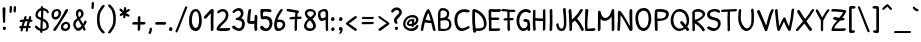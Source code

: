 SplineFontDB: 3.0
FontName: PatrickHand
FullName: Patrick Hand
FamilyName: Patrick Hand
Weight: Regular
Copyright: Copyright (c) 2010 by Patrick Wagesreiter. All rights reserved.
Version: 001.001
ItalicAngle: 0
UnderlinePosition: -73
UnderlineWidth: 71
Ascent: 740
Descent: 260
sfntRevision: 0x00010000
LayerCount: 2
Layer: 0 0 "Back"  1
Layer: 1 0 "Fore"  0
XUID: [1021 288 713564382 4735367]
FSType: 0
OS2Version: 2
OS2_WeightWidthSlopeOnly: 0
OS2_UseTypoMetrics: 1
CreationTime: 1285847470
ModificationTime: 1308170397
PfmFamily: 17
TTFWeight: 400
TTFWidth: 5
LineGap: 0
VLineGap: 0
Panose: 2 0 0 0 0 0 0 0 0 0
OS2TypoAscent: 740
OS2TypoAOffset: 0
OS2TypoDescent: -260
OS2TypoDOffset: 0
OS2TypoLinegap: 0
OS2WinAscent: 740
OS2WinAOffset: 0
OS2WinDescent: 260
OS2WinDOffset: 0
HheadAscent: 740
HheadAOffset: 0
HheadDescent: -260
HheadDOffset: 0
OS2SubXSize: 700
OS2SubYSize: 650
OS2SubXOff: 0
OS2SubYOff: 140
OS2SupXSize: 700
OS2SupYSize: 650
OS2SupXOff: 0
OS2SupYOff: 477
OS2StrikeYSize: 50
OS2StrikeYPos: 250
OS2Vendor: 'pyrs'
OS2CodePages: 00000001.00000000
OS2UnicodeRanges: 800000af.4000e04a.00000000.00000000
Lookup: 1 0 0 "'smcp' Lowercase to Small Capitals in Latin lookup 0"  {"'smcp' Lowercase to Small Capitals in Latin lookup 0 subtable"  } ['smcp' ('latn' <'dflt' > ) ]
Lookup: 1 0 0 "'c2sc' Capitals to Small Capitals in Latin lookup 1"  {"'c2sc' Capitals to Small Capitals in Latin lookup 1 subtable"  } ['c2sc' ('latn' <'dflt' > ) ]
Lookup: 4 0 1 "'liga' Standard Ligatures in Latin lookup 2"  {"'liga' Standard Ligatures in Latin lookup 2 subtable"  } ['liga' ('latn' <'dflt' > ) ]
Lookup: 1 0 0 "'onum' Oldstyle Figures in Latin lookup 3"  {"'onum' Oldstyle Figures in Latin lookup 3 subtable" ("oldstyle" ) } ['onum' ('latn' <'dflt' > ) ]
Lookup: 1 0 0 "'lnum' Lining Figures in Latin lookup 4"  {"'lnum' Lining Figures in Latin lookup 4 subtable"  } ['lnum' ('latn' <'dflt' > ) ]
Lookup: 1 0 0 "'sups' Superscript in Latin lookup 5"  {"'sups' Superscript in Latin lookup 5 subtable" ("superior" ) } ['sups' ('latn' <'dflt' > ) ]
MarkAttachClasses: 1
DEI: 91125
LangName: 1033 "" "" "" "PatrickWagesreiter: Patrick Hand: 2010" "PatrickHand" "Version 1.000" "" "Patrick Hand is a trademark of Patrick Wagesreiter." "Patrick Wagesreiter" "Patrick Wagesreiter" "Copyright (c) 2010 by Patrick Wagesreiter. All rights reserved." "" "" "SIL Open Font License, Version 1.1" "http://scripts.sil.org/OFL" 
Encoding: UnicodeBmp
UnicodeInterp: none
NameList: Adobe Glyph List
DisplaySize: -36
AntiAlias: 1
FitToEm: 1
WinInfo: 34 34 13
BeginPrivate: 0
EndPrivate
TeXData: 1 0 0 199229 99614 66409 401605 1048576 66409 783286 444596 497025 792723 393216 433062 380633 303038 157286 324010 404750 52429 2506097 1059062 262144
BeginChars: 65629 343

StartChar: .notdef
Encoding: 65536 -1 0
Width: 190
Flags: W
LayerCount: 2
EndChar

StartChar: zero
Encoding: 48 48 1
Width: 374
Flags: W
HStem: -1 77<149.949 235.167> 494 59<153.522 231.978>
VStem: 26 70<147.938 410.353> 277 69<132.053 418.892>
LayerCount: 2
Fore
SplineSet
197 553 m 0
 294 553 346 407 346 264 c 0
 346 130 300 -1 199 -1 c 0
 92 -1 26 76 26 263 c 0
 26 402 75 553 197 553 c 0
270 189 m 1
 274 211 277 239 277 270 c 0
 277 370 253 494 196 494 c 0
 124 494 96 363 96 256 c 0
 96 169 139 76 191 76 c 0
 249 76 260 146 270 189 c 1
EndSplineSet
Substitution2: "'onum' Oldstyle Figures in Latin lookup 3 subtable" zero.onum
Substitution2: "'smcp' Lowercase to Small Capitals in Latin lookup 0 subtable" zero.smcp
EndChar

StartChar: one
Encoding: 49 49 2
Width: 303
Flags: W
HStem: -2 21G<216 230> 528 20G<225 242>
VStem: 193 68<4.31808 440>
LayerCount: 2
Fore
SplineSet
79 314 m 1
 71 309 62 307 55 307 c 0
 36 307 22 321 22 340 c 0
 22 347 24 355 29 363 c 1
 186 531 l 1
 196 540 216 548 234 548 c 0
 250 548 264 542 267 526 c 1
 262 433 261 341 261 248 c 0
 261 179 262 109 263 39 c 1
 260 18 239 -2 221 -2 c 0
 211 -2 201 4 196 19 c 1
 194 97 193 176 193 255 c 0
 193 317 194 379 196 440 c 1
 139 390 133 367 79 314 c 1
EndSplineSet
Substitution2: "'sups' Superscript in Latin lookup 5 subtable" onesuperior
Substitution2: "'onum' Oldstyle Figures in Latin lookup 3 subtable" one.onum
Substitution2: "'smcp' Lowercase to Small Capitals in Latin lookup 0 subtable" one.smcp
EndChar

StartChar: two
Encoding: 50 50 3
Width: 390
Flags: W
HStem: 0 73<113.699 362.083> 492 60<127.968 242.833>
VStem: 271 64<324.226 462.858>
LayerCount: 2
Fore
SplineSet
104 453 m 0
 95 445 87 442 80 442 c 0
 66 442 56 455 56 471 c 0
 56 523 158 552 195 552 c 0
 271 552 335 497 335 409 c 0
 335 238 188 188 111 73 c 1
 145 71 180 70 214 70 c 0
 260 70 306 72 353 76 c 1
 372 72 379 62 379 51 c 0
 379 -4 264 0 192 0 c 0
 140 0 37 -2 37 45 c 0
 37 89 99 163 114 177 c 0
 173 232 271 303 271 400 c 0
 271 452 238 492 191 492 c 0
 165 492 135 480 104 453 c 0
EndSplineSet
Substitution2: "'sups' Superscript in Latin lookup 5 subtable" twosuperior
Substitution2: "'onum' Oldstyle Figures in Latin lookup 3 subtable" two.onum
Substitution2: "'smcp' Lowercase to Small Capitals in Latin lookup 0 subtable" two.smcp
EndChar

StartChar: three
Encoding: 51 51 4
Width: 374
Flags: W
HStem: 0 66<138.137 247.582> 270 54<118.219 201.464> 490 66<119.373 225.254>
VStem: 248 65<367.858 468.919> 278 69<99.7857 235.3>
LayerCount: 2
Fore
SplineSet
90 444 m 1xf0
 80 437 71 435 64 435 c 0
 49 435 38 445 38 460 c 0
 38 505 142 556 196 556 c 0
 277 556 313 493 313 437 c 0xf0
 313 394 294 348 259 316 c 1
 312 296 347 244 347 177 c 0
 347 89 294 0 204 0 c 0
 148 0 27 58 27 97 c 0
 27 116 45 134 67 134 c 0
 73 134 80 133 86 129 c 0
 128 95 152 66 206 66 c 0
 250 66 278 126 278 181 c 0xe8
 278 256 202 265 137 270 c 1
 123 274 117 284 117 294 c 0
 117 309 129 324 146 324 c 0
 191 324 248 375 248 417 c 0
 248 448 223 490 177 490 c 0
 145 490 108 463 90 444 c 1xf0
EndSplineSet
Substitution2: "'sups' Superscript in Latin lookup 5 subtable" threesuperior
Substitution2: "'onum' Oldstyle Figures in Latin lookup 3 subtable" three.onum
Substitution2: "'smcp' Lowercase to Small Capitals in Latin lookup 0 subtable" three.smcp
EndChar

StartChar: four
Encoding: 52 52 5
Width: 313
Flags: W
HStem: -1 21G<221.5 248.5> 179 73<107.018 209.605> 369 20G<239.5 258> 534 20G<97.5 112.5>
VStem: 30 75<254.356 465.727> 61 69<387.927 546.927> 209 69<4.33194 184 256 387.843>
LayerCount: 2
Fore
SplineSet
61 521 m 1xf6
 68 541 89 554 106 554 c 0
 119 554 130 546 130 528 c 0
 130 526 130 523 130 521 c 0xf6
 118 442 105 369 105 291 c 0
 105 279 105 266 106 254 c 1
 117 252 128 252 139 252 c 0
 163 252 185 255 211 256 c 1
 221 391 213 381 227 387 c 0
 231 388 236 389 243 389 c 0
 273 389 284 389 284 337 c 0
 284 262 278 182 278 137 c 0
 278 104 279 72 283 37 c 1
 279 18 258 -1 239 -1 c 0
 204 -1 209 96 209 138 c 0
 209 153 210 168 210 184 c 1
 198 182 169 179 138 179 c 0
 48 179 30 195 30 275 c 0xfa
 30 356 53 470 61 521 c 1xf6
EndSplineSet
Substitution2: "'onum' Oldstyle Figures in Latin lookup 3 subtable" four.onum
Substitution2: "'smcp' Lowercase to Small Capitals in Latin lookup 0 subtable" four.smcp
EndChar

StartChar: five
Encoding: 53 53 6
Width: 353
Flags: W
HStem: 3 63<131.856 227.981> 294 74<101.056 225.18> 483 64<80.8585 287.628>
VStem: 34 64<360.147 502> 43 58<359 422.107> 264 73<106.066 256.404>
LayerCount: 2
Fore
SplineSet
297 534 m 1xf4
 308 527 313 515 313 504 c 0
 313 485 299 466 281 466 c 0
 254 466 209 483 170 483 c 0
 126 483 98 473 98 423 c 0xf4
 98 404 101 382 101 359 c 1
 117 365 139 368 161 368 c 0
 278 368 337 300 337 190 c 0
 337 98 284 3 179 3 c 0
 43 3 28 76 28 91 c 0
 28 116 48 134 71 134 c 0
 112 134 119 66 183 66 c 1
 237 68 264 136 264 190 c 0
 264 272 199 294 149 294 c 0
 124 294 109 286 90 286 c 0
 67 286 44 298 43 329 c 0xec
 41 378 34 440 34 485 c 0
 34 519 38 543 53 543 c 0
 80 544 125 547 170 547 c 0
 217 547 266 544 297 534 c 1xf4
EndSplineSet
Substitution2: "'onum' Oldstyle Figures in Latin lookup 3 subtable" five.onum
Substitution2: "'smcp' Lowercase to Small Capitals in Latin lookup 0 subtable" five.smcp
EndChar

StartChar: six
Encoding: 54 54 7
Width: 333
Flags: W
HStem: -1 64<115.535 203.679> 228 60<116 227.363> 534 20G<209.5 221.5>
VStem: 29 67<81.7732 222.506> 244 63<104.964 213.64>
LayerCount: 2
Fore
SplineSet
190 544 m 0
 195 551 205 554 214 554 c 0
 229 554 245 547 245 534 c 1
 244 524 176 416 163 394 c 0
 146 365 120 303 116 287 c 1
 133 287 151 288 170 288 c 0
 241 288 307 260 307 162 c 0
 307 69 222 -1 130 -1 c 0
 29 -1 29 105 29 183 c 0
 29 229 57 319 89 389 c 0
 127 471 176 524 190 544 c 0
236 197 m 0
 223 222 196 228 169 228 c 0
 146 228 123 224 109 224 c 1
 103 208 96 180 96 151 c 0
 96 117 114 63 148 63 c 0
 200 63 244 117 244 163 c 0
 244 175 241 186 236 197 c 0
EndSplineSet
Substitution2: "'onum' Oldstyle Figures in Latin lookup 3 subtable" six.onum
Substitution2: "'smcp' Lowercase to Small Capitals in Latin lookup 0 subtable" six.smcp
EndChar

StartChar: seven
Encoding: 55 55 8
Width: 413
Flags: W
HStem: -1 21G<226.5 245.5> 293 60<91.8441 221> 300 59<121 221 284.263 390.724>
VStem: 213 61<3.75464 288.648>
LayerCount: 2
Fore
SplineSet
111 293 m 2xd0
 96 293 86 303 86 313 c 0
 86 330 103 350 121 353 c 1xd0
 226 356 l 1
 229 391 230 424 233 459 c 1
 167 469 99 483 31 494 c 1
 19 501 14 517 14 526 c 0
 14 539 29 555 44 555 c 0
 46 555 48 554 50 554 c 0
 63 551 284 519 301 510 c 0
 311 504 324 497 324 483 c 0
 324 461 315 446 296 446 c 0
 294 446 292 447 290 447 c 1
 287 419 286 389 284 359 c 1
 314 359 344 360 371 360 c 1
 389 356 394 349 394 337 c 0
 394 304 361 299 326 299 c 0
 312 299 298 300 286 300 c 0
 273 300 274 151 274 124 c 0
 274 94 274 66 276 36 c 1
 271 17 254 -1 237 -1 c 0
 216 -1 213 30 213 62 c 0
 213 144 215 219 221 300 c 1xb0
 111 293 l 2xd0
EndSplineSet
Substitution2: "'onum' Oldstyle Figures in Latin lookup 3 subtable" seven.onum
Substitution2: "'smcp' Lowercase to Small Capitals in Latin lookup 0 subtable" seven.smcp
EndChar

StartChar: eight
Encoding: 56 56 9
Width: 361
Flags: W
HStem: 1 63<113.18 241.22> 496 58<118.093 255.547>
VStem: 26 62<88.8862 205.039> 46 59<394.357 483.512> 254 68<76.8014 193.46> 270 56<401.706 479.677>
LayerCount: 2
Fore
SplineSet
187 554 m 0xd0
 263 554 326 497 326 439 c 0xd4
 326 408 291 341 239 310 c 1
 282 260 322 193 322 132 c 0
 322 43 246 1 174 1 c 0
 100 1 26 44 26 123 c 0xe8
 26 190 69 262 129 307 c 1
 83 333 46 394 46 448 c 0
 46 523 112 554 187 554 c 0xd0
254 119 m 1xe8
 254 174 217 226 177 269 c 1
 147 250 88 204 88 135 c 0
 88 91 131 64 186 64 c 0
 221 64 253 79 254 119 c 1xe8
196 496 m 0
 190 496 184 496 176 496 c 0
 143 496 105 486 105 438 c 0
 105 399 149 377 186 349 c 1
 196 356 270 407 270 439 c 0xd4
 270 476 234 496 196 496 c 0
EndSplineSet
Substitution2: "'onum' Oldstyle Figures in Latin lookup 3 subtable" eight.onum
Substitution2: "'smcp' Lowercase to Small Capitals in Latin lookup 0 subtable" eight.smcp
EndChar

StartChar: nine
Encoding: 57 57 10
Width: 306
Flags: W
HStem: 254 67<105.409 190.319> 497 58<104.947 205.394>
VStem: 24 61<339.961 477.089> 217 62<4.70047 291 340.749 492.284>
LayerCount: 2
Fore
SplineSet
280 37 m 1
 278 18 260 1 244 1 c 0
 235 1 226 6 220 19 c 1
 216 109 214 201 214 291 c 1
 187 270 148 254 117 254 c 0
 53 254 24 342 24 412 c 0
 24 442 29 468 39 486 c 0
 59 522 131 555 189 555 c 0
 271 555 279 489 279 426 c 0
 279 357 277 304 277 236 c 0
 277 117 277 111 280 37 c 1
141 321 m 1
 169 330 193 336 216 354 c 1
 216 370 217 392 217 414 c 0
 217 446 214 478 201 493 c 1
 193 496 182 497 170 497 c 0
 103 497 85 460 85 418 c 0
 85 381 97 321 141 321 c 1
EndSplineSet
Substitution2: "'onum' Oldstyle Figures in Latin lookup 3 subtable" nine.onum
Substitution2: "'smcp' Lowercase to Small Capitals in Latin lookup 0 subtable" nine.smcp
EndChar

StartChar: A
Encoding: 65 65 11
Width: 407
Flags: W
HStem: -1 21G<351 368> 203 63<140.88 269> 529 20G<168.5 227.5>
VStem: 20 60<1.75806 130.833>
LayerCount: 2
Fore
SplineSet
80 17 m 0
 78 7 64 1 50 1 c 0
 35 1 20 8 20 25 c 0
 20 105 121 549 216 549 c 0
 239 549 310 366 344 229 c 0
 360 164 379 91 390 29 c 1
 390 9 377 -1 359 -1 c 0
 343 -1 327 8 323 26 c 2
 283 203 l 1
 233 203 173 204 121 219 c 1
 103 144 90 89 80 17 c 0
207 457 m 1
 177 401 156 346 139 284 c 1
 179 270 226 266 269 266 c 1
 251 331 233 394 207 457 c 1
EndSplineSet
Substitution2: "'c2sc' Capitals to Small Capitals in Latin lookup 1 subtable" A.smcp
EndChar

StartChar: B
Encoding: 66 66 12
Width: 423
Flags: W
HStem: 3 56<115.336 291.682> 496 60<122.774 245.049>
VStem: 48 65<89.4717 254.063 311 483.386> 274 57<356.191 469.103> 329 57<97.5831 234.074>
LayerCount: 2
Fore
SplineSet
59 6 m 1xe8
 50 41 49 296 49 319 c 0
 49 341 48 360 48 378 c 0
 48 449 65 556 169 556 c 0
 253 556 331 506 331 423 c 0xf0
 331 376 319 336 283 307 c 1
 349 301 386 225 386 163 c 0
 386 24 275 3 165 3 c 0
 129 3 93 5 59 6 c 1xe8
117 59 m 1
 149 56 187 56 224 56 c 0
 297 56 329 116 329 167 c 0xe8
 329 226 299 263 231 263 c 0
 197 263 157 257 111 251 c 1
 113 200 109 141 117 59 c 1
113 396 m 0
 113 381 112 358 112 338 c 0
 112 328 112 318 113 311 c 1
 170 319 274 319 274 419 c 0xf0
 274 467 229 496 174 496 c 0
 118 496 112 460 112 423 c 0
 112 414 113 405 113 396 c 0
EndSplineSet
Substitution2: "'c2sc' Capitals to Small Capitals in Latin lookup 1 subtable" B.smcp
EndChar

StartChar: C
Encoding: 67 67 13
Width: 457
Flags: W
HStem: 1 67<173.515 307.985> 475 70<193.105 386.428>
VStem: 35 71<151.387 380.409>
LayerCount: 2
Fore
SplineSet
403 523 m 1
 413 516 418 508 418 499 c 0
 418 479 396 463 373 463 c 1
 348 470 319 475 289 475 c 0
 171 475 106 404 106 267 c 0
 106 174 146 68 230 68 c 0
 290 68 365 124 393 124 c 0
 408 124 415 114 415 101 c 0
 415 88 408 74 394 64 c 1
 347 39 276 1 214 1 c 0
 86 1 35 154 35 273 c 0
 35 458 149 545 280 545 c 0
 319 545 361 537 403 523 c 1
EndSplineSet
Substitution2: "'c2sc' Capitals to Small Capitals in Latin lookup 1 subtable" C.smcp
EndChar

StartChar: D
Encoding: 68 68 14
Width: 396
Flags: W
HStem: -2 65<127.459 286.319> 532 20G<69 80.5>
VStem: 30 69<111.461 480> 60 70<-40.8156 3.76635> 323 67<93.8725 282.894>
LayerCount: 2
Fore
SplineSet
127 4 m 1xe8
 129 -1 130 -5 130 -10 c 0
 130 -30 108 -46 88 -46 c 0
 75 -46 64 -40 60 -23 c 2xd8
 49 27 l 1
 41 33 37 41 37 48 c 0
 37 55 40 61 46 66 c 1
 34 158 30 248 30 339 c 0
 30 399 32 460 34 521 c 1
 40 539 59 552 79 552 c 0
 82 552 86 552 90 551 c 0
 245 507 385 375 390 193 c 1
 390 53 301 -2 190 -2 c 0
 169 -2 148 0 127 4 c 1xe8
103 480 m 1
 101 436 99 391 99 346 c 0xe8
 99 253 104 159 116 69 c 1
 130 65 151 63 174 63 c 0
 237 63 317 79 321 126 c 0
 322 138 323 150 323 162 c 0
 323 309 239 423 103 480 c 1
EndSplineSet
Substitution2: "'c2sc' Capitals to Small Capitals in Latin lookup 1 subtable" D.smcp
EndChar

StartChar: E
Encoding: 69 69 15
Width: 369
Flags: W
HStem: 0 64<111 321.844> 278 62<110.328 306.204> 483 68<106 352.452>
VStem: 46 65<64 131.875 135.113 278 340 483>
LayerCount: 2
Fore
SplineSet
324 546 m 1
 347 541 356 530 356 518 c 0
 356 469 251 477 209 477 c 0
 182 477 151 479 106 483 c 1
 106 439 106 383 109 340 c 1
 176 339 214 339 279 339 c 1
 301 335 309 324 309 312 c 0
 309 297 295 280 276 276 c 1
 222 276 213 278 132 278 c 0
 124 278 117 278 110 277 c 1
 110 228 113 178 113 133 c 0
 113 109 113 85 111 64 c 1
 211 64 206 67 304 67 c 1
 324 64 331 55 331 44 c 0
 331 27 313 8 293 3 c 1
 187 3 186 0 80 0 c 0
 54 0 46 9 46 31 c 1
 49 56 49 81 49 106 c 0
 49 125 49 145 49 164 c 2
 46 287 l 1
 38 292 34 300 34 309 c 0
 34 318 37 327 43 334 c 1
 41 397 40 450 40 510 c 1
 47 537 60 547 86 551 c 1
 196 546 211 546 324 546 c 1
EndSplineSet
Substitution2: "'c2sc' Capitals to Small Capitals in Latin lookup 1 subtable" E.smcp
EndChar

StartChar: F
Encoding: 70 70 16
Width: 313
Flags: W
HStem: 0 21G<149 181> 261 58<45.2161 134 193 288.902> 477 58<75.5692 254.917> 478 58<212.607 336.014> 523 20G<5 61>
VStem: 133 57<47.6569 259 319 479>
LayerCount: 2
Fore
SplineSet
61 257 m 1xe4
 44 257 37 265 37 276 c 0
 37 291 52 311 71 314 c 1
 134 316 l 1
 134 338 133 356 133 373 c 0
 133 407 134 437 134 480 c 1
 57 483 90 486 13 486 c 0
 -7 486 -15 497 -15 509 c 0
 -15 523 -4 540 14 543 c 1xcc
 108 543 66 535 212 535 c 0xe4
 225 535 235 536 248 536 c 0
 258 536 338 542 338 509 c 0
 338 493 323 476 303 476 c 0
 283 477 271 478 263 478 c 0xd4
 251 478 245 477 232 477 c 0
 223 477 211 477 191 479 c 1
 191 437 190 407 190 374 c 0
 190 357 191 340 191 319 c 1
 271 319 l 1
 287 316 293 307 293 297 c 0
 293 283 279 266 263 261 c 1
 193 261 l 1
 196 201 199 101 199 45 c 0
 199 18 194 0 168 0 c 0
 130 0 136 73 136 146 c 0
 136 175 136 204 136 230 c 0
 136 240 136 250 136 259 c 1
 111 259 86 259 61 257 c 1xe4
EndSplineSet
Substitution2: "'c2sc' Capitals to Small Capitals in Latin lookup 1 subtable" F.smcp
EndChar

StartChar: G
Encoding: 71 71 17
Width: 400
Flags: W
HStem: -1 68<166.087 277.208> 234 73<214.453 304.215> 480 73<199.676 340.507>
VStem: 37 69<146.356 367.895> 311 69<42.2782 232.576> 341 5<454.002 456>
LayerCount: 2
Fore
SplineSet
393 503 m 1xf8
 394 496 396 491 396 484 c 0
 396 466 380 450 361 450 c 0
 357 450 351 451 346 456 c 1
 346 454 l 1
 346 454 341 457 341 459 c 1xf4
 317 474 300 480 269 480 c 0
 164 480 106 359 106 264 c 0
 106 147 157 67 216 67 c 0
 270 67 311 108 311 163 c 0
 311 225 296 234 286 234 c 0
 280 234 272 234 261 234 c 0
 242 234 209 245 209 264 c 0
 209 281 220 303 240 307 c 1
 295 307 350 297 363 251 c 0
 375 209 380 135 380 83 c 0
 380 26 379 0 347 0 c 0
 324 0 317 6 314 41 c 1
 287 17 241 -1 209 -1 c 0
 99 -1 37 143 37 256 c 0
 37 440 146 553 276 553 c 0
 316 553 356 540 393 503 c 1xf8
EndSplineSet
Substitution2: "'c2sc' Capitals to Small Capitals in Latin lookup 1 subtable" G.smcp
EndChar

StartChar: H
Encoding: 72 72 18
Width: 390
Flags: W
HStem: 244 64<112.023 299> 535 7G<82.5 95.5 328 341.5>
VStem: 45 65<19.2747 254 315.942 532.25> 299 62<9.92952 246 309 550.633>
LayerCount: 2
Fore
SplineSet
297 521 m 1
 301 539 320 555 336 555 c 0
 347 555 356 549 359 533 c 1
 359 427 361 333 361 227 c 0
 361 166 359 106 357 39 c 1
 354 17 333 1 316 1 c 0
 305 1 296 8 296 27 c 0
 298 89 299 135 299 188 c 0
 299 206 299 225 299 246 c 1
 283 244 265 244 247 244 c 0
 200 244 150 248 110 254 c 1
 110 241 110 229 110 218 c 0
 110 153 112 105 120 36 c 1
 116 16 97 -3 80 -3 c 0
 71 -3 63 2 57 16 c 1
 48 86 45 147 45 210 c 0
 45 241 46 272 47 306 c 2
 51 509 l 1
 56 527 75 542 90 542 c 0
 101 542 110 535 113 519 c 1
 110 319 l 1
 153 312 206 308 257 308 c 0
 271 308 285 308 299 309 c 1
 297 383 297 449 297 521 c 1
EndSplineSet
Substitution2: "'c2sc' Capitals to Small Capitals in Latin lookup 1 subtable" H.smcp
EndChar

StartChar: I
Encoding: 73 73 19
Width: 196
Flags: W
HStem: -1 21G<80.5 96> 518 20G<100.5 115>
VStem: 72 65<26.189 535.036>
LayerCount: 2
Fore
SplineSet
67 510 m 1
 71 526 92 538 109 538 c 0
 121 538 130 533 133 519 c 1
 133 423 137 326 137 230 c 0
 137 163 136 96 130 31 c 0
 128 13 105 -1 87 -1 c 0
 74 -1 63 6 63 23 c 1
 70 91 72 161 72 230 c 0
 72 324 68 418 67 510 c 1
EndSplineSet
Substitution2: "'c2sc' Capitals to Small Capitals in Latin lookup 1 subtable" I.smcp
EndChar

StartChar: J
Encoding: 74 74 20
Width: 309
Flags: W
HStem: -3 59<123.073 201.042> 537 20G<231.5 246.5>
VStem: 29 61<88.6543 182.11> 223 61<76.7487 440.708>
LayerCount: 2
Fore
SplineSet
29 153 m 1
 30 170 51 187 68 187 c 0
 78 187 86 182 90 170 c 1
 96 126 92 102 124 76 c 0
 140 63 153 56 167 56 c 0
 223 56 223 161 223 221 c 0
 223 310 208 428 199 526 c 1
 200 542 222 557 241 557 c 0
 252 557 262 552 266 540 c 1
 274 433 284 313 284 211 c 0
 284 115 278 -3 161 -3 c 0
 62 -3 40 82 29 153 c 1
EndSplineSet
Substitution2: "'c2sc' Capitals to Small Capitals in Latin lookup 1 subtable" J.smcp
EndChar

StartChar: K
Encoding: 75 75 21
Width: 436
Flags: W
HStem: 532 20G<69.5 86 359.5 374>
VStem: 60 68<8.13232 218.679 287 329.054>
LayerCount: 2
Fore
SplineSet
419 54 m 0
 420 51 420 48 420 44 c 0
 420 22 405 2 386 2 c 0
 378 2 369 5 361 13 c 1
 316 103 271 194 197 263 c 1
 173 240 154 221 127 201 c 1
 128 174 128 147 128 121 c 0
 128 75 137 1 83 1 c 0
 70 1 60 9 60 30 c 0
 60 52 61 74 61 95 c 0
 61 170 57 243 51 319 c 1
 49 371 47 450 39 506 c 1
 39 530 59 552 80 552 c 0
 92 552 102 545 107 527 c 1
 119 449 121 374 123 287 c 1
 217 373 262 423 327 531 c 0
 336 546 353 553 366 553 c 0
 382 553 397 544 397 527 c 0
 397 521 395 515 391 507 c 0
 343 427 310 380 250 310 c 1
 327 234 371 149 419 54 c 0
EndSplineSet
Substitution2: "'c2sc' Capitals to Small Capitals in Latin lookup 1 subtable" K.smcp
EndChar

StartChar: L
Encoding: 76 76 22
Width: 310
Flags: W
HStem: 1 60<89.3676 253.637> 531 20G<58 78>
VStem: 23 61<62.8259 402.638> 31 78<289.75 547.735>
LayerCount: 2
Fore
SplineSet
31 529 m 0xd0
 31 544 49 551 67 551 c 0
 89 551 109 541 109 520 c 1xd0
 99 403 84 293 84 178 c 0
 84 140 86 101 90 61 c 1
 130 59 206 73 256 73 c 0
 277 73 287 60 287 44 c 0
 287 -10 180 1 127 1 c 0
 93 1 39 -7 30 17 c 1
 25 71 23 126 23 181 c 0xe0
 23 297 31 413 31 529 c 0xd0
EndSplineSet
Substitution2: "'c2sc' Capitals to Small Capitals in Latin lookup 1 subtable" L.smcp
EndChar

StartChar: M
Encoding: 77 77 23
Width: 496
Flags: W
HStem: -1 21G<62 77 409 444.5> 258 71<180.395 293.537> 535 20G<422 436.5>
VStem: 46 68<7.84058 306 415.611 509.962> 390 66<151.951 369 453.051 549.125>
LayerCount: 2
Fore
SplineSet
113 39 m 1
 109 16 86 -1 68 -1 c 0
 56 -1 46 7 46 27 c 0
 46 126 50 240 50 339 c 0
 50 388 49 434 49 473 c 0
 49 490 62 514 81 514 c 0
 91 514 104 507 117 489 c 1
 129 421 147 356 217 329 c 1
 326 329 365 422 387 520 c 1
 393 538 413 555 431 555 c 0
 442 555 452 548 456 529 c 1
 457 397 461 273 461 146 c 0
 461 92 474 -1 415 -1 c 0
 403 -1 393 7 393 27 c 0
 393 53 394 80 394 106 c 0
 394 194 391 282 390 369 c 1
 347 296 289 258 216 258 c 0
 170 258 141 273 114 306 c 1
 114 292 114 277 114 263 c 0
 114 219 114 175 114 132 c 0
 114 101 114 70 113 39 c 1
EndSplineSet
Substitution2: "'c2sc' Capitals to Small Capitals in Latin lookup 1 subtable" M.smcp
EndChar

StartChar: O
Encoding: 79 79 24
Width: 464
Flags: W
HStem: 1 75<184.273 299.947> 487 69<168.402 312.361>
VStem: 35 67<190.196 415.021> 364 70<161.951 427.77>
LayerCount: 2
Fore
SplineSet
254 556 m 0
 376 556 434 431 434 299 c 0
 434 157 366 7 240 1 c 1
 77 1 35 207 35 307 c 0
 35 441 98 556 254 556 c 0
351 184 m 0
 358 217 364 262 364 308 c 0
 364 397 340 487 249 487 c 0
 140 487 102 407 102 315 c 0
 102 257 126 76 246 76 c 0
 304 76 341 139 351 184 c 0
EndSplineSet
Substitution2: "'c2sc' Capitals to Small Capitals in Latin lookup 1 subtable" O.smcp
EndChar

StartChar: P
Encoding: 80 80 25
Width: 401
Flags: W
HStem: 0 21G<84 106> 252 60<113 278.095> 482 69<111.062 294.279>
VStem: 41 66<314.186 479.593> 44 72<26.4238 253 391.407 481> 326 71<356.495 454.769>
LayerCount: 2
Fore
SplineSet
113 253 m 1xf4
 114 200 116 143 116 88 c 0
 116 55 125 0 87 0 c 0
 81 0 74 1 67 3 c 0
 40 11 46 187 44 263 c 1xec
 37 269 33 273 33 280 c 0
 33 287 37 294 43 301 c 1
 43 319 41 337 41 354 c 0
 41 407 44 457 47 507 c 1
 57 547 119 551 169 551 c 0
 269 551 397 529 397 427 c 0
 397 291 256 252 142 252 c 0
 132 252 122 252 113 253 c 1xf4
110 481 m 1
 108 451 107 420 107 390 c 0xf4
 107 365 108 341 109 316 c 1
 129 314 152 312 175 312 c 0
 249 312 326 330 326 427 c 0
 326 469 229 482 153 482 c 0
 137 482 123 482 110 481 c 1
EndSplineSet
Substitution2: "'c2sc' Capitals to Small Capitals in Latin lookup 1 subtable" P.smcp
EndChar

StartChar: Q
Encoding: 81 81 26
Width: 546
Flags: W
HStem: -1 21G<455.5 476.5> 489 65<183.458 336.532>
VStem: 41 69<162.283 385.357> 443 61<159.204 365.121>
LayerCount: 2
Fore
SplineSet
256 -3 m 1
 121 7 41 133 41 263 c 0
 41 397 120 554 264 554 c 0
 419 554 504 410 504 266 c 0
 504 220 497 170 454 106 c 1
 470 87 504 57 504 37 c 0
 504 17 486 -1 467 -1 c 0
 444 -1 417 37 401 56 c 1
 360 21 317 3 256 -3 c 1
266 60 m 1
 309 64 337 70 370 94 c 1
 304 170 l 2
 287 190 278 205 279 217 c 1
 279 236 296 251 316 251 c 0
 346 251 396 176 417 150 c 1
 434 181 443 217 443 254 c 0
 443 370 377 489 254 489 c 0
 146 489 110 373 110 280 c 0
 110 176 151 67 266 60 c 1
EndSplineSet
Substitution2: "'c2sc' Capitals to Small Capitals in Latin lookup 1 subtable" Q.smcp
EndChar

StartChar: R
Encoding: 82 82 27
Width: 379
Flags: W
HStem: 486 67<97.9441 258.952>
VStem: 33 63<1.375 196 286 479.171> 283 64<-0.443096 47.4744> 291 64<373.708 456.497>
LayerCount: 2
Fore
SplineSet
99 36 m 1xe0
 95 15 76 -3 59 -3 c 0
 49 -3 41 2 36 17 c 1
 34 90 33 163 33 236 c 2
 33 416 l 1
 32 426 31 436 31 446 c 0
 31 534 123 553 193 553 c 0
 247 553 355 505 355 428 c 0xd0
 355 353 240 268 154 239 c 1
 231 186 317 107 346 39 c 0
 347 36 347 33 347 31 c 0
 347 11 330 -3 312 -3 c 0
 302 -3 291 1 283 10 c 1
 256 76 170 147 94 196 c 1
 99 36 l 1xe0
97 474 m 1
 96 410 96 347 96 286 c 1
 113 288 123 286 149 296 c 0
 188 311 291 367 291 413 c 0
 291 465 227 486 168 486 c 0
 141 486 115 482 97 474 c 1
EndSplineSet
Substitution2: "'c2sc' Capitals to Small Capitals in Latin lookup 1 subtable" R.smcp
EndChar

StartChar: S
Encoding: 83 83 28
Width: 383
Flags: W
HStem: 0 70<127.626 267.409> 493 59<132.856 284.719>
VStem: 28 71<376.233 462.462> 300 67<103.453 237.458>
LayerCount: 2
Fore
SplineSet
341 513 m 0
 348 503 352 493 352 484 c 0
 352 468 340 456 322 456 c 0
 297 456 268 493 215 493 c 0
 161 493 99 466 99 422 c 0
 99 297 367 397 367 186 c 0
 367 89 291 0 186 0 c 0
 133 0 96 27 40 57 c 1
 32 64 29 72 29 80 c 0
 29 100 50 117 72 117 c 0
 74 117 77 116 80 116 c 1
 120 93 170 70 212 70 c 0
 253 70 300 97 300 182 c 0
 300 328 28 216 28 420 c 0
 28 511 132 552 222 552 c 0
 275 552 322 538 341 513 c 0
EndSplineSet
Substitution2: "'c2sc' Capitals to Small Capitals in Latin lookup 1 subtable" S.smcp
EndChar

StartChar: T
Encoding: 84 84 29
Width: 390
Flags: W
HStem: 481 60<5.57182 166.199> 494 60<228.465 396.941>
VStem: 161 61<0.00637436 483.587>
LayerCount: 2
Fore
SplineSet
226 33 m 1x60
 223 12 203 -3 187 -3 c 0
 175 -3 166 5 166 24 c 0
 166 130 161 210 161 294 c 0
 161 353 163 414 169 487 c 1
 121 483 74 481 29 481 c 0
 9 481 1 491 1 503 c 0
 1 519 16 538 37 541 c 1xa0
 157 541 259 554 377 554 c 1
 394 549 401 540 401 530 c 0
 401 515 386 498 367 494 c 1
 316 494 279 493 227 491 c 1
 223 427 222 373 222 323 c 0
 222 231 226 149 226 33 c 1x60
EndSplineSet
Substitution2: "'c2sc' Capitals to Small Capitals in Latin lookup 1 subtable" T.smcp
EndChar

StartChar: U
Encoding: 85 85 30
Width: 459
Flags: W
HStem: 0 65<198.444 299.403> 524 20G<75 88.5 377.5 391.5>
VStem: 29 65<207.051 511.757> 36 64<191.189 327.547 331.859 341.688 345.766 532.774> 361 64<151.246 508.843>
LayerCount: 2
Fore
SplineSet
41 510 m 1xe8
 48 528 67 544 83 544 c 0
 94 544 103 537 106 519 c 1
 101 461 94 402 94 343 c 0xe8
 94 315 95 288 100 261 c 0
 114 178 182 65 250 65 c 0
 281 65 313 88 340 147 c 1
 360 184 356 220 359 261 c 1
 359 297 361 334 361 371 c 0
 361 418 358 465 349 511 c 1
 349 534 368 555 387 555 c 0
 396 555 404 551 411 541 c 1
 422 486 425 432 425 378 c 0
 425 286 432 179 381 100 c 1
 344 32 281 0 237 0 c 0
 136 0 53 129 36 237 c 0xd8
 31 267 29 298 29 329 c 0
 29 390 36 451 41 510 c 1xe8
EndSplineSet
Substitution2: "'c2sc' Capitals to Small Capitals in Latin lookup 1 subtable" U.smcp
EndChar

StartChar: V
Encoding: 86 86 31
Width: 469
Flags: W
HStem: 532 20G<406 450.5>
VStem: 51 68<464.209 521.503>
LayerCount: 2
Fore
SplineSet
54 470 m 0
 52 474 51 479 51 484 c 0
 51 507 71 527 91 527 c 0
 101 527 111 522 119 511 c 1
 173 386 229 263 279 137 c 1
 309 248 368 552 444 552 c 0
 457 552 468 544 468 530 c 0
 468 523 466 516 461 507 c 0
 439 467 426 407 410 369 c 1
 377 254 349 139 310 26 c 0
 304 8 286 -5 271 -5 c 0
 261 -5 251 1 246 16 c 0
 193 171 121 320 54 470 c 0
EndSplineSet
Substitution2: "'c2sc' Capitals to Small Capitals in Latin lookup 1 subtable" V.smcp
EndChar

StartChar: W
Encoding: 87 87 32
Width: 514
Flags: W
HStem: 0 21G<93.5 119 382 393.5> 523 20G<54.5 69.5 470.5 484>
VStem: 24 65<293.139 536.888> 439 64<340.875 550.25>
LayerCount: 2
Fore
SplineSet
24 499 m 1
 24 522 45 543 64 543 c 0
 75 543 85 536 89 519 c 1
 100 386 111 250 134 119 c 1
 170 181 215 339 262 339 c 0
 271 339 279 334 286 324 c 1
 311 253 336 179 376 114 c 1
 403 253 430 381 439 521 c 1
 444 540 462 556 479 556 c 0
 489 556 499 549 503 531 c 1
 493 359 456 197 421 29 c 1
 414 12 401 0 386 0 c 0
 378 0 370 3 363 10 c 1
 311 80 286 157 249 236 c 1
 209 164 186 90 147 19 c 1
 138 8 125 0 113 0 c 0
 74 0 60 151 54 210 c 0
 43 307 33 403 24 499 c 1
EndSplineSet
Substitution2: "'c2sc' Capitals to Small Capitals in Latin lookup 1 subtable" W.smcp
EndChar

StartChar: X
Encoding: 88 88 33
Width: 501
Flags: W
HStem: -2 21G<381 396> 532 20G<447.5 460.5>
LayerCount: 2
Fore
SplineSet
77 6 m 1
 67 -1 57 -4 49 -4 c 0
 34 -4 24 6 24 22 c 0
 24 29 26 38 31 47 c 1
 84 107 143 170 200 240 c 1
 144 327 96 401 56 471 c 0
 53 477 52 483 52 488 c 0
 52 510 70 530 90 530 c 0
 98 530 109 527 116 516 c 0
 158 447 203 374 250 300 c 1
 319 381 364 446 414 527 c 0
 424 544 441 552 454 552 c 0
 467 552 478 544 478 528 c 0
 478 522 476 515 473 507 c 1
 416 411 360 339 287 246 c 1
 326 183 370 117 419 60 c 1
 423 53 426 46 426 39 c 0
 426 18 407 -2 385 -2 c 0
 377 -2 369 0 361 7 c 1
 316 63 276 126 236 187 c 1
 183 124 129 64 77 6 c 1
EndSplineSet
Substitution2: "'c2sc' Capitals to Small Capitals in Latin lookup 1 subtable" X.smcp
EndChar

StartChar: Y
Encoding: 89 89 34
Width: 369
Flags: W
HStem: 535 19G<42 61.5 331 342>
VStem: 146 57<4.76172 278.689>
LayerCount: 2
Fore
SplineSet
309 544 m 1
 318 552 327 555 335 555 c 0
 349 555 359 546 359 531 c 0
 359 526 358 521 356 516 c 1
 299 446 251 351 207 270 c 1
 207 191 203 146 203 101 c 0
 203 81 204 60 206 37 c 1
 202 19 186 2 171 2 c 0
 141 2 146 65 146 93 c 0
 146 130 148 165 148 202 c 0
 148 226 147 252 144 280 c 1
 97 349 57 433 20 507 c 0
 18 511 17 515 17 519 c 0
 17 538 34 554 50 554 c 0
 73 554 117 458 139 421 c 0
 148 406 170 359 181 344 c 1
 219 411 l 2
 243 454 271 499 309 544 c 1
EndSplineSet
Substitution2: "'c2sc' Capitals to Small Capitals in Latin lookup 1 subtable" Y.smcp
EndChar

StartChar: Z
Encoding: 90 90 35
Width: 423
Flags: W
HStem: -2 63<107 386.75> 260 63<306 360.409> 296 59<81.1528 125.86> 491 63<38.0071 286.065>
LayerCount: 2
Fore
SplineSet
87 296 m 1xb0
 80 303 77 311 77 318 c 0
 77 337 96 355 118 355 c 0xb0
 121 355 123 354 126 354 c 1
 157 337 193 334 233 330 c 1
 269 376 303 417 331 469 c 1
 251 487 123 491 59 491 c 0
 39 491 31 501 31 512 c 0
 31 529 48 551 69 554 c 1
 144 554 319 546 391 520 c 1
 403 512 406 506 406 495 c 0
 406 493 406 491 406 489 c 0
 379 429 344 373 306 323 c 1
 319 323 329 323 341 324 c 1
 358 321 365 312 365 301 c 0
 365 252 298 260 256 260 c 1xd0
 186 180 141 169 107 63 c 1
 154 63 202 61 251 61 c 0
 291 61 332 62 373 67 c 1
 390 64 397 55 397 44 c 0
 397 -13 290 -2 233 -2 c 0
 201 -2 168 -2 136 -2 c 0
 112 -2 88 -3 64 -3 c 0
 44 -3 37 4 37 24 c 1
 59 146 107 176 180 266 c 1
 149 271 117 280 87 296 c 1xb0
EndSplineSet
Substitution2: "'c2sc' Capitals to Small Capitals in Latin lookup 1 subtable" Z.smcp
EndChar

StartChar: a
Encoding: 97 97 36
Width: 383
Flags: W
HStem: 0 62<133.075 222.897> 313 73<142.835 245.423>
VStem: 47 64<85.1907 276.827> 260 66<101.886 299.438>
LayerCount: 2
Fore
SplineSet
339 11 m 1
 336 -2 318 -9 301 -9 c 0
 262 -9 268 26 266 41 c 1
 240 14 202 0 165 0 c 0
 74 0 47 76 47 182 c 0
 47 270 73 386 194 386 c 0
 218 386 241 381 260 374 c 1
 267 384 280 389 292 389 c 0
 333 389 326 324 326 282 c 0
 326 244 324 204 320 170 c 1
 323 111 327 69 339 11 c 1
244 113 m 1
 253 139 260 179 260 216 c 0
 260 275 248 313 203 313 c 0
 192 313 180 312 170 311 c 0
 137 307 111 241 111 214 c 0
 111 204 111 192 111 181 c 0
 111 128 123 62 172 62 c 0
 201 62 233 86 244 113 c 1
EndSplineSet
Substitution2: "'smcp' Lowercase to Small Capitals in Latin lookup 0 subtable" A.smcp
EndChar

StartChar: b
Encoding: 98 98 37
Width: 344
Flags: W
HStem: -1 70<127.447 219.449> 315 76<116 216.419>
VStem: 47 60<391.042 591.005> 56 71<69.4803 277.781> 262 61<115.054 269.78>
LayerCount: 2
Fore
SplineSet
47 563 m 1xe8
 52 582 71 597 88 597 c 0
 98 597 108 590 111 573 c 1
 111 491 107 490 107 456 c 0xe8
 107 442 108 421 110 386 c 1
 120 389 137 391 154 391 c 0
 257 391 323 308 323 195 c 0
 323 102 259 -1 143 -1 c 0
 118 -1 56 3 56 46 c 0xd8
 56 228 47 241 47 563 c 1xe8
179 311 m 0
 168 313 156 315 145 315 c 0
 134 315 124 313 116 310 c 1
 123 227 124 157 127 74 c 1xd8
 139 70 150 69 159 69 c 0
 221 69 262 122 262 195 c 0
 262 246 238 297 179 311 c 0
EndSplineSet
Substitution2: "'smcp' Lowercase to Small Capitals in Latin lookup 0 subtable" B.smcp
EndChar

StartChar: c
Encoding: 99 99 38
Width: 324
Flags: W
HStem: 0 74<118.745 241.305> 319 70<144.609 291.158>
VStem: 21 72<100.555 268.004>
LayerCount: 2
Fore
SplineSet
220 389 m 0
 239 389 311 386 311 357 c 0
 311 339 299 300 276 300 c 0
 260 300 229 319 210 319 c 0
 150 319 93 271 93 196 c 0
 93 120 109 74 177 74 c 0
 224 74 264 117 296 117 c 0
 310 117 319 106 319 93 c 0
 319 50 227 0 163 0 c 0
 73 0 21 77 21 196 c 0
 21 317 126 389 220 389 c 0
EndSplineSet
Substitution2: "'smcp' Lowercase to Small Capitals in Latin lookup 0 subtable" C.smcp
EndChar

StartChar: d
Encoding: 100 100 39
Width: 357
Flags: W
HStem: 1 68<129.492 240.43> 316 75<132.483 234.513>
VStem: 29 68<102.429 269.523> 238 63<390 594.674> 250 68<80.3664 299.798> 257 60<-4.67188 29>
LayerCount: 2
Fore
SplineSet
317 19 m 1xe4
 313 -4 297 -6 279 -6 c 0
 268 -6 260 1 257 16 c 2xe4
 254 29 l 1
 230 10 200 1 169 1 c 0
 77 1 29 82 29 161 c 0
 29 251 79 391 216 391 c 0
 223 391 231 391 239 390 c 1
 239 423 238 437 238 457 c 0
 238 470 239 486 239 510 c 0
 239 525 238 539 238 551 c 0
 238 578 243 596 271 596 c 0
 300 596 301 567 301 526 c 0xf0
 301 433 305 407 307 307 c 0
 308 230 318 159 318 66 c 0xe8
 318 51 317 35 317 19 c 1xe4
246 100 m 0
 250 113 249 166 250 180 c 0
 250 185 250 190 250 196 c 0xe8
 250 250 237 316 213 316 c 0
 196 316 139 313 124 293 c 0
 101 263 97 210 97 177 c 0
 97 132 119 69 185 69 c 0
 206 69 239 79 246 100 c 0
EndSplineSet
Substitution2: "'smcp' Lowercase to Small Capitals in Latin lookup 0 subtable" D.smcp
EndChar

StartChar: e
Encoding: 101 101 40
Width: 333
Flags: W
HStem: -3 73<136.612 235.503> 177 59<111 208.503> 328 58<137.131 223.908>
VStem: 227 73<255.876 324.294>
LayerCount: 2
Fore
SplineSet
196 186 m 0
 163 176 143 177 111 177 c 1
 119 121 129 70 181 70 c 0
 239 70 275 140 306 140 c 0
 318 140 339 114 339 100 c 0
 339 81 256 -3 167 -3 c 0
 79 -3 41 115 41 214 c 0
 41 290 74 386 167 386 c 0
 231 386 300 350 300 300 c 0
 300 245 239 198 196 186 c 0
154 320 m 0
 120 301 116 271 110 236 c 1
 202 236 227 264 227 293 c 0
 227 316 208 328 185 328 c 0
 174 328 163 325 154 320 c 0
EndSplineSet
Substitution2: "'smcp' Lowercase to Small Capitals in Latin lookup 0 subtable" E.smcp
EndChar

StartChar: f
Encoding: 102 102 41
Width: 297
Flags: W
HStem: -1 21G<127 141> 324 64<8.22211 97 161 251.493> 533 63<165.247 262.562>
VStem: 97 61<97.6449 321 386 525.834> 111 63<5.43359 255.058>
LayerCount: 2
Fore
SplineSet
31 324 m 0xf0
 17 326 4 341 4 351 c 0
 4 392 68 388 74 388 c 0
 78 388 84 387 97 386 c 1
 100 553 107 596 179 596 c 0
 271 596 278 572 278 547 c 0
 278 531 270 516 256 516 c 0
 234 516 223 533 197 533 c 0
 163 533 158 505 158 455 c 0xf0
 158 435 159 411 159 383 c 1
 210 383 254 391 254 354 c 0
 254 314 189 321 161 321 c 1
 166 200 174 163 174 36 c 1
 171 16 149 -1 133 -1 c 0
 121 -1 111 7 111 26 c 0xe8
 111 156 101 173 97 321 c 1
 59 323 65 320 31 324 c 0xf0
EndSplineSet
Substitution2: "'smcp' Lowercase to Small Capitals in Latin lookup 0 subtable" F.smcp
EndChar

StartChar: g
Encoding: 103 103 42
Width: 371
Flags: W
HStem: -260 60<142.119 258.458> 0 79<142.846 259.034> 320 67<146.053 237.524>
VStem: 46 65<111.849 280.686> 271 61<-55.5768 34 90.3216 280.984> 274 65<-184.5 201.288>
LayerCount: 2
Fore
SplineSet
89 -231 m 1xf4
 69 -221 63 -209 63 -199 c 0
 63 -172 83 -163 95 -163 c 0
 131 -163 163 -200 214 -200 c 0
 269 -200 274 -146 274 -109 c 0xf4
 274 -38 273 6 271 34 c 1
 264 26 244 0 199 0 c 0
 100 0 46 90 46 196 c 0
 46 294 106 387 216 387 c 0
 331 387 332 241 332 132 c 0xf8
 332 26 339 -6 339 -58 c 0
 339 -126 363 -260 199 -260 c 0
 159 -260 129 -254 89 -231 c 1xf4
201 79 m 0
 267 79 270 113 270 163 c 0
 270 214 264 320 193 320 c 0
 143 320 111 261 111 207 c 0
 111 129 134 79 201 79 c 0
EndSplineSet
Substitution2: "'smcp' Lowercase to Small Capitals in Latin lookup 0 subtable" G.smcp
EndChar

StartChar: h
Encoding: 104 104 43
Width: 350
Flags: W
HStem: -1 22G<77 91.5 270.5 286.5> 323 68<130.225 241.327>
VStem: 33 77<373.121 588.503> 57 70<34 251.581> 256 65<6.7687 177.617> 261 70<13.8412 303.172>
LayerCount: 2
Fore
SplineSet
321 34 m 1xc8
 319 17 297 0 276 0 c 0
 265 0 256 7 256 22 c 0
 256 24 256 25 256 27 c 2xc8
 261 174 l 2
 261 187 261 202 261 217 c 0
 261 269 254 323 189 323 c 0
 161 323 121 317 121 270 c 0
 121 157 127 167 127 91 c 0
 127 69 127 61 126 34 c 1
 124 31 l 1
 119 13 99 -1 84 -1 c 0
 70 -1 60 6 59 21 c 1
 57 21 l 1xd4
 57 259 37 310 33 563 c 1
 37 581 56 597 69 597 c 0
 118 597 100 497 110 369 c 1
 136 383 166 391 199 391 c 0
 311 391 331 290 331 180 c 0xe4
 331 129 324 89 321 34 c 1xc8
EndSplineSet
Substitution2: "'smcp' Lowercase to Small Capitals in Latin lookup 0 subtable" H.smcp
EndChar

StartChar: i
Encoding: 105 105 44
Width: 201
Flags: W
HStem: 374 20G<80.5 118> 450 106<69.6504 132.011>
VStem: 57 87<460.837 542.572> 63 72<49.9749 387.145> 73 61<-0.214844 240.129>
LayerCount: 2
Fore
SplineSet
69 543 m 1xe0
 83 556 89 554 97 556 c 1
 124 551 144 547 144 507 c 0
 144 483 123 450 99 450 c 0
 76 450 57 476 57 504 c 0
 57 517 57 534 69 543 c 1xe0
66 379 m 0
 67 390 75 394 86 394 c 0
 150 394 135 323 135 277 c 0xd0
 135 215 133 150 133 90 c 0
 133 70 133 51 134 33 c 1
 131 13 114 -5 97 -5 c 0
 88 -5 79 1 73 16 c 1xc8
 70 93 63 197 63 288 c 0xd0
 63 321 64 351 66 379 c 0
EndSplineSet
Substitution2: "'smcp' Lowercase to Small Capitals in Latin lookup 0 subtable" I.smcp
EndChar

StartChar: j
Encoding: 106 106 45
Width: 196
Flags: W
HStem: -217 67<-19.4299 36.0951> 370 20G<83.5 98.5> 453 100<44.5785 124.875>
VStem: 36 95<460.887 545.955> 60 64<-124.916 151.64 182.281 388.518> 66 69<-54.8604 366.642>
LayerCount: 2
Fore
SplineSet
36 504 m 1xf0
 39 522 44 553 85 553 c 0
 130 553 131 516 131 493 c 0
 131 471 109 453 83 453 c 0
 53 453 37 478 36 504 c 1xf0
57 359 m 1
 58 378 75 390 92 390 c 0
 105 390 118 383 126 369 c 1
 132 319 135 249 135 179 c 0xe4
 134 62 128 -54 124 -77 c 0
 114 -125 103 -217 7 -217 c 0
 -47 -217 -76 -205 -93 -150 c 0
 -94 -148 -94 -145 -94 -143 c 0
 -94 -122 -72 -102 -51 -102 c 0
 -14 -102 -29 -150 10 -150 c 0
 37 -150 56 -90 60 -46 c 0xe8
 62 -16 66 71 66 163 c 0xe4
 66 233 64 306 57 359 c 1
EndSplineSet
Substitution2: "'smcp' Lowercase to Small Capitals in Latin lookup 0 subtable" J.smcp
EndChar

StartChar: k
Encoding: 107 107 46
Width: 346
Flags: W
HStem: -1 22G<64.5 78 285 308.5> 369 20G<284.5 299>
VStem: 36 63<340.898 586.988> 49 62<5.5 140.78>
LayerCount: 2
Fore
SplineSet
329 57 m 0xe0
 332 52 333 46 333 40 c 0
 333 20 319 0 298 0 c 0
 272 0 253 131 187 193 c 1
 169 173 136 146 110 120 c 1
 110 89 111 67 111 37 c 1
 109 16 86 -1 70 -1 c 0
 59 -1 49 7 49 27 c 0xd0
 49 180 36 390 36 451 c 0
 36 477 36 509 36 559 c 1
 40 577 60 593 76 593 c 0
 87 593 96 586 99 569 c 1
 99 396 100 391 109 217 c 1
 131 237 149 244 234 349 c 0
 244 361 279 389 290 389 c 0
 308 389 322 381 322 368 c 0
 322 367 282 293 230 237 c 1
 284 177 301 104 329 57 c 0xe0
EndSplineSet
Substitution2: "'smcp' Lowercase to Small Capitals in Latin lookup 0 subtable" K.smcp
EndChar

StartChar: l
Encoding: 108 108 47
Width: 237
Flags: W
HStem: 570 20G<83 99.5>
VStem: 53 65<105.444 494.719>
LayerCount: 2
Fore
SplineSet
56 561 m 1
 56 579 74 590 92 590 c 0
 107 590 122 582 126 561 c 1
 119 493 118 443 118 265 c 0
 118 190 123 94 154 69 c 1
 180 75 187 124 217 124 c 0
 232 124 246 109 246 79 c 0
 246 40 203 -4 154 -4 c 0
 44 -4 59 210 54 331 c 0
 53 353 53 380 53 408 c 0
 53 472 54 539 56 561 c 1
EndSplineSet
Substitution2: "'smcp' Lowercase to Small Capitals in Latin lookup 0 subtable" L.smcp
EndChar

StartChar: m
Encoding: 109 109 48
Width: 567
Flags: W
HStem: -1 21G<73 98.5 264.5 278 485 516> 321 69<128.355 227.518 332.195 421.322>
VStem: 53 65<3.75928 249.492> 248 64<31 300.809> 472 62<4.29988 268.044>
LayerCount: 2
Fore
SplineSet
33 323 m 1
 33 346 53 367 73 367 c 0
 82 367 91 361 96 349 c 1
 116 376 146 390 178 390 c 0
 216 390 255 370 280 327 c 1
 308 368 350 387 390 387 c 0
 512 387 534 253 534 119 c 0
 534 62 541 -1 491 -1 c 0
 479 -1 469 7 469 27 c 0
 469 50 472 90 472 131 c 0
 472 185 467 242 450 269 c 0
 433 295 402 318 372 318 c 0
 327 318 312 286 312 152 c 0
 312 107 313 62 313 31 c 1
 311 31 l 1
 305 12 286 -1 270 -1 c 0
 259 -1 250 6 249 23 c 1
 247 23 l 1
 247 67 248 107 248 150 c 0
 248 201 261 321 183 321 c 0
 122 321 113 283 113 226 c 0
 113 178 118 120 118 71 c 0
 118 49 118 -1 79 -1 c 0
 67 -1 56 7 53 23 c 1
 53 92 50 212 33 323 c 1
EndSplineSet
Substitution2: "'smcp' Lowercase to Small Capitals in Latin lookup 0 subtable" M.smcp
EndChar

StartChar: n
Encoding: 110 110 49
Width: 376
Flags: W
HStem: -1 22G<77.5 94 290 322> 307 83<161.684 245.496>
VStem: 54 67<331 395.526> 63 64<3.69583 253.38> 276 61<4.85687 252.589>
LayerCount: 2
Fore
SplineSet
54 364 m 1xe8
 59 381 73 400 89 400 c 0
 121 400 117 377 121 331 c 1xe8
 161 384 207 390 233 390 c 0
 328 390 337 250 337 123 c 0
 337 71 348 0 296 0 c 0
 284 0 276 9 276 27 c 0
 276 122 284 307 209 307 c 0
 132 307 129 200 129 126 c 0
 129 81 127 98 127 36 c 0
 127 11 104 -1 84 -1 c 0
 71 -1 63 7 63 26 c 0xd8
 63 163 54 229 54 364 c 1xe8
EndSplineSet
Substitution2: "'smcp' Lowercase to Small Capitals in Latin lookup 0 subtable" N.smcp
EndChar

StartChar: o
Encoding: 111 111 50
Width: 336
Flags: W
HStem: 0 59<149.338 223.962> 369 20G<135 228.5>
VStem: 21 63<134.255 272.862> 250 67<90.2791 270.135>
LayerCount: 2
Fore
SplineSet
183 389 m 0
 274 389 317 277 317 187 c 0
 317 119 274 0 186 0 c 0
 83 0 21 120 21 187 c 0
 21 283 87 389 183 389 c 0
201 59 m 1
 234 77 250 120 250 167 c 0
 250 229 231 309 169 321 c 1
 119 313 84 254 84 201 c 0
 84 167 129 59 201 59 c 1
EndSplineSet
Substitution2: "'smcp' Lowercase to Small Capitals in Latin lookup 0 subtable" O.smcp
EndChar

StartChar: p
Encoding: 112 112 51
Width: 357
Flags: W
HStem: -260 21G<50 65> 1 65<111.953 241.221> 323 66<127.052 242.702>
VStem: 36 64<-251.824 29 79.875 296.044 344 388.549> 279 67<103.626 283.86>
LayerCount: 2
Fore
SplineSet
99 -221 m 1
 94 -243 74 -260 56 -260 c 0
 44 -260 34 -251 34 -231 c 0
 34 -89 36 -87 36 56 c 2
 36 350 l 1
 40 373 46 390 67 390 c 0
 91 390 93 384 100 344 c 1
 103 357 125 389 188 389 c 0
 309 389 346 286 346 181 c 0
 346 73 280 1 163 1 c 0
 127 1 109 24 100 29 c 1
 100 -97 99 -94 99 -221 c 1
174 323 m 1
 127 317 100 274 100 251 c 2
 100 96 l 1
 110 93 127 66 164 66 c 0
 233 66 279 97 279 184 c 0
 279 257 263 323 174 323 c 1
EndSplineSet
Substitution2: "'smcp' Lowercase to Small Capitals in Latin lookup 0 subtable" P.smcp
EndChar

StartChar: q
Encoding: 113 113 52
Width: 386
Flags: W
HStem: -260 21G<313 328> 0 62<134.653 242.2> 321 66<114.771 237.592>
VStem: 25 67<111.15 296.843> 289 68<112.272 263.193> 296 67<-252.682 51.6101>
LayerCount: 2
Fore
SplineSet
363 -221 m 1xf4
 359 -244 337 -260 319 -260 c 0
 307 -260 295 -252 296 -231 c 2xf4
 299 -99 l 1
 299 -47 294 3 291 54 c 1
 273 19 227 0 180 0 c 0
 78 0 25 94 25 189 c 0
 25 310 82 387 183 387 c 0
 362 387 355 226 357 126 c 1xf8
 363 -47 l 2
 364 -86 364 -105 364 -118 c 0
 364 -143 363 -143 363 -221 c 1xf4
93 214 m 0
 92 208 92 202 92 196 c 0
 92 110 138 62 187 62 c 0
 227 62 268 93 289 161 c 1xf8
 286 232 275 321 167 321 c 0
 112 321 96 287 93 214 c 0
EndSplineSet
Substitution2: "'smcp' Lowercase to Small Capitals in Latin lookup 0 subtable" Q.smcp
EndChar

StartChar: r
Encoding: 114 114 53
Width: 321
Flags: W
HStem: 319 71<189.421 304.297>
VStem: 69 70<36 252.918>
LayerCount: 2
Fore
SplineSet
37 360 m 0
 36 362 36 364 36 366 c 0
 36 382 53 394 71 394 c 0
 113 394 106 334 111 307 c 1
 131 355 175 390 240 390 c 0
 264 390 308 387 308 355 c 0
 308 336 289 317 268 317 c 0
 261 317 253 319 244 319 c 0
 147 319 139 180 139 112 c 0
 139 88 140 63 140 36 c 1
 139 34 l 1
 135 15 116 -4 99 -4 c 0
 59 -4 74 126 69 177 c 0
 62 246 57 293 37 360 c 0
EndSplineSet
Substitution2: "'smcp' Lowercase to Small Capitals in Latin lookup 0 subtable" R.smcp
EndChar

StartChar: s
Encoding: 115 115 54
Width: 321
Flags: W
HStem: 4 60<112.408 211.087> 330 61<114.31 228.99>
VStem: 46 61<245.716 319.878> 231 63<82.3651 154.653>
LayerCount: 2
Fore
SplineSet
170 391 m 0
 203 391 293 374 293 330 c 0
 293 310 273 299 253 299 c 0
 239 299 201 330 156 330 c 0
 140 330 107 314 107 289 c 0
 107 187 294 261 294 140 c 0
 294 61 227 4 170 4 c 0
 117 4 46 21 46 64 c 0
 46 84 60 93 81 93 c 0
 116 93 137 64 181 64 c 0
 203 64 231 106 231 136 c 0
 231 141 230 145 229 149 c 1
 174 203 46 151 46 283 c 0
 46 353 103 391 170 391 c 0
EndSplineSet
Substitution2: "'smcp' Lowercase to Small Capitals in Latin lookup 0 subtable" S.smcp
EndChar

StartChar: t
Encoding: 116 116 55
Width: 287
Flags: W
HStem: -1 21G<154.5 168> 318 71<9.79688 110 176 287.597>
VStem: 107 63<390 585.969>
LayerCount: 2
Fore
SplineSet
26 323 m 0
 12 326 6 337 6 350 c 0
 6 373 22 389 54 389 c 0
 68 389 80 388 94 388 c 0
 99 388 104 388 110 389 c 1
 108 445 107 460 107 473 c 0
 107 487 108 497 110 560 c 1
 115 579 134 594 151 594 c 0
 161 594 171 587 174 570 c 1
 172 495 170 491 170 469 c 0
 170 456 171 436 173 390 c 1
 191 390 239 391 271 393 c 1
 289 389 296 378 296 366 c 0
 296 308 221 320 176 320 c 1
 181 224 184 131 200 39 c 1
 196 18 177 -1 159 -1 c 0
 150 -1 141 5 136 19 c 1
 119 117 119 219 113 319 c 1
 102 318 90 318 79 318 c 0
 60 318 40 319 26 323 c 0
EndSplineSet
Substitution2: "'smcp' Lowercase to Small Capitals in Latin lookup 0 subtable" T.smcp
EndChar

StartChar: u
Encoding: 117 117 56
Width: 334
Flags: W
HStem: -1 21G<88 147> 370 20G<59.5 73 253 267>
VStem: 23 66<98.2446 360.078> 226 64<179.989 385.187> 254 63<-4.62006 53.75>
LayerCount: 2
Fore
SplineSet
30 357 m 1xe8
 35 378 52 390 67 390 c 0
 79 390 91 382 94 367 c 1
 91 333 89 290 89 252 c 0
 89 173 89 129 131 59 c 1
 176 70 216 104 236 141 c 1
 230 213 226 287 226 347 c 0
 226 370 244 389 262 389 c 0
 272 389 283 382 290 367 c 1xf0
 290 290 294 241 297 177 c 0
 299 137 317 54 317 33 c 0
 317 10 296 -10 278 -10 c 0
 268 -10 259 -4 254 10 c 1
 246 60 l 1
 209 22 165 -1 129 -1 c 0
 47 -1 23 131 23 220 c 0
 23 271 26 309 30 357 c 1xe8
EndSplineSet
Substitution2: "'smcp' Lowercase to Small Capitals in Latin lookup 0 subtable" U.smcp
EndChar

StartChar: v
Encoding: 118 118 57
Width: 334
Flags: W
HStem: -2 21G<178.5 190.5> 369 20G<43.5 57 294.5 307>
VStem: 16 61<331.961 384.869> 264 60<360.141 389.572>
LayerCount: 2
Fore
SplineSet
19 336 m 0
 17 340 16 345 16 349 c 0
 16 370 34 389 53 389 c 0
 61 389 70 384 77 374 c 1
 116 289 157 227 189 139 c 1
 214 224 230 287 264 371 c 1
 273 385 288 393 301 393 c 0
 313 393 324 385 324 368 c 0
 324 366 323 363 323 360 c 1
 277 243 253 149 221 27 c 1
 214 11 198 -2 183 -2 c 0
 174 -2 164 3 160 17 c 0
 122 136 69 223 19 336 c 0
EndSplineSet
Substitution2: "'smcp' Lowercase to Small Capitals in Latin lookup 0 subtable" V.smcp
EndChar

StartChar: w
Encoding: 119 119 58
Width: 386
Flags: W
HStem: 1 215<200 281> 369 20G<48.5 61 330 347.5>
VStem: 20 57<190.742 384.932> 306 55<109.375 387.848>
LayerCount: 2
Fore
SplineSet
20 359 m 1
 24 374 41 389 56 389 c 0
 66 389 74 383 77 367 c 1
 77 283 94 190 121 117 c 1
 154 170 160 216 200 216 c 0
 231 216 267 136 283 103 c 1
 297 146 306 187 306 233 c 0
 306 274 301 317 301 360 c 1
 306 376 323 390 337 390 c 0
 358 390 361 342 361 296 c 0
 361 280 361 264 361 250 c 0
 361 180 339 1 281 1 c 0
 246 1 224 87 196 131 c 1
 174 91 159 56 151 44 c 0
 136 21 116 1 101 1 c 0
 91 1 76 34 70 46 c 1
 34 153 20 246 20 359 c 1
EndSplineSet
Substitution2: "'smcp' Lowercase to Small Capitals in Latin lookup 0 subtable" W.smcp
EndChar

StartChar: x
Encoding: 120 120 59
Width: 374
Flags: W
HStem: -1 21G<276.5 302> 368 20G<88 102 304 317>
VStem: 33 307
LayerCount: 2
Fore
SplineSet
283 374 m 0
 290 384 299 388 309 388 c 0
 325 388 340 375 340 357 c 0
 340 344 286 259 230 191 c 1
 264 139 280 106 320 56 c 1
 324 49 326 42 326 35 c 0
 326 16 311 -1 293 -1 c 0
 260 -1 202 100 180 147 c 1
 109 49 96 3 63 3 c 0
 46 3 33 18 33 35 c 0
 33 54 63 101 150 199 c 1
 117 261 61 337 61 355 c 0
 61 375 79 390 97 390 c 0
 107 390 119 386 126 374 c 2
 194 254 l 1
 234 297 249 327 283 374 c 0
EndSplineSet
Substitution2: "'smcp' Lowercase to Small Capitals in Latin lookup 0 subtable" X.smcp
EndChar

StartChar: y
Encoding: 121 121 60
Width: 353
Flags: W
HStem: 368 20G<32.5 47 278.5 295>
VStem: 9 313<355 370>
LayerCount: 2
Fore
SplineSet
9 349 m 1
 9 370 23 388 42 388 c 0
 52 388 61 383 69 371 c 1
 100 273 143 181 181 89 c 1
 207 181 224 259 253 370 c 0
 256 381 271 388 286 388 c 0
 304 388 322 379 322 359 c 0
 322 355 321 351 320 347 c 0
 256 120 189 -109 146 -231 c 0
 141 -246 130 -253 119 -253 c 0
 104 -253 88 -239 88 -214 c 0
 88 -173 136 -54 150 -1 c 1
 124 43 46 236 9 349 c 1
EndSplineSet
Substitution2: "'smcp' Lowercase to Small Capitals in Latin lookup 0 subtable" Y.smcp
EndChar

StartChar: z
Encoding: 122 122 61
Width: 357
Flags: W
HStem: -1 66<121.241 310.958> 322 61<44.8183 243.254>
VStem: 26 311
LayerCount: 2
Fore
SplineSet
61 310 m 0
 54 314 26 313 26 346 c 0
 26 389 70 383 145 383 c 0
 222 383 324 373 324 313 c 0
 324 211 166 157 120 74 c 1
 133 68 148 65 164 65 c 0
 208 65 262 81 311 81 c 0
 329 81 337 67 337 56 c 0
 337 3 233 -1 167 -1 c 0
 99 -1 44 7 44 61 c 0
 44 156 223 233 246 296 c 1
 238 316 212 322 182 322 c 0
 140 322 88 310 65 310 c 0
 64 310 62 310 61 310 c 0
EndSplineSet
Substitution2: "'smcp' Lowercase to Small Capitals in Latin lookup 0 subtable" Z.smcp
EndChar

StartChar: zero.onum
Encoding: 65537 -1 62
Width: 317
Flags: W
HStem: 0 63<125.887 192.744> 333 60<130.417 198.578>
VStem: 33 67<90.2838 298.424> 220 62<95.509 307.891>
LayerCount: 2
Fore
SplineSet
170 393 m 0
 241 393 282 286 282 184 c 0
 282 90 247 0 169 0 c 0
 119 0 33 24 33 180 c 0
 33 316 79 393 170 393 c 0
220 201 m 0
 220 231 217 333 167 333 c 0
 119 333 100 253 100 199 c 0
 100 111 126 63 161 63 c 0
 207 63 220 167 220 201 c 0
EndSplineSet
Substitution2: "'lnum' Lining Figures in Latin lookup 4 subtable" zero
Substitution2: "'smcp' Lowercase to Small Capitals in Latin lookup 0 subtable" zero.smcp
EndChar

StartChar: one.onum
Encoding: 65538 -1 63
Width: 163
Flags: W
HStem: -2 21G<77.5 91> 373 20G<79.5 91.5>
VStem: 56 57<-1.0376 391.682>
LayerCount: 2
Fore
SplineSet
57 367 m 1
 61 384 73 393 86 393 c 0
 97 393 109 385 114 369 c 1
 114 246 113 153 113 29 c 1
 111 8 98 -2 84 -2 c 0
 71 -2 58 7 56 27 c 1
 56 150 57 244 57 367 c 1
EndSplineSet
Substitution2: "'lnum' Lining Figures in Latin lookup 4 subtable" one
Substitution2: "'smcp' Lowercase to Small Capitals in Latin lookup 0 subtable" one.smcp
EndChar

StartChar: two.onum
Encoding: 65539 -1 64
Width: 284
Flags: W
HStem: 0 51<103.139 268.569> 322 67<82.0407 187>
VStem: 192 62<206.404 317.792>
LayerCount: 2
Fore
SplineSet
74 296 m 0
 68 293 63 292 58 292 c 0
 40 292 25 307 25 326 c 0
 25 365 108 389 150 389 c 0
 205 389 254 361 254 294 c 0
 254 180 169 110 101 51 c 1
 143 53 199 53 240 53 c 0
 260 53 270 41 270 29 c 0
 270 -11 189 0 136 0 c 0
 91 0 15 -7 15 33 c 0
 15 39 17 45 20 51 c 0
 53 100 106 146 149 181 c 0
 178 205 192 242 192 272 c 0
 192 304 179 322 151 322 c 0
 129 322 99 310 74 296 c 0
EndSplineSet
Substitution2: "'lnum' Lining Figures in Latin lookup 4 subtable" two
Substitution2: "'smcp' Lowercase to Small Capitals in Latin lookup 0 subtable" two.smcp
EndChar

StartChar: three.onum
Encoding: 65540 -1 65
Width: 437
Flags: W
HStem: -255 62<153.81 284.778> 40 66<207.042 276.536> 322 67<160.679 270.275>
VStem: 27 64<-124.747 -10.9287> 310 68<139.858 280.085> 347 65<-132.441 -17.7737>
LayerCount: 2
Fore
SplineSet
140 283 m 1xf8
 132 278 124 276 117 276 c 0
 98 276 84 290 84 309 c 0
 84 316 86 323 91 331 c 1
 133 372 159 389 216 389 c 0
 310 389 378 330 378 226 c 0xf8
 378 148 339 92 280 74 c 1
 353 71 412 -6 412 -88 c 0
 412 -177 331 -255 229 -255 c 0
 128 -255 27 -181 27 -44 c 0
 27 -22 49 -6 67 -6 c 0
 80 -6 91 -14 91 -34 c 0
 91 -135 154 -193 220 -193 c 0
 290 -193 347 -121 347 -74 c 0xf4
 347 -19 291 26 231 40 c 0
 215 44 205 58 205 73 c 0
 205 87 213 101 234 106 c 0
 294 120 310 170 310 210 c 0
 310 265 272 322 218 322 c 0
 195 322 168 311 140 283 c 1xf8
EndSplineSet
Substitution2: "'lnum' Lining Figures in Latin lookup 4 subtable" three
Substitution2: "'smcp' Lowercase to Small Capitals in Latin lookup 0 subtable" three.smcp
EndChar

StartChar: four.onum
Encoding: 65541 -1 66
Width: 341
Flags: W
HStem: -1 68<100.105 232.507> 6 64<153.266 233> 370 20G<107.5 123.5>
VStem: 28 71<70.2795 261.71> 231 72<-189.457 6 70 192.736>
LayerCount: 2
Fore
SplineSet
73 356 m 0xb8
 83 380 100 390 115 390 c 0
 132 390 148 378 148 360 c 0
 148 356 147 353 146 349 c 0
 118 258 99 194 99 107 c 0
 99 96 99 84 100 71 c 1
 117 68 134 67 152 67 c 0xb8
 179 67 207 69 234 70 c 1
 240 137 230 262 269 262 c 0
 299 262 312 250 312 196 c 0
 312 127 303 17 303 -10 c 0
 303 -68 309 -138 309 -192 c 0
 309 -220 298 -254 266 -254 c 0
 225 -254 231 -146 231 -79 c 0
 231 -48 232 -19 233 6 c 1x78
 218 3 181 -1 143 -1 c 0
 35 -1 28 32 28 112 c 0
 28 195 51 301 73 356 c 0xb8
EndSplineSet
Substitution2: "'lnum' Lining Figures in Latin lookup 4 subtable" four
Substitution2: "'smcp' Lowercase to Small Capitals in Latin lookup 0 subtable" four.smcp
EndChar

StartChar: five.onum
Encoding: 65542 -1 67
Width: 426
Flags: W
HStem: -251 73<143.475 274.846> -1 21G<71 85> 49 74<143.804 293.587> 327 64<107 354.699>
VStem: 43 64<-142.575 -77.985 89 327> 319 68<-135.116 22.8899>
LayerCount: 2
Fore
SplineSet
336 390 m 1
 353 386 360 377 360 366 c 0
 360 350 345 331 326 326 c 1
 268 326 217 328 163 328 c 0
 144 328 126 327 107 327 c 1
 107 318 107 310 107 301 c 0
 107 231 110 155 110 89 c 1
 149 107 193 123 235 123 c 0
 335 123 387 30 387 -71 c 0
 387 -196 312 -251 207 -251 c 0
 101 -251 44 -178 40 -116 c 1
 40 -94 58 -75 79 -75 c 0
 90 -75 100 -81 104 -97 c 0
 119 -153 162 -178 206 -178 c 0
 260 -178 319 -139 319 -77 c 0
 319 1 303 49 237 49 c 0
 209 49 147 36 110 9 c 0
 101 2 90 -1 80 -1 c 0
 62 -1 46 9 46 29 c 0
 46 133 43 251 43 356 c 1
 49 377 60 387 81 391 c 1
 171 391 247 390 336 390 c 1
EndSplineSet
Substitution2: "'lnum' Lining Figures in Latin lookup 4 subtable" five
Substitution2: "'smcp' Lowercase to Small Capitals in Latin lookup 0 subtable" five.smcp
EndChar

StartChar: six.onum
Encoding: 65543 -1 68
Width: 387
Flags: W
HStem: 5 64<130.792 238.756> 321 70<127.866 258.373>
VStem: 25 68<112.25 297.785> 298 67<132.485 281.69>
LayerCount: 2
Fore
SplineSet
174 576 m 0
 183 591 200 598 215 598 c 0
 231 598 245 590 245 575 c 0
 245 570 243 564 240 557 c 0
 203 494 154 447 127 377 c 1
 150 386 176 391 201 391 c 0
 312 391 365 311 365 203 c 0
 365 75 272 5 177 5 c 0
 81 5 25 72 25 216 c 0
 25 292 47 353 77 424 c 0
 99 477 150 537 174 576 c 0
99 274 m 0
 95 258 93 237 93 214 c 0
 93 149 113 69 181 69 c 0
 246 69 298 141 298 212 c 0
 298 267 267 321 187 321 c 0
 147 321 106 306 99 274 c 0
EndSplineSet
Substitution2: "'lnum' Lining Figures in Latin lookup 4 subtable" six
Substitution2: "'smcp' Lowercase to Small Capitals in Latin lookup 0 subtable" six.smcp
EndChar

StartChar: seven.onum
Encoding: 65544 -1 69
Width: 454
Flags: W
HStem: -259 21G<271 293> 10 70<109.749 261> 14 73<333 430.473> 274 73<342.557 381.251> 320 70<25.9668 158.465>
VStem: 253 71<-252.2 -1.43608>
LayerCount: 2
Fore
SplineSet
131 10 m 2xc4
 113 10 101 21 101 34 c 0
 101 54 121 77 143 80 c 1
 264 84 l 1
 269 126 274 237 277 277 c 1
 201 290 121 306 43 320 c 1
 27 327 23 346 23 356 c 0
 23 372 40 390 59 390 c 0
 60 390 62 390 64 390 c 0xcc
 80 386 337 357 357 347 c 0
 369 341 384 333 384 316 c 0
 384 289 374 274 350 274 c 0
 348 274 346 274 344 274 c 1
 341 241 334 121 333 87 c 1
 369 87 379 89 410 89 c 1
 430 84 437 76 437 61 c 0
 437 6 380 16 329 14 c 1xb4
 325 -23 324 -59 324 -95 c 0
 324 -134 325 -174 327 -216 c 1
 323 -237 303 -259 283 -259 c 0
 259 -259 253 -215 253 -162 c 0
 253 -101 261 -30 261 0 c 0
 261 6 261 11 260 13 c 1
 131 10 l 2xc4
EndSplineSet
Substitution2: "'lnum' Lining Figures in Latin lookup 4 subtable" seven
Substitution2: "'smcp' Lowercase to Small Capitals in Latin lookup 0 subtable" seven.smcp
EndChar

StartChar: eight.onum
Encoding: 65545 -1 70
Width: 377
Flags: W
HStem: 2 62<126.322 260.729> 544 49<128.734 254.584>
VStem: 29 69<91.6931 212.874> 50 60<420.691 524.277> 281 64<84.3422 204.959> 291 55<423.998 509.796>
LayerCount: 2
Fore
SplineSet
203 593 m 0xd0
 285 593 346 535 346 468 c 0xd4
 346 420 298 367 237 331 c 1
 288 274 345 219 345 134 c 0
 345 44 276 2 195 2 c 0
 113 2 29 47 29 133 c 0xe8
 29 203 85 282 149 333 c 1
 98 362 50 421 50 481 c 0
 50 562 122 593 203 593 c 0xd0
281 130 m 1xe8
 281 190 235 248 193 293 c 1
 153 266 98 202 98 144 c 0
 98 102 130 64 196 64 c 0
 238 64 280 83 281 130 c 1xe8
200 544 m 0
 170 544 110 539 110 472 c 0
 110 427 154 396 194 376 c 1
 233 393 291 429 291 463 c 0xd4
 291 503 241 544 200 544 c 0
EndSplineSet
Substitution2: "'lnum' Lining Figures in Latin lookup 4 subtable" eight
Substitution2: "'smcp' Lowercase to Small Capitals in Latin lookup 0 subtable" eight.smcp
EndChar

StartChar: nine.onum
Encoding: 65546 -1 71
Width: 369
Flags: W
HStem: -259 21G<263 291> 5 76<140.836 247.475> 331 63<152.889 248.966>
VStem: 54 55<119.105 281.263> 252 69<-252 -155> 266 61<106.015 315.555>
LayerCount: 2
Fore
SplineSet
321 -214 m 1xf8
 318 -238 300 -259 282 -259 c 0
 244 -259 252 -185 252 -159 c 0xf8
 252 -96 256 -53 256 33 c 1
 228 10 207 5 181 5 c 0
 173 5 165 5 156 6 c 0
 85 11 54 119 54 213 c 0
 54 325 99 394 207 394 c 0
 305 394 327 305 327 231 c 0xf4
 327 96 319 -164 319 -155 c 1
 319 -167 320 -182 321 -214 c 1xf8
171 81 m 0
 172 81 174 81 176 81 c 0
 199 81 245 91 260 107 c 1
 260 121 266 171 266 220 c 0xf4
 266 301 250 331 204 331 c 0
 152 331 109 269 109 203 c 0
 109 131 147 84 171 81 c 0
EndSplineSet
Substitution2: "'lnum' Lining Figures in Latin lookup 4 subtable" nine
Substitution2: "'smcp' Lowercase to Small Capitals in Latin lookup 0 subtable" nine.smcp
EndChar

StartChar: fraction
Encoding: 8260 8260 72
Width: 510
Flags: W
LayerCount: 2
Fore
SplineSet
431 594 m 1
 441 604 453 609 463 609 c 0
 477 609 488 601 488 588 c 0
 488 581 485 574 480 566 c 0
 350 383 224 183 93 0 c 1
 84 -8 74 -11 65 -11 c 0
 52 -11 41 -4 41 10 c 0
 41 16 42 22 46 29 c 0
 180 213 301 413 431 594 c 1
EndSplineSet
EndChar

StartChar: AE
Encoding: 198 198 73
Width: 551
Flags: W
HStem: 0 63<339 515.332> 239 68<143.749 264> 249 61<334 493.728> 467 67<330 525.211>
VStem: 30 60<1.75806 167.231> 267 72<63 238.864 430 468.866>
LayerCount: 2
Fore
SplineSet
501 534 m 1xdc
 523 529 532 519 532 507 c 0
 532 460 430 467 415 467 c 0
 397 467 374 469 330 473 c 1
 330 430 330 351 333 310 c 1xbc
 399 309 403 307 466 307 c 1xdc
 488 303 496 293 496 281 c 0
 496 267 482 250 463 246 c 1
 414 246 454 249 356 249 c 0
 348 249 341 249 334 249 c 1xbc
 334 195 339 140 339 85 c 0
 339 77 339 70 339 63 c 1
 436 63 399 66 496 66 c 1
 515 63 523 53 523 42 c 0
 523 26 506 6 486 1 c 1
 385 1 412 0 317 0 c 0
 295 0 267 3 267 26 c 2
 269 241 l 1
 242 241 218 239 194 239 c 0
 173 239 151 240 127 247 c 1
 109 173 100 89 90 17 c 0
 88 7 74 1 60 1 c 0
 45 1 30 8 30 25 c 0
 30 63 36 240 103 356 c 0
 186 500 234 536 310 536 c 0
 370 536 390 534 501 534 c 1xdc
261 469 m 1
 211 436 166 363 143 311 c 1
 159 308 174 307 188 307 c 0xdc
 213 307 237 310 264 310 c 1
 265 326 265 341 265 355 c 0
 265 395 262 428 261 469 c 1
EndSplineSet
Substitution2: "'c2sc' Capitals to Small Capitals in Latin lookup 1 subtable" AE.smcp
EndChar

StartChar: ae
Encoding: 230 230 74
Width: 569
Flags: W
HStem: -3 73<338.19 436.663> 0 58<115.197 205.019> 177 59<313 409.734> 320 63<135.437 233.139> 328 58<337.248 425.102>
VStem: 29 57<92.1249 171> 429 72<256.147 323.377>
LayerCount: 2
Fore
SplineSet
397 186 m 0x2e
 364 176 344 177 313 177 c 1
 320 121 330 70 383 70 c 0
 439 70 476 140 508 140 c 0
 519 140 540 114 540 100 c 0
 540 81 459 -3 369 -3 c 0
 367 -3 365 -3 363 -3 c 1xae
 363 -3 300 13 261 67 c 1
 234 21 187 0 143 0 c 0
 62 0 29 55 29 147 c 0
 29 249 80 383 211 383 c 0x76
 243 383 271 374 283 353 c 1
 299 366 344 386 372 386 c 0
 434 386 501 349 501 301 c 0
 501 245 441 199 397 186 c 0x2e
220 103 m 0
 234 141 247 190 247 236 c 0
 247 274 240 320 188 320 c 0
 93 320 86 166 86 171 c 1
 86 121 110 58 158 58 c 0x76
 184 58 210 76 220 103 c 0
356 320 m 0
 321 301 317 271 311 236 c 1
 402 236 429 264 429 293 c 0
 429 316 409 328 386 328 c 0x2e
 376 328 365 325 356 320 c 0
EndSplineSet
Substitution2: "'smcp' Lowercase to Small Capitals in Latin lookup 0 subtable" AE.smcp
EndChar

StartChar: Thorn
Encoding: 222 222 75
Width: 410
Flags: W
HStem: 0 21G<66 81> 183 64<114 269.79> 428 65<114 254.067> 536 20G<76.5 89.5>
VStem: 50 64<6.562 184 248.611 427.969 490 553.416>
LayerCount: 2
Fore
SplineSet
50 527 m 1
 55 545 69 556 84 556 c 0
 95 556 106 550 114 537 c 1
 114 490 l 1
 129 492 145 493 162 493 c 0
 260 493 369 456 369 335 c 0
 369 211 263 183 156 183 c 0
 142 183 128 183 114 184 c 1
 114 39 l 1
 111 17 90 0 72 0 c 0
 60 0 50 9 50 29 c 2
 50 527 l 1
309 329 m 1
 300 408 220 428 146 428 c 0
 135 428 124 428 114 427 c 1
 114 250 l 1
 132 249 153 247 174 247 c 0
 234 247 295 260 309 329 c 1
EndSplineSet
Substitution2: "'c2sc' Capitals to Small Capitals in Latin lookup 1 subtable" Thorn.smcp
EndChar

StartChar: thorn
Encoding: 254 254 76
Width: 379
Flags: W
HStem: 1 65<100.451 241.221> 323 66<127.344 242.702>
VStem: 36 64<-248.899 14 72.75 296.044 349 476.909> 279 67<103.626 284.082>
LayerCount: 2
Fore
SplineSet
33 454 m 0
 33 470 47 479 65 479 c 0
 80 479 95 472 100 456 c 1
 100 391 100 414 100 349 c 1
 106 363 131 389 188 389 c 0
 309 389 346 287 346 181 c 0
 346 73 280 1 163 1 c 0
 127 1 109 10 100 14 c 1
 100 -111 99 -91 99 -219 c 1
 94 -240 74 -257 56 -257 c 0
 44 -257 34 -249 34 -229 c 0
 34 -86 36 -87 36 56 c 0
 36 353 33 417 33 454 c 0
174 323 m 1
 127 317 100 274 100 251 c 2
 100 81 l 1
 110 79 127 66 164 66 c 0
 233 66 279 97 279 184 c 0
 279 257 263 323 174 323 c 1
EndSplineSet
Substitution2: "'smcp' Lowercase to Small Capitals in Latin lookup 0 subtable" Thorn.smcp
EndChar

StartChar: eth
Encoding: 240 240 77
Width: 386
Flags: W
HStem: -2 66<143.275 238.968> 311 59<142.787 204.842> 393 21G<114.5 125.5> 535 20G<124.5 137 233 244>
VStem: 40 63<109.88 265.843> 279 64<108.323 268.298>
LayerCount: 2
Fore
SplineSet
146 401 m 1
 137 396 129 393 122 393 c 0
 107 393 97 403 97 417 c 0
 97 424 100 432 106 441 c 1
 130 467 l 1
 127 470 l 2
 121 476 105 496 105 499 c 1
 106 499 l 1
 100 505 97 513 97 520 c 0
 97 538 115 555 134 555 c 0
 140 555 145 553 151 550 c 1
 181 513 l 1
 210 543 l 1
 220 551 229 554 237 554 c 0
 251 554 261 544 261 530 c 0
 261 523 259 512 250 503 c 2
 216 469 l 1
 289 377 339 319 343 194 c 1
 343 112 270 -2 179 -2 c 0
 88 -2 40 99 40 170 c 0
 40 261 99 370 206 370 c 1
 164 423 l 1
 146 401 l 1
233 80 m 0
 264 106 279 148 279 189 c 0
 279 240 249 311 195 311 c 0
 130 311 103 243 103 195 c 0
 103 131 136 64 194 64 c 0
 207 64 221 69 233 80 c 0
EndSplineSet
Substitution2: "'smcp' Lowercase to Small Capitals in Latin lookup 0 subtable" Eth.smcp
EndChar

StartChar: germandbls
Encoding: 223 223 78
Width: 441
Flags: W
HStem: -34 58<227.568 302.986> 254 49<148.424 198.533> 513 67<152.547 249.857>
VStem: 33 63<107.668 430.289> 38 71<-249.366 15.005> 144 66<41.4153 90.165> 267 61<362.291 495.653> 331 63<54.8626 225.091>
LayerCount: 2
Fore
SplineSet
109 -216 m 1xef
 105 -238 84 -258 65 -258 c 0
 29 -258 38 -181 38 -134 c 0xef
 38 -42 41 58 41 137 c 0
 41 201 33 266 33 329 c 0
 33 389 40 450 69 507 c 0
 98 563 152 580 195 580 c 0
 275 580 328 511 328 447 c 0
 328 439 322 323 250 297 c 1
 357 290 394 211 394 135 c 0
 394 19 341 -34 253 -34 c 0
 204 -34 155 -13 144 50 c 1
 144 74 163 96 185 96 c 0
 194 96 203 92 210 81 c 1
 223 40 243 24 263 24 c 0
 310 24 331 84 331 151 c 0
 331 229 305 256 199 256 c 0
 189 256 181 255 176 254 c 1
 157 255 148 268 148 280 c 0
 148 291 155 301 170 303 c 1
 239 329 267 381 267 441 c 0
 267 474 255 510 194 513 c 1
 132 513 96 396 96 298 c 0xf7
 96 173 101 -45 109 -216 c 1xef
EndSplineSet
Substitution2: "'smcp' Lowercase to Small Capitals in Latin lookup 0 subtable" germandbls.smcp
EndChar

StartChar: acute
Encoding: 180 180 79
Width: 206
Flags: W
HStem: 600 141<73 139>
VStem: 43 126
LayerCount: 2
Fore
SplineSet
114 727 m 1
 120 737 130 741 139 741 c 0
 153 741 169 729 169 704 c 1
 154 674 112 600 73 600 c 0
 53 600 43 615 43 626 c 0
 43 635 48 645 56 654 c 1
 86 670 100 696 114 727 c 1
EndSplineSet
EndChar

StartChar: grave
Encoding: 96 96 80
Width: 184
Flags: W
HStem: 495 58<96.7773 162.406>
VStem: 18 146
LayerCount: 2
Fore
SplineSet
66 604 m 1
 89 579 109 559 143 553 c 1
 155 545 164 534 164 523 c 0
 164 510 151 495 132 495 c 0
 85 495 18 564 18 582 c 0
 18 601 32 612 47 612 c 0
 53 612 60 609 66 604 c 1
EndSplineSet
EndChar

StartChar: circumflex
Encoding: 710 710 81
Width: 271
Flags: W
HStem: 594 112
VStem: 30 204<610 643>
LayerCount: 2
Fore
SplineSet
131 649 m 1
 116 637 77 594 57 594 c 0
 40 594 30 610 30 627 c 0
 30 643 107 706 133 706 c 0
 153 706 234 654 234 624 c 0
 234 607 216 596 201 596 c 0
 193 596 143 636 131 649 c 1
EndSplineSet
EndChar

StartChar: caron
Encoding: 711 711 82
Width: 326
Flags: W
HStem: 534 132
VStem: 54 226
LayerCount: 2
Fore
SplineSet
229 650 m 0
 234 656 247 661 258 661 c 0
 270 661 280 656 280 643 c 0
 280 641 279 639 279 637 c 0
 271 616 184 534 163 534 c 0
 140 534 67 607 54 643 c 1
 56 659 66 666 78 666 c 0
 105 666 123 626 163 589 c 1
 190 609 210 627 229 650 c 0
EndSplineSet
EndChar

StartChar: hungarumlaut
Encoding: 733 733 83
Width: 256
Flags: W
HStem: 505 150
VStem: 81 56<583.005 654.136> 187 56<579.4 650.778>
LayerCount: 2
Fore
SplineSet
81 636 m 1
 88 648 98 655 109 655 c 0
 123 655 136 643 137 623 c 1
 129 589 97 505 55 505 c 0
 34 505 26 519 26 531 c 0
 26 539 29 548 34 556 c 1
 63 576 73 603 81 636 c 1
187 634 m 1
 192 647 203 652 213 652 c 0
 226 652 240 644 243 621 c 1
 233 588 203 503 160 503 c 0
 140 503 131 517 131 529 c 0
 131 538 134 546 140 554 c 1
 169 574 179 601 187 634 c 1
EndSplineSet
EndChar

StartChar: dieresis
Encoding: 168 168 84
Width: 337
Flags: W
HStem: 446 77<65.2202 135.643 202.79 273.336>
VStem: 57 83<449.223 515.404> 199 82<453.133 519.606>
LayerCount: 2
Fore
SplineSet
244 523 m 0
 261 523 280 514 281 491 c 1
 277 460 256 446 236 446 c 0
 217 446 199 460 199 486 c 0
 199 509 211 523 244 523 c 0
104 524 m 0
 124 524 139 507 140 481 c 1
 136 457 116 443 94 443 c 0
 69 443 60 460 57 476 c 1
 57 501 80 524 104 524 c 0
EndSplineSet
EndChar

StartChar: dotaccent
Encoding: 729 729 85
Width: 117
Flags: W
HStem: 447 69<29.0691 87.6023>
VStem: 26 65<449.911 512.492>
LayerCount: 2
Fore
SplineSet
26 483 m 1
 30 504 36 510 59 516 c 1
 76 516 91 500 91 481 c 0
 91 466 73 447 59 447 c 0
 41 447 29 456 26 483 c 1
EndSplineSet
EndChar

StartChar: tilde
Encoding: 732 732 86
Width: 391
Flags: W
HStem: 419 47<197.152 270.472> 457 52<113.04 186.9>
VStem: 62 262<457.648 464.976>
LayerCount: 2
Fore
SplineSet
141 457 m 0x60
 119 457 112 421 91 421 c 0
 83 421 62 431 62 448 c 0
 62 475 112 509 141 509 c 0x60
 176 509 200 479 239 466 c 1
 260 466 278 506 300 506 c 0
 308 506 324 495 324 482 c 0
 324 454 267 419 237 419 c 0xa0
 190 419 171 457 141 457 c 0x60
EndSplineSet
EndChar

StartChar: breve
Encoding: 728 728 87
Width: 250
Flags: W
HStem: 390 54<88.2562 165.642>
VStem: 19 212<423.589 491>
LayerCount: 2
Fore
SplineSet
19 474 m 0
 19 491 31 507 51 507 c 0
 86 507 74 444 129 444 c 0
 174 444 173 503 204 503 c 0
 219 503 231 491 231 473 c 0
 231 424 176 390 124 390 c 0
 83 390 19 416 19 474 c 0
EndSplineSet
EndChar

StartChar: ring
Encoding: 730 730 88
Width: 169
Flags: W
HStem: 409 44<59.3491 113.053> 509 35<62.4494 111.94>
VStem: 17 42<453.273 507.042> 114 40<454.079 508.154>
LayerCount: 2
Fore
SplineSet
84 409 m 0
 43 409 17 449 17 474 c 0
 17 519 53 544 94 544 c 0
 130 544 154 519 154 471 c 1
 151 441 127 410 84 409 c 0
91 509 m 0
 74 509 59 496 59 479 c 0
 59 467 66 453 84 453 c 0
 102 453 114 460 114 482 c 0
 114 497 104 509 91 509 c 0
EndSplineSet
EndChar

StartChar: cedilla
Encoding: 184 184 89
Width: 476
Flags: W
HStem: -256 63<144.533 295.098> -121 130<182.858 239.94> -117 52<240.002 297.697>
VStem: 174 66<-64.3498 4.18394> 300 60<-187.699 -117.68>
LayerCount: 2
Fore
SplineSet
180 -13 m 0xd8
 184 0 200 9 215 9 c 0xd8
 232 9 242 -1 242 -25 c 0
 242 -35 240 -44 240 -50 c 0
 240 -60 243 -65 259 -65 c 0
 263 -65 269 -64 276 -63 c 1
 339 -63 360 -81 360 -126 c 0
 360 -197 314 -256 223 -256 c 0
 177 -256 119 -241 119 -207 c 0
 119 -189 131 -171 153 -171 c 0
 170 -171 199 -193 233 -193 c 0
 280 -193 300 -189 300 -140 c 0
 300 -122 286 -117 270 -117 c 0xb8
 255 -117 237 -121 226 -121 c 0
 184 -121 174 -91 174 -60 c 0
 174 -43 177 -26 180 -13 c 0xd8
EndSplineSet
EndChar

StartChar: ogonek
Encoding: 731 731 90
Width: 714
Flags: W
HStem: -253 66<144.111 285.263> -22 20G<166 178>
VStem: 79 63<-184.042 -101.813>
LayerCount: 2
Fore
SplineSet
156 -4 m 0
 160 -2 164 -2 168 -2 c 0
 188 -2 208 -22 208 -43 c 0
 208 -68 142 -99 142 -157 c 0
 142 -185 171 -187 189 -187 c 0
 216 -187 242 -177 271 -177 c 1
 292 -183 307 -202 307 -218 c 0
 307 -244 254 -253 201 -253 c 0
 114 -253 79 -208 79 -146 c 0
 79 -87 112 -23 156 -4 c 0
EndSplineSet
EndChar

StartChar: question
Encoding: 63 63 91
Width: 307
Flags: W
HStem: 26 84<126.665 195.266> 527 66<112.478 217.297>
VStem: 99 68<205.567 302.268> 119 80<31.5841 106> 232 64<431.317 510.96>
LayerCount: 2
Fore
SplineSet
156 110 m 0xd8
 183 110 199 107 199 70 c 0
 199 30 174 26 154 26 c 0
 139 26 119 53 119 70 c 0
 119 86 133 110 156 110 c 0xd8
167 527 m 0xe8
 101 527 91 461 63 461 c 0
 41 461 29 476 29 496 c 0
 29 534 97 593 166 593 c 0
 220 593 296 554 296 467 c 0
 296 379 167 304 167 267 c 0
 167 239 189 226 189 209 c 0
 189 193 174 179 160 179 c 0
 133 179 99 213 99 267 c 0
 99 359 211 401 231 467 c 0
 232 470 232 473 232 475 c 0
 232 504 193 527 167 527 c 0xe8
EndSplineSet
EndChar

StartChar: exclam
Encoding: 33 33 92
Width: 206
Flags: W
HStem: 26 84<74.7248 143.314>
VStem: 64 73<337.754 590.571> 67 80<32.1708 106>
LayerCount: 2
Fore
SplineSet
64 573 m 1xc0
 68 585 87 594 105 594 c 0
 120 594 134 588 137 573 c 1
 137 465 129 394 129 289 c 0
 129 270 129 250 130 229 c 1
 126 215 111 202 98 202 c 0
 90 202 82 207 77 220 c 1
 69 349 64 441 64 573 c 1xc0
104 110 m 0
 131 110 147 107 147 70 c 0
 147 30 123 26 103 26 c 0
 87 26 67 53 67 70 c 0xa0
 67 86 81 110 104 110 c 0
EndSplineSet
EndChar

StartChar: questiondown
Encoding: 191 191 93
Width: 313
Flags: W
HStem: -174 65<104.518 208.834> 309 84<126.686 195.275>
VStem: 26 63<-92.7206 -13.2502> 123 80<313 386.829> 154 69<115.888 212.228>
LayerCount: 2
Fore
SplineSet
166 309 m 0xf0
 139 309 123 311 123 349 c 0
 123 389 147 393 167 393 c 0
 183 393 203 366 203 349 c 0
 203 333 189 309 166 309 c 0xf0
154 -109 m 0xe8
 220 -109 230 -43 259 -43 c 0
 280 -43 293 -57 293 -77 c 0
 293 -116 224 -174 156 -174 c 0
 101 -174 26 -136 26 -49 c 0
 26 39 154 115 154 150 c 0
 154 179 132 193 132 210 c 0
 132 225 147 239 161 239 c 0
 188 239 223 205 223 151 c 0
 223 60 110 17 90 -49 c 0
 89 -52 89 -55 89 -57 c 0
 89 -85 128 -109 154 -109 c 0xe8
EndSplineSet
EndChar

StartChar: exclamdown
Encoding: 161 161 94
Width: 179
Flags: W
HStem: 309 84<66.6652 135.266>
VStem: 56 73<-172.745 81.0293> 59 80<313 387.416>
LayerCount: 2
Fore
SplineSet
56 -154 m 1xc0
 56 -23 60 70 69 199 c 1
 73 211 81 216 89 216 c 0
 102 216 117 203 121 190 c 1
 120 170 120 151 120 133 c 0
 120 27 129 -45 129 -154 c 1
 125 -170 112 -176 97 -176 c 0
 79 -176 60 -167 56 -154 c 1xc0
96 309 m 0
 73 309 59 333 59 349 c 0
 59 366 79 393 94 393 c 0
 114 393 139 389 139 349 c 0xa0
 139 311 123 309 96 309 c 0
EndSplineSet
EndChar

StartChar: asterisk
Encoding: 42 42 95
Width: 337
Flags: W
HStem: 316 283<151.753 183.704> 531 20G<253 277.5>
VStem: 36 262
LayerCount: 2
Fore
SplineSet
47 509 m 1xa0
 40 516 36 525 36 533 c 0
 36 548 48 561 65 561 c 0
 85 561 122 517 143 496 c 1
 147 534 140 599 177 599 c 0xa0
 189 599 201 591 206 574 c 1
 202 520 l 1
 222 532 242 542 264 551 c 1
 268 551 l 2x60
 287 551 298 538 298 524 c 0
 298 497 229 470 197 449 c 1
 233 421 292 413 292 383 c 0
 292 369 281 356 262 356 c 0
 239 356 209 373 189 387 c 1
 186 349 188 316 159 316 c 0
 146 316 133 326 130 346 c 1
 130 366 131 386 133 406 c 1
 115 393 87 374 71 374 c 0
 54 374 42 387 42 401 c 0
 42 424 80 439 106 456 c 1
 86 475 67 493 47 509 c 1xa0
EndSplineSet
EndChar

StartChar: comma
Encoding: 44 44 96
Width: 169
Flags: W
HStem: -73 160<67.8815 98.5926>
VStem: 67 57<-21.6147 86.1431>
LayerCount: 2
Fore
SplineSet
67 61 m 1
 70 79 83 87 96 87 c 0
 107 87 119 79 124 63 c 1
 124 26 113 -73 66 -73 c 0
 46 -73 38 -60 38 -44 c 0
 38 -38 39 -33 41 -27 c 1
 64 -1 67 27 67 61 c 1
EndSplineSet
EndChar

StartChar: hyphen
Encoding: 45 45 97
Width: 337
Flags: W
HStem: 163 67<32.6094 303.426>
VStem: 30 277<168.907 224.983>
LayerCount: 2
Fore
SplineSet
269 163 m 1
 57 163 l 2
 34 163 30 181 30 194 c 0
 30 216 44 226 71 230 c 1
 276 230 l 1
 296 224 307 213 307 199 c 0
 307 179 291 169 269 163 c 1
EndSplineSet
EndChar

StartChar: period
Encoding: 46 46 98
Width: 179
Flags: W
HStem: 1 99<58.2063 127.238>
VStem: 46 91<9.10536 89.7278>
LayerCount: 2
Fore
SplineSet
137 50 m 1
 137 27 117 1 91 1 c 0
 74 1 46 13 46 34 c 0
 46 59 59 100 93 100 c 0
 104 100 133 89 137 50 c 1
EndSplineSet
EndChar

StartChar: colon
Encoding: 58 58 99
Width: 194
Flags: W
HStem: 1 93<59.7125 119.673> 250 99<61.0219 130.238>
VStem: 54 86<8.11914 88.3946 258.25 339.465>
LayerCount: 2
Fore
SplineSet
120 90 m 1
 126 86 140 63 140 46 c 0
 140 19 117 1 94 1 c 0
 71 1 54 20 54 47 c 0
 54 77 70 94 103 94 c 0
 107 94 113 93 120 90 c 1
140 299 m 1
 140 276 120 250 94 250 c 0
 77 250 49 261 49 283 c 0
 49 307 61 349 96 349 c 0
 107 349 136 337 140 299 c 1
EndSplineSet
EndChar

StartChar: semicolon
Encoding: 59 59 100
Width: 194
Flags: W
HStem: 4 95<54.9498 92.4896> 249 98<61.0219 130.238>
VStem: 47 93<12.9778 92.2574 257.125 335.771>
LayerCount: 2
Fore
SplineSet
140 297 m 1
 140 274 120 249 94 249 c 0
 77 249 49 260 49 281 c 0
 49 306 61 347 96 347 c 0
 107 347 136 336 140 297 c 1
89 99 m 0
 127 99 140 79 140 31 c 0
 140 -36 91 -72 74 -72 c 0
 63 -72 55 -67 55 -60 c 0
 55 -45 87 -24 93 4 c 1
 70 4 47 23 47 54 c 0
 47 70 59 99 89 99 c 0
EndSplineSet
EndChar

StartChar: numbersign
Encoding: 35 35 101
Width: 381
Flags: W
HStem: 89 54<31.8687 71 267 320.414> 229 64<47.0356 118.25 317.062 360.948> 243 56<203.386 241> 367 20G<169 199 289.5 312.5>
VStem: 64 63<6.63674 82.1108>
LayerCount: 2
Fore
SplineSet
69 229 m 1xd8
 50 231 41 244 41 256 c 0
 41 289 100 286 143 293 c 1xd8
 159 326 147 387 191 387 c 0
 207 387 216 374 216 361 c 0
 216 350 209 317 203 299 c 1xb8
 233 299 247 297 263 296 c 1
 274 329 273 386 306 386 c 0
 319 386 331 376 331 359 c 0
 331 339 324 311 317 290 c 1
 349 284 363 283 363 261 c 0
 363 250 356 237 339 234 c 1
 326 234 313 236 300 237 c 1
 277 184 279 169 267 143 c 1
 299 143 l 1
 313 137 321 127 321 116 c 0
 321 103 313 91 297 89 c 1
 256 89 l 1
 251 51 253 -3 219 -3 c 0
 207 -3 197 1 194 19 c 1
 203 87 l 1
 127 83 l 1
 119 51 121 1 90 1 c 0
 79 1 66 10 64 29 c 1
 66 47 69 64 71 83 c 1
 57 83 l 1
 39 86 29 99 29 110 c 0
 29 123 40 137 59 137 c 2
 86 137 l 1
 94 170 106 201 119 231 c 1
 103 230 87 229 69 229 c 1xd8
179 240 m 1
 167 216 159 191 140 139 c 1
 164 139 190 140 214 141 c 1
 224 176 231 209 241 243 c 1xb8
 227 243 213 244 179 240 c 1
EndSplineSet
EndChar

StartChar: percent
Encoding: 37 37 102
Width: 536
Flags: W
HStem: 6 57<339.207 428.422> 184 57<353.37 442.181> 290 64<100.304 190.269> 490 49<122.255 207.692>
VStem: 36 61<357.46 465.125> 214 63<377.579 485.911> 270 62<70.2155 163.344> 451 55<85.0934 178.083>
LayerCount: 2
Fore
SplineSet
169 539 m 0xfd
 226 539 277 510 277 446 c 0
 277 374 211 290 136 290 c 0
 90 290 36 326 36 404 c 0
 36 490 103 539 169 539 c 0xfd
400 530 m 0
 410 537 421 541 431 541 c 0
 447 541 449 530 449 515 c 0
 449 510 449 504 449 499 c 0
 449 484 404 421 394 406 c 0
 312 287 205 118 159 40 c 0
 144 15 127 6 113 6 c 0
 95 6 81 21 81 34 c 0
 81 66 137 118 167 163 c 0
 255 292 242 285 343 441 c 0
 366 476 364 501 400 530 c 0
406 241 m 0
 464 241 506 187 506 127 c 0
 506 51 447 6 373 6 c 0
 321 6 270 36 270 106 c 0xfb
 270 184 341 241 406 241 c 0
214 429 m 0xfd
 214 454 210 490 177 490 c 0
 121 490 97 447 97 401 c 0
 97 364 107 354 139 354 c 0
 170 354 214 381 214 429 c 0xfd
451 126 m 0
 451 141 446 184 410 184 c 0
 379 184 332 165 332 114 c 0xfb
 332 74 359 63 379 63 c 0
 416 63 451 99 451 126 c 0
EndSplineSet
Substitution2: "'smcp' Lowercase to Small Capitals in Latin lookup 0 subtable" percent.smcp
EndChar

StartChar: ampersand
Encoding: 38 38 103
Width: 470
Flags: W
HStem: 4 71<138.119 230.267> 490 63<188.782 243.124>
VStem: 56 59<99.7228 228.534> 122 57<350.422 483.296> 254 61<374.886 483.666> 329 61<184.875 261.365>
LayerCount: 2
Fore
SplineSet
329 236 m 0
 333 255 347 263 361 263 c 0
 376 263 390 253 390 234 c 0
 390 209 363 165 332 123 c 1
 345 95 357 68 366 37 c 1
 363 18 349 6 335 6 c 0
 309 6 304 45 292 74 c 1
 246 19 218 4 184 4 c 0
 109 4 56 101 56 170 c 0
 56 250 107 289 157 321 c 1
 138 360 122 401 122 442 c 0
 122 516 172 553 216 553 c 0
 275 553 315 492 315 431 c 0
 315 372 272 336 226 303 c 1
 243 273 265 246 280 219 c 2
 303 177 l 1
 316 198 326 219 329 236 c 0
179 75 m 0
 205 75 238 98 266 128 c 1
 242 172 212 213 189 260 c 2
 183 272 l 1
 146 244 115 214 115 170 c 0
 115 152 126 75 179 75 c 0
179 420 m 1
 181 396 189 372 201 348 c 1
 231 369 254 390 254 423 c 0
 254 465 235 490 216 490 c 0
 198 490 180 468 179 420 c 1
EndSplineSet
Substitution2: "'smcp' Lowercase to Small Capitals in Latin lookup 0 subtable" ampersand.smcp
EndChar

StartChar: at
Encoding: 64 64 104
Width: 459
Flags: W
HStem: 2 62<136.213 305.179> 120 49<176.34 241.647> 236 46<189.058 249.856> 331 59<171.093 333.051>
VStem: 29 55<111.851 246.679> 122 54<169.834 222.623> 240 53<97.9453 121> 353 57<215.595 310.045>
LayerCount: 2
Fore
SplineSet
134 144 m 0
 126 154 122 165 122 177 c 0
 122 225 178 282 232 282 c 0
 241 282 250 280 259 277 c 1
 259 283 273 288 286 288 c 0
 298 288 309 284 309 274 c 0
 309 247 303 220 300 190 c 1
 331 207 353 237 353 271 c 0
 353 317 295 331 250 331 c 0
 150 331 84 249 84 175 c 0
 84 118 126 64 223 64 c 0
 284 64 331 95 356 130 c 0
 364 142 375 147 385 147 c 0
 399 147 410 137 410 122 c 0
 410 120 410 117 409 114 c 0
 391 38 316 2 238 2 c 0
 137 2 29 62 29 176 c 0
 29 298 153 390 267 390 c 0
 326 390 410 361 410 267 c 0
 410 204 358 146 293 130 c 1
 290 98 272 97 261 97 c 0
 242 97 240 111 240 118 c 0
 240 120 240 121 240 121 c 1
 232 120 223 120 214 120 c 0
 183 120 149 126 134 144 c 0
244 170 m 1
 246 181 250 213 250 223 c 0
 250 232 242 236 231 236 c 0
 209 236 176 218 176 176 c 1
 186 170 201 169 216 169 c 0
 226 169 237 169 244 170 c 1
EndSplineSet
EndChar

StartChar: degree
Encoding: 176 176 105
Width: 194
Flags: W
HStem: 459 44<67.6498 122.101> 559 35<70.8216 120.766>
VStem: 26 41<504.07 555.975> 123 40<504.151 558.153>
LayerCount: 2
Fore
SplineSet
93 459 m 0
 51 459 26 499 26 524 c 0
 26 569 61 594 103 594 c 0
 139 594 163 569 163 521 c 1
 160 491 136 460 93 459 c 0
100 559 m 0
 83 559 67 546 67 529 c 0
 67 517 74 503 93 503 c 0
 110 503 123 510 123 531 c 0
 123 547 112 559 100 559 c 0
EndSplineSet
EndChar

StartChar: mu
Encoding: 181 181 106
AltUni2: 0003bc.ffffffff.0
Width: 411
Flags: W
HStem: 1 65<140.587 274.714> 371 20G<65 88.5 314 334>
VStem: 39 68<-242.446 20 98.0972 386.887> 290 73<191.899 386.891> 300 67<92.5336 358.762>
LayerCount: 2
Fore
SplineSet
106 -206 m 1xe8
 103 -227 79 -256 61 -256 c 0
 50 -256 40 -247 40 -227 c 0
 40 -29 39 30 39 359 c 1
 43 369 50 391 80 391 c 0
 97 391 106 381 110 363 c 1
 110 271 109 213 107 121 c 1
 131 90 164 66 206 66 c 0
 293 66 300 119 300 189 c 0xe8
 300 251 290 303 290 359 c 1
 294 376 301 389 327 389 c 0
 341 389 357 386 363 364 c 1xf0
 363 303 367 249 367 189 c 0
 367 53 317 1 200 1 c 0
 167 1 136 6 107 20 c 1
 106 -70 106 -114 106 -206 c 1xe8
EndSplineSet
EndChar

StartChar: copyright
Encoding: 169 169 107
Width: 633
Flags: W
HStem: -1 64<220.745 420.184> 113 67<262.114 356.181> 381 65<265.364 353.259> 497 59<241.625 420.721>
VStem: 37 64<180.502 363.69> 179 64<197.016 357.403> 517 64<161.971 398.1>
LayerCount: 2
Fore
SplineSet
316 556 m 1
 380 553 454 551 506 501 c 0
 564 444 581 356 581 279 c 0
 581 116 497 4 329 -1 c 1
 227 -1 37 46 37 277 c 0
 37 427 170 544 316 556 c 1
316 497 m 1
 194 484 101 387 101 273 c 0
 101 151 200 63 316 63 c 0
 454 63 517 144 517 274 c 0
 517 399 476 494 316 497 c 1
316 446 m 0
 347 446 436 410 436 364 c 0
 436 343 416 330 397 330 c 0
 373 330 347 381 307 381 c 0
 263 381 243 330 243 280 c 0
 243 224 259 180 303 180 c 0
 314 180 371 214 405 214 c 0
 419 214 429 208 429 190 c 0
 429 143 347 113 307 113 c 0
 236 113 179 180 179 261 c 0
 179 343 224 446 316 446 c 0
EndSplineSet
EndChar

StartChar: registered
Encoding: 174 174 108
Width: 634
Flags: W
HStem: 0 64<221.343 420.005> 247 53<269.391 330.944> 375 56<269.504 361.494> 497 57<242.065 420.857>
VStem: 39 64<180.799 363.403> 214 55<134.903 249 300.298 374.999> 371 52<136.254 199.386 310.647 361.165> 516 64<162.905 397.975>
LayerCount: 2
Fore
SplineSet
316 554 m 1
 381 553 454 550 504 501 c 0
 563 443 580 356 580 280 c 0
 580 116 496 6 329 0 c 1
 227 0 39 47 39 277 c 0
 39 426 170 544 316 554 c 1
317 497 m 1
 194 483 103 387 103 273 c 0
 103 151 200 64 317 64 c 0
 454 64 516 146 516 274 c 0
 516 399 476 494 317 497 c 1
427 179 m 0
 427 177 428 174 428 172 c 0
 428 153 410 135 394 135 c 0
 386 135 379 140 374 151 c 1
 364 187 334 216 320 247 c 1
 301 247 284 247 267 249 c 1
 267 202 277 130 230 130 c 0
 220 130 211 137 211 154 c 0
 211 223 214 290 214 397 c 1
 227 434 272 431 309 431 c 0
 383 431 423 396 423 344 c 0
 423 313 407 281 376 263 c 1
 393 234 416 209 427 179 c 0
269 374 m 1
 269 307 l 1
 275 302 286 300 299 300 c 0
 330 300 371 313 371 335 c 0
 371 364 318 375 293 375 c 0
 285 375 277 375 269 374 c 1
EndSplineSet
EndChar

StartChar: section
Encoding: 167 167 109
Width: 320
Flags: W
HStem: 0 64<51.8955 177.759> 488 68<133.319 241.851>
VStem: 36 55<234.214 313.24> 61 66<406.3 479.635> 179 62<66.8181 136.252> 227 54<224.061 316.555>
LayerCount: 2
Fore
SplineSet
111 536 m 1xd0
 128 547 160 556 189 556 c 0
 226 556 245 542 245 520 c 0
 245 502 232 484 217 484 c 0
 205 484 193 488 183 488 c 0
 147 488 127 470 127 444 c 0
 127 371 281 400 281 277 c 0xd4
 281 233 257 189 221 157 c 1
 237 136 241 119 241 87 c 0
 241 24 191 0 136 0 c 0
 65 0 43 24 43 38 c 0
 43 46 42 70 75 70 c 0
 87 70 114 64 137 64 c 0
 165 64 179 71 179 97 c 0
 179 162 36 173 36 266 c 0xe8
 36 309 66 350 106 376 c 1
 77 390 61 413 61 441 c 0
 61 504 93 526 111 536 c 1xd0
227 274 m 0
 227 302 196 336 161 336 c 0
 139 336 91 310 91 271 c 0xe4
 91 237 144 211 173 196 c 1
 199 211 227 243 227 274 c 0
EndSplineSet
EndChar

StartChar: paragraph
Encoding: 182 182 110
Width: 417
Flags: W
HStem: 502 51<224 260 317 376.513>
VStem: 30 194<344.943 490.585> 160 59<2.34256 295.772> 253 59<-1.37811 496.374> 260 57<136.104 503>
LayerCount: 2
Fore
SplineSet
160 293 m 1xa0
 87 300 30 337 30 419 c 0
 30 504 95 553 221 553 c 0
 302 553 377 560 377 531 c 0
 377 507 366 502 340 502 c 0
 333 502 326 502 317 503 c 1xc8
 314 375 312 236 312 121 c 0
 312 89 313 59 313 34 c 0
 313 10 297 -4 284 -4 c 0
 245 -4 253 101 253 133 c 0x90
 253 198 257 341 260 504 c 1
 224 504 l 1xc8
 217 401 219 238 219 34 c 0
 219 11 200 1 180 -3 c 1
 161 0 163 9 160 27 c 1
 159 73 157 123 157 183 c 0
 157 216 157 253 160 293 c 1xa0
EndSplineSet
EndChar

StartChar: asciicircum
Encoding: 94 94 111
Width: 309
Flags: W
HStem: 519 145
VStem: 30 247
LayerCount: 2
Fore
SplineSet
86 537 m 0
 80 530 65 524 52 524 c 0
 40 524 30 529 30 543 c 0
 30 546 30 548 31 551 c 0
 39 574 134 664 157 664 c 0
 183 664 263 584 277 544 c 1
 275 526 264 519 251 519 c 0
 220 519 203 561 157 604 c 1
 129 583 106 561 86 537 c 0
EndSplineSet
EndChar

StartChar: asciitilde
Encoding: 126 126 112
Width: 441
Flags: W
HStem: 340 63<242.541 328.345> 391 70<112.647 204.354>
LayerCount: 2
Fore
SplineSet
150 391 m 0x40
 121 391 97 340 62 340 c 0x80
 51 340 22 350 22 371 c 0
 22 409 110 461 150 461 c 0x40
 196 461 236 421 289 403 c 1
 319 404 352 457 385 457 c 0
 396 457 416 446 416 428 c 0
 416 390 327 340 287 340 c 0x80
 224 340 191 391 150 391 c 0x40
EndSplineSet
EndChar

StartChar: underscore
Encoding: 95 95 113
Width: 476
Flags: W
HStem: -50 49<26.2637 450.585>
LayerCount: 2
Fore
SplineSet
46 -50 m 2
 29 -50 26 -37 26 -27 c 0
 26 -11 36 -4 56 -1 c 1
 430 -1 l 1
 444 -6 451 -14 451 -24 c 0
 451 -39 437 -46 420 -50 c 1
 46 -50 l 2
EndSplineSet
EndChar

StartChar: slash
Encoding: 47 47 114
Width: 353
Flags: W
VStem: 37 53<-34.2015 29.205> 276 57<548.063 613.704>
LayerCount: 2
Fore
SplineSet
276 594 m 1
 284 609 298 616 310 616 c 0
 322 616 333 608 333 594 c 0
 333 589 332 583 329 577 c 0
 243 370 179 190 90 -17 c 1
 81 -29 69 -36 59 -36 c 0
 47 -36 37 -28 37 -12 c 0
 37 -8 38 -4 39 0 c 0
 129 209 189 389 276 594 c 1
EndSplineSet
EndChar

StartChar: backslash
Encoding: 92 92 115
Width: 350
Flags: W
VStem: 21 53<554.929 618.01> 260 57<-29.7037 35.937>
LayerCount: 2
Fore
SplineSet
260 -10 m 1
 173 196 113 376 23 584 c 0
 22 588 21 592 21 596 c 0
 21 612 31 620 42 620 c 0
 53 620 65 613 74 601 c 1
 163 394 227 214 313 7 c 0
 316 0 317 -5 317 -10 c 0
 317 -25 306 -32 294 -32 c 0
 282 -32 268 -25 260 -10 c 1
EndSplineSet
EndChar

StartChar: bar
Encoding: 124 124 116
Width: 147
Flags: W
VStem: 43 64<-37.2718 607.901>
LayerCount: 2
Fore
SplineSet
46 581 m 1
 51 600 69 616 86 616 c 0
 96 616 106 609 110 591 c 1
 110 393 107 194 107 -6 c 1
 103 -28 82 -44 65 -44 c 0
 53 -44 43 -36 43 -16 c 0
 43 184 46 383 46 581 c 1
EndSplineSet
EndChar

StartChar: dollar
Encoding: 36 36 117
Width: 423
Flags: W
HStem: 3 48<239 315.703> 497 59<164.082 194 259 318.75>
VStem: 59 58<349.874 447.606> 179 57<-47.7607 3 60 237.048> 194 57<63.2315 240 553.03 602.057> 337 59<72.6078 190.115 427.345 477.947>
LayerCount: 2
Fore
SplineSet
194 577 m 1xec
 197 594 210 603 223 603 c 0
 234 603 246 594 251 579 c 1
 251 556 l 1xec
 317 550 379 516 397 457 c 1
 396 437 381 426 367 426 c 0
 357 426 347 431 341 446 c 1
 333 477 297 493 259 497 c 1
 259 489 259 481 259 474 c 0
 259 444 257 419 257 389 c 1
 254 301 l 1
 342 268 396 214 396 119 c 0
 396 33 309 3 237 3 c 1
 236 -17 l 2
 235 -37 220 -49 207 -49 c 0
 194 -49 181 -39 179 -19 c 1
 179 4 l 1xf4
 130 17 50 60 50 107 c 0
 50 124 61 136 77 136 c 0
 99 136 143 73 183 60 c 1
 189 129 186 194 193 263 c 1
 123 290 59 323 59 376 c 0
 59 454 110 536 194 553 c 1
 194 577 l 1xec
337 110 m 0
 337 183 306 213 247 240 c 1
 240 177 244 116 239 51 c 1
 279 54 337 64 337 110 c 0
117 383 m 1
 119 351 163 333 199 321 c 1
 200 390 l 2
 200 418 202 440 202 465 c 0
 202 474 202 484 201 494 c 1
 149 481 117 424 117 383 c 1
EndSplineSet
Substitution2: "'smcp' Lowercase to Small Capitals in Latin lookup 0 subtable" dollar.smcp
EndChar

StartChar: cent
Encoding: 162 162 118
Width: 354
Flags: W
HStem: 0 74<119.693 166> 300 89<227.286 301.531>
VStem: 21 72<98.4186 268.046> 164 56<86 310> 177 54<387.233 463.698>
LayerCount: 2
Fore
SplineSet
177 437 m 1xe8
 181 456 195 465 207 465 c 0
 220 465 231 456 231 438 c 0
 231 437 231 435 231 433 c 2xe8
 227 389 l 1
 253 387 311 383 311 357 c 0
 311 339 299 300 276 300 c 0
 263 300 241 311 223 316 c 1
 221 264 220 216 220 169 c 0xf0
 220 141 221 114 221 86 c 1
 250 99 274 117 296 117 c 0
 310 117 319 106 319 93 c 0
 319 63 273 29 224 11 c 1
 229 -39 l 1
 227 -59 214 -70 200 -70 c 0
 172 -70 169 -37 169 0 c 1
 73 0 21 77 21 196 c 0
 21 296 93 361 170 381 c 1
 173 400 176 419 177 437 c 1xe8
93 196 m 0
 93 124 106 79 166 74 c 1
 164 111 164 146 164 182 c 0xf0
 164 224 165 265 167 310 c 1
 126 293 93 253 93 196 c 0
EndSplineSet
EndChar

StartChar: sterling
Encoding: 163 163 119
Width: 459
Flags: W
HStem: -4 65<216.105 356.561> 223 69<33.247 119.694 187 299.483> 494 59<210.911 328.399>
VStem: 119 70<113.752 222.201 289.544 447.269>
LayerCount: 2
Fore
SplineSet
374 100 m 1
 383 108 394 112 403 112 c 0
 417 112 428 103 428 88 c 0
 428 82 426 76 423 69 c 1
 386 20 344 -4 296 -4 c 0
 275 -4 252 0 229 10 c 0
 206 19 169 30 149 49 c 0
 148 49 147 49 146 49 c 0
 108 49 79 -4 56 -4 c 0
 45 -4 33 11 33 26 c 0
 33 70 111 107 119 120 c 1
 119 141 119 164 119 188 c 0
 119 201 124 223 110 223 c 0
 94 223 85 221 63 221 c 1
 40 224 31 239 31 261 c 0
 31 279 44 292 63 292 c 0
 66 292 70 292 74 291 c 2
 120 289 l 1
 120 317 l 2
 120 344 114 376 115 408 c 1
 115 506 182 553 260 553 c 0
 294 553 399 530 399 474 c 1
 395 455 379 445 364 445 c 0
 354 445 345 450 340 459 c 0
 326 482 299 494 271 494 c 0
 240 494 208 479 191 449 c 1
 187 412 184 380 184 343 c 0
 184 325 183 305 186 287 c 1
 186 287 224 291 256 291 c 0
 291 291 304 280 304 262 c 0
 304 245 290 227 273 223 c 1
 187 223 l 1
 188 206 189 186 189 167 c 0
 189 148 188 129 186 113 c 1
 208 79 249 61 289 61 c 0
 323 61 355 74 374 100 c 1
EndSplineSet
Substitution2: "'smcp' Lowercase to Small Capitals in Latin lookup 0 subtable" sterling.smcp
EndChar

StartChar: currency
Encoding: 164 164 120
Width: 577
Flags: W
HStem: 68 63<218.297 364.515> 409 65<205.82 352.854>
VStem: 86 64<200.181 350.749> 417 66<184.655 345.238>
LayerCount: 2
Fore
SplineSet
493 76 m 1
 497 70 498 63 498 57 c 0
 498 37 481 19 462 19 c 0
 454 19 446 22 439 29 c 2
 376 93 l 1
 345 76 310 68 275 68 c 0
 243 68 211 75 183 90 c 1
 141 46 118 21 97 21 c 0
 84 21 73 29 73 45 c 0
 73 65 101 97 134 129 c 1
 107 160 89 201 86 267 c 1
 87 317 104 370 139 409 c 1
 101 450 79 476 80 474 c 1
 74 480 72 488 72 495 c 0
 72 514 91 532 111 532 c 0
 138 532 173 477 197 451 c 1
 228 466 260 474 291 474 c 0
 326 474 360 464 389 447 c 1
 416 476 450 534 482 534 c 0
 497 534 507 523 507 509 c 0
 507 502 505 495 500 487 c 1
 491 477 481 469 434 411 c 1
 464 377 483 331 483 277 c 0
 483 217 463 170 431 136 c 1
 493 76 l 1
150 277 m 1
 155 180 225 131 293 131 c 0
 356 131 417 175 417 264 c 0
 417 358 348 409 278 409 c 0
 215 409 154 367 150 277 c 1
EndSplineSet
EndChar

StartChar: yen
Encoding: 165 165 121
Width: 387
Flags: W
HStem: 166 58<75.1711 147> 534 20G<42 61.5 316 342>
VStem: 147 59<6.60107 76 146 166 233 275.673>
LayerCount: 2
Fore
SplineSet
74 154 m 1
 54 157 45 170 45 183 c 0
 45 212 56 206 147 224 c 1
 147 235 148 246 148 257 c 0
 148 263 148 269 147 276 c 1
 100 344 57 433 20 507 c 0
 18 511 17 515 17 519 c 0
 17 538 34 554 50 554 c 0
 73 554 117 458 139 421 c 0
 148 406 170 359 181 344 c 1
 219 411 l 2
 240 448 297 555 335 555 c 0
 349 555 359 546 359 531 c 0
 359 526 358 521 356 516 c 1
 299 446 251 351 207 270 c 1
 207 233 l 1
 236 237 257 243 280 244 c 1
 296 239 303 228 303 216 c 0
 303 182 239 183 206 176 c 1
 206 166 206 156 206 146 c 1
 244 154 253 157 276 157 c 0
 293 157 304 144 304 130 c 0
 304 109 265 93 204 86 c 1
 204 70 204 54 206 37 c 1
 202 19 186 2 171 2 c 0
 143 2 147 50 147 76 c 1
 123 69 104 69 80 61 c 0
 77 60 74 60 71 60 c 0
 56 60 47 74 47 88 c 0
 47 102 55 117 71 119 c 1
 147 136 l 1
 147 144 147 157 147 166 c 1
 123 161 99 156 74 154 c 1
EndSplineSet
Substitution2: "'smcp' Lowercase to Small Capitals in Latin lookup 0 subtable" yen.smcp
EndChar

StartChar: quotesingle
Encoding: 39 39 122
Width: 137
Flags: W
HStem: 546 180<44.0984 92.3455>
VStem: 37 57<547.147 663.396> 43 58<580.173 724.546>
LayerCount: 2
Fore
SplineSet
43 700 m 1xa0
 46 717 59 726 71 726 c 0
 102 726 101 683 101 665 c 0xa0
 100 630 97 646 94 577 c 0
 93 557 79 546 66 546 c 0
 53 546 40 556 37 576 c 1xc0
 39 656 41 620 43 700 c 1xa0
EndSplineSet
EndChar

StartChar: quotedbl
Encoding: 34 34 123
Width: 253
Flags: W
HStem: 456 180<44.0984 92.3455>
VStem: 37 57<457.147 573.396> 43 58<490.173 634.546> 139 57<470.061 625.841>
LayerCount: 2
Fore
SplineSet
43 610 m 1xb0
 46 627 59 636 71 636 c 0
 102 636 101 593 101 575 c 0xb0
 100 540 97 556 94 487 c 0
 93 467 79 456 66 456 c 0
 53 456 40 466 37 486 c 1xd0
 39 566 41 530 43 610 c 1xb0
144 601 m 1
 147 619 160 629 173 629 c 0
 184 629 196 620 200 604 c 1
 200 526 196 580 196 500 c 0
 196 479 180 469 167 469 c 0
 154 469 141 477 139 497 c 1
 139 576 144 523 144 601 c 1
EndSplineSet
EndChar

StartChar: quoteleft
Encoding: 8216 8216 124
Width: 159
Flags: W
HStem: 473 160<58.0051 88.9008>
VStem: 33 57<524.022 632.057>
LayerCount: 2
Fore
SplineSet
90 607 m 1
 90 573 93 544 116 519 c 1
 118 513 119 508 119 502 c 0
 119 486 110 473 91 473 c 0
 44 473 33 571 33 609 c 1
 39 624 50 633 61 633 c 0
 74 633 87 624 90 607 c 1
EndSplineSet
EndChar

StartChar: quoteright
Encoding: 8217 8217 125
Width: 184
Flags: W
HStem: 473 160<67.0745 97.207>
VStem: 66 57<524.022 631.894>
LayerCount: 2
Fore
SplineSet
66 607 m 1
 69 624 81 633 94 633 c 0
 106 633 117 624 123 609 c 1
 123 571 111 473 64 473 c 0
 45 473 37 486 37 502 c 0
 37 508 38 513 40 519 c 1
 63 544 66 573 66 607 c 1
EndSplineSet
EndChar

StartChar: guillemotleft
Encoding: 171 171 126
Width: 399
Flags: W
HStem: 64 292
VStem: 46 309
LayerCount: 2
Fore
SplineSet
154 339 m 0
 160 346 186 356 193 356 c 0
 208 356 216 345 216 331 c 0
 216 293 124 230 106 206 c 1
 134 180 194 133 194 99 c 0
 194 80 183 69 167 69 c 0
 160 69 130 90 124 99 c 0
 84 154 46 161 46 203 c 0
 46 261 119 294 154 339 c 0
304 343 m 1
 311 349 320 351 327 351 c 0
 341 351 355 342 355 330 c 0
 355 304 286 228 259 199 c 1
 276 166 350 126 350 91 c 0
 350 76 339 64 321 64 c 0
 297 64 281 90 266 107 c 0
 253 121 201 156 197 203 c 1
 197 227 287 324 304 343 c 1
EndSplineSet
EndChar

StartChar: guillemotright
Encoding: 187 187 127
Width: 424
Flags: W
HStem: 56 291
VStem: 50 310
LayerCount: 2
Fore
SplineSet
251 330 m 0
 287 286 360 253 360 194 c 0
 360 153 321 146 281 90 c 1
 276 81 246 60 239 60 c 0
 223 60 211 71 211 90 c 0
 211 124 271 171 300 197 c 1
 281 221 194 281 190 320 c 1
 190 336 196 347 213 347 c 0
 220 347 246 337 251 330 c 0
101 334 m 0
 119 316 209 219 209 194 c 1
 204 147 153 113 140 99 c 0
 124 81 109 56 84 56 c 0
 67 56 56 67 56 83 c 0
 56 117 130 157 147 190 c 1
 121 217 50 295 50 321 c 0
 50 333 65 343 79 343 c 0
 86 343 94 340 101 334 c 0
EndSplineSet
EndChar

StartChar: parenleft
Encoding: 40 40 128
Width: 279
Flags: W
VStem: 50 64<138.145 450.943>
LayerCount: 2
Fore
SplineSet
196 651 m 0
 201 654 206 655 212 655 c 0
 229 655 245 641 245 629 c 1
 246 621 167 515 157 497 c 0
 113 420 114 343 114 273 c 0
 114 210 141 89 173 54 c 0
 196 29 244 -22 244 -41 c 0
 244 -56 220 -61 206 -61 c 0
 199 -61 190 -59 181 -51 c 0
 70 60 50 157 50 274 c 0
 50 347 50 429 97 516 c 0
 130 576 173 637 196 651 c 0
EndSplineSet
EndChar

StartChar: parenright
Encoding: 41 41 129
Width: 304
Flags: W
VStem: 183 63<148.667 460.891>
LayerCount: 2
Fore
SplineSet
100 -57 m 0
 94 -61 88 -62 82 -62 c 0
 64 -62 49 -47 49 -35 c 0
 49 -29 128 77 139 100 c 1
 183 176 183 253 183 324 c 0
 183 389 156 511 123 546 c 0
 99 571 50 622 50 643 c 0
 50 656 73 661 90 661 c 0
 97 661 106 660 111 653 c 1
 226 540 246 441 246 323 c 0
 246 249 246 166 199 79 c 0
 166 19 120 -43 100 -57 c 0
EndSplineSet
EndChar

StartChar: bracketleft
Encoding: 91 91 130
Width: 253
Flags: W
HStem: -56 68<117.52 192.283> 566 67<117.471 211.334>
VStem: 51 68<11 566> 53 147<-45.5009 7.125>
LayerCount: 2
Fore
SplineSet
130 633 m 0xd0
 153 633 214 636 214 603 c 0
 214 555 158 569 117 566 c 1
 119 504 119 443 119 381 c 0xe0
 119 257 117 134 117 11 c 1
 122 12 130 12 138 12 c 0
 165 12 200 7 200 -12 c 0
 200 -53 147 -56 120 -56 c 0
 94 -56 53 -56 53 -24 c 0xd0
 53 128 51 139 51 260 c 0
 51 280 51 303 51 331 c 2xe0
 53 584 l 2
 53 627 84 633 130 633 c 0xd0
EndSplineSet
EndChar

StartChar: bracketright
Encoding: 93 93 131
Width: 247
Flags: W
HStem: -56 68<58.1785 133.483> 566 67<39.6094 133.554>
VStem: 51 148<-45.6016 7.34428> 133 67<11 566>
LayerCount: 2
Fore
SplineSet
121 633 m 0xd0
 167 633 199 627 199 584 c 2xe0
 200 331 l 2
 200 292 200 262 200 237 c 0xd0
 200 137 199 117 199 -24 c 0
 199 -56 157 -56 131 -56 c 0
 105 -56 51 -53 51 -13 c 0xe0
 51 7 85 12 113 12 c 0
 121 12 129 12 134 11 c 1
 134 134 133 257 133 381 c 0
 133 443 133 504 134 566 c 1
 96 569 37 556 37 601 c 0
 37 636 96 633 121 633 c 0xd0
EndSplineSet
EndChar

StartChar: braceleft
Encoding: 123 123 132
Width: 283
Flags: W
HStem: 552 65<181.56 257.444>
VStem: 96 65<22.8246 136.222> 110 69<458.053 569> 119 64<55.6538 223.494> 127 63<379.646 545.27>
LayerCount: 2
Fore
SplineSet
196 617 m 0xa0
 216 617 260 619 260 589 c 0
 260 559 238 552 214 552 c 0
 205 552 197 553 189 554 c 0
 182 554 179 549 179 538 c 0xa0
 179 516 190 478 190 461 c 0x88
 190 396 176 356 123 303 c 1
 157 260 177 244 183 179 c 1x90
 183 154 161 93 161 56 c 0
 161 -10 250 43 250 -4 c 0
 250 -20 234 -40 216 -44 c 1
 123 -44 96 -1 96 41 c 0xc0
 96 69 119 110 119 154 c 0x90
 119 233 47 264 47 301 c 0
 47 341 127 360 127 453 c 0x88
 127 480 110 546 110 554 c 0
 110 584 131 617 196 617 c 0xa0
EndSplineSet
EndChar

StartChar: braceright
Encoding: 125 125 133
Width: 274
Flags: W
HStem: 554 63<38.9297 115.44>
VStem: 107 63<379.646 545.77> 114 65<50.0369 223.494> 118 69<458.076 569> 136 65<22.8246 164.871>
LayerCount: 2
Fore
SplineSet
101 617 m 0x90
 166 617 187 584 187 554 c 0x90
 187 546 170 480 170 453 c 0xc0
 170 360 250 341 250 301 c 0
 250 264 179 233 179 154 c 0xa0
 179 110 201 69 201 41 c 0
 201 -1 174 -44 81 -44 c 1
 63 -40 47 -20 47 -4 c 0
 47 43 136 -10 136 56 c 0x88
 136 93 114 154 114 179 c 1xa0
 120 244 140 260 174 303 c 1
 121 356 107 396 107 461 c 0xc0
 107 479 118 517 118 539 c 0
 118 548 116 554 110 554 c 0
 101 554 93 552 84 552 c 0
 59 552 37 559 37 589 c 0
 37 619 81 617 101 617 c 0x90
EndSplineSet
EndChar

StartChar: equal
Encoding: 61 61 134
Width: 477
Flags: W
HStem: 170 56<93.275 392.013> 310 54<99.2396 392.314>
VStem: 91 304<173.179 225.633 310.413 360.6>
LayerCount: 2
Fore
SplineSet
117 310 m 0
 103 310 97 319 97 330 c 0
 97 344 107 362 121 364 c 1
 194 363 232 361 279 361 c 0
 306 361 337 362 379 364 c 1
 390 362 395 354 395 345 c 0
 395 331 385 314 373 310 c 1
 332 308 302 307 275 307 c 0
 228 307 190 309 117 310 c 0
110 170 m 0
 96 170 91 180 91 191 c 0
 91 206 100 223 114 226 c 1
 233 227 259 227 377 227 c 1
 390 226 395 217 395 206 c 0
 395 192 386 176 373 173 c 1
 254 173 229 171 110 170 c 0
EndSplineSet
EndChar

StartChar: plus
Encoding: 43 43 135
Width: 400
Flags: W
HStem: 167 64<35.7282 169 234 357.005>
VStem: 167 66<17 167 231 372.198>
LayerCount: 2
Fore
SplineSet
57 167 m 2
 37 167 29 177 29 189 c 0
 29 206 45 228 67 231 c 1
 170 231 l 1
 171 284 155 380 212 380 c 0
 223 380 232 373 236 356 c 1
 236 314 234 273 234 231 c 1
 339 231 l 1
 356 228 363 218 363 208 c 0
 363 191 348 172 329 167 c 1
 233 167 l 1
 230 110 247 10 189 10 c 0
 177 10 167 19 167 39 c 0
 167 81 167 124 169 167 c 1
 57 167 l 2
EndSplineSet
EndChar

StartChar: less
Encoding: 60 60 136
Width: 330
Flags: W
HStem: 365 20G<262.5 274>
VStem: 22 274
LayerCount: 2
Fore
SplineSet
249 381 m 0
 255 384 260 385 265 385 c 0
 283 385 296 370 296 354 c 0
 296 347 294 340 289 334 c 1
 226 286 163 243 99 196 c 1
 164 147 229 111 291 61 c 1
 295 55 297 49 297 43 c 0
 297 26 280 12 262 12 c 0
 258 12 254 12 250 14 c 0
 179 71 104 114 34 171 c 0
 26 178 22 187 22 196 c 0
 22 205 27 215 36 221 c 1
 107 280 186 340 249 381 c 0
EndSplineSet
EndChar

StartChar: greater
Encoding: 62 62 137
Width: 334
Flags: W
HStem: 365 20G<50 59.5>
VStem: 36 276
LayerCount: 2
Fore
SplineSet
74 381 m 1
 143 323 224 280 296 221 c 0
 305 213 312 202 312 193 c 0
 312 186 309 180 303 174 c 0
 233 117 154 71 84 14 c 0
 80 12 75 12 71 12 c 0
 52 12 36 27 36 45 c 0
 36 51 37 57 41 63 c 1
 106 111 176 154 239 203 c 1
 176 249 109 290 46 337 c 1
 39 346 35 355 35 363 c 0
 35 376 43 385 57 385 c 0
 62 385 67 384 74 381 c 1
EndSplineSet
EndChar

StartChar: divide
Encoding: 247 247 138
Width: 433
Flags: W
HStem: 49 78<172.328 243.558> 190 61<39.7587 386.128> 311 79<174.916 243.844>
VStem: 168 83<55.9574 121.467 317.51 383.391>
LayerCount: 2
Fore
SplineSet
67 194 m 1
 47 197 37 210 37 223 c 0
 37 237 49 250 69 251 c 1
 103 248 134 247 163 247 c 0
 226 247 284 252 364 253 c 1
 380 247 389 236 389 224 c 0
 389 211 380 199 363 196 c 1
 285 196 227 190 159 190 c 0
 130 190 100 191 67 194 c 1
220 127 m 1
 240 123 250 110 251 87 c 1
 244 64 229 49 204 49 c 0
 180 49 168 65 168 85 c 0
 168 121 197 127 220 127 c 1
213 390 m 0
 230 390 250 374 250 354 c 0
 250 334 234 311 207 311 c 0
 187 311 171 326 171 354 c 0
 171 374 191 390 213 390 c 0
EndSplineSet
EndChar

StartChar: minus
Encoding: 8722 8722 139
Width: 394
Flags: W
HStem: 167 65<35.1424 357.005>
LayerCount: 2
Fore
SplineSet
57 167 m 0
 37 167 29 177 29 189 c 0
 29 245 120 232 165 232 c 0
 201 232 249 232 339 231 c 1
 356 228 363 218 363 208 c 0
 363 191 348 172 329 167 c 1
 194 167 200 167 57 167 c 0
EndSplineSet
EndChar

StartChar: logicalnot
Encoding: 172 172 140
Width: 404
Flags: W
HStem: 167 65<35.1424 304>
VStem: 304 57<31.2378 167>
LayerCount: 2
Fore
SplineSet
57 167 m 2
 37 167 29 177 29 189 c 0
 29 245 120 232 165 232 c 0
 201 232 249 232 339 231 c 1
 361 227 359 214 361 197 c 1
 361 153 360 106 360 61 c 1
 358 41 345 30 332 30 c 0
 319 30 306 40 303 60 c 1
 303 94 303 131 304 167 c 1
 57 167 l 2
EndSplineSet
EndChar

StartChar: plusminus
Encoding: 177 177 141
Width: 396
Flags: W
HStem: -100 63<32.6094 354.922> 167 64<35.7282 169 234 357.005>
VStem: 167 66<17 167 231 372.198>
LayerCount: 2
Fore
SplineSet
57 167 m 2
 37 167 29 177 29 189 c 0
 29 206 45 228 67 231 c 1
 170 231 l 1
 171 284 155 380 212 380 c 0
 223 380 232 373 236 356 c 1
 236 314 234 273 234 231 c 1
 339 231 l 1
 356 228 363 218 363 208 c 0
 363 191 348 172 329 167 c 1
 233 167 l 1
 230 110 247 10 189 10 c 0
 177 10 167 19 167 39 c 0
 167 81 167 124 169 167 c 1
 57 167 l 2
323 -100 m 1
 61 -100 l 2
 39 -100 30 -86 30 -73 c 0
 30 -51 44 -41 71 -37 c 1
 326 -37 l 1
 346 -43 357 -54 357 -69 c 0
 357 -89 346 -94 323 -100 c 1
EndSplineSet
EndChar

StartChar: multiply
Encoding: 215 215 142
Width: 409
Flags: W
HStem: 70 314
VStem: 50 304
LayerCount: 2
Fore
SplineSet
199 261 m 1
 240 303 304 384 336 384 c 0
 351 384 354 375 354 361 c 0
 354 314 278 280 231 223 c 1
 256 197 282 178 307 154 c 0
 323 138 353 123 353 94 c 0
 353 70 333 70 314 70 c 0
 307 70 300 79 200 181 c 1
 176 151 114 71 84 71 c 0
 67 71 56 83 56 100 c 0
 56 127 143 201 161 221 c 1
 107 274 50 331 50 354 c 0
 50 371 61 383 77 383 c 0
 101 383 163 299 199 261 c 1
EndSplineSet
EndChar

StartChar: onesuperior
Encoding: 185 185 143
Width: 200
Flags: W
HStem: 386 210<95.8125 138.289>
LayerCount: 2
Fore
SplineSet
54 496 m 1
 37 496 30 504 30 521 c 0
 30 544 89 596 127 596 c 0
 146 596 157 584 157 554 c 0
 157 511 145 459 143 423 c 0
 142 403 122 386 110 386 c 0
 97 386 84 396 81 416 c 1
 83 449 90 480 94 513 c 1
 89 507 76 504 54 496 c 1
EndSplineSet
EndChar

StartChar: twosuperior
Encoding: 178 178 144
Width: 197
Flags: W
HStem: 390 54<96 152.157> 531 65<54.6115 98.9225>
VStem: 99 65<490.003 560.5>
LayerCount: 2
Fore
SplineSet
96 531 m 1
 83 531 67 519 54 519 c 0
 40 519 26 529 26 547 c 0
 26 577 69 596 96 596 c 0
 127 596 164 584 164 537 c 0
 164 504 120 464 96 444 c 1
 118 444 135 451 153 451 c 0
 170 451 177 435 177 424 c 0
 177 383 128 390 90 390 c 0
 60 390 24 393 24 421 c 0
 24 464 99 483 99 517 c 0
 99 522 98 526 96 531 c 1
EndSplineSet
EndChar

StartChar: threesuperior
Encoding: 179 179 145
Width: 177
Flags: W
HStem: 389 61<21.9951 99.8421> 538 58<28.4015 99.8067>
VStem: 64 90<499 554>
LayerCount: 2
Fore
SplineSet
100 529 m 1
 96 536 84 538 73 538 c 0
 66 538 58 537 53 537 c 0
 39 537 27 547 27 563 c 0
 27 593 51 596 71 596 c 0
 109 596 154 587 154 554 c 0
 154 541 151 510 127 497 c 1
 150 493 160 463 160 449 c 0
 160 430 139 389 96 389 c 0
 69 389 14 400 14 427 c 0
 14 441 26 454 46 456 c 1
 57 454 68 450 77 450 c 0
 86 450 94 454 100 466 c 1
 76 477 64 480 64 499 c 0
 64 511 66 511 100 529 c 1
EndSplineSet
EndChar

StartChar: Aacute
Encoding: 193 193 146
Width: 407
Flags: W
HStem: -1 21G<351 368> 203 63<140.88 269> 529 20G<168.5 227.5> 600 141<176 242>
VStem: 20 60<1.75806 130.833>
LayerCount: 2
Fore
SplineSet
80 17 m 0
 78 7 64 1 50 1 c 0
 35 1 20 8 20 25 c 0
 20 105 121 549 216 549 c 0
 239 549 310 366 344 229 c 0
 360 164 379 91 390 29 c 1
 390 9 377 -1 359 -1 c 0
 343 -1 327 8 323 26 c 2
 283 203 l 1
 233 203 173 204 121 219 c 1
 103 144 90 89 80 17 c 0
207 457 m 1
 177 401 156 346 139 284 c 1
 179 270 226 266 269 266 c 1
 251 331 233 394 207 457 c 1
217 727 m 1
 223 737 233 741 242 741 c 0
 256 741 272 729 272 704 c 1
 257 674 215 600 176 600 c 0
 156 600 146 615 146 626 c 0
 146 635 151 645 159 654 c 1
 189 670 203 696 217 727 c 1
EndSplineSet
Substitution2: "'c2sc' Capitals to Small Capitals in Latin lookup 1 subtable" Aacute.smcp
EndChar

StartChar: aacute
Encoding: 225 225 147
Width: 373
Flags: W
HStem: 0 62<133.075 222.897> 313 73<142.835 245.423> 421 141<160 226>
VStem: 47 64<85.1907 276.827> 260 66<101.886 299.438>
LayerCount: 2
Fore
SplineSet
339 11 m 1
 336 -2 318 -9 301 -9 c 0
 262 -9 268 26 266 41 c 1
 240 14 202 0 165 0 c 0
 74 0 47 76 47 182 c 0
 47 270 73 386 194 386 c 0
 218 386 241 381 260 374 c 1
 267 384 280 389 292 389 c 0
 333 389 326 324 326 282 c 0
 326 244 324 204 320 170 c 1
 323 111 327 69 339 11 c 1
244 113 m 1
 253 139 260 179 260 216 c 0
 260 275 248 313 203 313 c 0
 192 313 180 312 170 311 c 0
 137 307 111 241 111 214 c 0
 111 204 111 192 111 181 c 0
 111 128 123 62 172 62 c 0
 201 62 233 86 244 113 c 1
201 548 m 1
 207 558 217 562 226 562 c 0
 240 562 256 550 256 525 c 1
 241 495 199 421 160 421 c 0
 140 421 130 436 130 447 c 0
 130 456 135 466 143 475 c 1
 173 491 187 517 201 548 c 1
EndSplineSet
Substitution2: "'smcp' Lowercase to Small Capitals in Latin lookup 0 subtable" Aacute.smcp
EndChar

StartChar: Acircumflex
Encoding: 194 194 148
Width: 407
Flags: W
HStem: -1 21G<351 368> 203 63<140.88 269> 529 20G<168.5 227.5>
VStem: 20 60<1.75806 130.833>
LayerCount: 2
Fore
SplineSet
80 17 m 0
 78 7 64 1 50 1 c 0
 35 1 20 8 20 25 c 0
 20 105 121 549 216 549 c 0
 239 549 310 366 344 229 c 0
 360 164 379 91 390 29 c 1
 390 9 377 -1 359 -1 c 0
 343 -1 327 8 323 26 c 2
 283 203 l 1
 233 203 173 204 121 219 c 1
 103 144 90 89 80 17 c 0
207 457 m 1
 177 401 156 346 139 284 c 1
 179 270 226 266 269 266 c 1
 251 331 233 394 207 457 c 1
211 649 m 1
 196 637 157 594 137 594 c 0
 120 594 110 610 110 627 c 0
 110 643 187 706 213 706 c 0
 233 706 314 654 314 624 c 0
 314 607 296 596 281 596 c 0
 273 596 223 636 211 649 c 1
EndSplineSet
Substitution2: "'c2sc' Capitals to Small Capitals in Latin lookup 1 subtable" Acircumflex.smcp
EndChar

StartChar: acircumflex
Encoding: 226 226 149
Width: 373
Flags: W
HStem: 0 62<133.075 222.897> 313 73<142.835 245.423> 536 20G<179 202>
VStem: 47 64<85.1907 276.827> 260 66<101.886 299.438>
LayerCount: 2
Fore
SplineSet
339 11 m 1
 336 -2 318 -9 301 -9 c 0
 262 -9 268 26 266 41 c 1
 240 14 202 0 165 0 c 0
 74 0 47 76 47 182 c 0
 47 270 73 386 194 386 c 0
 218 386 241 381 260 374 c 1
 267 384 280 389 292 389 c 0
 333 389 326 324 326 282 c 0
 326 244 324 204 320 170 c 1
 323 111 327 69 339 11 c 1
244 113 m 1
 253 139 260 179 260 216 c 0
 260 275 248 313 203 313 c 0
 192 313 180 312 170 311 c 0
 137 307 111 241 111 214 c 0
 111 204 111 192 111 181 c 0
 111 128 123 62 172 62 c 0
 201 62 233 86 244 113 c 1
190 499 m 1
 175 487 136 444 116 444 c 0
 99 444 89 460 89 477 c 0
 89 493 166 556 192 556 c 0
 212 556 293 504 293 474 c 0
 293 457 275 446 260 446 c 0
 252 446 202 486 190 499 c 1
EndSplineSet
Substitution2: "'smcp' Lowercase to Small Capitals in Latin lookup 0 subtable" Acircumflex.smcp
EndChar

StartChar: Adieresis
Encoding: 196 196 150
Width: 437
Flags: W
HStem: -1 21G<371 388> 203 63<160.88 289> 529 20G<188.5 247.5> 600 77<129.22 199.643 266.79 337.336>
VStem: 40 60<1.75806 130.833> 121 83<603.223 669.404> 263 82<607.133 673.606>
LayerCount: 2
Fore
SplineSet
100 17 m 0
 98 7 84 1 70 1 c 0
 55 1 40 8 40 25 c 0
 40 105 141 549 236 549 c 0
 259 549 330 366 364 229 c 0
 380 164 399 91 410 29 c 1
 410 9 397 -1 379 -1 c 0
 363 -1 347 8 343 26 c 2
 303 203 l 1
 253 203 193 204 141 219 c 1
 123 144 110 89 100 17 c 0
227 457 m 1
 197 401 176 346 159 284 c 1
 199 270 246 266 289 266 c 1
 271 331 253 394 227 457 c 1
308 677 m 0
 325 677 344 668 345 645 c 1
 341 614 320 600 300 600 c 0
 281 600 263 614 263 640 c 0
 263 663 275 677 308 677 c 0
168 678 m 0
 188 678 203 661 204 635 c 1
 200 611 180 597 158 597 c 0
 133 597 124 614 121 630 c 1
 121 655 144 678 168 678 c 0
EndSplineSet
Substitution2: "'c2sc' Capitals to Small Capitals in Latin lookup 1 subtable" Adieresis.smcp
EndChar

StartChar: adieresis
Encoding: 228 228 151
Width: 393
Flags: W
HStem: 0 62<152.075 241.897> 313 73<161.835 264.423> 446 77<118.22 188.643 255.79 326.336>
VStem: 66 64<85.1907 276.827> 110 83<449.223 515.404> 252 82<453.133 519.606> 279 66<101.886 299.438>
LayerCount: 2
Fore
SplineSet
358 11 m 1xf2
 355 -2 337 -9 320 -9 c 0
 281 -9 287 26 285 41 c 1
 259 14 221 0 184 0 c 0
 93 0 66 76 66 182 c 0
 66 270 92 386 213 386 c 0
 237 386 260 381 279 374 c 1
 286 384 299 389 311 389 c 0
 352 389 345 324 345 282 c 0
 345 244 343 204 339 170 c 1
 342 111 346 69 358 11 c 1xf2
263 113 m 1
 272 139 279 179 279 216 c 0
 279 275 267 313 222 313 c 0
 211 313 199 312 189 311 c 0
 156 307 130 241 130 214 c 0
 130 204 130 192 130 181 c 0
 130 128 142 62 191 62 c 0
 220 62 252 86 263 113 c 1
297 523 m 0
 314 523 333 514 334 491 c 1
 330 460 309 446 289 446 c 0
 270 446 252 460 252 486 c 0xe4
 252 509 264 523 297 523 c 0
157 524 m 0
 177 524 192 507 193 481 c 1
 189 457 169 443 147 443 c 0
 122 443 113 460 110 476 c 1xe8
 110 501 133 524 157 524 c 0
EndSplineSet
Substitution2: "'smcp' Lowercase to Small Capitals in Latin lookup 0 subtable" Adieresis.smcp
EndChar

StartChar: Agrave
Encoding: 192 192 152
Width: 407
Flags: W
HStem: -1 21G<351 368> 203 63<140.88 269> 529 20G<168.5 227.5> 598 58<219.777 285.406>
VStem: 20 60<1.75806 130.833>
LayerCount: 2
Fore
SplineSet
80 17 m 0
 78 7 64 1 50 1 c 0
 35 1 20 8 20 25 c 0
 20 105 121 549 216 549 c 0
 239 549 310 366 344 229 c 0
 360 164 379 91 390 29 c 1
 390 9 377 -1 359 -1 c 0
 343 -1 327 8 323 26 c 2
 283 203 l 1
 233 203 173 204 121 219 c 1
 103 144 90 89 80 17 c 0
207 457 m 1
 177 401 156 346 139 284 c 1
 179 270 226 266 269 266 c 1
 251 331 233 394 207 457 c 1
189 707 m 1
 212 682 232 662 266 656 c 1
 278 648 287 637 287 626 c 0
 287 613 274 598 255 598 c 0
 208 598 141 667 141 685 c 0
 141 704 155 715 170 715 c 0
 176 715 183 712 189 707 c 1
EndSplineSet
Substitution2: "'c2sc' Capitals to Small Capitals in Latin lookup 1 subtable" Agrave.smcp
EndChar

StartChar: agrave
Encoding: 224 224 153
Width: 373
Flags: W
HStem: 0 62<133.075 222.897> 313 73<142.835 245.423> 439 58<187.777 253.406> 536 20G<130.5 141>
VStem: 47 64<85.1907 276.827> 260 66<101.886 299.438>
LayerCount: 2
Fore
SplineSet
339 11 m 1
 336 -2 318 -9 301 -9 c 0
 262 -9 268 26 266 41 c 1
 240 14 202 0 165 0 c 0
 74 0 47 76 47 182 c 0
 47 270 73 386 194 386 c 0
 218 386 241 381 260 374 c 1
 267 384 280 389 292 389 c 0
 333 389 326 324 326 282 c 0
 326 244 324 204 320 170 c 1
 323 111 327 69 339 11 c 1
244 113 m 1
 253 139 260 179 260 216 c 0
 260 275 248 313 203 313 c 0
 192 313 180 312 170 311 c 0
 137 307 111 241 111 214 c 0
 111 204 111 192 111 181 c 0
 111 128 123 62 172 62 c 0
 201 62 233 86 244 113 c 1
157 548 m 1
 180 523 200 503 234 497 c 1
 246 489 255 478 255 467 c 0
 255 454 242 439 223 439 c 0
 176 439 109 508 109 526 c 0
 109 545 123 556 138 556 c 0
 144 556 151 553 157 548 c 1
EndSplineSet
Substitution2: "'smcp' Lowercase to Small Capitals in Latin lookup 0 subtable" Agrave.smcp
EndChar

StartChar: Aring
Encoding: 197 197 154
Width: 414
Flags: W
HStem: -1 21G<351 368> 203 63<140.88 269> 604 36<186.735 236.763>
VStem: 20 60<1.75806 130.148> 141 42<549.881 601.403> 239 40<550.424 603.433>
LayerCount: 2
Fore
SplineSet
80 17 m 0
 78 7 64 1 50 1 c 0
 35 1 20 8 20 25 c 0
 20 97 87 395 183 504 c 1
 156 516 141 544 141 570 c 0
 141 614 177 640 219 640 c 0
 254 640 279 614 279 567 c 1
 276 537 261 514 237 504 c 1
 281 457 316 340 344 229 c 0
 360 164 379 91 390 29 c 1
 390 9 377 -1 359 -1 c 0
 343 -1 327 8 323 26 c 2
 283 203 l 1
 233 203 173 204 121 219 c 1
 103 144 90 89 80 17 c 0
207 457 m 1
 177 401 156 346 139 284 c 1
 179 270 226 266 269 266 c 1
 251 331 233 394 207 457 c 1
216 604 m 0
 199 604 183 591 183 574 c 0
 183 563 190 549 209 549 c 0
 226 549 239 555 239 575 c 0
 239 592 229 604 216 604 c 0
EndSplineSet
Substitution2: "'c2sc' Capitals to Small Capitals in Latin lookup 1 subtable" Aring.smcp
EndChar

StartChar: aring
Encoding: 229 229 155
Width: 373
Flags: W
HStem: 0 62<133.075 222.897> 313 73<142.835 245.423> 428 57<174.027 239.23> 557 45<176.368 239.19>
VStem: 47 64<85.1907 276.827> 118 54<486.81 551.458> 242 51<487.585 555.556> 260 66<101.886 299.438>
LayerCount: 2
Fore
SplineSet
339 11 m 1xfd
 336 -2 318 -9 301 -9 c 0
 262 -9 268 26 266 41 c 1
 240 14 202 0 165 0 c 0
 74 0 47 76 47 182 c 0
 47 270 73 386 194 386 c 0
 218 386 241 381 260 374 c 1
 267 384 280 389 292 389 c 0
 333 389 326 324 326 282 c 0
 326 244 324 204 320 170 c 1
 323 111 327 69 339 11 c 1xfd
244 113 m 1
 253 139 260 179 260 216 c 0
 260 275 248 313 203 313 c 0
 192 313 180 312 170 311 c 0
 137 307 111 241 111 214 c 0
 111 204 111 192 111 181 c 0
 111 128 123 62 172 62 c 0
 201 62 233 86 244 113 c 1
204 428 m 1
 151 428 118 480 118 512 c 0
 118 570 164 602 216 602 c 0
 263 602 293 570 293 508 c 1xfe
 289 469 259 430 204 428 c 1
213 557 m 0
 191 557 172 540 172 518 c 0
 172 503 181 485 204 485 c 0
 227 485 242 494 242 522 c 0
 242 541 229 557 213 557 c 0
EndSplineSet
Substitution2: "'smcp' Lowercase to Small Capitals in Latin lookup 0 subtable" Aring.smcp
EndChar

StartChar: Atilde
Encoding: 195 195 156
Width: 407
Flags: W
HStem: -1 21G<351 368> 203 63<140.88 269> 529 20G<168.5 227.5> 592 47<214.152 287.472> 630 52<130.04 203.9>
VStem: 20 60<1.75806 130.833>
LayerCount: 2
Fore
SplineSet
80 17 m 0xe4
 78 7 64 1 50 1 c 0
 35 1 20 8 20 25 c 0
 20 105 121 549 216 549 c 0
 239 549 310 366 344 229 c 0
 360 164 379 91 390 29 c 1
 390 9 377 -1 359 -1 c 0
 343 -1 327 8 323 26 c 2
 283 203 l 1
 233 203 173 204 121 219 c 1
 103 144 90 89 80 17 c 0xe4
207 457 m 1
 177 401 156 346 139 284 c 1
 179 270 226 266 269 266 c 1
 251 331 233 394 207 457 c 1
158 630 m 0xec
 136 630 129 594 108 594 c 0
 100 594 79 604 79 621 c 0
 79 648 129 682 158 682 c 0xec
 193 682 217 652 256 639 c 1
 277 639 295 679 317 679 c 0
 325 679 341 668 341 655 c 0
 341 627 284 592 254 592 c 0xf4
 207 592 188 630 158 630 c 0xec
EndSplineSet
Substitution2: "'c2sc' Capitals to Small Capitals in Latin lookup 1 subtable" Atilde.smcp
EndChar

StartChar: atilde
Encoding: 227 227 157
Width: 373
Flags: W
HStem: 0 62<133.075 222.897> 313 73<142.835 245.423> 443 47<201.152 274.472> 481 52<117.04 190.9>
VStem: 47 64<85.1907 276.827> 260 66<101.886 299.438>
LayerCount: 2
Fore
SplineSet
339 11 m 1xcc
 336 -2 318 -9 301 -9 c 0
 262 -9 268 26 266 41 c 1
 240 14 202 0 165 0 c 0
 74 0 47 76 47 182 c 0
 47 270 73 386 194 386 c 0
 218 386 241 381 260 374 c 1
 267 384 280 389 292 389 c 0
 333 389 326 324 326 282 c 0
 326 244 324 204 320 170 c 1
 323 111 327 69 339 11 c 1xcc
244 113 m 1
 253 139 260 179 260 216 c 0
 260 275 248 313 203 313 c 0
 192 313 180 312 170 311 c 0
 137 307 111 241 111 214 c 0
 111 204 111 192 111 181 c 0
 111 128 123 62 172 62 c 0
 201 62 233 86 244 113 c 1
145 481 m 0xdc
 123 481 116 445 95 445 c 0
 87 445 66 455 66 472 c 0
 66 499 116 533 145 533 c 0xdc
 180 533 204 503 243 490 c 1
 264 490 282 530 304 530 c 0
 312 530 328 519 328 506 c 0
 328 478 271 443 241 443 c 0xec
 194 443 175 481 145 481 c 0xdc
EndSplineSet
Substitution2: "'smcp' Lowercase to Small Capitals in Latin lookup 0 subtable" Atilde.smcp
EndChar

StartChar: Ccedilla
Encoding: 199 199 158
Width: 451
Flags: W
HStem: -256 63<144.533 295.098> -117 53<242.015 297.697> 474 71<201.516 386.452>
VStem: 35 77<150.284 374.591> 174 68<-62.9024 3.28382> 300 60<-187.699 -117.68>
LayerCount: 2
Fore
SplineSet
403 523 m 1
 413 516 418 508 418 499 c 0
 418 479 396 463 373 463 c 1
 349 470 322 474 294 474 c 0
 177 474 112 397 112 262 c 0
 112 170 150 71 235 71 c 0
 283 71 338 99 373 119 c 0
 381 123 387 124 393 124 c 0
 408 124 415 114 415 101 c 0
 415 64 319 17 246 3 c 1
 246 -12 242 -29 242 -41 c 0
 242 -55 247 -64 266 -64 c 0
 269 -64 272 -64 276 -63 c 1
 339 -63 360 -81 360 -126 c 0
 360 -197 314 -256 223 -256 c 0
 177 -256 119 -241 119 -207 c 0
 119 -189 131 -171 153 -171 c 0
 170 -171 199 -193 233 -193 c 0
 280 -193 300 -189 300 -140 c 0
 300 -122 286 -117 270 -117 c 0
 255 -117 237 -121 226 -121 c 0
 184 -121 174 -91 174 -60 c 0
 174 -44 180 -11 184 4 c 1
 78 27 35 163 35 273 c 0
 35 458 149 545 280 545 c 0
 319 545 361 537 403 523 c 1
EndSplineSet
Substitution2: "'c2sc' Capitals to Small Capitals in Latin lookup 1 subtable" Ccedilla.smcp
EndChar

StartChar: ccedilla
Encoding: 231 231 159
Width: 344
Flags: W
HStem: -256 63<91.5333 242.098> -117 53<189.079 244.697> 319 70<144.609 291.158>
VStem: 21 72<100.41 268.004> 121 70<-62.9024 3.28382> 129 62<-59.2377 7.67482> 247 60<-187.699 -117.68>
LayerCount: 2
Fore
SplineSet
220 389 m 0xf6
 239 389 311 386 311 357 c 0
 311 339 299 300 276 300 c 0
 260 300 229 319 210 319 c 0
 150 319 93 271 93 196 c 0
 93 120 109 74 177 74 c 0
 224 74 264 117 296 117 c 0
 310 117 319 106 319 93 c 0
 319 56 251 14 191 3 c 1
 191 1 191 -1 191 -2 c 0
 191 -15 189 -28 189 -39 c 0
 189 -53 193 -64 213 -64 c 0
 216 -64 219 -64 223 -63 c 1
 286 -63 307 -81 307 -126 c 0
 307 -197 261 -256 170 -256 c 0
 124 -256 66 -241 66 -207 c 0
 66 -189 79 -171 100 -171 c 0
 117 -171 146 -193 180 -193 c 0
 227 -193 247 -189 247 -140 c 0
 247 -122 233 -117 217 -117 c 0
 202 -117 184 -121 173 -121 c 0
 131 -121 121 -91 121 -60 c 0xfa
 121 -44 126 -11 129 4 c 1
 60 21 21 93 21 196 c 0
 21 317 126 389 220 389 c 0xf6
EndSplineSet
Substitution2: "'smcp' Lowercase to Small Capitals in Latin lookup 0 subtable" Ccedilla.smcp
EndChar

StartChar: dotlessi
Encoding: 305 305 160
Width: 187
Flags: W
HStem: 374 20G<75.5 113.5>
VStem: 58 71<54.4531 388.269> 69 61<0.248718 243.535>
LayerCount: 2
Fore
SplineSet
61 379 m 0xc0
 62 390 70 394 81 394 c 0
 146 394 131 324 131 277 c 0
 131 215 129 150 129 90 c 0xc0
 129 70 129 51 130 33 c 1
 126 13 109 -5 93 -5 c 0
 83 -5 74 1 69 16 c 1xa0
 65 94 58 200 58 292 c 0
 58 323 59 352 61 379 c 0xc0
EndSplineSet
Substitution2: "'smcp' Lowercase to Small Capitals in Latin lookup 0 subtable" I.smcp
EndChar

StartChar: Eacute
Encoding: 201 201 161
Width: 369
Flags: W
HStem: 0 64<111 321.844> 278 62<110.328 306.204> 483 68<106 352.452> 600 141<172 238>
VStem: 46 65<64 131.875 135.113 278 340 483>
LayerCount: 2
Fore
SplineSet
324 546 m 1
 347 541 356 530 356 518 c 0
 356 469 251 477 209 477 c 0
 182 477 151 479 106 483 c 1
 106 439 106 383 109 340 c 1
 176 339 214 339 279 339 c 1
 301 335 309 324 309 312 c 0
 309 297 295 280 276 276 c 1
 222 276 213 278 132 278 c 0
 124 278 117 278 110 277 c 1
 110 228 113 178 113 133 c 0
 113 109 113 85 111 64 c 1
 211 64 206 67 304 67 c 1
 324 64 331 55 331 44 c 0
 331 27 313 8 293 3 c 1
 187 3 186 0 80 0 c 0
 54 0 46 9 46 31 c 1
 49 56 49 81 49 106 c 0
 49 125 49 145 49 164 c 2
 46 287 l 1
 38 292 34 300 34 309 c 0
 34 318 37 327 43 334 c 1
 41 397 40 450 40 510 c 1
 47 537 60 547 86 551 c 1
 196 546 211 546 324 546 c 1
213 727 m 1
 219 737 229 741 238 741 c 0
 252 741 268 729 268 704 c 1
 253 674 211 600 172 600 c 0
 152 600 142 615 142 626 c 0
 142 635 147 645 155 654 c 1
 185 670 199 696 213 727 c 1
EndSplineSet
Substitution2: "'c2sc' Capitals to Small Capitals in Latin lookup 1 subtable" Eacute.smcp
EndChar

StartChar: eacute
Encoding: 233 233 162
Width: 337
Flags: W
HStem: -3 73<126.612 225.503> 177 59<101 198.503> 328 58<127.131 213.908> 427 141<142 208>
VStem: 217 73<255.876 324.294>
LayerCount: 2
Fore
SplineSet
186 186 m 0
 153 176 133 177 101 177 c 1
 109 121 119 70 171 70 c 0
 229 70 265 140 296 140 c 0
 308 140 329 114 329 100 c 0
 329 81 246 -3 157 -3 c 0
 69 -3 31 115 31 214 c 0
 31 290 64 386 157 386 c 0
 221 386 290 350 290 300 c 0
 290 245 229 198 186 186 c 0
144 320 m 0
 110 301 106 271 100 236 c 1
 192 236 217 264 217 293 c 0
 217 316 198 328 175 328 c 0
 164 328 153 325 144 320 c 0
183 554 m 1
 189 564 199 568 208 568 c 0
 222 568 238 556 238 531 c 1
 223 501 181 427 142 427 c 0
 122 427 112 442 112 453 c 0
 112 462 117 472 125 481 c 1
 155 497 169 523 183 554 c 1
EndSplineSet
Substitution2: "'smcp' Lowercase to Small Capitals in Latin lookup 0 subtable" Eacute.smcp
EndChar

StartChar: Ecircumflex
Encoding: 202 202 163
Width: 369
Flags: W
HStem: 0 64<111 321.844> 278 62<110.328 306.204> 483 68<106 352.452>
VStem: 46 65<64 131.875 135.113 278 340 483>
LayerCount: 2
Fore
SplineSet
324 546 m 1
 347 541 356 530 356 518 c 0
 356 469 251 477 209 477 c 0
 182 477 151 479 106 483 c 1
 106 439 106 383 109 340 c 1
 176 339 214 339 279 339 c 1
 301 335 309 324 309 312 c 0
 309 297 295 280 276 276 c 1
 222 276 213 278 132 278 c 0
 124 278 117 278 110 277 c 1
 110 228 113 178 113 133 c 0
 113 109 113 85 111 64 c 1
 211 64 206 67 304 67 c 1
 324 64 331 55 331 44 c 0
 331 27 313 8 293 3 c 1
 187 3 186 0 80 0 c 0
 54 0 46 9 46 31 c 1
 49 56 49 81 49 106 c 0
 49 125 49 145 49 164 c 2
 46 287 l 1
 38 292 34 300 34 309 c 0
 34 318 37 327 43 334 c 1
 41 397 40 450 40 510 c 1
 47 537 60 547 86 551 c 1
 196 546 211 546 324 546 c 1
200 650 m 1
 185 638 146 595 126 595 c 0
 109 595 99 611 99 628 c 0
 99 644 176 707 202 707 c 0
 222 707 303 655 303 625 c 0
 303 608 285 597 270 597 c 0
 262 597 212 637 200 650 c 1
EndSplineSet
Substitution2: "'c2sc' Capitals to Small Capitals in Latin lookup 1 subtable" Ecircumflex.smcp
EndChar

StartChar: ecircumflex
Encoding: 234 234 164
Width: 337
Flags: W
HStem: -3 73<126.612 225.503> 177 59<101 198.503> 328 58<127.131 213.908> 532 20G<160 183>
VStem: 217 73<255.876 324.294>
LayerCount: 2
Fore
SplineSet
186 186 m 0
 153 176 133 177 101 177 c 1
 109 121 119 70 171 70 c 0
 229 70 265 140 296 140 c 0
 308 140 329 114 329 100 c 0
 329 81 246 -3 157 -3 c 0
 69 -3 31 115 31 214 c 0
 31 290 64 386 157 386 c 0
 221 386 290 350 290 300 c 0
 290 245 229 198 186 186 c 0
144 320 m 0
 110 301 106 271 100 236 c 1
 192 236 217 264 217 293 c 0
 217 316 198 328 175 328 c 0
 164 328 153 325 144 320 c 0
171 495 m 1
 156 483 117 440 97 440 c 0
 80 440 70 456 70 473 c 0
 70 489 147 552 173 552 c 0
 193 552 274 500 274 470 c 0
 274 453 256 442 241 442 c 0
 233 442 183 482 171 495 c 1
EndSplineSet
Substitution2: "'smcp' Lowercase to Small Capitals in Latin lookup 0 subtable" Ecircumflex.smcp
EndChar

StartChar: Edieresis
Encoding: 203 203 165
Width: 369
Flags: W
HStem: 0 64<111 321.844> 278 62<110.328 306.204> 483 68<106 352.452> 597 77<94.2202 164.643 231.79 302.336>
VStem: 46 65<64 131.875 135.113 278 340 483> 86 83<600.223 666.404> 228 82<604.133 670.606>
LayerCount: 2
Fore
SplineSet
324 546 m 1xf6
 347 541 356 530 356 518 c 0
 356 469 251 477 209 477 c 0
 182 477 151 479 106 483 c 1
 106 439 106 383 109 340 c 1
 176 339 214 339 279 339 c 1
 301 335 309 324 309 312 c 0
 309 297 295 280 276 276 c 1
 222 276 213 278 132 278 c 0
 124 278 117 278 110 277 c 1
 110 228 113 178 113 133 c 0
 113 109 113 85 111 64 c 1
 211 64 206 67 304 67 c 1
 324 64 331 55 331 44 c 0
 331 27 313 8 293 3 c 1
 187 3 186 0 80 0 c 0
 54 0 46 9 46 31 c 1
 49 56 49 81 49 106 c 0
 49 125 49 145 49 164 c 2
 46 287 l 1xfa
 38 292 34 300 34 309 c 0
 34 318 37 327 43 334 c 1
 41 397 40 450 40 510 c 1
 47 537 60 547 86 551 c 1
 196 546 211 546 324 546 c 1xf6
273 674 m 0
 290 674 309 665 310 642 c 1
 306 611 285 597 265 597 c 0
 246 597 228 611 228 637 c 0
 228 660 240 674 273 674 c 0
133 675 m 0
 153 675 168 658 169 632 c 1
 165 608 145 594 123 594 c 0
 98 594 89 611 86 627 c 1xf6
 86 652 109 675 133 675 c 0
EndSplineSet
Substitution2: "'c2sc' Capitals to Small Capitals in Latin lookup 1 subtable" Edieresis.smcp
EndChar

StartChar: edieresis
Encoding: 235 235 166
Width: 337
Flags: W
HStem: -3 73<126.612 225.503> 177 59<101 198.503> 328 58<127.131 213.908> 446 77<65.2202 135.643 202.79 273.336>
VStem: 57 83<449.223 515.404> 199 82<453.133 519.606> 217 73<255.876 324.294>
LayerCount: 2
Fore
SplineSet
186 186 m 0xfa
 153 176 133 177 101 177 c 1
 109 121 119 70 171 70 c 0
 229 70 265 140 296 140 c 0
 308 140 329 114 329 100 c 0
 329 81 246 -3 157 -3 c 0
 69 -3 31 115 31 214 c 0
 31 290 64 386 157 386 c 0
 221 386 290 350 290 300 c 0
 290 245 229 198 186 186 c 0xfa
144 320 m 0
 110 301 106 271 100 236 c 1
 192 236 217 264 217 293 c 0
 217 316 198 328 175 328 c 0
 164 328 153 325 144 320 c 0
244 523 m 0
 261 523 280 514 281 491 c 1
 277 460 256 446 236 446 c 0
 217 446 199 460 199 486 c 0xfc
 199 509 211 523 244 523 c 0
104 524 m 0
 124 524 139 507 140 481 c 1
 136 457 116 443 94 443 c 0
 69 443 60 460 57 476 c 1
 57 501 80 524 104 524 c 0
EndSplineSet
Substitution2: "'smcp' Lowercase to Small Capitals in Latin lookup 0 subtable" Edieresis.smcp
EndChar

StartChar: Egrave
Encoding: 200 200 167
Width: 369
Flags: W
HStem: 0 64<111 321.844> 278 62<110.328 306.204> 483 68<106 352.452> 599 58<187.777 253.406>
VStem: 46 65<64 131.875 135.113 278 340 483>
LayerCount: 2
Fore
SplineSet
324 546 m 1
 347 541 356 530 356 518 c 0
 356 469 251 477 209 477 c 0
 182 477 151 479 106 483 c 1
 106 439 106 383 109 340 c 1
 176 339 214 339 279 339 c 1
 301 335 309 324 309 312 c 0
 309 297 295 280 276 276 c 1
 222 276 213 278 132 278 c 0
 124 278 117 278 110 277 c 1
 110 228 113 178 113 133 c 0
 113 109 113 85 111 64 c 1
 211 64 206 67 304 67 c 1
 324 64 331 55 331 44 c 0
 331 27 313 8 293 3 c 1
 187 3 186 0 80 0 c 0
 54 0 46 9 46 31 c 1
 49 56 49 81 49 106 c 0
 49 125 49 145 49 164 c 2
 46 287 l 1
 38 292 34 300 34 309 c 0
 34 318 37 327 43 334 c 1
 41 397 40 450 40 510 c 1
 47 537 60 547 86 551 c 1
 196 546 211 546 324 546 c 1
157 708 m 1
 180 683 200 663 234 657 c 1
 246 649 255 638 255 627 c 0
 255 614 242 599 223 599 c 0
 176 599 109 668 109 686 c 0
 109 705 123 716 138 716 c 0
 144 716 151 713 157 708 c 1
EndSplineSet
Substitution2: "'c2sc' Capitals to Small Capitals in Latin lookup 1 subtable" Egrave.smcp
EndChar

StartChar: egrave
Encoding: 232 232 168
Width: 337
Flags: W
HStem: -3 73<126.612 225.503> 177 59<101 198.503> 328 58<127.131 213.908> 441 58<163.777 229.406>
VStem: 217 73<255.876 324.294>
LayerCount: 2
Fore
SplineSet
186 186 m 0
 153 176 133 177 101 177 c 1
 109 121 119 70 171 70 c 0
 229 70 265 140 296 140 c 0
 308 140 329 114 329 100 c 0
 329 81 246 -3 157 -3 c 0
 69 -3 31 115 31 214 c 0
 31 290 64 386 157 386 c 0
 221 386 290 350 290 300 c 0
 290 245 229 198 186 186 c 0
144 320 m 0
 110 301 106 271 100 236 c 1
 192 236 217 264 217 293 c 0
 217 316 198 328 175 328 c 0
 164 328 153 325 144 320 c 0
133 550 m 1
 156 525 176 505 210 499 c 1
 222 491 231 480 231 469 c 0
 231 456 218 441 199 441 c 0
 152 441 85 510 85 528 c 0
 85 547 99 558 114 558 c 0
 120 558 127 555 133 550 c 1
EndSplineSet
Substitution2: "'smcp' Lowercase to Small Capitals in Latin lookup 0 subtable" Egrave.smcp
EndChar

StartChar: Eth
Encoding: 208 208 169
Width: 491
Flags: W
HStem: -2 65<187 346.319> 264 63<31.787 91 161 244.484> 532 20G<129 140.5>
VStem: 91 70<72.1788 264 327 480> 120 70<-40.8156 3.76635> 383 67<93.8725 282.894>
LayerCount: 2
Fore
SplineSet
60 264 m 1xf4
 40 267 30 281 30 296 c 0
 30 311 41 325 61 327 c 1
 91 327 l 1xf4
 91 386 91 461 94 521 c 1
 100 539 119 552 139 552 c 0
 142 552 146 552 150 551 c 0
 305 507 445 375 450 193 c 1
 450 53 361 -2 250 -2 c 0
 229 -2 208 0 187 4 c 1
 189 -1 190 -5 190 -10 c 0
 190 -30 168 -46 148 -46 c 0
 135 -46 124 -40 120 -23 c 2xec
 109 27 l 1
 101 33 97 41 97 48 c 0
 97 55 100 61 106 66 c 1
 96 137 93 193 91 264 c 1
 60 264 l 1xf4
163 480 m 1
 160 434 160 373 160 327 c 1
 221 327 l 1
 238 322 246 309 246 295 c 0
 246 281 237 267 220 264 c 1
 161 264 l 1
 163 193 167 137 176 69 c 1
 190 65 211 63 234 63 c 0
 297 63 377 79 381 126 c 0
 382 138 383 150 383 162 c 0
 383 309 299 423 163 480 c 1
EndSplineSet
Substitution2: "'c2sc' Capitals to Small Capitals in Latin lookup 1 subtable" Eth.smcp
EndChar

StartChar: Iacute
Encoding: 205 205 170
Width: 196
Flags: W
HStem: -1 21G<80.5 96> 518 20G<100.5 115> 583 141<80 146>
VStem: 72 65<26.189 535.036>
LayerCount: 2
Fore
SplineSet
67 510 m 1
 71 526 92 538 109 538 c 0
 121 538 130 533 133 519 c 1
 133 423 137 326 137 230 c 0
 137 163 136 96 130 31 c 0
 128 13 105 -1 87 -1 c 0
 74 -1 63 6 63 23 c 1
 70 91 72 161 72 230 c 0
 72 324 68 418 67 510 c 1
121 710 m 1
 127 720 137 724 146 724 c 0
 160 724 176 712 176 687 c 1
 161 657 119 583 80 583 c 0
 60 583 50 598 50 609 c 0
 50 618 55 628 63 637 c 1
 93 653 107 679 121 710 c 1
EndSplineSet
Substitution2: "'c2sc' Capitals to Small Capitals in Latin lookup 1 subtable" Iacute.smcp
EndChar

StartChar: iacute
Encoding: 237 237 171
Width: 186
Flags: W
HStem: 374 20G<75.5 113.5> 431 141<60 126>
VStem: 58 71<54.4531 388.269> 69 61<0.248718 243.535>
LayerCount: 2
Fore
SplineSet
101 558 m 1xc0
 107 568 117 572 126 572 c 0
 140 572 156 560 156 535 c 1
 141 505 99 431 60 431 c 0
 40 431 30 446 30 457 c 0
 30 466 35 476 43 485 c 1
 73 501 87 527 101 558 c 1xc0
61 379 m 0
 62 390 70 394 81 394 c 0
 146 394 131 324 131 277 c 0
 131 215 129 150 129 90 c 0xe0
 129 70 129 51 130 33 c 1
 126 13 109 -5 93 -5 c 0
 83 -5 74 1 69 16 c 1xd0
 65 94 58 200 58 292 c 0xe0
 58 323 59 352 61 379 c 0
EndSplineSet
Substitution2: "'smcp' Lowercase to Small Capitals in Latin lookup 0 subtable" Iacute.smcp
EndChar

StartChar: Icircumflex
Encoding: 206 206 172
Width: 196
Flags: W
HStem: -1 21G<80.5 96> 518 20G<100.5 115> 589 21G<174 185.5>
VStem: 72 65<26.189 535.036>
LayerCount: 2
Fore
SplineSet
67 510 m 1
 71 526 92 538 109 538 c 0
 121 538 130 533 133 519 c 1
 133 423 137 326 137 230 c 0
 137 163 136 96 130 31 c 0
 128 13 105 -1 87 -1 c 0
 74 -1 63 6 63 23 c 1
 70 91 72 161 72 230 c 0
 72 324 68 418 67 510 c 1
108 642 m 1
 93 630 54 587 34 587 c 0
 17 587 7 603 7 620 c 0
 7 636 84 699 110 699 c 0
 130 699 211 647 211 617 c 0
 211 600 193 589 178 589 c 0
 170 589 120 629 108 642 c 1
EndSplineSet
Substitution2: "'c2sc' Capitals to Small Capitals in Latin lookup 1 subtable" Icircumflex.smcp
EndChar

StartChar: icircumflex
Encoding: 238 238 173
Width: 236
Flags: W
HStem: 374 20G<99.5 137.5> 535 20G<106 129>
VStem: 82 71<54.4531 388.269> 93 61<0.248718 243.535>
LayerCount: 2
Fore
SplineSet
85 379 m 0xe0
 86 390 94 394 105 394 c 0
 170 394 155 324 155 277 c 0
 155 215 153 150 153 90 c 0xe0
 153 70 153 51 154 33 c 1
 150 13 133 -5 117 -5 c 0
 107 -5 98 1 93 16 c 1xd0
 89 94 82 200 82 292 c 0
 82 323 83 352 85 379 c 0xe0
117 498 m 1
 102 486 63 443 43 443 c 0
 26 443 16 459 16 476 c 0
 16 492 93 555 119 555 c 0
 139 555 220 503 220 473 c 0
 220 456 202 445 187 445 c 0
 179 445 129 485 117 498 c 1
EndSplineSet
Substitution2: "'smcp' Lowercase to Small Capitals in Latin lookup 0 subtable" Icircumflex.smcp
EndChar

StartChar: Idieresis
Encoding: 207 207 174
Width: 196
Flags: W
HStem: -1 21G<80.5 96> 518 20G<100.5 115> 599 77<2.22021 72.6432 139.79 210.336>
VStem: -6 83<602.223 668.404> 72 65<26.189 535.036> 136 82<606.133 672.606>
LayerCount: 2
Fore
SplineSet
67 510 m 1xe8
 71 526 92 538 109 538 c 0
 121 538 130 533 133 519 c 1
 133 423 137 326 137 230 c 0
 137 163 136 96 130 31 c 0
 128 13 105 -1 87 -1 c 0
 74 -1 63 6 63 23 c 1
 70 91 72 161 72 230 c 0
 72 324 68 418 67 510 c 1xe8
181 676 m 0
 198 676 217 667 218 644 c 1
 214 613 193 599 173 599 c 0
 154 599 136 613 136 639 c 0xe4
 136 662 148 676 181 676 c 0
41 677 m 0
 61 677 76 660 77 634 c 1
 73 610 53 596 31 596 c 0
 6 596 -3 613 -6 629 c 1xf0
 -6 654 17 677 41 677 c 0
EndSplineSet
Substitution2: "'c2sc' Capitals to Small Capitals in Latin lookup 1 subtable" Idieresis.smcp
EndChar

StartChar: idieresis
Encoding: 239 239 175
Width: 263
Flags: W
HStem: 374 20G<114.5 152.5> 449 77<28.2202 98.6432 165.79 236.336>
VStem: 20 83<452.223 518.404> 97 71<54.4531 388.269> 108 61<0.248718 243.535> 162 82<456.133 522.606>
LayerCount: 2
Fore
SplineSet
100 379 m 0xd0
 101 390 109 394 120 394 c 0
 185 394 170 324 170 277 c 0
 170 215 168 150 168 90 c 0xd0
 168 70 168 51 169 33 c 1
 165 13 148 -5 132 -5 c 0
 122 -5 113 1 108 16 c 1xc8
 104 94 97 200 97 292 c 0
 97 323 98 352 100 379 c 0xd0
207 526 m 0
 224 526 243 517 244 494 c 1
 240 463 219 449 199 449 c 0
 180 449 162 463 162 489 c 0xc4
 162 512 174 526 207 526 c 0
67 527 m 0
 87 527 102 510 103 484 c 1
 99 460 79 446 57 446 c 0
 32 446 23 463 20 479 c 1xe0
 20 504 43 527 67 527 c 0
EndSplineSet
Substitution2: "'smcp' Lowercase to Small Capitals in Latin lookup 0 subtable" Idieresis.smcp
EndChar

StartChar: Igrave
Encoding: 204 204 176
Width: 196
Flags: W
HStem: -1 21G<80.5 96> 518 20G<100.5 115> 596 58<110.777 176.406>
VStem: 72 65<26.189 535.036>
LayerCount: 2
Fore
SplineSet
67 510 m 1
 71 526 92 538 109 538 c 0
 121 538 130 533 133 519 c 1
 133 423 137 326 137 230 c 0
 137 163 136 96 130 31 c 0
 128 13 105 -1 87 -1 c 0
 74 -1 63 6 63 23 c 1
 70 91 72 161 72 230 c 0
 72 324 68 418 67 510 c 1
80 705 m 1
 103 680 123 660 157 654 c 1
 169 646 178 635 178 624 c 0
 178 611 165 596 146 596 c 0
 99 596 32 665 32 683 c 0
 32 702 46 713 61 713 c 0
 67 713 74 710 80 705 c 1
EndSplineSet
Substitution2: "'c2sc' Capitals to Small Capitals in Latin lookup 1 subtable" Igrave.smcp
EndChar

StartChar: igrave
Encoding: 236 236 177
Width: 187
Flags: W
HStem: 374 20G<75.5 113.5> 439 58<102.777 168.406> 536 20G<45.5 56>
VStem: 58 71<54.4531 388.269> 69 61<0.248718 243.535>
LayerCount: 2
Fore
SplineSet
61 379 m 0xf0
 62 390 70 394 81 394 c 0
 146 394 131 324 131 277 c 0
 131 215 129 150 129 90 c 0xf0
 129 70 129 51 130 33 c 1
 126 13 109 -5 93 -5 c 0
 83 -5 74 1 69 16 c 1xe8
 65 94 58 200 58 292 c 0
 58 323 59 352 61 379 c 0xf0
72 548 m 1
 95 523 115 503 149 497 c 1
 161 489 170 478 170 467 c 0
 170 454 157 439 138 439 c 0
 91 439 24 508 24 526 c 0
 24 545 38 556 53 556 c 0
 59 556 66 553 72 548 c 1
EndSplineSet
Substitution2: "'smcp' Lowercase to Small Capitals in Latin lookup 0 subtable" Igrave.smcp
EndChar

StartChar: Lcaron
Encoding: 317 317 178
Width: 310
Flags: W
HStem: 1 60<89.3676 253.637> 531 20G<58 78>
VStem: 23 61<62.8259 402.638> 31 78<289.75 547.735>
LayerCount: 2
Fore
SplineSet
31 529 m 0xd0
 31 544 49 551 67 551 c 0
 89 551 109 541 109 520 c 1xd0
 99 403 84 293 84 178 c 0
 84 140 86 101 90 61 c 1
 130 59 206 73 256 73 c 0
 277 73 287 60 287 44 c 0
 287 -10 180 1 127 1 c 0
 93 1 39 -7 30 17 c 1
 25 71 23 126 23 181 c 0xe0
 23 297 31 413 31 529 c 0xd0
220 711 m 0
 225 717 238 722 249 722 c 0
 261 722 271 717 271 704 c 0
 271 702 270 700 270 698 c 0
 262 677 175 595 154 595 c 0
 131 595 58 668 45 704 c 1
 47 720 57 727 69 727 c 0
 96 727 114 687 154 650 c 1
 181 670 201 688 220 711 c 0
EndSplineSet
Substitution2: "'c2sc' Capitals to Small Capitals in Latin lookup 1 subtable" Lcaron.smcp
EndChar

StartChar: Lslash
Encoding: 321 321 179
Width: 320
Flags: W
HStem: 1 60<113.124 277.637> 531 20G<83 103>
VStem: 49 59<61 153> 50 137<271.455 326> 56 77<428.562 547.994>
LayerCount: 2
Fore
SplineSet
56 529 m 0xc8
 56 544 74 551 92 551 c 0
 114 551 133 541 133 520 c 1xc8
 117 311 l 1
 132 326 145 338 160 338 c 0
 175 338 187 326 187 311 c 0xd0
 187 284 137 243 110 216 c 1
 109 191 108 172 108 153 c 0
 108 125 110 99 114 61 c 1
 154 59 230 73 280 73 c 0
 302 73 312 59 312 44 c 0
 312 -11 204 1 152 1 c 0
 119 1 65 -7 54 17 c 1
 49 73 49 97 49 153 c 1xe0
 26 131 l 1
 20 128 14 127 9 127 c 0
 -8 127 -20 139 -20 156 c 0
 -20 175 26 214 50 237 c 1xd0
 51 323 56 443 56 529 c 0xc8
EndSplineSet
Substitution2: "'c2sc' Capitals to Small Capitals in Latin lookup 1 subtable" Lslash.smcp
EndChar

StartChar: lslash
Encoding: 322 322 180
Width: 236
Flags: W
HStem: 570 20G<81.5 113.5>
VStem: 69 64<89.7012 189 246.6 271.576 337 569.102>
LayerCount: 2
Fore
SplineSet
150 360 m 1
 158 366 166 368 173 368 c 0
 188 368 200 357 200 342 c 0
 200 319 157 274 131 247 c 1
 133 176 139 91 169 69 c 1
 195 75 201 124 231 124 c 0
 246 124 260 109 260 79 c 0
 260 40 217 -4 169 -4 c 0
 86 -4 75 102 73 189 c 1
 56 171 l 1
 50 168 44 167 39 167 c 0
 22 167 10 179 10 196 c 0
 10 217 48 246 69 267 c 1
 69 331 l 2
 69 354 67 383 68 412 c 1
 68 535 57 590 106 590 c 0
 121 590 136 582 140 561 c 1
 134 504 134 459 133 339 c 1
 133 337 l 1
 150 360 l 1
EndSplineSet
Substitution2: "'smcp' Lowercase to Small Capitals in Latin lookup 0 subtable" Lslash.smcp
EndChar

StartChar: Ntilde
Encoding: 209 209 181
Width: 444
Flags: W
HStem: 0 21G<366 390.5> 532 20G<353 383> 596 47<220.152 293.472> 634 52<136.04 209.9>
VStem: 34 62<4.01452 246.784> 48 63<149.625 399> 337 72<193.1 548.828> 347 62<120.535 291.9>
LayerCount: 2
Fore
SplineSet
96 23 m 0xc8
 94 9 79 3 65 3 c 0
 49 3 34 11 34 27 c 0xc8
 34 52 39 131 40 186 c 1
 47 257 48 267 48 354 c 0
 48 377 47 406 47 431 c 0
 47 471 47 500 71 509 c 1
 86 509 98 504 109 499 c 1
 189 419 281 240 347 119 c 1xc5
 337 366 l 2
 336 379 337 391 337 401 c 0
 337 510 330 552 376 552 c 0
 390 552 409 537 409 514 c 0xc2
 409 513 408 505 407 439 c 1
 409 184 l 2
 409 124 415 85 415 56 c 0
 415 33 407 0 374 0 c 0
 358 0 342 8 336 19 c 0
 271 140 200 287 111 399 c 1
 111 379 l 2xc5
 111 260 108 100 96 23 c 0xc8
164 634 m 0xd1
 142 634 135 598 114 598 c 0
 106 598 85 608 85 625 c 0
 85 652 135 686 164 686 c 0xd1
 199 686 223 656 262 643 c 1
 283 643 301 683 323 683 c 0
 331 683 347 672 347 659 c 0
 347 631 290 596 260 596 c 0xe1
 213 596 194 634 164 634 c 0xd1
EndSplineSet
Substitution2: "'c2sc' Capitals to Small Capitals in Latin lookup 1 subtable" Ntilde.smcp
EndChar

StartChar: ntilde
Encoding: 241 241 182
Width: 327
Flags: W
HStem: -1 22G<53.5 70 266 298> 307 83<137.684 221.496> 453 47<163.152 236.472> 491 52<79.0397 152.9>
VStem: 30 67<331 395.526> 39 64<3.69583 253.38> 252 61<4.85687 252.589>
LayerCount: 2
Fore
SplineSet
30 364 m 1xca
 35 381 49 400 65 400 c 0
 97 400 93 377 97 331 c 1xca
 137 384 183 390 209 390 c 0
 304 390 313 250 313 123 c 0
 313 71 324 0 272 0 c 0
 260 0 252 9 252 27 c 0
 252 122 260 307 185 307 c 0
 108 307 105 200 105 126 c 0
 105 81 103 98 103 36 c 0
 103 11 80 -1 60 -1 c 0
 47 -1 39 7 39 26 c 0xc6
 39 163 30 229 30 364 c 1xca
107 491 m 0xd2
 85 491 78 455 57 455 c 0
 49 455 28 465 28 482 c 0
 28 509 78 543 107 543 c 0xd2
 142 543 166 513 205 500 c 1
 226 500 244 540 266 540 c 0
 274 540 290 529 290 516 c 0
 290 488 233 453 203 453 c 0xe2
 156 453 137 491 107 491 c 0xd2
EndSplineSet
Substitution2: "'smcp' Lowercase to Small Capitals in Latin lookup 0 subtable" Ntilde.smcp
EndChar

StartChar: Oacute
Encoding: 211 211 183
Width: 464
Flags: W
HStem: 1 75<184.273 299.947> 487 69<168.402 312.361> 596 141<213 279>
VStem: 35 67<190.196 415.021> 364 70<161.951 427.77>
LayerCount: 2
Fore
SplineSet
254 556 m 0
 376 556 434 431 434 299 c 0
 434 157 366 7 240 1 c 1
 77 1 35 207 35 307 c 0
 35 441 98 556 254 556 c 0
351 184 m 0
 358 217 364 262 364 308 c 0
 364 397 340 487 249 487 c 0
 140 487 102 407 102 315 c 0
 102 257 126 76 246 76 c 0
 304 76 341 139 351 184 c 0
254 723 m 1
 260 733 270 737 279 737 c 0
 293 737 309 725 309 700 c 1
 294 670 252 596 213 596 c 0
 193 596 183 611 183 622 c 0
 183 631 188 641 196 650 c 1
 226 666 240 692 254 723 c 1
EndSplineSet
Substitution2: "'c2sc' Capitals to Small Capitals in Latin lookup 1 subtable" Oacute.smcp
EndChar

StartChar: oacute
Encoding: 243 243 184
Width: 336
Flags: W
HStem: 0 59<149.338 223.962> 369 20G<135 228.5> 427 141<140 206>
VStem: 21 63<134.255 272.862> 250 67<90.2791 270.135>
LayerCount: 2
Fore
SplineSet
183 389 m 0
 274 389 317 277 317 187 c 0
 317 119 274 0 186 0 c 0
 83 0 21 120 21 187 c 0
 21 283 87 389 183 389 c 0
201 59 m 1
 234 77 250 120 250 167 c 0
 250 229 231 309 169 321 c 1
 119 313 84 254 84 201 c 0
 84 167 129 59 201 59 c 1
181 554 m 1
 187 564 197 568 206 568 c 0
 220 568 236 556 236 531 c 1
 221 501 179 427 140 427 c 0
 120 427 110 442 110 453 c 0
 110 462 115 472 123 481 c 1
 153 497 167 523 181 554 c 1
EndSplineSet
Substitution2: "'smcp' Lowercase to Small Capitals in Latin lookup 0 subtable" Oacute.smcp
EndChar

StartChar: Ocircumflex
Encoding: 212 212 185
Width: 464
Flags: W
HStem: 1 75<184.273 299.947> 487 69<168.402 312.361>
VStem: 35 67<190.196 415.021> 364 70<161.951 427.77>
LayerCount: 2
Fore
SplineSet
254 556 m 0
 376 556 434 431 434 299 c 0
 434 157 366 7 240 1 c 1
 77 1 35 207 35 307 c 0
 35 441 98 556 254 556 c 0
351 184 m 0
 358 217 364 262 364 308 c 0
 364 397 340 487 249 487 c 0
 140 487 102 407 102 315 c 0
 102 257 126 76 246 76 c 0
 304 76 341 139 351 184 c 0
238 649 m 1
 223 637 184 594 164 594 c 0
 147 594 137 610 137 627 c 0
 137 643 214 706 240 706 c 0
 260 706 341 654 341 624 c 0
 341 607 323 596 308 596 c 0
 300 596 250 636 238 649 c 1
EndSplineSet
Substitution2: "'c2sc' Capitals to Small Capitals in Latin lookup 1 subtable" Ocircumflex.smcp
EndChar

StartChar: ocircumflex
Encoding: 244 244 186
Width: 336
Flags: W
HStem: 0 59<149.338 223.962> 369 20G<135 228.5> 533 20G<161 184>
VStem: 21 63<134.255 272.862> 250 67<90.2791 270.135>
LayerCount: 2
Fore
SplineSet
183 389 m 0
 274 389 317 277 317 187 c 0
 317 119 274 0 186 0 c 0
 83 0 21 120 21 187 c 0
 21 283 87 389 183 389 c 0
201 59 m 1
 234 77 250 120 250 167 c 0
 250 229 231 309 169 321 c 1
 119 313 84 254 84 201 c 0
 84 167 129 59 201 59 c 1
172 496 m 1
 157 484 118 441 98 441 c 0
 81 441 71 457 71 474 c 0
 71 490 148 553 174 553 c 0
 194 553 275 501 275 471 c 0
 275 454 257 443 242 443 c 0
 234 443 184 483 172 496 c 1
EndSplineSet
Substitution2: "'smcp' Lowercase to Small Capitals in Latin lookup 0 subtable" Ocircumflex.smcp
EndChar

StartChar: Odieresis
Encoding: 214 214 187
Width: 464
Flags: W
HStem: 1 75<184.273 299.947> 487 69<168.402 312.361> 597 77<135.22 205.643 272.79 343.336>
VStem: 35 67<190.196 415.021> 127 83<600.223 666.404> 269 82<604.133 670.606> 364 70<161.951 427.77>
LayerCount: 2
Fore
SplineSet
254 556 m 0
 376 556 434 431 434 299 c 0
 434 157 366 7 240 1 c 1
 77 1 35 207 35 307 c 0
 35 441 98 556 254 556 c 0
351 184 m 0
 358 217 364 262 364 308 c 0
 364 397 340 487 249 487 c 0
 140 487 102 407 102 315 c 0
 102 257 126 76 246 76 c 0
 304 76 341 139 351 184 c 0
314 674 m 0
 331 674 350 665 351 642 c 1
 347 611 326 597 306 597 c 0
 287 597 269 611 269 637 c 0
 269 660 281 674 314 674 c 0
174 675 m 0
 194 675 209 658 210 632 c 1
 206 608 186 594 164 594 c 0
 139 594 130 611 127 627 c 1
 127 652 150 675 174 675 c 0
EndSplineSet
Substitution2: "'c2sc' Capitals to Small Capitals in Latin lookup 1 subtable" Odieresis.smcp
EndChar

StartChar: odieresis
Encoding: 246 246 188
Width: 364
Flags: W
HStem: 0 59<175.338 249.962> 369 20G<161 254.5> 446 77<91.2202 161.643 228.79 299.336>
VStem: 47 63<134.255 272.862> 83 83<449.223 515.404> 225 82<453.133 519.606> 276 67<90.2791 270.135>
LayerCount: 2
Fore
SplineSet
209 389 m 0xf2
 300 389 343 277 343 187 c 0
 343 119 300 0 212 0 c 0
 109 0 47 120 47 187 c 0
 47 283 113 389 209 389 c 0xf2
227 59 m 1
 260 77 276 120 276 167 c 0
 276 229 257 309 195 321 c 1
 145 313 110 254 110 201 c 0
 110 167 155 59 227 59 c 1
270 523 m 0
 287 523 306 514 307 491 c 1
 303 460 282 446 262 446 c 0
 243 446 225 460 225 486 c 0xe4
 225 509 237 523 270 523 c 0
130 524 m 0
 150 524 165 507 166 481 c 1
 162 457 142 443 120 443 c 0
 95 443 86 460 83 476 c 1xe8
 83 501 106 524 130 524 c 0
EndSplineSet
Substitution2: "'smcp' Lowercase to Small Capitals in Latin lookup 0 subtable" Odieresis.smcp
EndChar

StartChar: OE
Encoding: 338 338 189
Width: 646
Flags: W
HStem: 0 64<401 580.899> 1 76<167.083 260.883> 254 62<397 560.67> 476 68<406.793 594.957> 487 64<157.958 268.074 393.99 472.152>
VStem: 40 65<171.159 427.786> 304 92<130.237 253 316 442.07>
LayerCount: 2
Fore
SplineSet
224 551 m 0x6e
 269 551 319 544 333 506 c 1
 333 508 333 510 333 512 c 0
 333 543 356 551 405 551 c 0x6e
 443 551 497 546 567 544 c 1
 592 539 602 527 602 515 c 0
 602 470 496 476 473 476 c 0
 455 476 431 477 393 481 c 1
 393 439 393 359 396 316 c 1
 463 314 467 313 531 313 c 1
 554 309 563 298 563 286 c 0
 563 271 548 255 529 250 c 1
 494 250 460 254 424 254 c 0
 415 254 406 253 397 253 c 1
 397 204 402 157 402 107 c 0
 402 93 402 78 401 64 c 1xb6
 500 64 463 67 561 67 c 1
 581 64 589 54 589 43 c 0
 589 26 572 6 551 1 c 1x66
 453 1 474 0 390 0 c 0xa6
 372 0 323 -3 323 63 c 1
 291 14 269 1 201 1 c 0
 81 1 40 171 40 277 c 0
 40 411 48 551 224 551 c 0x6e
304 273 m 0
 304 346 303 487 224 487 c 0
 140 487 105 420 105 309 c 0
 105 225 137 77 209 77 c 0
 267 77 304 129 304 273 c 0
EndSplineSet
Substitution2: "'c2sc' Capitals to Small Capitals in Latin lookup 1 subtable" OE.smcp
EndChar

StartChar: oe
Encoding: 339 339 190
Width: 573
Flags: W
HStem: -3 73<350.947 449.826> 0 59<156.381 233.589> 177 59<326 422.503> 328 58<350.818 437.478>
VStem: 29 62<136.18 272.862> 256 297<90.5 225> 441 73<256.147 323.377>
LayerCount: 2
Fore
SplineSet
410 186 m 0x7a
 377 176 357 177 326 177 c 1
 333 121 343 70 396 70 c 0
 452 70 489 140 520 140 c 0
 532 140 553 114 553 100 c 0
 553 81 471 -3 382 -3 c 0xbc
 340 -3 308 22 289 61 c 1
 267 26 234 0 193 0 c 0
 90 0 29 120 29 187 c 0
 29 283 94 389 190 389 c 0
 231 389 263 364 284 331 c 1
 305 363 337 386 384 386 c 0
 447 386 514 349 514 301 c 0
 514 245 453 199 410 186 c 0x7a
209 59 m 1x7c
 256 86 256 141 256 197 c 1
 250 253 229 310 176 321 c 1
 126 313 91 254 91 201 c 0
 91 167 136 59 209 59 c 1x7c
369 320 m 0
 334 301 330 271 324 236 c 1
 416 236 441 264 441 293 c 0x3a
 441 316 422 328 399 328 c 0
 389 328 378 325 369 320 c 0
EndSplineSet
Substitution2: "'smcp' Lowercase to Small Capitals in Latin lookup 0 subtable" OE.smcp
EndChar

StartChar: Ograve
Encoding: 210 210 191
Width: 464
Flags: W
HStem: 1 75<184.273 299.947> 487 69<168.402 312.361> 596 58<242.777 308.406>
VStem: 35 67<190.196 415.021> 364 70<161.951 427.77>
LayerCount: 2
Fore
SplineSet
254 556 m 0
 376 556 434 431 434 299 c 0
 434 157 366 7 240 1 c 1
 77 1 35 207 35 307 c 0
 35 441 98 556 254 556 c 0
351 184 m 0
 358 217 364 262 364 308 c 0
 364 397 340 487 249 487 c 0
 140 487 102 407 102 315 c 0
 102 257 126 76 246 76 c 0
 304 76 341 139 351 184 c 0
212 705 m 1
 235 680 255 660 289 654 c 1
 301 646 310 635 310 624 c 0
 310 611 297 596 278 596 c 0
 231 596 164 665 164 683 c 0
 164 702 178 713 193 713 c 0
 199 713 206 710 212 705 c 1
EndSplineSet
Substitution2: "'c2sc' Capitals to Small Capitals in Latin lookup 1 subtable" Ograve.smcp
EndChar

StartChar: ograve
Encoding: 242 242 192
Width: 336
Flags: W
HStem: 0 59<149.338 223.962> 369 20G<135 228.5> 438 58<173.777 239.406> 535 20G<116.5 127>
VStem: 21 63<134.255 272.862> 250 67<90.2791 270.135>
LayerCount: 2
Fore
SplineSet
183 389 m 0
 274 389 317 277 317 187 c 0
 317 119 274 0 186 0 c 0
 83 0 21 120 21 187 c 0
 21 283 87 389 183 389 c 0
201 59 m 1
 234 77 250 120 250 167 c 0
 250 229 231 309 169 321 c 1
 119 313 84 254 84 201 c 0
 84 167 129 59 201 59 c 1
143 547 m 1
 166 522 186 502 220 496 c 1
 232 488 241 477 241 466 c 0
 241 453 228 438 209 438 c 0
 162 438 95 507 95 525 c 0
 95 544 109 555 124 555 c 0
 130 555 137 552 143 547 c 1
EndSplineSet
Substitution2: "'smcp' Lowercase to Small Capitals in Latin lookup 0 subtable" Ograve.smcp
EndChar

StartChar: Oslash
Encoding: 216 216 193
Width: 474
Flags: W
HStem: 1 75<189.939 299.947> 487 69<168.402 288.409>
VStem: 35 67<187.617 415.021> 95 65<-8.69037 20.5178> 310 72<544.453 579.142> 364 70<161.951 425.045>
LayerCount: 2
Fore
SplineSet
310 544 m 1xe8
 317 574 336 586 352 586 c 0
 368 586 382 574 382 554 c 0xe8
 382 542 377 527 364 510 c 1
 411 462 434 382 434 299 c 0
 434 157 366 7 240 1 c 1
 209 1 184 7 160 21 c 1
 159 0 142 -11 126 -11 c 0
 110 -11 95 -1 95 20 c 0xd4
 95 31 100 45 110 63 c 1
 50 128 35 228 35 307 c 0
 35 441 98 556 254 556 c 0
 277 556 291 553 310 544 c 1xe8
114 220 m 0
 120 193 133 163 149 137 c 1
 200 259 239 359 289 480 c 1
 277 484 264 487 249 487 c 0
 140 487 102 407 102 315 c 0
 102 284 106 251 114 220 c 0
351 184 m 0
 358 217 364 261 364 306 c 0xc4
 364 356 357 407 334 441 c 1
 284 320 243 220 189 93 c 1
 206 81 224 76 246 76 c 0
 304 76 341 139 351 184 c 0
EndSplineSet
Substitution2: "'c2sc' Capitals to Small Capitals in Latin lookup 1 subtable" Oslash.smcp
EndChar

StartChar: oslash
Encoding: 248 248 194
Width: 350
Flags: W
HStem: 0 59<153.75 223.962> 369 20G<135 191.5>
VStem: 21 63<133.589 272.862> 250 67<90.2791 252.095>
LayerCount: 2
Fore
SplineSet
229 377 m 1
 239 397 250 402 259 402 c 0
 280 402 288 395 288 383 c 0
 288 371 281 355 273 339 c 1
 303 299 317 239 317 187 c 0
 317 119 274 0 186 0 c 0
 163 0 143 6 126 14 c 1
 114 -9 104 -17 92 -17 c 0
 76 -17 63 -7 63 5 c 0
 63 19 76 37 81 49 c 1
 43 89 21 147 21 187 c 0
 21 283 87 389 183 389 c 0
 200 389 216 384 229 377 c 1
84 201 m 0
 84 184 94 151 113 120 c 1
 147 196 161 223 199 307 c 1
 190 314 180 319 169 321 c 1
 119 313 84 254 84 201 c 0
201 59 m 1
 234 77 250 120 250 167 c 0
 250 194 246 226 236 253 c 1
 206 187 190 159 153 76 c 1
 167 64 183 59 201 59 c 1
EndSplineSet
Substitution2: "'smcp' Lowercase to Small Capitals in Latin lookup 0 subtable" Oslash.smcp
EndChar

StartChar: Otilde
Encoding: 213 213 195
Width: 464
Flags: W
HStem: 1 75<184.273 299.947> 487 69<168.402 312.361> 596 47<244.152 317.472> 634 52<160.04 233.9>
VStem: 35 67<190.196 415.021> 364 70<161.951 427.77>
LayerCount: 2
Fore
SplineSet
254 556 m 0xcc
 376 556 434 431 434 299 c 0
 434 157 366 7 240 1 c 1
 77 1 35 207 35 307 c 0
 35 441 98 556 254 556 c 0xcc
351 184 m 0
 358 217 364 262 364 308 c 0
 364 397 340 487 249 487 c 0
 140 487 102 407 102 315 c 0
 102 257 126 76 246 76 c 0
 304 76 341 139 351 184 c 0
188 634 m 0xdc
 166 634 159 598 138 598 c 0
 130 598 109 608 109 625 c 0
 109 652 159 686 188 686 c 0xdc
 223 686 247 656 286 643 c 1
 307 643 325 683 347 683 c 0
 355 683 371 672 371 659 c 0
 371 631 314 596 284 596 c 0xec
 237 596 218 634 188 634 c 0xdc
EndSplineSet
Substitution2: "'c2sc' Capitals to Small Capitals in Latin lookup 1 subtable" Otilde.smcp
EndChar

StartChar: otilde
Encoding: 245 245 196
Width: 336
Flags: W
HStem: 0 59<149.338 223.962> 369 20G<135 228.5> 452 47<180.152 253.472> 490 52<96.0397 169.9>
VStem: 21 63<134.255 272.862> 250 67<90.2791 270.135>
LayerCount: 2
Fore
SplineSet
183 389 m 0xcc
 274 389 317 277 317 187 c 0
 317 119 274 0 186 0 c 0
 83 0 21 120 21 187 c 0
 21 283 87 389 183 389 c 0xcc
201 59 m 1
 234 77 250 120 250 167 c 0
 250 229 231 309 169 321 c 1
 119 313 84 254 84 201 c 0
 84 167 129 59 201 59 c 1
124 490 m 0xdc
 102 490 95 454 74 454 c 0
 66 454 45 464 45 481 c 0
 45 508 95 542 124 542 c 0xdc
 159 542 183 512 222 499 c 1
 243 499 261 539 283 539 c 0
 291 539 307 528 307 515 c 0
 307 487 250 452 220 452 c 0xec
 173 452 154 490 124 490 c 0xdc
EndSplineSet
Substitution2: "'smcp' Lowercase to Small Capitals in Latin lookup 0 subtable" Otilde.smcp
EndChar

StartChar: Sacute
Encoding: 346 346 197
Width: 383
Flags: W
HStem: 0 70<127.626 267.409> 493 59<132.856 284.719> 595 141<169 235>
VStem: 28 71<376.233 462.462> 300 67<103.453 237.458>
LayerCount: 2
Fore
SplineSet
341 513 m 0
 348 503 352 493 352 484 c 0
 352 468 340 456 322 456 c 0
 297 456 268 493 215 493 c 0
 161 493 99 466 99 422 c 0
 99 297 367 397 367 186 c 0
 367 89 291 0 186 0 c 0
 133 0 96 27 40 57 c 1
 32 64 29 72 29 80 c 0
 29 100 50 117 72 117 c 0
 74 117 77 116 80 116 c 1
 120 93 170 70 212 70 c 0
 253 70 300 97 300 182 c 0
 300 328 28 216 28 420 c 0
 28 511 132 552 222 552 c 0
 275 552 322 538 341 513 c 0
210 722 m 1
 216 732 226 736 235 736 c 0
 249 736 265 724 265 699 c 1
 250 669 208 595 169 595 c 0
 149 595 139 610 139 621 c 0
 139 630 144 640 152 649 c 1
 182 665 196 691 210 722 c 1
EndSplineSet
Substitution2: "'c2sc' Capitals to Small Capitals in Latin lookup 1 subtable" Sacute.smcp
EndChar

StartChar: Scaron
Encoding: 352 352 198
Width: 383
Flags: W
HStem: 0 70<127.626 267.409> 493 59<132.856 284.719>
VStem: 28 71<376.233 462.462> 300 67<103.453 237.458>
LayerCount: 2
Fore
SplineSet
341 513 m 0
 348 503 352 493 352 484 c 0
 352 468 340 456 322 456 c 0
 297 456 268 493 215 493 c 0
 161 493 99 466 99 422 c 0
 99 297 367 397 367 186 c 0
 367 89 291 0 186 0 c 0
 133 0 96 27 40 57 c 1
 32 64 29 72 29 80 c 0
 29 100 50 117 72 117 c 0
 74 117 77 116 80 116 c 1
 120 93 170 70 212 70 c 0
 253 70 300 97 300 182 c 0
 300 328 28 216 28 420 c 0
 28 511 132 552 222 552 c 0
 275 552 322 538 341 513 c 0
260 710 m 0
 265 716 278 721 289 721 c 0
 301 721 311 716 311 703 c 0
 311 701 310 699 310 697 c 0
 302 676 215 594 194 594 c 0
 171 594 98 667 85 703 c 1
 87 719 97 726 109 726 c 0
 136 726 154 686 194 649 c 1
 221 669 241 687 260 710 c 0
EndSplineSet
Substitution2: "'c2sc' Capitals to Small Capitals in Latin lookup 1 subtable" Scaron.smcp
EndChar

StartChar: scaron
Encoding: 353 353 199
Width: 301
Flags: W
HStem: 4 60<92.4081 191.087> 330 61<94.3095 208.99>
VStem: 26 61<245.716 319.878> 211 63<82.3651 154.653>
LayerCount: 2
Fore
SplineSet
150 391 m 0
 183 391 273 374 273 330 c 0
 273 310 253 299 233 299 c 0
 219 299 181 330 136 330 c 0
 120 330 87 314 87 289 c 0
 87 187 274 261 274 140 c 0
 274 61 207 4 150 4 c 0
 97 4 26 21 26 64 c 0
 26 84 40 93 61 93 c 0
 96 93 117 64 161 64 c 0
 183 64 211 106 211 136 c 0
 211 141 210 145 209 149 c 1
 154 203 26 151 26 283 c 0
 26 353 83 391 150 391 c 0
218 577 m 0
 223 583 236 588 247 588 c 0
 259 588 269 583 269 570 c 0
 269 568 268 566 268 564 c 0
 260 543 173 461 152 461 c 0
 129 461 56 534 43 570 c 1
 45 586 55 593 67 593 c 0
 94 593 112 553 152 516 c 1
 179 536 199 554 218 577 c 0
EndSplineSet
Substitution2: "'smcp' Lowercase to Small Capitals in Latin lookup 0 subtable" Scaron.smcp
EndChar

StartChar: Uacute
Encoding: 218 218 200
Width: 459
Flags: W
HStem: 0 65<198.444 299.403> 524 20G<75 88.5 377.5 391.5> 584 141<203 269>
VStem: 29 65<207.051 511.757> 36 64<191.189 327.547 331.859 341.688 345.766 532.774> 361 64<151.246 508.843>
LayerCount: 2
Fore
SplineSet
41 510 m 1xf4
 48 528 67 544 83 544 c 0
 94 544 103 537 106 519 c 1
 101 461 94 402 94 343 c 0xf4
 94 315 95 288 100 261 c 0
 114 178 182 65 250 65 c 0
 281 65 313 88 340 147 c 1
 360 184 356 220 359 261 c 1
 359 297 361 334 361 371 c 0
 361 418 358 465 349 511 c 1
 349 534 368 555 387 555 c 0
 396 555 404 551 411 541 c 1
 422 486 425 432 425 378 c 0
 425 286 432 179 381 100 c 1
 344 32 281 0 237 0 c 0
 136 0 53 129 36 237 c 0xec
 31 267 29 298 29 329 c 0
 29 390 36 451 41 510 c 1xf4
244 711 m 1
 250 721 260 725 269 725 c 0
 283 725 299 713 299 688 c 1
 284 658 242 584 203 584 c 0
 183 584 173 599 173 610 c 0
 173 619 178 629 186 638 c 1
 216 654 230 680 244 711 c 1
EndSplineSet
Substitution2: "'c2sc' Capitals to Small Capitals in Latin lookup 1 subtable" Uacute.smcp
EndChar

StartChar: uacute
Encoding: 250 250 201
Width: 334
Flags: W
HStem: -1 21G<88 147> 370 20G<59.5 73 253 267> 424 141<137 203>
VStem: 23 66<98.2446 360.078> 226 64<179.989 385.187> 254 63<-4.62006 53.75>
LayerCount: 2
Fore
SplineSet
30 357 m 1xf4
 35 378 52 390 67 390 c 0
 79 390 91 382 94 367 c 1
 91 333 89 290 89 252 c 0
 89 173 89 129 131 59 c 1
 176 70 216 104 236 141 c 1
 230 213 226 287 226 347 c 0
 226 370 244 389 262 389 c 0
 272 389 283 382 290 367 c 1xf8
 290 290 294 241 297 177 c 0
 299 137 317 54 317 33 c 0
 317 10 296 -10 278 -10 c 0
 268 -10 259 -4 254 10 c 1
 246 60 l 1
 209 22 165 -1 129 -1 c 0
 47 -1 23 131 23 220 c 0
 23 271 26 309 30 357 c 1xf4
178 551 m 1
 184 561 194 565 203 565 c 0
 217 565 233 553 233 528 c 1
 218 498 176 424 137 424 c 0
 117 424 107 439 107 450 c 0
 107 459 112 469 120 478 c 1
 150 494 164 520 178 551 c 1
EndSplineSet
Substitution2: "'smcp' Lowercase to Small Capitals in Latin lookup 0 subtable" Uacute.smcp
EndChar

StartChar: Ucircumflex
Encoding: 219 219 202
Width: 459
Flags: W
HStem: 0 65<198.444 299.403> 524 20G<75 88.5 377.5 391.5>
VStem: 29 65<207.051 511.757> 36 64<191.189 327.547 331.859 341.688 345.766 532.774> 361 64<151.246 508.843>
LayerCount: 2
Fore
SplineSet
41 510 m 1xe8
 48 528 67 544 83 544 c 0
 94 544 103 537 106 519 c 1
 101 461 94 402 94 343 c 0xe8
 94 315 95 288 100 261 c 0
 114 178 182 65 250 65 c 0
 281 65 313 88 340 147 c 1
 360 184 356 220 359 261 c 1
 359 297 361 334 361 371 c 0
 361 418 358 465 349 511 c 1
 349 534 368 555 387 555 c 0
 396 555 404 551 411 541 c 1
 422 486 425 432 425 378 c 0
 425 286 432 179 381 100 c 1
 344 32 281 0 237 0 c 0
 136 0 53 129 36 237 c 0xd8
 31 267 29 298 29 329 c 0
 29 390 36 451 41 510 c 1xe8
234 649 m 1
 219 637 180 594 160 594 c 0
 143 594 133 610 133 627 c 0
 133 643 210 706 236 706 c 0
 256 706 337 654 337 624 c 0
 337 607 319 596 304 596 c 0
 296 596 246 636 234 649 c 1
EndSplineSet
Substitution2: "'c2sc' Capitals to Small Capitals in Latin lookup 1 subtable" Ucircumflex.smcp
EndChar

StartChar: ucircumflex
Encoding: 251 251 203
Width: 334
Flags: W
HStem: -1 21G<88 147> 370 20G<59.5 73 253 267> 536 20G<146 169>
VStem: 23 66<98.2446 360.078> 226 64<179.989 385.187> 254 63<-4.62006 53.75>
LayerCount: 2
Fore
SplineSet
30 357 m 1xf4
 35 378 52 390 67 390 c 0
 79 390 91 382 94 367 c 1
 91 333 89 290 89 252 c 0
 89 173 89 129 131 59 c 1
 176 70 216 104 236 141 c 1
 230 213 226 287 226 347 c 0
 226 370 244 389 262 389 c 0
 272 389 283 382 290 367 c 1xf8
 290 290 294 241 297 177 c 0
 299 137 317 54 317 33 c 0
 317 10 296 -10 278 -10 c 0
 268 -10 259 -4 254 10 c 1
 246 60 l 1
 209 22 165 -1 129 -1 c 0
 47 -1 23 131 23 220 c 0
 23 271 26 309 30 357 c 1xf4
157 499 m 1
 142 487 103 444 83 444 c 0
 66 444 56 460 56 477 c 0
 56 493 133 556 159 556 c 0
 179 556 260 504 260 474 c 0
 260 457 242 446 227 446 c 0
 219 446 169 486 157 499 c 1
EndSplineSet
Substitution2: "'smcp' Lowercase to Small Capitals in Latin lookup 0 subtable" Ucircumflex.smcp
EndChar

StartChar: Udieresis
Encoding: 220 220 204
Width: 459
Flags: W
HStem: 0 65<198.444 299.403> 524 20G<75 88.5 377.5 391.5> 599 77<125.22 195.643 262.79 333.336>
VStem: 29 65<207.051 511.757> 36 64<191.189 327.547 331.859 341.688 345.766 532.774> 117 83<602.223 668.404> 259 82<606.133 672.606> 361 64<151.246 508.843>
LayerCount: 2
Fore
SplineSet
41 510 m 1xf7
 48 528 67 544 83 544 c 0
 94 544 103 537 106 519 c 1
 101 461 94 402 94 343 c 0xf7
 94 315 95 288 100 261 c 0
 114 178 182 65 250 65 c 0
 281 65 313 88 340 147 c 1
 360 184 356 220 359 261 c 1
 359 297 361 334 361 371 c 0
 361 418 358 465 349 511 c 1
 349 534 368 555 387 555 c 0
 396 555 404 551 411 541 c 1
 422 486 425 432 425 378 c 0
 425 286 432 179 381 100 c 1
 344 32 281 0 237 0 c 0
 136 0 53 129 36 237 c 0xef
 31 267 29 298 29 329 c 0
 29 390 36 451 41 510 c 1xf7
304 676 m 0
 321 676 340 667 341 644 c 1
 337 613 316 599 296 599 c 0
 277 599 259 613 259 639 c 0
 259 662 271 676 304 676 c 0
164 677 m 0
 184 677 199 660 200 634 c 1
 196 610 176 596 154 596 c 0
 129 596 120 613 117 629 c 1
 117 654 140 677 164 677 c 0
EndSplineSet
Substitution2: "'c2sc' Capitals to Small Capitals in Latin lookup 1 subtable" Udieresis.smcp
EndChar

StartChar: udieresis
Encoding: 252 252 205
Width: 354
Flags: W
HStem: -1 21G<108 167> 370 20G<79.5 93 273 287> 446 77<85.2202 155.643 222.79 293.336>
VStem: 43 66<98.2446 360.078> 77 83<449.223 515.404> 219 82<453.133 519.606> 246 64<179.989 385.187> 274 63<-4.62006 53.75>
LayerCount: 2
Fore
SplineSet
50 357 m 1xf1
 55 378 72 390 87 390 c 0
 99 390 111 382 114 367 c 1
 111 333 109 290 109 252 c 0
 109 173 109 129 151 59 c 1
 196 70 236 104 256 141 c 1
 250 213 246 287 246 347 c 0
 246 370 264 389 282 389 c 0
 292 389 303 382 310 367 c 1xf2
 310 290 314 241 317 177 c 0
 319 137 337 54 337 33 c 0
 337 10 316 -10 298 -10 c 0
 288 -10 279 -4 274 10 c 1
 266 60 l 1
 229 22 185 -1 149 -1 c 0
 67 -1 43 131 43 220 c 0
 43 271 46 309 50 357 c 1xf1
264 523 m 0
 281 523 300 514 301 491 c 1
 297 460 276 446 256 446 c 0
 237 446 219 460 219 486 c 0xe4
 219 509 231 523 264 523 c 0
124 524 m 0
 144 524 159 507 160 481 c 1
 156 457 136 443 114 443 c 0
 89 443 80 460 77 476 c 1xe8
 77 501 100 524 124 524 c 0
EndSplineSet
Substitution2: "'smcp' Lowercase to Small Capitals in Latin lookup 0 subtable" Udieresis.smcp
EndChar

StartChar: Ugrave
Encoding: 217 217 206
Width: 459
Flags: W
HStem: 0 65<198.444 299.403> 524 20G<75 88.5 377.5 391.5> 598 58<226.777 292.406>
VStem: 29 65<207.051 511.757> 36 64<191.189 327.547 331.859 341.688 345.766 532.774> 361 64<151.246 508.843>
LayerCount: 2
Fore
SplineSet
41 510 m 1xf4
 48 528 67 544 83 544 c 0
 94 544 103 537 106 519 c 1
 101 461 94 402 94 343 c 0xf4
 94 315 95 288 100 261 c 0
 114 178 182 65 250 65 c 0
 281 65 313 88 340 147 c 1
 360 184 356 220 359 261 c 1
 359 297 361 334 361 371 c 0
 361 418 358 465 349 511 c 1
 349 534 368 555 387 555 c 0
 396 555 404 551 411 541 c 1
 422 486 425 432 425 378 c 0
 425 286 432 179 381 100 c 1
 344 32 281 0 237 0 c 0
 136 0 53 129 36 237 c 0xec
 31 267 29 298 29 329 c 0
 29 390 36 451 41 510 c 1xf4
196 707 m 1
 219 682 239 662 273 656 c 1
 285 648 294 637 294 626 c 0
 294 613 281 598 262 598 c 0
 215 598 148 667 148 685 c 0
 148 704 162 715 177 715 c 0
 183 715 190 712 196 707 c 1
EndSplineSet
Substitution2: "'c2sc' Capitals to Small Capitals in Latin lookup 1 subtable" Ugrave.smcp
EndChar

StartChar: ugrave
Encoding: 249 249 207
Width: 334
Flags: W
HStem: -1 21G<88 147> 370 20G<59.5 73 253 267> 441 58<159.777 225.406>
VStem: 23 66<98.2446 360.078> 226 64<179.989 385.187> 254 63<-4.62006 53.75>
LayerCount: 2
Fore
SplineSet
30 357 m 1xf4
 35 378 52 390 67 390 c 0
 79 390 91 382 94 367 c 1
 91 333 89 290 89 252 c 0
 89 173 89 129 131 59 c 1
 176 70 216 104 236 141 c 1
 230 213 226 287 226 347 c 0
 226 370 244 389 262 389 c 0
 272 389 283 382 290 367 c 1xf8
 290 290 294 241 297 177 c 0
 299 137 317 54 317 33 c 0
 317 10 296 -10 278 -10 c 0
 268 -10 259 -4 254 10 c 1
 246 60 l 1
 209 22 165 -1 129 -1 c 0
 47 -1 23 131 23 220 c 0
 23 271 26 309 30 357 c 1xf4
129 550 m 1
 152 525 172 505 206 499 c 1
 218 491 227 480 227 469 c 0
 227 456 214 441 195 441 c 0
 148 441 81 510 81 528 c 0
 81 547 95 558 110 558 c 0
 116 558 123 555 129 550 c 1
EndSplineSet
Substitution2: "'smcp' Lowercase to Small Capitals in Latin lookup 0 subtable" Ugrave.smcp
EndChar

StartChar: uring
Encoding: 367 367 208
Width: 334
Flags: W
HStem: -1 21G<88 147> 370 20G<59.5 73 253 267> 418 44<138.349 192.053> 518 35<141.449 190.94>
VStem: 23 66<98.2446 360.078> 96 42<462.273 516.042> 193 40<463.079 517.154> 226 64<179.989 385.187> 254 63<-4.62006 53.75>
LayerCount: 2
Fore
SplineSet
30 357 m 1xfc80
 35 378 52 390 67 390 c 0
 79 390 91 382 94 367 c 1
 91 333 89 290 89 252 c 0
 89 173 89 129 131 59 c 1
 176 70 216 104 236 141 c 1
 230 213 226 287 226 347 c 0
 226 370 244 389 262 389 c 0
 272 389 283 382 290 367 c 1xfd
 290 290 294 241 297 177 c 0
 299 137 317 54 317 33 c 0
 317 10 296 -10 278 -10 c 0
 268 -10 259 -4 254 10 c 1
 246 60 l 1
 209 22 165 -1 129 -1 c 0
 47 -1 23 131 23 220 c 0
 23 271 26 309 30 357 c 1xfc80
163 418 m 0
 122 418 96 458 96 483 c 0
 96 528 132 553 173 553 c 0
 209 553 233 528 233 480 c 1xfe
 230 450 206 419 163 418 c 0
170 518 m 0
 153 518 138 505 138 488 c 0
 138 476 145 462 163 462 c 0
 181 462 193 469 193 491 c 0
 193 506 183 518 170 518 c 0
EndSplineSet
EndChar

StartChar: Yacute
Encoding: 221 221 209
Width: 369
Flags: W
HStem: 535 19G<42 61.5 331 342> 589 141<156 222>
VStem: 146 57<4.76172 278.689>
LayerCount: 2
Fore
SplineSet
309 544 m 1
 318 552 327 555 335 555 c 0
 349 555 359 546 359 531 c 0
 359 526 358 521 356 516 c 1
 299 446 251 351 207 270 c 1
 207 191 203 146 203 101 c 0
 203 81 204 60 206 37 c 1
 202 19 186 2 171 2 c 0
 141 2 146 65 146 93 c 0
 146 130 148 165 148 202 c 0
 148 226 147 252 144 280 c 1
 97 349 57 433 20 507 c 0
 18 511 17 515 17 519 c 0
 17 538 34 554 50 554 c 0
 73 554 117 458 139 421 c 0
 148 406 170 359 181 344 c 1
 219 411 l 2
 243 454 271 499 309 544 c 1
197 716 m 1
 203 726 213 730 222 730 c 0
 236 730 252 718 252 693 c 1
 237 663 195 589 156 589 c 0
 136 589 126 604 126 615 c 0
 126 624 131 634 139 643 c 1
 169 659 183 685 197 716 c 1
EndSplineSet
Substitution2: "'c2sc' Capitals to Small Capitals in Latin lookup 1 subtable" Yacute.smcp
EndChar

StartChar: yacute
Encoding: 253 253 210
Width: 379
Flags: W
HStem: 368 20G<58.5 73 304.5 321> 416 141<164 230>
VStem: 35 313<355 370>
LayerCount: 2
Fore
SplineSet
35 349 m 1
 35 370 49 388 68 388 c 0
 78 388 87 383 95 371 c 1
 126 273 169 181 207 89 c 1
 233 181 250 259 279 370 c 0
 282 381 297 388 312 388 c 0
 330 388 348 379 348 359 c 0
 348 355 347 351 346 347 c 0
 282 120 215 -109 172 -231 c 0
 167 -246 156 -253 145 -253 c 0
 130 -253 114 -239 114 -214 c 0
 114 -173 162 -54 176 -1 c 1
 150 43 72 236 35 349 c 1
205 543 m 1
 211 553 221 557 230 557 c 0
 244 557 260 545 260 520 c 1
 245 490 203 416 164 416 c 0
 144 416 134 431 134 442 c 0
 134 451 139 461 147 470 c 1
 177 486 191 512 205 543 c 1
EndSplineSet
Substitution2: "'smcp' Lowercase to Small Capitals in Latin lookup 0 subtable" Yacute.smcp
EndChar

StartChar: Ydieresis
Encoding: 376 376 211
Width: 369
Flags: W
HStem: 535 19G<42 61.5 331 342> 599 77<78.2202 148.643 215.79 286.336>
VStem: 70 83<602.223 668.404> 146 57<4.76172 278.689> 212 82<606.133 672.606>
LayerCount: 2
Fore
SplineSet
309 544 m 1xd8
 318 552 327 555 335 555 c 0
 349 555 359 546 359 531 c 0
 359 526 358 521 356 516 c 1
 299 446 251 351 207 270 c 1
 207 191 203 146 203 101 c 0
 203 81 204 60 206 37 c 1
 202 19 186 2 171 2 c 0
 141 2 146 65 146 93 c 0
 146 130 148 165 148 202 c 0
 148 226 147 252 144 280 c 1
 97 349 57 433 20 507 c 0
 18 511 17 515 17 519 c 0
 17 538 34 554 50 554 c 0
 73 554 117 458 139 421 c 0
 148 406 170 359 181 344 c 1
 219 411 l 2
 243 454 271 499 309 544 c 1xd8
257 676 m 0
 274 676 293 667 294 644 c 1
 290 613 269 599 249 599 c 0
 230 599 212 613 212 639 c 0
 212 662 224 676 257 676 c 0
117 677 m 0
 137 677 152 660 153 634 c 1
 149 610 129 596 107 596 c 0
 82 596 73 613 70 629 c 1xe8
 70 654 93 677 117 677 c 0
EndSplineSet
Substitution2: "'c2sc' Capitals to Small Capitals in Latin lookup 1 subtable" Ydieresis.smcp
EndChar

StartChar: ydieresis
Encoding: 255 255 212
Width: 379
Flags: W
HStem: 368 20G<58.5 73 304.5 321> 446 77<89.2202 159.643 226.79 297.336>
VStem: 81 83<449.223 515.404> 223 82<453.133 519.606>
LayerCount: 2
Fore
SplineSet
35 349 m 1
 35 370 49 388 68 388 c 0
 78 388 87 383 95 371 c 1
 126 273 169 181 207 89 c 1
 233 181 250 259 279 370 c 0
 282 381 297 388 312 388 c 0
 330 388 348 379 348 359 c 0
 348 355 347 351 346 347 c 0
 282 120 215 -109 172 -231 c 0
 167 -246 156 -253 145 -253 c 0
 130 -253 114 -239 114 -214 c 0
 114 -173 162 -54 176 -1 c 1
 150 43 72 236 35 349 c 1
268 523 m 0
 285 523 304 514 305 491 c 1
 301 460 280 446 260 446 c 0
 241 446 223 460 223 486 c 0
 223 509 235 523 268 523 c 0
128 524 m 0
 148 524 163 507 164 481 c 1
 160 457 140 443 118 443 c 0
 93 443 84 460 81 476 c 1
 81 501 104 524 128 524 c 0
EndSplineSet
Substitution2: "'smcp' Lowercase to Small Capitals in Latin lookup 0 subtable" Ydieresis.smcp
EndChar

StartChar: Zcaron
Encoding: 381 381 213
Width: 423
Flags: W
HStem: -2 63<107 386.75> 260 63<306 360.409> 296 59<81.1528 125.86> 491 63<38.0071 286.065>
LayerCount: 2
Fore
SplineSet
87 296 m 1xb0
 80 303 77 311 77 318 c 0
 77 337 96 355 118 355 c 0xb0
 121 355 123 354 126 354 c 1
 157 337 193 334 233 330 c 1
 269 376 303 417 331 469 c 1
 251 487 123 491 59 491 c 0
 39 491 31 501 31 512 c 0
 31 529 48 551 69 554 c 1
 144 554 319 546 391 520 c 1
 403 512 406 506 406 495 c 0
 406 493 406 491 406 489 c 0
 379 429 344 373 306 323 c 1
 319 323 329 323 341 324 c 1
 358 321 365 312 365 301 c 0
 365 252 298 260 256 260 c 1xd0
 186 180 141 169 107 63 c 1
 154 63 202 61 251 61 c 0
 291 61 332 62 373 67 c 1
 390 64 397 55 397 44 c 0
 397 -13 290 -2 233 -2 c 0
 201 -2 168 -2 136 -2 c 0
 112 -2 88 -3 64 -3 c 0
 44 -3 37 4 37 24 c 1
 59 146 107 176 180 266 c 1
 149 271 117 280 87 296 c 1xb0
288 710 m 0
 293 716 306 721 317 721 c 0
 329 721 339 716 339 703 c 0
 339 701 338 699 338 697 c 0
 330 676 243 594 222 594 c 0
 199 594 126 667 113 703 c 1
 115 719 125 726 137 726 c 0
 164 726 182 686 222 649 c 1
 249 669 269 687 288 710 c 0
EndSplineSet
Substitution2: "'c2sc' Capitals to Small Capitals in Latin lookup 1 subtable" Zcaron.smcp
EndChar

StartChar: zcaron
Encoding: 382 382 214
Width: 357
Flags: W
HStem: -1 66<121.241 310.958> 322 61<44.8183 243.254>
VStem: 26 311
LayerCount: 2
Fore
SplineSet
61 310 m 0
 54 314 26 313 26 346 c 0
 26 389 70 383 145 383 c 0
 222 383 324 373 324 313 c 0
 324 211 166 157 120 74 c 1
 133 68 148 65 164 65 c 0
 208 65 262 81 311 81 c 0
 329 81 337 67 337 56 c 0
 337 3 233 -1 167 -1 c 0
 99 -1 44 7 44 61 c 0
 44 156 223 233 246 296 c 1
 238 316 212 322 182 322 c 0
 140 322 88 310 65 310 c 0
 64 310 62 310 61 310 c 0
233 549 m 0
 238 555 251 560 262 560 c 0
 274 560 284 555 284 542 c 0
 284 540 283 538 283 536 c 0
 275 515 188 433 167 433 c 0
 144 433 71 506 58 542 c 1
 60 558 70 565 82 565 c 0
 109 565 127 525 167 488 c 1
 194 508 214 526 233 549 c 0
EndSplineSet
Substitution2: "'smcp' Lowercase to Small Capitals in Latin lookup 0 subtable" Zcaron.smcp
EndChar

StartChar: fl
Encoding: 64258 64258 215
Width: 469
Flags: W
HStem: 0 64<311.957 382.358> 295 61<-30.6918 60 124 220> 579 61<163.195 222.02>
VStem: 71 63<6.2687 251.424> 219 74<84.4803 295 356 577.027> 219 67<161.861 295 356 550.592>
LayerCount: 2
Fore
SplineSet
-6 297 m 0xf4
 -20 299 -33 315 -33 325 c 0
 -33 357 9 360 27 360 c 0
 37 360 37 360 60 359 c 1
 63 526 90 640 201 640 c 0
 270 640 293 626 293 552 c 1xf8
 291 523 286 427 286 343 c 0
 286 283 289 220 291 159 c 0
 293 112 310 64 353 64 c 0
 381 64 400 130 434 130 c 0
 447 130 459 121 459 107 c 0
 459 81 394 0 337 0 c 0
 223 0 221 169 221 295 c 1
 124 295 l 1
 129 173 134 163 134 36 c 1
 131 16 109 0 93 0 c 0
 81 0 71 7 71 26 c 0
 71 156 64 146 60 295 c 1
 51 295 45 295 40 295 c 0
 26 295 22 295 18 295 c 0
 13 295 9 295 -6 297 c 0xf4
223 579 m 1
 117 579 121 450 121 356 c 1
 220 356 l 1
 220 396 219 435 219 475 c 0
 219 509 220 543 223 579 c 1
EndSplineSet
Ligature2: "'liga' Standard Ligatures in Latin lookup 2 subtable" f l
EndChar

StartChar: fi
Encoding: 64257 64257 216
Width: 301
Flags: W
HStem: -1 21G<97 111> 327 64<-26.6779 64 129 199.713> 533 63<132.414 202.532>
VStem: 64 62<99.646 327 391 525.732> 81 63<5.43359 255.404> 200 73<38.5261 331 452.031 530.924> 210 61<-0.214844 243.568>
LayerCount: 2
Fore
SplineSet
-1 330 m 0xf0
 -16 331 -29 347 -29 357 c 0
 -29 391 13 393 36 393 c 0
 42 393 45 393 64 391 c 1
 67 559 97 596 169 596 c 0
 258 596 273 537 273 490 c 0
 273 466 260 449 236 449 c 0
 216 449 200 466 200 487 c 0
 200 493 203 501 203 507 c 0
 203 522 193 533 181 533 c 0
 132 533 124 509 124 464 c 0
 124 443 126 418 126 389 c 1
 186 391 l 2
 191 391 199 392 208 392 c 0
 235 392 271 387 273 357 c 0xf4
 274 335 275 312 275 288 c 0
 275 219 270 145 270 77 c 0
 270 62 270 47 271 33 c 1
 268 13 251 -5 234 -5 c 0
 225 -5 216 1 210 16 c 1xe2
 207 95 199 186 199 278 c 0
 199 295 199 313 200 331 c 1
 194 329 180 327 173 327 c 2
 129 327 l 1
 133 206 144 163 144 36 c 1
 141 16 119 -1 103 -1 c 0
 91 -1 81 7 81 26 c 0xec
 81 156 69 179 64 327 c 1
 26 329 33 326 -1 330 c 0xf0
EndSplineSet
Ligature2: "'liga' Standard Ligatures in Latin lookup 2 subtable" f i
EndChar

StartChar: f_f
Encoding: 64256 64256 217
Width: 401
Flags: W
HStem: -1 21G<130 143.5> 327 64<10.4688 100 164 244 309 398.019> 533 63<167.41 243.055 311.66 397.506>
VStem: 100 62<104.466 329 391 529.691> 114 63<5.94752 251.74> 242 63<101.038 327 391 527.893> 259 62<3.43359 250.127>
LayerCount: 2
Fore
SplineSet
34 331 m 0xf0
 20 333 7 349 7 359 c 0
 7 377 27 393 49 393 c 0
 81 393 81 391 100 391 c 1
 103 559 110 596 181 596 c 0
 216 596 244 591 251 567 c 1
 260 585 286 594 318 594 c 0
 353 594 419 584 419 535 c 0
 419 523 414 514 403 514 c 0
 381 514 370 531 344 531 c 0
 310 531 305 507 305 461 c 0xf4
 305 441 306 418 306 390 c 1
 359 390 l 2
 389 390 401 385 401 360 c 0
 401 344 382 327 360 327 c 2
 309 327 l 1
 313 206 321 161 321 34 c 1
 319 14 296 -3 280 -3 c 0
 269 -3 259 6 259 24 c 0
 259 154 249 179 244 327 c 1
 233 327 226 328 220 328 c 0
 214 328 208 327 201 327 c 0
 193 327 182 328 164 329 c 1
 169 207 177 163 177 36 c 1
 174 16 151 -1 136 -1 c 0
 124 -1 114 7 114 26 c 0xea
 114 156 104 180 100 329 c 1
 94 329 89 329 84 329 c 0
 74 329 68 329 62 329 c 0
 56 329 49 329 34 331 c 0xf0
163 391 m 1
 244 391 l 1
 244 426 242 444 242 460 c 0
 242 472 245 483 245 499 c 0
 245 515 238 533 200 533 c 0
 167 533 162 512 162 469 c 0
 162 448 163 422 163 391 c 1
EndSplineSet
Ligature2: "'liga' Standard Ligatures in Latin lookup 2 subtable" f f
EndChar

StartChar: f_f_i
Encoding: 64259 64259 218
Width: 464
Flags: W
HStem: -1 21G<108.5 122> 327 64<-11.5528 78 143 223 287 359.547> 531 64<144.152 221.144 288.444 360.959>
VStem: 78 62<104.466 329 391 529.691> 93 63<5.94752 251.74> 223 60<102.565 327 391 527.565> 237 63<3.94752 250.127> 360 73<38.5261 331 452.031 528.024> 370 61<-0.214844 243.568>
LayerCount: 2
Fore
SplineSet
361 496 m 0xf1
 362 499 362 502 362 504 c 0
 362 523 343 531 323 531 c 0
 288 531 283 507 283 460 c 0
 283 441 284 417 284 390 c 1
 331 391 l 2
 335 391 343 391 352 391 c 0
 383 391 431 388 433 357 c 0xf5
 434 335 435 312 435 288 c 0
 435 219 430 145 430 77 c 0
 430 62 430 47 431 33 c 1
 428 13 411 -5 394 -5 c 0
 385 -5 376 1 370 16 c 1xe080
 367 95 359 186 359 278 c 0
 359 295 359 313 360 331 c 1
 350 328 327 327 305 327 c 0
 299 327 293 327 287 327 c 1
 291 206 300 161 300 34 c 1
 297 14 274 -3 258 -3 c 0
 247 -3 237 6 237 24 c 0xe3
 237 154 227 179 223 327 c 1
 212 327 205 328 199 328 c 0
 192 328 187 327 180 327 c 0
 172 327 161 328 143 329 c 1
 147 207 156 163 156 36 c 1
 153 16 130 -1 114 -1 c 0
 103 -1 93 7 93 26 c 0xec
 93 156 83 180 78 329 c 1
 72 329 67 329 63 329 c 0
 52 329 47 329 41 329 c 0
 31 329 -14 330 -14 359 c 0
 -14 377 6 393 27 393 c 0
 60 393 60 391 78 391 c 1
 81 559 88 596 160 596 c 0
 194 596 224 591 231 567 c 1
 241 586 284 595 319 595 c 0
 381 595 433 563 433 490 c 0
 433 466 420 449 396 449 c 0
 376 449 360 466 360 487 c 0
 360 490 360 493 361 496 c 0xf1
141 391 m 1
 223 391 l 1
 223 426 221 444 221 460 c 0
 221 471 223 482 223 496 c 0
 223 513 218 533 178 533 c 0
 145 533 140 511 140 466 c 0
 140 446 141 421 141 391 c 1
EndSplineSet
Ligature2: "'liga' Standard Ligatures in Latin lookup 2 subtable" f f i
EndChar

StartChar: l_l
Encoding: 65547 -1 219
Width: 387
Flags: W
HStem: -4 68<129.234 195.743 310.568 355.038>
VStem: 36 63<113.355 532.174> 217 63<114.372 522.679>
LayerCount: 2
Fore
SplineSet
236 561 m 0
 240 579 259 593 275 593 c 0
 288 593 299 586 303 567 c 1
 284 416 280 389 280 269 c 0
 280 219 287 95 327 64 c 1
 329 64 l 1
 360 73 372 123 400 123 c 0
 414 123 426 109 426 80 c 0
 426 41 376 -4 324 -4 c 0
 290 -4 267 17 254 46 c 1
 235 19 185 -4 144 -4 c 0
 76 -4 63 64 53 110 c 0
 39 171 36 232 36 349 c 0
 36 436 45 518 54 561 c 0
 58 579 77 593 94 593 c 0
 106 593 117 586 121 567 c 1
 102 416 99 389 99 269 c 0
 99 219 105 95 146 64 c 1
 147 64 l 1
 183 73 226 100 231 121 c 1
 221 174 217 229 217 324 c 0
 217 420 226 514 236 561 c 0
EndSplineSet
Ligature2: "'liga' Standard Ligatures in Latin lookup 2 subtable" l l
EndChar

StartChar: Euro
Encoding: 8364 8364 220
Width: 401
Flags: W
HStem: 10 57<219.062 341.976> 211 58<17.147 59 131 315.831> 316 57<16.9102 61 140.752 315.128> 504 49<227.204 366.471>
VStem: 59 59<269 313>
LayerCount: 2
Fore
SplineSet
293 269 m 1
 309 263 317 251 317 240 c 0
 317 227 309 214 291 211 c 1
 131 211 l 1
 161 141 217 67 271 67 c 0
 303 67 326 90 353 90 c 0
 367 90 381 79 381 60 c 0
 381 26 309 10 269 10 c 0
 169 10 96 133 71 211 c 1
 46 211 l 1
 26 214 16 227 16 240 c 0
 16 254 27 267 47 269 c 1
 59 269 l 1
 59 293 59 297 61 316 c 1
 44 316 l 2
 29 316 16 330 16 344 c 0
 16 351 17 369 47 373 c 1
 71 373 l 1
 107 451 149 553 303 553 c 0
 353 553 404 541 404 503 c 0
 404 486 390 481 376 481 c 0
 354 481 323 504 287 504 c 0
 244 504 179 461 140 369 c 1
 156 367 174 367 251 367 c 0
 283 367 320 366 320 336 c 0
 320 323 313 313 296 310 c 1
 237 310 181 310 121 313 c 1
 119 298 118 291 118 286 c 0
 118 280 119 277 120 269 c 1
 293 269 l 1
EndSplineSet
Substitution2: "'smcp' Lowercase to Small Capitals in Latin lookup 0 subtable" Euro.smcp
EndChar

StartChar: quotesinglbase
Encoding: 8218 8218 221
Width: 174
Flags: W
HStem: -73 160<67.8815 98.5926>
VStem: 67 57<-21.6147 86.1431>
LayerCount: 2
Fore
SplineSet
67 61 m 1
 70 79 83 87 96 87 c 0
 107 87 119 79 124 63 c 1
 124 26 113 -73 66 -73 c 0
 46 -73 38 -60 38 -44 c 0
 38 -38 39 -33 41 -27 c 1
 64 -1 67 27 67 61 c 1
EndSplineSet
EndChar

StartChar: quotedblbase
Encoding: 8222 8222 222
Width: 249
Flags: W
HStem: -73 160<56.8641 86.7923 156.864 186.792>
VStem: 56 57<-21.6147 85.993> 156 57<-21.6147 85.993>
LayerCount: 2
Fore
SplineSet
56 61 m 1
 59 79 71 87 84 87 c 0
 96 87 107 79 113 63 c 1
 113 26 101 -73 54 -73 c 0
 35 -73 27 -60 27 -44 c 0
 27 -38 28 -33 30 -27 c 1
 53 -1 56 27 56 61 c 1
156 61 m 1
 159 79 171 87 184 87 c 0
 196 87 207 79 213 63 c 1
 213 26 201 -73 154 -73 c 0
 135 -73 127 -60 127 -44 c 0
 127 -38 128 -33 130 -27 c 1
 153 -1 156 27 156 61 c 1
EndSplineSet
EndChar

StartChar: quotedblleft
Encoding: 8220 8220 223
Width: 263
Flags: W
HStem: 476 160<74.0051 104.901 174.005 204.901>
VStem: 49 57<526.909 635.057> 149 57<526.909 635.057>
LayerCount: 2
Fore
SplineSet
206 610 m 1
 206 576 209 547 231 521 c 1
 233 515 234 509 234 504 c 0
 234 489 226 476 207 476 c 0
 160 476 149 574 149 611 c 1
 154 627 166 636 177 636 c 0
 190 636 203 627 206 610 c 1
106 610 m 1
 106 576 109 547 131 521 c 1
 133 515 134 509 134 504 c 0
 134 489 126 476 107 476 c 0
 60 476 49 574 49 611 c 1
 54 627 66 636 77 636 c 0
 90 636 103 627 106 610 c 1
EndSplineSet
EndChar

StartChar: quotedblright
Encoding: 8221 8221 224
Width: 253
Flags: W
HStem: 486 160<72.0992 103.114 172.099 203.114>
VStem: 71 58<536.909 644.718> 171 58<536.909 644.718>
LayerCount: 2
Fore
SplineSet
71 620 m 1
 74 637 87 646 100 646 c 0
 111 646 123 637 129 621 c 1
 129 584 117 486 70 486 c 0
 51 486 43 499 43 514 c 0
 43 520 44 525 46 531 c 1
 69 557 71 586 71 620 c 1
171 620 m 1
 174 637 187 646 200 646 c 0
 211 646 223 637 229 621 c 1
 229 584 217 486 170 486 c 0
 151 486 143 499 143 514 c 0
 143 520 144 525 146 531 c 1
 169 557 171 586 171 620 c 1
EndSplineSet
EndChar

StartChar: ellipsis
Encoding: 8230 8230 225
Width: 476
Flags: W
HStem: 1 99<58.2063 127.238 185.206 254.238 315.206 384.238>
VStem: 46 91<9.10536 89.7278> 173 91<9.10536 89.7278> 303 91<9.10536 89.7278>
LayerCount: 2
Fore
SplineSet
137 50 m 1
 137 27 117 1 91 1 c 0
 74 1 46 13 46 34 c 0
 46 59 59 100 93 100 c 0
 104 100 133 89 137 50 c 1
264 50 m 1
 264 27 244 1 219 1 c 0
 201 1 173 13 173 34 c 0
 173 59 186 100 220 100 c 0
 231 100 260 89 264 50 c 1
394 50 m 1
 394 27 374 1 349 1 c 0
 331 1 303 13 303 34 c 0
 303 59 316 100 350 100 c 0
 361 100 390 89 394 50 c 1
EndSplineSet
EndChar

StartChar: endash
Encoding: 8211 8211 226
Width: 350
Flags: W
HStem: 256 63<32.9446 318.922>
VStem: 30 291<259.309 313.438>
LayerCount: 2
Fore
SplineSet
287 256 m 1
 61 256 l 2
 39 256 30 270 30 283 c 0
 30 304 44 314 71 319 c 1
 290 319 l 1
 310 313 321 301 321 287 c 0
 321 267 310 261 287 256 c 1
EndSplineSet
EndChar

StartChar: emdash
Encoding: 8212 8212 227
Width: 540
Flags: W
HStem: 256 63<32.9446 508.922>
LayerCount: 2
Fore
SplineSet
477 256 m 1
 61 256 l 2
 39 256 30 270 30 283 c 0
 30 304 44 314 71 319 c 1
 480 319 l 1
 500 313 511 301 511 287 c 0
 511 267 500 261 477 256 c 1
EndSplineSet
EndChar

StartChar: trademark
Encoding: 8482 8482 228
Width: 397
Flags: W
HStem: 413 178<73.1622 114.43 205.468 243.787 319.901 363.693> 544 47<20.436 73 116 165.011>
VStem: 73 43<413.421 544> 199 47<411.234 491.837> 319 45<413.354 493>
LayerCount: 2
Fore
SplineSet
246 441 m 1xb8
 244 424 236 411 221 411 c 0
 211 411 199 423 199 440 c 0
 199 485 188 591 229 591 c 0
 253 591 270 549 284 529 c 1
 300 554 317 591 346 591 c 0
 356 591 363 576 367 563 c 1
 367 503 364 497 364 437 c 0
 364 420 350 413 339 413 c 0
 310 413 319 468 319 493 c 1
 307 476 293 464 280 464 c 0
 270 464 257 476 244 493 c 1
 246 441 l 1xb8
43 544 m 2x78
 25 544 20 558 20 566 c 0
 20 586 58 591 96 591 c 0
 133 591 164 587 166 571 c 1
 166 559 154 549 137 546 c 1
 116 546 l 1
 117 497 119 490 119 441 c 1
 116 424 104 413 90 413 c 0xb8
 81 413 71 420 71 436 c 0
 71 480 73 490 73 525 c 0
 73 530 73 537 73 544 c 1
 43 544 l 2x78
EndSplineSet
EndChar

StartChar: Omega
Encoding: 937 937 229
AltUni2: 002126.ffffffff.0
Width: 456
Flags: W
HStem: 3 80<41.3394 130.7 326.864 422.366> 483 71<167.251 277.212>
VStem: 36 154<8.35385 82.5322> 55 71<222.364 436.638> 270 56<37 188.991> 316 74<241.994 435.348>
LayerCount: 2
Fore
SplineSet
67 4 m 1xe0
 47 7 36 28 36 48 c 0xe0
 36 68 46 87 66 89 c 1
 131 83 l 1
 123 136 96 170 77 221 c 0
 63 257 55 305 55 352 c 0
 55 453 96 554 226 554 c 0
 348 554 390 433 390 341 c 0xd4
 390 250 326 181 326 88 c 0
 326 81 343 83 351 83 c 0
 369 83 388 84 404 84 c 1
 420 79 427 64 427 48 c 0
 427 -5 379 3 348 3 c 0
 300 3 270 10 270 64 c 0xc8
 270 161 295 206 311 277 c 0
 314 289 316 307 316 327 c 0
 316 392 296 483 229 483 c 0
 145 483 126 404 126 342 c 0xd4
 126 315 130 290 133 274 c 0
 141 231 180 130 186 99 c 0
 189 82 190 68 190 57 c 0
 190 10 167 1 127 1 c 0
 110 1 90 3 67 4 c 1xe0
EndSplineSet
EndChar

StartChar: radical
Encoding: 8730 8730 230
Width: 461
Flags: W
HStem: -2 21G<169.5 194> 188 58<45.2598 123.084> 497 59<344.618 425.576>
LayerCount: 2
Fore
SplineSet
44 189 m 1
 41 192 39 198 39 204 c 0
 39 222 53 246 99 246 c 0
 153 246 164 233 187 143 c 1
 239 344 l 2
 251 391 263 437 281 480 c 0
 307 545 317 556 352 556 c 0
 370 556 427 560 427 526 c 0
 427 513 418 501 401 497 c 1
 381 499 377 499 357 499 c 1
 310 426 296 320 274 237 c 0
 255 164 237 91 214 19 c 0
 209 5 199 -2 189 -2 c 0
 150 -2 130 123 120 187 c 1
 117 187 113 188 110 188 c 0
 96 188 82 183 68 183 c 0
 61 183 52 185 44 189 c 1
EndSplineSet
EndChar

StartChar: onehalf
Encoding: 189 189 231
Width: 489
Flags: W
HStem: 0 54<360 416.157> 141 65<319.565 362.925> 370 20G<122 150.5 355 364.5>
VStem: 96 61<183.545 305.455> 363 66<100.673 170.5>
LayerCount: 2
Fore
SplineSet
69 290 m 1
 51 290 44 299 44 316 c 0
 44 339 103 390 141 390 c 0
 160 390 171 379 171 349 c 0
 171 306 159 253 157 217 c 0
 156 197 137 180 124 180 c 0
 111 180 99 190 96 210 c 1
 97 243 104 274 109 307 c 1
 103 301 90 299 69 290 c 1
360 141 m 1
 347 141 331 129 319 129 c 0
 304 129 290 139 290 157 c 0
 290 187 333 206 360 206 c 0
 391 206 429 194 429 147 c 0
 429 114 384 74 360 54 c 1
 382 54 399 61 417 61 c 0
 434 61 441 45 441 34 c 0
 441 -7 392 0 354 0 c 0
 324 0 289 3 289 31 c 0
 289 74 363 93 363 127 c 0
 363 132 362 136 360 141 c 1
344 387 m 0
 348 389 353 390 357 390 c 0
 372 390 382 376 382 362 c 0
 382 353 379 344 371 337 c 1
 376 341 158 51 137 19 c 0
 128 6 119 1 108 1 c 0
 92 1 77 14 77 30 c 0
 77 35 78 39 81 44 c 0
 139 121 199 193 250 271 c 0
 276 310 319 376 344 387 c 0
EndSplineSet
EndChar

StartChar: onequarter
Encoding: 188 188 232
Width: 446
Flags: W
HStem: -1 21G<353.5 374> 370 20G<122 150.5 355 364.5>
VStem: 96 61<183.545 305.455> 334 52<-0.566162 61>
LayerCount: 2
Fore
SplineSet
69 290 m 1
 51 290 44 299 44 316 c 0
 44 339 103 390 141 390 c 0
 160 390 171 379 171 349 c 0
 171 306 159 253 157 217 c 0
 156 197 137 180 124 180 c 0
 111 180 99 190 96 210 c 1
 97 243 104 274 109 307 c 1
 103 301 90 299 69 290 c 1
344 387 m 0
 348 389 353 390 357 390 c 0
 372 390 382 376 382 362 c 0
 382 353 379 344 371 337 c 1
 376 341 158 51 137 19 c 0
 128 6 119 1 108 1 c 0
 92 1 77 14 77 30 c 0
 77 35 78 39 81 44 c 0
 139 121 199 193 250 271 c 0
 276 310 319 376 344 387 c 0
337 204 m 1
 343 209 352 212 360 212 c 0
 378 212 396 201 396 179 c 1
 390 151 389 131 387 113 c 1
 398 111 406 103 406 89 c 0
 406 74 398 71 386 66 c 1
 381 37 389 -1 359 -1 c 0
 348 -1 336 8 334 26 c 1
 334 61 l 1
 327 61 321 61 314 61 c 0
 268 61 255 67 255 88 c 0
 255 91 255 94 256 97 c 0
 276 137 309 173 337 204 c 1
313 109 m 1
 343 113 336 120 336 140 c 1
 329 133 321 124 313 109 c 1
EndSplineSet
EndChar

StartChar: threequarters
Encoding: 190 190 233
Width: 447
Flags: W
HStem: -1 21G<348 368.5> 61 49<307.419 329> 190 59<44.7042 119.727> 333 56<51.2922 119.531>
VStem: 86 85<296 349> 329 51<-0.577148 61>
LayerCount: 2
Fore
SplineSet
343 387 m 0
 347 389 351 390 355 390 c 0
 370 390 380 376 380 361 c 0
 380 353 377 344 370 337 c 1
 374 341 157 51 136 19 c 0
 128 6 117 1 107 1 c 0
 91 1 76 14 76 30 c 0
 76 34 77 39 80 44 c 0
 137 121 197 193 249 271 c 0
 275 310 316 376 343 387 c 0
331 204 m 1
 337 209 346 212 354 212 c 0
 372 212 390 201 390 179 c 1
 384 151 383 131 381 113 c 1
 393 111 401 103 401 89 c 0
 401 74 393 70 380 66 c 1
 377 36 383 -1 354 -1 c 0
 342 -1 331 8 329 26 c 1
 329 61 l 1
 322 61 315 61 309 61 c 0
 260 61 249 69 249 88 c 0
 249 91 249 94 250 97 c 0
 270 137 303 173 331 204 c 1
307 109 m 1
 316 110 321 110 329 110 c 1
 330 120 330 130 330 140 c 1
 323 133 316 124 307 109 c 1
120 324 m 1
 116 332 104 333 93 333 c 0
 86 333 79 333 74 333 c 0
 61 333 50 341 50 357 c 0
 50 386 73 389 93 389 c 0
 127 389 171 380 171 349 c 0
 171 337 169 306 146 294 c 1
 167 290 177 261 177 247 c 0
 177 230 157 190 116 190 c 0
 90 190 37 201 37 227 c 0
 37 240 49 253 67 254 c 1
 78 252 88 249 97 249 c 0
 106 249 113 252 120 264 c 1
 96 274 86 277 86 296 c 0
 86 307 87 307 120 324 c 1
EndSplineSet
EndChar

StartChar: florin
Encoding: 402 402 234
Width: 481
Flags: W
HStem: -250 73<51.825 169.873> 324 65<33.8048 186 251 401.005> 526 71<262.148 410.497>
VStem: 185 65<-163.516 324 389 514.253>
LayerCount: 2
Fore
SplineSet
60 324 m 2
 38 324 29 336 29 349 c 0
 29 366 42 386 63 389 c 1
 187 389 l 1
 187 412 185 440 185 467 c 0
 185 573 238 597 310 597 c 0
 363 597 435 588 435 550 c 0
 435 533 422 517 402 517 c 0
 382 517 352 526 324 526 c 0
 234 526 251 475 251 389 c 1
 383 389 l 1
 400 385 407 376 407 365 c 0
 407 348 392 329 373 324 c 1
 250 324 l 1
 250 21 l 2
 250 8 249 -6 249 -19 c 0
 249 -46 250 -72 250 -99 c 0
 250 -196 232 -250 105 -250 c 0
 75 -250 32 -250 32 -217 c 0
 32 -197 47 -167 67 -167 c 0
 91 -167 113 -177 135 -177 c 0
 181 -177 185 -117 185 -38 c 0
 185 -11 184 10 184 11 c 2
 186 324 l 1
 60 324 l 2
EndSplineSet
EndChar

StartChar: dagger
Encoding: 8224 8224 235
Width: 331
Flags: W
HStem: -1 21G<149 163.5> 390 64<34.7282 133 197 298.699>
VStem: 133 64<5.72817 389 454 589.868>
LayerCount: 2
Fore
SplineSet
56 390 m 2
 36 390 28 400 28 412 c 0
 28 429 44 451 66 454 c 1
 133 454 l 1
 133 561 l 1
 138 580 157 596 173 596 c 0
 184 596 194 589 197 571 c 1
 197 453 l 1
 280 453 l 1
 297 449 304 440 304 429 c 0
 304 413 289 394 270 389 c 1
 197 389 l 1
 197 37 l 1
 193 15 172 -1 155 -1 c 0
 143 -1 133 7 133 27 c 2
 133 390 l 1
 56 390 l 2
EndSplineSet
EndChar

StartChar: daggerdbl
Encoding: 8225 8225 236
Width: 343
Flags: W
HStem: -1 21G<150 164.5> 124 65<35.5 134 199 299.451> 390 64<36.0071 134 199 300.618>
VStem: 134 65<6.37317 124 190 389 454 589.451>
LayerCount: 2
Fore
SplineSet
57 390 m 2
 37 390 29 400 29 411 c 0
 29 429 46 451 67 454 c 1
 134 454 l 1
 134 561 l 1
 139 580 159 596 174 596 c 0
 186 596 194 589 199 571 c 1
 199 453 l 1
 281 453 l 1
 299 449 306 440 306 429 c 0
 306 413 290 393 271 389 c 1
 199 389 l 1
 199 189 l 1
 281 189 l 1
 299 184 306 176 306 164 c 0
 306 149 290 129 271 124 c 1
 199 124 l 1
 199 37 l 1
 196 16 173 -1 156 -1 c 0
 144 -1 134 7 134 27 c 2
 134 126 l 1
 57 126 l 2
 37 126 29 136 29 147 c 0
 29 164 46 187 67 190 c 1
 134 190 l 1
 134 390 l 1
 57 390 l 2
EndSplineSet
EndChar

StartChar: perthousand
Encoding: 8240 8240 237
Width: 799
Flags: W
HStem: 6 57<339.207 428.422 600.508 689.887> 184 57<353.37 442.181 614.585 703.608> 290 64<100.304 190.269> 490 49<122.255 207.692>
VStem: 36 61<357.46 465.125> 214 63<377.579 485.911> 270 62<70.2155 163.344> 451 55<85.0934 178.083> 531 62<70.2155 163.344> 713 54<86.5783 177.712>
LayerCount: 2
Fore
SplineSet
169 539 m 0xfdc0
 226 539 277 510 277 446 c 0
 277 374 211 290 136 290 c 0
 90 290 36 326 36 404 c 0
 36 490 103 539 169 539 c 0xfdc0
400 530 m 0
 409 540 419 541 427 541 c 0
 448 541 454 529 454 521 c 0
 453 502 416 438 394 406 c 0
 312 287 205 118 159 40 c 0
 144 15 127 6 113 6 c 0
 95 6 81 21 81 34 c 0
 81 66 137 118 167 163 c 0
 255 292 242 285 343 441 c 0
 366 476 370 496 400 530 c 0
406 241 m 0
 464 241 506 187 506 127 c 0
 506 51 447 6 373 6 c 0
 321 6 270 36 270 106 c 0xfbc0
 270 184 341 241 406 241 c 0
214 429 m 0xfdc0
 214 454 210 490 177 490 c 0
 121 490 97 447 97 401 c 0
 97 364 107 354 139 354 c 0
 170 354 214 381 214 429 c 0xfdc0
451 126 m 0
 451 141 446 184 410 184 c 0
 379 184 332 165 332 114 c 0xfbc0
 332 74 359 63 379 63 c 0
 416 63 451 99 451 126 c 0
667 241 m 0
 726 241 767 187 767 127 c 0
 767 51 709 6 634 6 c 0
 583 6 531 36 531 106 c 0
 531 184 603 241 667 241 c 0
713 126 m 0
 713 141 707 184 671 184 c 0
 640 184 593 165 593 114 c 0
 593 74 621 63 640 63 c 0
 677 63 713 99 713 126 c 0
EndSplineSet
Substitution2: "'smcp' Lowercase to Small Capitals in Latin lookup 0 subtable" perthousand.smcp
EndChar

StartChar: bullet
Encoding: 8226 8226 238
Width: 294
Flags: W
HStem: 137 132<101.79 194.016>
VStem: 83 130<155.086 250.299>
LayerCount: 2
Fore
SplineSet
160 269 m 0
 190 266 213 223 213 211 c 0
 213 169 187 137 146 137 c 0
 113 137 83 166 83 214 c 0
 83 250 120 269 151 269 c 0
 154 269 157 269 160 269 c 0
EndSplineSet
EndChar

StartChar: guilsinglleft
Encoding: 8249 8249 239
Width: 254
Flags: W
HStem: 69 287<167 193>
VStem: 46 170
LayerCount: 2
Fore
SplineSet
154 339 m 0
 160 346 186 356 193 356 c 0
 208 356 216 345 216 331 c 0
 216 293 124 230 106 206 c 1
 134 180 194 133 194 99 c 0
 194 80 183 69 167 69 c 0
 160 69 130 90 124 99 c 0
 84 154 46 161 46 203 c 0
 46 261 119 294 154 339 c 0
EndSplineSet
EndChar

StartChar: guilsinglright
Encoding: 8250 8250 240
Width: 250
Flags: W
HStem: 56 287<67 86>
VStem: 50 159
LayerCount: 2
Fore
SplineSet
101 334 m 0
 119 316 209 219 209 194 c 1
 204 147 153 113 140 99 c 0
 124 81 109 56 84 56 c 0
 67 56 56 67 56 83 c 0
 56 117 130 157 147 190 c 1
 121 217 50 295 50 321 c 0
 50 333 65 343 79 343 c 0
 86 343 94 340 101 334 c 0
EndSplineSet
EndChar

StartChar: infinity
Encoding: 8734 8734 241
Width: 813
Flags: W
HStem: -6 67<176.835 288.441> 3 63<527.226 643.785> 281 63<166.19 269.859> 373 20G<541.5 627>
VStem: 67 62<110.165 241.253> 694 59<120.897 274.358>
LayerCount: 2
Fore
SplineSet
577 393 m 1xbc
 677 386 753 346 753 212 c 0
 753 106 697 3 571 3 c 0x7c
 495 3 441 57 387 124 c 1
 349 66 300 -6 216 -6 c 0
 131 -6 67 84 67 171 c 0
 67 256 145 344 234 344 c 0
 291 344 332 301 389 237 c 1
 457 349 506 384 577 393 c 1xbc
600 66 m 0
 658 75 694 139 694 201 c 0
 694 262 659 321 577 327 c 1
 484 314 467 246 430 187 c 1
 470 138 520 66 593 66 c 0
 595 66 597 66 600 66 c 0
233 61 m 1xbc
 291 61 324 122 350 173 c 1
 313 223 263 281 220 281 c 0
 162 281 129 219 129 179 c 0
 129 121 173 63 233 61 c 1xbc
EndSplineSet
EndChar

StartChar: pi
Encoding: 960 960 242
Width: 514
Flags: W
HStem: 291 78<207 288.643> 314 77<369.28 461.623>
VStem: 130 77<-1.91672 291> 289 77<5.6084 299>
LayerCount: 2
Fore
SplineSet
289 40 m 1x70
 290 299 l 1
 261 295 235 292 207 291 c 1
 207 34 l 1
 205 7 188 -7 170 -7 c 0
 153 -7 134 6 130 33 c 1
 130 294 l 1
 111 296 91 300 69 304 c 1
 50 312 42 326 42 340 c 0
 42 359 58 378 84 380 c 1
 125 372 159 369 191 369 c 0xb0
 266 369 327 386 433 391 c 1
 456 384 466 368 466 352 c 0
 466 336 454 319 431 314 c 1
 407 313 386 311 367 309 c 1
 366 43 l 1
 363 15 345 1 327 1 c 0
 309 1 292 14 289 40 c 1x70
EndSplineSet
EndChar

StartChar: approxequal
Encoding: 8776 8776 243
Width: 476
Flags: W
HStem: 127 50<261.378 345.629> 176 57<145.703 234.951> 264 51<260.763 344.892> 315 50<141.489 233.003>
LayerCount: 2
Fore
SplineSet
139 290 m 1x10
 133 275 119 268 107 268 c 0
 94 268 82 276 82 290 c 0
 82 346 133 365 164 365 c 0x10
 205 365 253 344 291 319 c 0
 295 316 300 315 305 315 c 0
 344 315 350 359 383 359 c 0
 394 359 409 352 409 330 c 0
 409 288 342 264 314 264 c 0x20
 257 264 217 315 179 315 c 0
 166 315 152 308 139 290 c 1x10
134 140 m 0
 127 131 118 127 110 127 c 0x80
 94 127 79 140 79 155 c 0
 79 202 146 233 187 233 c 0x40
 249 233 261 180 303 177 c 1
 349 177 353 229 390 229 c 0
 409 229 415 221 415 212 c 0
 415 198 403 182 400 179 c 0
 385 164 340 127 294 127 c 0x80
 245 127 233 176 187 176 c 0x40
 162 176 148 158 134 140 c 0
EndSplineSet
EndChar

StartChar: summation
Encoding: 8721 8721 244
Width: 477
Flags: W
HStem: -4 65<150 393.625> 494 65<153 415.868>
LayerCount: 2
Fore
SplineSet
397 559 m 1
 415 555 422 546 422 535 c 0
 422 518 406 499 387 494 c 1
 309 494 231 494 153 491 c 1
 191 434 229 376 270 321 c 1
 276 311 280 295 280 281 c 0
 280 274 279 267 277 263 c 0
 233 189 193 136 150 61 c 1
 231 61 300 66 380 66 c 1
 397 62 404 53 404 42 c 0
 404 26 388 6 369 1 c 1
 273 1 177 -4 80 -4 c 0
 60 -4 51 4 51 20 c 0
 51 24 52 30 54 36 c 1
 104 120 154 203 206 287 c 1
 154 357 111 431 60 501 c 1
 58 506 57 511 57 516 c 0
 57 536 74 552 96 556 c 1
 197 556 297 559 397 559 c 1
EndSplineSet
EndChar

StartChar: notequal
Encoding: 8800 8800 245
Width: 506
Flags: W
HStem: 170 57<94.1445 163 256 392.013> 307 54<98.3727 231 326 391.062>
VStem: 91 304<173.179 222.599 313.298 360.6>
LayerCount: 2
Fore
SplineSet
110 170 m 2
 96 170 91 180 91 191 c 0
 91 240 163 227 189 227 c 1
 201 254 217 281 231 307 c 1
 200 306 167 310 117 310 c 0
 103 310 97 319 97 330 c 0
 97 344 107 362 121 364 c 1
 184 363 223 361 263 361 c 1
 282 398 298 450 322 450 c 0
 335 450 347 439 347 421 c 0
 347 420 347 418 347 417 c 2
 326 361 l 1
 379 364 l 1
 390 362 395 354 395 345 c 0
 395 297 323 307 299 307 c 1
 286 280 270 253 256 227 c 1
 377 227 l 1
 390 226 395 217 395 206 c 0
 395 192 386 176 373 173 c 1
 306 173 269 173 227 171 c 1
 214 139 202 90 175 90 c 0
 161 90 148 100 148 118 c 0
 148 134 156 153 163 170 c 1
 110 170 l 2
EndSplineSet
EndChar

StartChar: lambda
Encoding: 955 955 246
Width: 487
Flags: W
HStem: -2 21G<88.5 103.5 358 372>
VStem: 65 68<0.803787 57.6599> 336 62<0.671875 66.6661>
LayerCount: 2
Fore
SplineSet
133 20 m 0
 124 5 110 -2 97 -2 c 0
 80 -2 65 9 65 27 c 0
 65 33 66 39 70 46 c 0
 111 129 147 210 204 301 c 1
 154 404 141 397 97 454 c 1
 91 460 88 468 88 476 c 0
 88 497 104 519 123 519 c 0
 150 519 240 385 270 327 c 0
 319 231 353 151 394 53 c 0
 397 46 398 40 398 34 c 0
 398 13 381 -2 363 -2 c 0
 353 -2 343 3 336 13 c 1
 299 104 287 147 244 233 c 1
 193 150 173 91 133 20 c 0
EndSplineSet
EndChar

StartChar: lozenge
Encoding: 9674 9674 247
Width: 376
Flags: W
HStem: -2 21G<176.5 198.5> 373 20G<170 200.5>
VStem: 41 298<179 185>
LayerCount: 2
Fore
SplineSet
44 196 m 1
 73 257 153 393 187 393 c 0
 214 393 313 240 337 201 c 1
 338 196 339 191 339 186 c 0
 339 179 337 172 334 166 c 0
 296 107 267 57 221 16 c 1
 212 5 203 -2 194 -2 c 0
 159 -2 83 108 44 166 c 1
 42 171 41 176 41 180 c 0
 41 185 42 189 44 196 c 1
193 60 m 1
 276 186 l 1
 256 217 224 281 187 326 c 1
 153 280 126 213 103 180 c 1
 131 140 167 103 193 60 c 1
EndSplineSet
EndChar

StartChar: lessequal
Encoding: 8804 8804 248
Width: 330
Flags: W
HStem: -96 65<24.9292 290.404> 365 20G<262.5 274>
VStem: 18 278
LayerCount: 2
Fore
SplineSet
46 -96 m 0
 26 -96 18 -86 18 -74 c 0
 18 -56 34 -35 56 -31 c 1
 134 -31 193 -33 271 -33 c 1
 289 -36 296 -46 296 -57 c 0
 296 -73 280 -92 261 -97 c 1
 183 -97 126 -96 46 -96 c 0
249 381 m 0
 255 384 260 385 265 385 c 0
 283 385 296 370 296 354 c 0
 296 347 294 340 289 334 c 1
 226 286 163 243 99 196 c 1
 164 147 229 111 291 61 c 1
 295 55 297 49 297 43 c 0
 297 26 280 12 262 12 c 0
 258 12 254 12 250 14 c 0
 179 71 104 114 34 171 c 0
 26 178 22 187 22 196 c 0
 22 205 27 215 36 221 c 1
 107 280 186 340 249 381 c 0
EndSplineSet
EndChar

StartChar: greaterequal
Encoding: 8805 8805 249
Width: 344
Flags: W
HStem: -81 61<43.3632 314.291> 365 20G<50 59.5>
VStem: 36 283
LayerCount: 2
Fore
SplineSet
69 -81 m 0
 47 -81 39 -70 39 -58 c 0
 39 -42 53 -23 74 -20 c 1
 153 -20 216 -19 294 -19 c 1
 312 -22 319 -32 319 -43 c 0
 319 -59 303 -78 284 -83 c 1
 206 -83 149 -81 69 -81 c 0
74 381 m 1
 143 323 224 280 296 221 c 0
 305 213 312 202 312 193 c 0
 312 186 309 180 303 174 c 0
 233 117 154 71 84 14 c 0
 80 12 75 12 71 12 c 0
 52 12 36 27 36 45 c 0
 36 51 37 57 41 63 c 1
 106 111 176 154 239 203 c 1
 176 249 109 290 46 337 c 1
 39 346 35 355 35 363 c 0
 35 376 43 385 57 385 c 0
 62 385 67 384 74 381 c 1
EndSplineSet
EndChar

StartChar: integral
Encoding: 8747 8747 250
Width: 467
Flags: W
HStem: -249 76<105.615 178.293> 539 61<256.25 319.9>
VStem: 183 61<-170.197 78.2129>
LayerCount: 2
Fore
SplineSet
394 530 m 0
 396 525 397 520 397 515 c 0
 397 495 382 476 365 476 c 0
 358 476 351 479 344 486 c 1
 326 517 301 539 282 539 c 0
 263 539 249 519 249 467 c 0
 249 234 244 -23 244 -187 c 0
 244 -230 193 -249 142 -249 c 0
 88 -249 43 -229 43 -194 c 0
 43 -167 62 -143 84 -143 c 0
 104 -143 126 -173 148 -173 c 0
 165 -173 179 -161 183 -139 c 1
 188 521 184 504 199 551 c 0
 209 584 241 600 278 600 c 0
 324 600 375 575 394 530 c 0
EndSplineSet
EndChar

StartChar: uni275B
Encoding: 10075 10075 251
Width: 264
Flags: W
HStem: 363 171<115.107 189.152>
VStem: 44 180<398.358 509.035>
LayerCount: 2
Fore
SplineSet
161 644 m 0
 164 644 166 644 168 644 c 0
 185 644 193 636 193 626 c 0
 193 592 119 608 113 527 c 1
 123 532 134 534 145 534 c 0
 185 534 224 503 224 459 c 0
 224 407 182 363 136 363 c 0
 77 363 44 408 44 471 c 0
 44 553 94 633 161 644 c 0
EndSplineSet
EndChar

StartChar: uni275D
Encoding: 10077 10077 252
Width: 477
Flags: W
HStem: 363 171<115.107 189.152 321.671 399.498>
VStem: 44 180<398.358 509.035> 253 180<397.943 509.636>
LayerCount: 2
Fore
SplineSet
161 644 m 0
 164 644 166 644 168 644 c 0
 185 644 193 636 193 626 c 0
 193 592 119 608 113 527 c 1
 123 532 134 534 145 534 c 0
 185 534 224 503 224 459 c 0
 224 407 182 363 136 363 c 0
 77 363 44 408 44 471 c 0
 44 553 94 633 161 644 c 0
370 644 m 0
 372 644 375 644 377 644 c 0
 393 644 402 636 402 626 c 0
 402 592 329 608 321 527 c 1
 331 532 342 534 353 534 c 0
 394 534 433 503 433 459 c 0
 433 406 391 363 345 363 c 0
 286 363 253 408 253 472 c 0
 253 553 303 633 370 644 c 0
EndSplineSet
EndChar

StartChar: uni275E
Encoding: 10078 10078 253
Width: 471
Flags: W
HStem: 460 172<76.5092 152.329 284.809 358.893>
VStem: 41 180<484.965 595.455> 249 181<484.706 594.494>
LayerCount: 2
Fore
SplineSet
313 350 m 0
 311 350 309 350 307 350 c 0
 290 350 281 358 281 368 c 0
 281 401 355 388 361 467 c 1
 351 462 340 460 329 460 c 0
 289 460 249 491 249 534 c 0
 249 587 293 632 338 632 c 0
 397 632 430 584 430 522 c 0
 430 440 380 361 313 350 c 0
104 350 m 0
 102 350 100 350 98 350 c 0
 81 350 72 358 72 368 c 0
 72 401 147 388 153 467 c 1
 143 462 132 460 121 460 c 0
 81 460 41 490 41 534 c 0
 41 586 83 632 129 632 c 0
 188 632 221 586 221 523 c 0
 221 441 171 361 104 350 c 0
EndSplineSet
EndChar

StartChar: uni275C
Encoding: 10076 10076 254
Width: 261
Flags: W
HStem: 460 172<76.5092 152.329>
VStem: 41 180<484.965 595.455>
LayerCount: 2
Fore
SplineSet
104 350 m 0
 102 350 100 350 98 350 c 0
 81 350 72 358 72 368 c 0
 72 401 147 388 153 467 c 1
 143 462 132 460 121 460 c 0
 81 460 41 490 41 534 c 0
 41 586 83 632 129 632 c 0
 188 632 221 586 221 523 c 0
 221 441 171 361 104 350 c 0
EndSplineSet
EndChar

StartChar: uni2766
Encoding: 10086 10086 255
Width: 423
Flags: W
HStem: -4 24<208.651 285.569> 370 20G<376 393.5> 371 25<207 249.641>
VStem: 79 122<37.5 181.5> 86 35<316.42 351.483>
LayerCount: 2
Fore
SplineSet
121 329 m 0xc8
 118 322 108 316 100 316 c 0
 92 316 86 321 86 333 c 0
 86 376 136 396 191 396 c 0xa8
 245 396 301 375 303 337 c 0
 303 326 311 319 321 319 c 0
 347 319 363 390 389 390 c 0
 398 390 409 382 409 377 c 0
 409 368 387 360 381 341 c 0
 359 267 281 319 281 246 c 1
 283 246 286 246 288 246 c 0
 333 246 378 217 378 175 c 0
 378 168 376 161 374 153 c 0
 357 99 201 107 201 47 c 0
 201 28 221 20 241 20 c 0
 280 20 305 47 321 47 c 0
 327 47 330 44 330 39 c 0
 330 9 293 -4 253 -4 c 0
 160 -4 79 53 79 153 c 0xd0
 79 210 120 271 161 271 c 0
 193 271 224 249 249 249 c 0
 255 249 258 265 258 271 c 0
 258 310 204 359 162 359 c 0
 145 359 129 351 121 329 c 0xc8
277 311 m 1
 277 346 245 371 212 371 c 0
 210 371 209 371 207 371 c 1
 219 360 264 321 277 311 c 1
EndSplineSet
EndChar

StartChar: uni2767
Encoding: 10087 10087 256
Width: 539
Flags: W
HStem: 12 134<284.5 443> 19 40<97.966 137.453>
VStem: 51 25<151 192.106> 462 26<153.51 237.98>
LayerCount: 2
Fore
SplineSet
124 59 m 0x70
 132 55 138 44 138 34 c 0
 138 26 133 19 120 19 c 0x70
 73 19 51 73 51 132 c 0
 51 192 74 254 116 257 c 0
 127 258 135 267 135 278 c 0
 135 287 129 295 116 301 c 0
 80 317 58 334 58 352 c 0
 58 364 66 373 71 373 c 0
 81 372 90 349 110 343 c 0
 192 318 135 233 216 233 c 1
 216 237 215 240 215 244 c 0
 215 292 246 338 292 338 c 0
 300 338 308 337 317 334 c 0
 376 316 367 146 432 146 c 0
 454 146 462 166 462 189 c 0
 462 232 432 260 432 277 c 0
 432 282 434 286 440 286 c 0
 473 286 488 246 488 202 c 0
 488 99 425 12 317 12 c 0xb0
 252 12 187 58 187 103 c 0
 187 137 211 171 211 198 c 0
 211 205 193 207 188 207 c 0
 145 207 91 149 91 103 c 0
 91 84 100 68 124 59 c 0x70
143 229 m 1
 128 229 111 228 101 213 c 0
 90 196 76 176 76 156 c 0
 76 155 77 153 77 151 c 1
 90 164 133 214 143 229 c 1
EndSplineSet
EndChar

StartChar: heart
Encoding: 9829 9829 257
Width: 541
Flags: W
HStem: 369 20G<126 193 335.5 401>
LayerCount: 2
Fore
SplineSet
264 0 m 0
 267 -1 149 133 123 159 c 0
 90 192 66 248 66 296 c 0
 66 347 92 389 160 389 c 0
 226 389 267 347 267 319 c 1
 274 351 304 391 367 391 c 0
 435 391 460 353 460 304 c 0
 460 240 417 156 369 114 c 0
 341 90 260 1 264 0 c 0
EndSplineSet
EndChar

StartChar: A.smcp
Encoding: 65548 -1 258
Width: 396
Flags: W
HStem: -1 21G<324 339> 156 63<147.88 245>
VStem: 31 62<1.8916 114.266> 294 68<2.19043 26>
LayerCount: 2
Fore
SplineSet
93 19 m 0
 92 8 77 1 62 1 c 0
 45 1 31 8 31 25 c 0
 31 84 120 437 206 437 c 0
 228 437 292 295 322 185 c 1
 332 152 l 2
 344 112 353 67 362 30 c 0
 362 28 362 27 362 25 c 0
 362 8 347 -1 331 -1 c 0
 317 -1 298 8 294 26 c 1
 294 25 l 1
 261 156 l 1
 219 156 171 157 127 168 c 1
 113 112 100 70 93 19 c 0
245 219 m 1
 233 262 218 304 197 349 c 1
 175 311 159 273 146 231 c 1
 177 222 212 219 245 219 c 1
EndSplineSet
EndChar

StartChar: B.smcp
Encoding: 65549 -1 259
Width: 411
Flags: W
HStem: 2 55<120 271.664> 203 51<122.777 219.178> 383 60<126.701 236.635>
VStem: 56 66<56.9688 58.9978 59.0291 197.791 254 377.324> 252 59<284.35 366.772> 299 59<81.9917 187.269>
LayerCount: 2
Fore
SplineSet
70 5 m 1xf4
 65 10 l 1
 57 37 56 236 56 253 c 2
 56 276 l 2
 56 279 56 283 56 287 c 0
 56 359 73 443 165 443 c 0
 241 443 311 402 311 333 c 0xf8
 311 300 301 271 280 249 c 1
 331 237 358 180 358 133 c 0
 358 20 261 2 163 2 c 0
 132 2 100 5 70 5 c 1xf4
121 156 m 0
 121 143 120 131 120 117 c 0
 120 99 121 80 124 58 c 1
 151 57 182 57 213 57 c 0
 273 57 299 99 299 136 c 0xf4
 299 178 275 203 219 203 c 0
 191 203 159 200 121 195 c 1
 121 191 121 187 121 182 c 0
 121 174 121 165 121 156 c 0
125 53 m 1
 120 59 l 1
 123 59 125 56 125 53 c 1
122 294 m 2
 122 283 121 274 121 266 c 0
 121 262 122 258 122 254 c 1
 170 254 252 267 252 330 c 0xf8
 252 364 214 383 170 383 c 0
 127 383 122 359 122 335 c 0
 122 331 122 327 122 323 c 2
 122 294 l 2
EndSplineSet
EndChar

StartChar: C.smcp
Encoding: 65550 -1 260
Width: 441
Flags: W
HStem: 1 65<166.269 297.73> 367 68<178.251 355.638>
VStem: 45 71<122.656 302.567>
LayerCount: 2
Fore
SplineSet
371 417 m 1
 371 416 l 1
 383 409 388 401 388 392 c 0
 388 374 366 357 343 357 c 0
 322 357 295 367 270 367 c 0
 171 367 116 317 116 212 c 0
 116 147 152 66 218 66 c 0
 275 66 339 109 364 109 c 0
 380 109 389 99 389 86 c 0
 389 74 382 61 367 52 c 1
 325 33 257 1 201 1 c 0
 92 1 45 127 45 217 c 0
 45 360 145 435 262 435 c 0
 297 435 334 429 371 417 c 1
EndSplineSet
EndChar

StartChar: D.smcp
Encoding: 65551 -1 261
Width: 386
Flags: W
HStem: -2 65<136 276.054>
VStem: 39 70<68.9171 368> 293 69<82.3705 226.269>
LayerCount: 2
Fore
SplineSet
182 -2 m 0
 167 -2 152 0 136 2 c 1
 136 -18 116 -36 95 -36 c 0
 82 -36 69 -29 66 -12 c 1
 66 -13 l 1
 57 23 l 1
 48 29 45 36 45 43 c 0
 45 50 47 56 52 61 c 1
 42 129 39 195 39 263 c 0
 39 312 41 362 43 411 c 1
 49 428 67 440 86 440 c 0
 90 440 93 440 97 439 c 0
 235 405 357 300 362 155 c 1
 362 43 282 -2 182 -2 c 0
292 105 m 0
 293 112 293 120 293 127 c 0
 293 235 224 325 112 368 c 1
 110 336 109 303 109 270 c 0
 109 205 114 128 123 66 c 1
 135 63 152 63 169 63 c 0
 221 63 287 74 292 105 c 0
EndSplineSet
EndChar

StartChar: E.smcp
Encoding: 65552 -1 262
Width: 362
Flags: W
HStem: 0 63<120 303.282> 214 62<118 287.87> 368 67<115 325.655>
VStem: 51 64<63 214 276 372>
LayerCount: 2
Fore
SplineSet
300 435 m 2
 301 435 l 1
 323 432 332 419 332 407 c 0
 332 363 238 368 201 368 c 0
 178 368 150 369 115 372 c 1
 115 356 115 339 115 323 c 0
 115 307 115 291 116 276 c 1
 172 275 206 275 261 275 c 1
 284 271 291 260 291 248 c 0
 291 234 277 216 258 213 c 1
 223 212 210 214 173 214 c 2
 155 214 l 2
 146 214 137 214 130 214 c 0
 126 214 122 214 118 214 c 1
 118 192 119 170 121 148 c 1
 121 128 l 2
 121 116 121 105 121 94 c 0
 121 83 121 73 120 63 c 1
 204 63 199 66 284 66 c 1
 304 64 312 54 312 42 c 0
 312 26 293 7 274 2 c 1
 181 2 179 0 88 0 c 0
 61 0 53 9 53 32 c 1
 56 59 57 84 56 111 c 2
 53 224 l 1
 45 229 41 237 41 245 c 0
 41 253 44 261 51 268 c 1
 49 317 48 357 48 403 c 1
 55 427 67 436 91 439 c 1
 187 435 201 435 300 435 c 2
EndSplineSet
EndChar

StartChar: F.smcp
Encoding: 65553 -1 263
Width: 312
Flags: W
HStem: 202 58<49.642 130 190 275.204> 368 59<1.1167 130 188.467 212 281 313.434>
VStem: 130 58<44.9891 200 260 369>
LayerCount: 2
Fore
SplineSet
71 199 m 1
 50 199 42 208 42 219 c 0
 42 234 58 253 78 256 c 1
 130 258 l 1
 130 371 l 1
 73 373 99 376 29 376 c 0
 9 376 -1 386 -1 400 c 0
 -1 413 12 431 29 433 c 1
 96 433 145 427 219 427 c 0
 226 427 233 427 241 427 c 0
 257 427 316 432 316 400 c 0
 316 385 300 368 281 368 c 0
 266 368 257 369 249 369 c 0
 233 369 229 368 212 368 c 0
 206 368 198 368 188 369 c 1
 188 260 l 1
 254 260 l 1
 272 257 279 247 279 237 c 0
 279 223 265 207 247 202 c 1
 190 202 l 1
 190 155 195 85 195 43 c 0
 195 19 189 1 163 1 c 0
 123 1 130 80 130 154 c 2
 130 200 l 1
 110 200 91 200 71 199 c 1
EndSplineSet
EndChar

StartChar: G.smcp
Encoding: 65554 -1 264
Width: 390
Flags: W
HStem: -1 67<159.165 263.431> 181 70<199.642 280.09> 371 69<184.809 320.253>
VStem: 45 70<116.603 293.962> 283 70<36.1733 180.471> 317 50<350.609 365.223>
LayerCount: 2
Fore
SplineSet
365 395 m 0xf8
 366 391 367 387 367 380 c 0
 367 363 351 348 332 348 c 0
 328 348 323 349 317 351 c 1xf4
 315 364 277 371 252 371 c 0
 164 371 115 281 115 211 c 0
 115 125 157 66 206 66 c 0
 250 66 283 94 283 132 c 0
 283 174 272 181 265 181 c 0
 263 181 261 181 259 181 c 2
 235 181 l 2
 217 181 195 201 195 211 c 0
 195 227 206 246 226 251 c 1
 272 251 324 239 339 203 c 1
 349 170 353 110 353 70 c 0
 353 22 352 0 320 0 c 0
 301 0 292 7 288 28 c 1
 263 12 227 -1 200 -1 c 0
 101 -1 45 114 45 205 c 0
 45 351 142 440 258 440 c 0
 293 440 328 431 363 400 c 0
 364 399 365 396 365 395 c 0xf8
EndSplineSet
EndChar

StartChar: H.smcp
Encoding: 65555 -1 265
Width: 381
Flags: W
HStem: 188 63<120.742 273> 195 64<119 231.214>
VStem: 53 66<37.4735 195 256.034 423.353> 273 64<10.4753 189 252 435.814>
LayerCount: 2
Fore
SplineSet
271 409 m 2xb0
 271 411 l 1
 275 427 294 440 311 440 c 0
 345 440 336 364 336 328 c 2
 336 243 l 1
 337 223 337 195 337 176 c 0
 337 118 350 1 293 1 c 0
 281 1 270 9 270 28 c 0
 272 75 273 111 273 153 c 2
 273 189 l 1
 261 188 246 188 233 188 c 0xb0
 195 188 151 191 119 195 c 1
 119 175 l 2
 119 126 121 88 127 35 c 1
 123 17 105 1 88 1 c 0
 78 1 69 6 63 18 c 1
 55 74 53 122 53 174 c 0
 53 196 53 219 54 243 c 2
 58 402 l 1
 62 418 80 430 96 430 c 0
 108 430 118 424 121 408 c 1
 119 259 l 1x70
 156 253 203 251 244 251 c 0
 256 251 262 252 273 252 c 1
 271 306 271 356 271 409 c 2xb0
EndSplineSet
EndChar

StartChar: I.smcp
Encoding: 65556 -1 266
Width: 206
Flags: W
HStem: -1 21G<85 100.5>
VStem: 74 67<17.8314 401.1> 74 67<8.30923 424.327>
LayerCount: 2
Fore
SplineSet
70 401 m 2xc0
 70 403 l 1
 74 416 94 427 111 427 c 0
 123 427 134 421 137 408 c 1
 137 339 141 263 141 191 c 0
 141 136 139 82 134 30 c 0
 132 12 109 -1 92 -1 c 0
 78 -1 67 8 67 25 c 1
 73 76 74 127 74 179 c 0
 74 253 70 325 70 401 c 2xc0
EndSplineSet
EndChar

StartChar: J.smcp
Encoding: 65557 -1 267
Width: 308
Flags: W
HStem: -2 59<121.69 192.615>
VStem: 38 62<120 151.902> 207 62<67.6927 396.447>
LayerCount: 2
Fore
SplineSet
38 124 m 1
 38 126 l 1
 39 142 60 156 77 156 c 0
 87 156 96 152 100 141 c 1
 103 120 l 2
 109 76 140 57 162 57 c 0
 212 57 207 153 207 203 c 2
 207 222 l 2
 207 281 189 352 185 413 c 1
 186 427 210 442 229 442 c 0
 240 442 249 438 253 428 c 1
 261 345 269 252 269 170 c 0
 269 92 261 -2 157 -2 c 0
 67 -2 46 67 38 124 c 1
EndSplineSet
EndChar

StartChar: K.smcp
Encoding: 65558 -1 268
Width: 422
Flags: W
VStem: 66 68<6.7085 173.436 240 315.415>
LayerCount: 2
Fore
SplineSet
386 51 m 1
 387 49 l 2
 388 46 388 43 388 40 c 0
 388 20 373 2 354 2 c 0
 346 2 338 5 329 12 c 1
 290 80 252 150 189 202 c 1
 172 187 154 171 133 157 c 1
 134 138 134 119 134 100 c 0
 134 60 140 1 91 1 c 0
 77 1 66 10 66 30 c 0
 66 47 67 64 67 81 c 0
 67 137 63 194 58 252 c 1
 58 293 54 351 48 396 c 1
 48 419 69 440 89 440 c 0
 131 440 129 307 131 240 c 1
 204 300 246 342 299 421 c 0
 308 435 324 441 337 441 c 0
 353 441 367 432 367 415 c 0
 367 408 364 400 359 390 c 1
 321 331 295 297 244 246 c 1
 306 190 346 124 386 51 c 1
EndSplineSet
EndChar

StartChar: L.smcp
Encoding: 65559 -1 269
Width: 309
Flags: W
HStem: 1 60<97.7585 236.97>
VStem: 33 63<61 391.958> 40 77<167.107 436.009>
LayerCount: 2
Fore
SplineSet
40 415 m 0xa0
 40 432 57 439 76 439 c 0
 99 439 117 429 117 407 c 1xa0
 109 316 96 233 96 147 c 0
 96 121 97 90 99 61 c 1
 133 61 196 70 239 70 c 0
 263 70 271 56 271 41 c 0
 271 -9 187 1 139 1 c 2
 66 1 l 2
 50 1 43 6 39 16 c 1
 35 56 33 98 33 140 c 0xc0
 33 232 40 323 40 415 c 0xa0
EndSplineSet
EndChar

StartChar: M.smcp
Encoding: 65560 -1 270
Width: 476
Flags: W
HStem: -1 21G<71.5 87.5 372.5 408> 200 67<174.5 281.328>
VStem: 58 65<6.58973 229 327.012 407.469> 356 69<5.44271 274 360.029 438.783>
LayerCount: 2
Fore
SplineSet
122 37 m 1
 122 36 l 1
 117 14 96 -1 79 -1 c 0
 64 -1 54 8 54 29 c 0
 57 105 58 193 58 269 c 0
 58 307 57 342 57 372 c 0
 57 388 70 410 89 410 c 0
 99 410 112 405 125 387 c 1
 135 338 155 289 209 267 c 1
 300 267 333 337 350 410 c 1
 356 428 375 442 393 442 c 0
 404 442 416 435 420 416 c 1
 420 317 425 225 425 126 c 0
 425 78 436 -1 380 -1 c 0
 365 -1 356 8 356 29 c 2
 356 81 l 2
 356 145 353 208 353 274 c 1
 310 221 265 200 205 200 c 0
 169 200 145 208 123 229 c 1
 123 153 l 2
 123 113 123 75 122 37 c 1
EndSplineSet
EndChar

StartChar: N.smcp
Encoding: 65561 -1 271
Width: 430
Flags: W
HStem: 0 21G<325 361.5>
VStem: 44 62<3.63889 150.112> 55 65<167.972 299> 306 73<117 436.619> 306 1<117 128>
LayerCount: 2
Fore
SplineSet
106 22 m 0xc0
 102 9 89 2 75 2 c 0
 60 2 45 15 44 31 c 1xc0
 46 54 47 112 48 152 c 1
 55 215 55 231 55 311 c 0
 55 319 54 328 54 337 c 0
 54 375 56 399 79 407 c 1
 92 407 105 402 115 398 c 1
 178 341 251 221 307 128 c 1xa8
 306 117 l 1
 306 290 l 1
 306 325 l 2
 306 343 289 441 346 441 c 0
 362 441 378 427 379 403 c 0
 380 400 377 389 377 346 c 0
 377 280 379 214 379 149 c 0
 379 145 379 141 379 138 c 0
 379 99 384 74 384 49 c 0
 384 31 379 0 344 0 c 0
 306 0 294 37 278 64 c 0
 230 144 184 226 120 299 c 1xb0
 120 255 120 208 116 166 c 1
 116 167 l 1
 113 120 l 2
 110 81 110 35 106 22 c 0xc0
EndSplineSet
EndChar

StartChar: O.smcp
Encoding: 65562 -1 272
Width: 448
Flags: W
HStem: 1 71<172.146 285.085> 377 66<159.615 294.938>
VStem: 44 68<149.681 329.67> 331 70<125.678 337.353>
LayerCount: 2
Fore
SplineSet
240 443 m 0
 349 443 401 344 401 239 c 0
 401 126 340 6 227 1 c 1
 86 1 44 160 44 244 c 0
 44 352 101 443 240 443 c 0
319 151 m 0
 325 176 331 211 331 244 c 0
 331 310 310 377 235 377 c 0
 145 377 112 318 112 250 c 0
 112 208 132 72 232 72 c 0
 281 72 311 118 319 151 c 0
EndSplineSet
EndChar

StartChar: P.smcp
Encoding: 65563 -1 273
Width: 391
Flags: W
HStem: 0 21G<87.5 110.5> 194 64<122 269.799> 373 66<114.868 285.715>
VStem: 49 67<256.549 377.906> 52 73<2.60391 194 372.094 378> 296 72<282.448 356.408>
LayerCount: 2
Fore
SplineSet
368 337 m 0xf4
 368 226 240 194 140 194 c 0
 134 194 128 194 122 194 c 1
 122 151 125 109 125 67 c 0
 125 38 131 0 90 0 c 0
 85 0 80 1 75 2 c 0
 52 9 52 107 52 174 c 2
 52 205 l 1xec
 45 211 42 214 42 223 c 0
 42 232 45 237 51 243 c 1
 51 255 49 269 49 280 c 0
 49 323 54 358 54 401 c 1
 64 436 120 439 165 439 c 0
 254 439 368 421 368 337 c 0xf4
152 373 m 0
 139 373 128 373 118 372 c 1
 116 340 116 302 116 275 c 0xf4
 116 270 117 264 117 258 c 1
 133 257 154 255 172 255 c 0
 234 255 296 268 296 337 c 0
 296 364 216 373 152 373 c 0
114 372 m 1
 119 378 l 1
 119 376 118 374 118 372 c 1
 114 372 l 1
EndSplineSet
EndChar

StartChar: Q.smcp
Encoding: 65564 -1 274
Width: 521
Flags: W
HStem: -1 20G<181.5 267 415.5 434> 378 63<174.126 319.627>
VStem: 50 70<127.927 312.844> 400 62<132.774 291.941>
LayerCount: 2
Fore
SplineSet
241 -2 m 1
 122 6 50 105 50 210 c 0
 50 317 121 441 249 441 c 0
 386 441 462 326 462 212 c 0
 462 177 456 138 422 90 c 1
 425 88 427 85 431 81 c 1
 430 81 l 1
 445 67 462 50 462 36 c 0
 462 16 443 -1 425 -1 c 0
 406 -1 384 22 370 39 c 0
 369 40 367 41 367 42 c 1
 331 16 293 2 241 -2 c 1
250 60 m 1
 284 63 306 67 331 81 c 1
 280 133 l 1
 281 133 l 1
 263 149 257 164 257 175 c 0
 257 193 273 208 293 208 c 0
 317 208 352 167 374 141 c 1
 381 132 l 1
 395 154 400 178 400 203 c 0
 400 290 344 378 240 378 c 0
 150 378 120 292 120 223 c 0
 120 146 154 66 250 60 c 1
EndSplineSet
EndChar

StartChar: R.smcp
Encoding: 65565 -1 275
Width: 371
Flags: W
HStem: -1 21G<64 77> 376 64<106.309 249.049>
VStem: 42 65<3.70871 149 235 372.55> 259 64<3.92923 44.0633> 327 5<313.375 314>
LayerCount: 2
Fore
SplineSet
109 35 m 1
 109 34 l 1
 106 15 85 -1 69 -1 c 0
 59 -1 49 5 44 18 c 1
 43 74 42 132 42 189 c 2
 42 327 l 1
 41 333 41 340 41 347 c 0
 41 361 42 378 49 389 c 0
 72 427 148 440 191 440 c 0
 242 440 332 396 332 337 c 0
 332 329 331 321 327 313 c 1
 327 314 l 1
 317 288 295 266 274 250 c 1
 274 251 l 1
 244 226 195 197 168 189 c 1
 226 153 323 78 323 33 c 0
 323 14 305 1 286 1 c 0
 277 1 267 4 259 12 c 1
 236 61 169 112 105 149 c 1
 109 35 l 1
164 376 m 0
 143 376 122 372 107 367 c 1
 106 322 106 278 106 235 c 1
 117 236 126 237 146 242 c 1
 145 242 l 1
 175 254 264 293 266 323 c 1
 266 360 216 376 164 376 c 0
101 235 m 1
 105 235 l 1
 106 228 l 1
 101 235 l 1
104 366 m 2
 107 373 l 1
 107 367 l 1
 106 366 105 366 104 366 c 2
EndSplineSet
EndChar

StartChar: S.smcp
Encoding: 65566 -1 276
Width: 375
Flags: W
HStem: 1 67<115.584 252.139> 381 59<128.105 274.007>
VStem: 38 72<299.171 361.489> 273 70<89.1258 178.595>
LayerCount: 2
Fore
SplineSet
318 407 m 0
 326 397 330 387 330 378 c 0
 330 363 318 351 299 351 c 0
 276 351 252 381 205 381 c 0
 161 381 110 360 110 331 c 0
 110 251 343 308 343 150 c 0
 343 70 272 1 180 1 c 0
 139 1 111 16 70 36 c 2
 51 45 l 1
 42 53 39 61 39 69 c 0
 39 88 58 104 79 104 c 0
 82 104 84 103 87 103 c 1
 121 86 165 68 202 68 c 0
 237 68 264 88 273 137 c 1
 270 248 38 175 38 326 c 0
 38 401 130 440 211 440 c 0
 258 440 301 429 318 407 c 0
EndSplineSet
EndChar

StartChar: T.smcp
Encoding: 65567 -1 277
Width: 381
Flags: W
HStem: -2 21G<174 188.5> 372 60<18.7087 156.511> 379 62<220.246 367.477>
VStem: 153 62<0.95015 376>
LayerCount: 2
Fore
SplineSet
219 32 m 2xb0
 219 31 l 1
 217 13 197 -2 180 -2 c 0
 168 -2 157 6 157 25 c 0
 157 109 153 169 153 236 c 0
 153 281 154 321 159 376 c 1
 121 373 79 372 43 372 c 0
 24 372 14 382 14 395 c 0
 14 410 30 430 49 432 c 1xd0
 152 432 243 441 346 441 c 1
 364 436 372 428 372 416 c 0
 372 368 269 379 219 379 c 1
 215 333 215 295 215 258 c 0
 215 186 219 123 219 32 c 2xb0
EndSplineSet
EndChar

StartChar: U.smcp
Encoding: 65568 -1 278
Width: 443
Flags: W
HStem: 0 64<183.321 282.888>
VStem: 39 65<164.232 403.969> 49 66<261.595 427.426> 49 55<164.232 258.875 363 406.422> 328 65<116.105 412.032>
LayerCount: 2
Fore
SplineSet
49 402 m 1xa8
 49 404 l 1
 57 420 75 434 91 434 c 0
 103 434 112 426 115 407 c 1xa8
 111 370 l 2
 107 338 103 304 104 273 c 0
 104 252 106 231 110 210 c 0
 122 148 178 64 236 64 c 0
 262 64 290 82 313 128 c 1
 332 158 328 244 328 293 c 0
 328 328 326 364 317 400 c 1
 317 420 337 440 356 440 c 0
 365 440 373 437 380 428 c 1
 390 380 393 335 393 292 c 0
 393 220 396 142 354 80 c 1
 312 26 266 0 224 0 c 0
 134 0 60 102 45 189 c 0
 41 212 39 236 39 260 c 0xc8
 39 294 43 330 46 363 c 2
 49 402 l 1xa8
EndSplineSet
EndChar

StartChar: V.smcp
Encoding: 65569 -1 279
Width: 452
Flags: W
VStem: 59 68<361.083 413.091>
LayerCount: 2
Fore
SplineSet
62 367 m 2
 60 371 59 375 59 380 c 0
 59 400 79 418 99 418 c 0
 109 418 119 414 127 404 c 1
 177 298 219 225 260 129 c 1
 285 212 338 440 405 440 c 0
 420 440 432 432 432 418 c 0
 432 412 429 404 424 395 c 1
 403 366 389 308 380 289 c 1
 380 290 l 1
 352 205 327 110 293 24 c 0
 287 9 269 -4 255 -4 c 0
 244 -4 233 2 228 16 c 0
 188 118 145 208 100 294 c 2
 62 367 l 2
EndSplineSet
EndChar

StartChar: W.smcp
Encoding: 65570 -1 280
Width: 493
Flags: W
HStem: -1 21G<97 135.5>
VStem: 35 66<208.443 428.142> 396 65<258.75 438.086>
LayerCount: 2
Fore
SplineSet
35 391 m 1
 35 392 l 2
 35 414 57 434 75 434 c 0
 87 434 97 426 101 408 c 1
 111 311 119 209 138 111 c 1
 150 132 162 157 174 182 c 0
 186 207 209 274 246 274 c 0
 255 274 264 270 272 259 c 1
 279 243 l 2
 299 196 315 147 344 107 c 1
 367 212 388 305 396 412 c 1
 400 429 419 443 435 443 c 0
 447 443 457 435 461 418 c 1
 456 316 422 175 402 81 c 2
 390 25 l 1
 384 11 370 1 355 1 c 0
 315 1 276 90 254 139 c 1
 255 139 l 1
 247 154 244 164 235 180 c 1
 219 155 208 128 195 100 c 0
 184 75 154 -1 117 -1 c 0
 77 -1 68 115 62 168 c 1
 52 242 43 318 35 391 c 1
EndSplineSet
EndChar

StartChar: X.smcp
Encoding: 65571 -1 281
Width: 481
Flags: W
HStem: -1 21G<337.5 364.5>
VStem: 35 53<-2.53906 26.969>
LayerCount: 2
Fore
SplineSet
88 7 m 1
 88 6 l 1
 78 0 69 -3 61 -3 c 0
 46 -3 35 7 35 23 c 0
 35 31 38 40 44 50 c 1
 81 86 l 2
 116 120 148 154 185 193 c 1
 154 237 l 2
 120 284 88 326 63 367 c 0
 60 372 58 378 58 384 c 0
 58 405 77 425 96 425 c 0
 104 425 113 421 120 413 c 1
 156 360 196 304 236 247 c 1
 297 311 335 359 375 418 c 0
 385 433 400 440 413 440 c 0
 428 440 441 432 441 416 c 0
 441 411 439 405 436 398 c 1
 383 319 335 263 275 195 c 1
 308 148 345 100 387 57 c 0
 392 51 394 44 394 37 c 0
 394 17 375 -1 354 -1 c 0
 321 -1 265 83 233 129 c 2
 224 142 l 1
 180 95 132 49 88 7 c 1
EndSplineSet
EndChar

StartChar: Y.smcp
Encoding: 65572 -1 282
Width: 362
Flags: W
HStem: 384 21G<33 37>
VStem: 140 59<5.26104 213>
LayerCount: 2
Fore
SplineSet
283 432 m 1
 292 439 301 442 309 442 c 0
 324 442 335 433 335 418 c 0
 335 413 334 407 331 401 c 1
 286 354 254 294 220 241 c 2
 202 213 l 1
 202 152 199 117 199 80 c 0
 199 67 199 51 201 35 c 1
 198 19 181 2 165 2 c 0
 137 2 140 50 140 79 c 0
 140 110 142 137 142 170 c 0
 142 184 141 202 139 220 c 1
 103 267 67 330 37 385 c 1
 37 384 l 1
 33 392 l 2
 32 395 31 398 31 401 c 0
 31 418 51 436 68 436 c 0
 86 436 123 364 143 335 c 1
 148 325 l 1
 147 326 l 1
 154 314 165 295 174 282 c 1
 204 328 l 2
 226 362 252 398 283 432 c 1
EndSplineSet
EndChar

StartChar: Z.smcp
Encoding: 65573 -1 283
Width: 411
Flags: W
HStem: -3 64<119 359.45> 201 62<297 336.914> 230 58<92 126.86> 379 62<45.744 292.22>
LayerCount: 2
Fore
SplineSet
92 230 m 1xb0
 91 231 l 2
 83 238 79 246 79 253 c 0
 79 271 98 288 119 288 c 0xb0
 122 288 124 287 127 287 c 1
 153 274 184 271 219 268 c 1
 232 283 l 2
 253 307 274 332 296 364 c 1
 227 378 124 379 70 379 c 0
 48 379 41 390 41 403 c 0
 41 419 57 439 77 441 c 1
 145 441 297 435 355 417 c 1
 372 408 376 400 376 388 c 0
 376 387 376 385 376 383 c 0
 353 341 324 295 297 263 c 1
 301 263 311 264 316 264 c 0
 334 262 341 252 341 239 c 0
 341 195 281 201 242 201 c 1xd0
 189 148 147 132 119 62 c 1
 168 62 l 2
 190 62 212 61 234 61 c 0
 270 61 307 62 343 66 c 1
 361 62 368 53 368 41 c 0
 368 -10 279 -3 228 -3 c 0
 212 -3 196 -2 180 -2 c 2
 74 -2 l 2
 53 -2 45 5 45 26 c 1
 65 123 113 144 162 208 c 1
 140 211 115 218 92 230 c 1xb0
EndSplineSet
EndChar

StartChar: zero.smcp
Encoding: 65574 -1 284
Width: 367
Flags: W
HStem: -1 73<144.417 223.595> 381 59<147.047 221.083>
VStem: 36 70<117.465 328.02> 248 76<96.3788 337.267>
LayerCount: 2
Fore
SplineSet
189 440 m 0
 276 440 324 323 324 211 c 0
 324 102 281 -1 191 -1 c 0
 96 -1 36 59 36 210 c 0
 36 320 80 440 189 440 c 0
248 153 m 2
 248 154 l 1
 252 171 253 192 253 215 c 0
 253 289 234 381 189 381 c 0
 130 381 106 286 106 205 c 0
 106 140 141 72 184 72 c 0
 222 72 248 122 248 153 c 2
EndSplineSet
EndChar

StartChar: one.smcp
Encoding: 65575 -1 285
Width: 303
Flags: W
HStem: 0 21G<202 216.5>
VStem: 180 69<5.89047 334>
LayerCount: 2
Fore
SplineSet
89 244 m 1
 88 243 l 1
 80 239 72 237 65 237 c 0
 45 237 30 251 30 268 c 0
 30 275 32 283 38 291 c 1
 181 427 l 1
 188 432 204 436 220 436 c 0
 235 436 250 431 254 415 c 1
 250 346 249 275 249 206 c 0
 249 150 250 93 251 36 c 1
 248 17 226 0 207 0 c 0
 197 0 188 5 182 18 c 1
 181 102 180 195 180 272 c 0
 180 292 180 311 181 334 c 1
 141 301 149 297 89 244 c 1
EndSplineSet
EndChar

StartChar: two.smcp
Encoding: 65576 -1 286
Width: 381
Flags: W
HStem: 0 68<126.959 340.728> 379 61<121.142 233.908>
VStem: 249 65<259.943 363.713>
LayerCount: 2
Fore
SplineSet
112 351 m 0
 103 344 95 341 88 341 c 0
 73 341 63 354 63 370 c 0
 63 417 151 440 188 440 c 0
 257 440 314 395 314 323 c 0
 314 198 194 146 126 69 c 1
 151 68 178 68 202 68 c 0
 243 68 285 69 326 72 c 1
 346 69 352 58 352 46 c 0
 352 -6 252 0 184 0 c 0
 134 0 46 -3 46 42 c 0
 46 77 101 138 115 149 c 2
 137 166 l 2
 173 194 211 223 235 265 c 1
 235 264 l 1
 244 282 249 300 249 316 c 0
 249 352 222 379 184 379 c 0
 163 379 138 371 112 351 c 0
EndSplineSet
EndChar

StartChar: three.smcp
Encoding: 65577 -1 287
Width: 367
Flags: W
HStem: 0 65<130.187 221.801> 0 1<208 208.766> 209 55<114.233 199.883> 379 64<114.88 177>
VStem: 45 54<335.459 360.769> 229 65<292.146 366.562> 254 70<84.3766 185.851>
LayerCount: 2
Fore
SplineSet
99 345 m 1xbc
 99 344 l 1
 89 338 80 335 72 335 c 0
 56 335 45 345 45 360 c 0
 45 400 137 443 190 443 c 0
 261 443 294 391 294 345 c 0xbc
 294 313 280 279 254 254 c 1
 294 236 324 198 324 143 c 0
 324 77 282 7 208 1 c 1
 209 1 l 1x7a
 204 0 199 0 194 0 c 0
 137 0 40 46 40 78 c 0
 40 96 58 114 80 114 c 0
 86 114 92 112 99 109 c 1
 113 99 l 2
 139 80 159 65 194 65 c 0
 231 65 254 106 254 147 c 0xba
 254 197 191 205 136 209 c 1
 119 213 113 223 113 234 c 0
 113 249 125 264 144 264 c 0
 180 264 229 300 229 329 c 0
 229 351 210 373 176 379 c 1
 177 379 l 2
 176 379 174 379 173 379 c 0
 145 379 113 358 99 345 c 1xbc
EndSplineSet
EndChar

StartChar: four.smcp
Encoding: 65578 -1 288
Width: 312
Flags: W
HStem: 0 21G<206 232.5> 139 69<113.381 195> 210 1<179.235 180>
VStem: 40 6<165.613 166> 66 69<276.887 434.665> 195 69<5.84774 141 211 301.806> 265 4<300 301.806>
LayerCount: 2
Fore
SplineSet
66 410 m 1
 66 411 l 1
 72 430 95 441 110 441 c 0
 124 441 135 432 135 414 c 0
 135 409 133 404 133 397 c 1
 123 340 113 286 113 230 c 0
 113 201 125 208 142 208 c 0
 155 208 167 209 180 210 c 1
 179 210 l 1
 184 211 190 211 196 211 c 1
 197 235 200 257 201 280 c 0
 202 316 202 313 223 313 c 0
 239 313 260 309 265 300 c 1
 265 302 l 1
 268 298 269 285 269 268 c 0
 269 216 264 147 264 113 c 0
 264 86 265 62 268 35 c 1
 264 18 242 0 223 0 c 0
 189 0 195 72 195 111 c 2
 195 141 l 1
 183 140 161 139 138 139 c 0
 99 139 53 144 46 166 c 1
 46 165 l 1
 42 178 40 196 40 217 c 0
 40 269 54 341 62 387 c 2
 66 410 l 1
EndSplineSet
EndChar

StartChar: five.smcp
Encoding: 65579 -1 289
Width: 348
Flags: W
HStem: 2 63<131.084 218.553> 227 70<111 218.431> 373 63<88.68 269.939>
VStem: 43 66<294.273 369.321> 242 73<88.352 203.864>
LayerCount: 2
Fore
SplineSet
277 426 m 1
 279 425 l 1
 289 418 295 407 295 396 c 0
 295 378 280 360 262 360 c 0
 239 360 200 373 167 373 c 0
 129 373 109 369 109 330 c 0
 109 317 111 304 111 293 c 1
 123 295 140 297 157 297 c 0
 262 297 315 243 315 154 c 0
 315 79 268 2 173 2 c 0
 53 2 39 61 39 76 c 0
 39 99 57 117 80 117 c 0
 119 117 127 65 177 65 c 1
 221 67 242 115 242 154 c 0
 242 209 191 227 148 227 c 0
 129 227 114 221 97 221 c 0
 75 221 52 232 51 261 c 0
 49 298 43 346 43 380 c 0
 43 411 48 433 64 433 c 0
 87 433 126 436 165 436 c 0
 207 436 250 434 277 426 c 1
EndSplineSet
EndChar

StartChar: six.smcp
Encoding: 65580 -1 290
Width: 330
Flags: W
HStem: 0 62<116.723 198.543> 176 60<126 217.615>
VStem: 38 67<69.9976 171.996> 224 65<87.665 161.697>
LayerCount: 2
Fore
SplineSet
179 431 m 1
 182 435 189 437 196 437 c 0
 213 437 233 428 233 415 c 0
 233 412 232 409 230 406 c 0
 176 340 146 287 126 236 c 1
 140 236 l 2
 149 236 158 236 167 236 c 0
 226 236 289 215 289 134 c 0
 289 67 216 0 138 0 c 0
 46 0 38 85 38 148 c 0
 38 184 62 255 91 310 c 0
 120 366 151 401 168 420 c 1
 168 419 l 1
 171 423 179 432 179 431 c 1
218 156 m 1
 218 155 l 1
 210 172 188 176 165 176 c 0
 146 176 130 173 115 173 c 1
 110 160 105 141 105 123 c 0
 105 103 118 62 145 62 c 0
 188 62 224 100 224 132 c 0
 224 140 222 149 218 156 c 1
EndSplineSet
EndChar

StartChar: seven.smcp
Encoding: 65581 -1 291
Width: 402
Flags: W
HStem: -1 21G<213.5 232.5> 232 60<96.9583 205 270 363.327>
VStem: 200 61<3.26025 229.661>
LayerCount: 2
Fore
SplineSet
115 226 m 1
 98 226 88 237 88 248 c 0
 88 265 105 283 122 286 c 1
 210 289 l 1
 212 323 l 2
 213 335 213 341 215 354 c 1
 45 381 l 1
 31 389 26 405 26 413 c 0
 26 426 41 442 57 442 c 0
 59 442 61 441 63 441 c 2
 62 441 l 1
 62 441 76 439 91 437 c 0
 206 422 305 415 305 379 c 0
 305 359 298 344 279 344 c 0
 278 344 276 345 274 345 c 1
 272 327 271 307 270 291 c 1
 282 291 294 292 305 292 c 2
 342 292 l 1
 360 288 366 280 366 267 c 0
 366 236 334 232 302 232 c 0
 296 232 290 232 284 232 c 2
 265 232 l 1
 261 187 261 146 261 102 c 0
 261 79 261 56 262 33 c 1
 258 15 241 -1 224 -1 c 0
 203 -1 200 29 200 57 c 0
 200 62 200 68 200 73 c 2
 200 89 l 2
 200 139 200 182 205 232 c 1
 115 226 l 1
EndSplineSet
EndChar

StartChar: eight.smcp
Encoding: 65582 -1 292
Width: 355
Flags: W
HStem: 1 62<110.643 230.576> 383 58<119.958 242.012>
VStem: 35 65<75.8841 165.414> 53 63<314.111 378.23> 234 68<69.1871 159.096> 248 58<317.839 374.96>
LayerCount: 2
Fore
SplineSet
180 441 m 0xd0
 248 441 306 394 306 346 c 0xd4
 306 337 304 327 299 318 c 1
 300 318 l 1
 290 296 263 264 235 245 c 1
 273 207 302 158 302 109 c 0
 302 38 232 1 169 1 c 0
 102 1 35 36 35 102 c 0xe8
 35 153 71 209 117 243 c 1
 80 267 53 313 53 353 c 0
 53 418 117 441 180 441 c 0xd0
234 98 m 1xe8
 234 137 204 176 171 208 c 1
 160 202 151 194 141 186 c 1
 142 186 l 1
 134 180 l 1
 119 166 100 137 100 111 c 0
 100 79 134 63 180 63 c 0
 208 63 233 72 234 98 c 1xe8
188 383 m 2
 181 383 l 2
 154 383 116 383 116 350 c 0
 116 322 151 303 179 284 c 1
 194 294 248 327 248 346 c 0xd4
 248 370 219 383 188 383 c 2
EndSplineSet
EndChar

StartChar: nine.smcp
Encoding: 65583 -1 293
Width: 305
Flags: W
HStem: 196 66<106.755 147> 384 58<142 189.623>
VStem: 34 62<269.458 373.411> 202 63<6.27036 220 273.837 381.569>
LayerCount: 2
Fore
SplineSet
266 36 m 1
 266 35 l 1
 264 18 246 3 229 3 c 0
 219 3 210 8 204 20 c 1
 200 90 199 151 199 220 c 1
 176 207 143 196 120 196 c 0
 61 196 34 268 34 325 c 0
 34 348 38 373 47 386 c 0
 67 415 131 442 182 442 c 0
 255 442 265 389 265 338 c 0
 265 282 263 243 263 189 c 0
 263 98 263 93 266 36 c 1
139 262 m 2
 147 264 l 2
 166 269 184 273 200 284 c 1
 200 299 202 313 202 329 c 0
 202 351 199 373 189 382 c 1
 190 380 l 1
 182 383 171 384 161 384 c 0
 154 384 147 383 142 383 c 2
 143 383 l 1
 106 376 96 352 96 329 c 0
 96 305 106 262 137 262 c 0
 138 262 138 262 139 262 c 2
EndSplineSet
EndChar

StartChar: ampersand.smcp
Encoding: 65584 -1 294
Width: 453
Flags: W
HStem: 3 68<139.66 225.605> 378 62<183.455 230.542>
VStem: 62 62<83.9995 182.995> 119 60<282.96 376.645> 235 63<293.648 375.967> 299 63<154.609 215.25>
LayerCount: 2
Fore
SplineSet
299 190 m 0xdc
 303 209 318 217 332 217 c 0
 347 217 362 208 362 188 c 0
 362 169 340 135 313 101 c 1
 324 81 333 60 341 37 c 1
 338 16 325 5 310 5 c 0
 286 5 281 27 270 54 c 1
 230 14 208 3 178 3 c 0
 111 3 62 82 62 138 c 0xec
 62 199 105 231 149 256 c 1
 132 286 119 318 119 349 c 0
 119 412 167 440 207 440 c 0
 258 440 298 392 298 340 c 0
 298 292 262 264 223 239 c 1
 238 219 l 2
 255 196 268 174 282 154 c 1
 291 167 297 180 299 190 c 0xdc
184 72 m 0
 202 75 223 89 242 106 c 1
 219 146 198 169 179 204 c 1xdc
 176 208 l 1
 147 187 124 166 124 137 c 0
 124 122 133 71 176 71 c 0
 178 71 181 72 184 72 c 0
179 332 m 1
 181 316 186 298 196 282 c 1
 221 297 235 310 235 333 c 0
 235 362 220 378 206 378 c 0
 192 378 180 363 179 332 c 1
EndSplineSet
EndChar

StartChar: dollar.smcp
Encoding: 65585 -1 295
Width: 411
Flags: W
HStem: 383 60<156.971 183 248 299.735>
VStem: 65 60<278.713 352.395> 169 60<-36.5749 2 61 115.25> 177 60<102.333 182.766> 183 59<263 380 439.355 477.872> 306 61<65.7046 154.329>
LayerCount: 2
Fore
SplineSet
183 454 m 1xcc
 186 470 199 479 213 479 c 0
 224 479 236 471 242 457 c 1
 242 443 l 1xcc
 297 436 353 407 368 362 c 1
 367 341 353 329 337 329 c 0
 326 329 315 333 311 346 c 0
 303 368 276 379 248 383 c 1
 247 354 247 333 246 307 c 2
 244 245 l 1
 322 220 367 164 367 98 c 0
 367 29 293 3 229 2 c 1
 229 -22 217 -38 198 -38 c 0
 186 -38 172 -28 169 -9 c 1
 169 4 l 1xe4
 125 16 57 52 57 90 c 0
 57 106 69 119 85 119 c 0
 107 119 135 75 174 61 c 1
 177 123 l 2xd4
 178 152 177 174 181 204 c 1
 119 225 65 252 65 297 c 0
 65 359 110 424 183 439 c 1
 183 454 l 1xcc
306 92 m 0
 306 144 284 164 237 184 c 1xd4
 233 138 236 97 232 53 c 1
 264 56 306 65 306 92 c 0
125 302 m 1
 128 284 159 270 186 263 c 1
 186 305 189 339 189 367 c 0
 189 371 189 375 189 380 c 1
 149 370 125 330 125 302 c 1
EndSplineSet
EndChar

StartChar: Euro.smcp
Encoding: 65586 -1 296
Width: 391
Flags: W
HStem: 8 58<202.762 331.609> 163 58<28.0547 65 142 297.092> 244 57<27.9178 66 150 298.101> 389 51<209.611 354.309>
VStem: 65 60<221.093 241>
LayerCount: 2
Fore
SplineSet
275 221 m 1
 291 215 298 204 298 192 c 0
 298 179 291 165 272 163 c 1
 142 163 l 1
 168 114 212 66 254 66 c 0
 283 66 303 83 325 83 c 0
 339 83 354 71 354 53 c 0
 354 22 289 8 252 8 c 0
 166 8 101 100 77 163 c 1
 57 163 l 1
 37 165 27 179 27 192 c 0
 27 207 39 220 59 221 c 1
 65 221 l 1
 65 234 65 237 66 244 c 1
 57 244 l 2
 40 244 27 258 27 272 c 0
 27 280 28 297 58 301 c 1
 78 301 l 1
 110 364 148 440 282 440 c 0
 327 440 375 430 375 395 c 0
 375 378 359 372 345 372 c 0
 321 372 296 389 267 389 c 0
 233 389 182 362 150 297 c 1
 154 297 159 296 165 296 c 0
 178 296 197 297 236 297 c 0
 266 297 301 296 301 267 c 0
 301 252 294 241 276 239 c 1
 225 239 180 239 127 241 c 1
 126 232 125 228 125 226 c 0
 125 224 125 223 126 221 c 1
 275 221 l 1
EndSplineSet
EndChar

StartChar: percent.smcp
Encoding: 65587 -1 297
Width: 512
Flags: W
HStem: 5 57<314.686 395.911> 142 58<322.573 403.104> 224 63<108.697 189.004> 379 51<121.776 198.9>
VStem: 45 63<288.054 365.949> 201 63<300.678 377.508> 249 64<75.1441 130.781> 406 57<74.4339 139.797>
LayerCount: 2
Fore
SplineSet
166 430 m 0xfd
 218 430 264 406 264 351 c 0
 264 293 206 224 137 224 c 0
 95 224 45 254 45 319 c 0
 45 389 107 430 166 430 c 0xfd
364 422 m 1
 374 428 384 432 394 432 c 0
 415 432 414 416 414 399 c 2
 414 392 l 2
 414 379 384 341 371 323 c 1
 371 324 l 1
 365 315 l 1
 227 140 159 5 118 5 c 0
 99 5 85 20 85 34 c 0
 85 63 132 101 160 136 c 1
 232 236 230 235 314 351 c 0
 330 374 333 399 364 422 c 1
372 200 m 0
 426 200 463 155 463 105 c 0
 463 42 410 5 344 5 c 0
 295 5 249 30 249 89 c 0xfb
 249 153 314 200 372 200 c 0
201 338 m 0xfd
 201 354 198 379 173 379 c 0
 127 379 108 349 108 317 c 0
 108 294 116 287 140 287 c 0
 165 287 201 305 201 338 c 0xfd
406 104 m 0
 406 114 403 142 375 142 c 0
 349 142 313 128 313 94 c 0xfb
 313 91 313 88 314 84 c 1
 314 85 l 1
 319 68 335 62 348 62 c 0
 377 62 406 86 406 104 c 0
EndSplineSet
EndChar

StartChar: sterling.smcp
Encoding: 65588 -1 298
Width: 443
Flags: W
HStem: -3 64<199.594 334.097> 172 66<42.8715 117 187.318 282.912> 345 85<306 346.625> 381 59<196.252 305.311>
VStem: 117 71<95.5193 172 237 349.737>
LayerCount: 2
Fore
SplineSet
340 88 m 1xd8
 341 90 l 1
 350 97 359 100 367 100 c 0
 382 100 393 90 393 74 c 0
 393 23 312 -3 275 -3 c 0
 256 -3 236 0 216 8 c 1
 206 11 l 2
 188 17 164 23 147 38 c 1
 113 36 89 -4 67 -4 c 0
 58 -4 42 10 42 27 c 0
 42 66 111 93 117 101 c 1
 117 125 l 2
 117 137 117 146 117 156 c 0
 117 161 117 166 117 172 c 1
 96 172 l 2
 90 172 83 171 74 171 c 0
 49 173 41 187 41 209 c 0
 41 227 57 240 76 240 c 0
 87 240 104 237 118 237 c 1
 118 252 l 2
 118 269 114 296 114 321 c 0
 114 404 173 440 244 440 c 0xd8
 265 440 286 437 306 429 c 1
 306 430 l 1
 329 422 370 401 370 372 c 1
 366 354 350 345 335 345 c 0xe8
 310 345 297 381 254 381 c 0
 228 381 204 372 189 351 c 1
 186 324 184 301 184 276 c 0
 184 271 184 265 184 260 c 2
 184 236 l 1
 190 237 220 238 245 238 c 0
 275 238 287 226 287 209 c 0
 287 193 274 177 257 172 c 1
 187 172 l 1
 188 160 188 148 188 136 c 0
 188 122 188 106 186 95 c 1
 205 73 239 61 271 61 c 0
 299 61 325 70 340 88 c 1xd8
EndSplineSet
EndChar

StartChar: yen.smcp
Encoding: 65589 -1 299
Width: 378
Flags: W
HStem: 57 62<81.0767 141> 126 56<53.8523 141> 139 63<202.845 282.693>
VStem: 141 61<6.85506 57 194 213>
LayerCount: 2
Fore
SplineSet
83 119 m 1xd0
 82 119 l 1
 61 121 52 136 52 149 c 0
 52 174 69 173 112 182 c 1xd0
 141 186 l 1
 141 193 l 2
 141 199 141 203 141 208 c 0
 141 211 141 214 141 217 c 1
 105 266 61 341 31 396 c 0
 30 399 29 401 29 404 c 0
 29 420 49 437 66 437 c 0
 86 437 123 365 143 335 c 1
 148 325 l 1
 147 326 l 1
 154 314 165 295 174 282 c 1
 204 328 l 2
 230 367 273 440 309 440 c 0
 324 440 335 431 335 417 c 0
 335 412 334 407 331 401 c 1
 286 354 254 294 220 241 c 2
 202 213 l 1
 202 194 l 1
 220 194 240 201 262 202 c 1
 280 197 286 185 286 174 c 0
 286 139 237 144 213 139 c 2xb0
 201 137 l 1
 201 127 l 1
 253 135 l 2
 255 135 256 135 258 135 c 0
 276 135 287 122 287 108 c 0
 287 101 285 94 279 89 c 1
 280 89 l 1
 272 81 231 70 200 67 c 1
 200 55 200 46 201 35 c 1
 198 19 181 2 165 2 c 0
 138 2 141 45 141 57 c 1
 124 53 103 46 80 46 c 0
 63 46 55 60 55 75 c 0
 55 107 106 113 141 119 c 1
 141 126 l 1
 123 124 103 121 83 119 c 1xd0
EndSplineSet
EndChar

StartChar: perthousand.smcp
Encoding: 65590 -1 300
Width: 749
Flags: W
HStem: 5 57<316.686 397.911 544.031 625.482> 142 58<324.689 405.131 551.791 632.314> 224 63<110.697 191.004> 379 51<123.776 200.9>
VStem: 47 63<288.054 365.949> 203 63<300.678 377.508> 251 64<77.5507 130.781> 408 57<74.4339 140.996> 478 64<75.1441 130.781> 636 56<74.4339 139.642>
LayerCount: 2
Fore
SplineSet
168 430 m 0xfdc0
 220 430 266 406 266 351 c 0
 266 293 208 224 139 224 c 0
 97 224 47 254 47 319 c 0
 47 389 109 430 168 430 c 0xfdc0
365 421 m 0
 377 433 388 432 397 432 c 2
 403 432 l 1
 417 427 421 420 421 411 c 0
 421 399 399 357 368 317 c 0
 231 140 160 5 120 5 c 0
 101 5 87 20 87 34 c 0
 87 64 135 100 162 136 c 0
 236 234 231 235 316 351 c 1
 334 379 l 1
 334 378 l 1
 343 393 350 407 365 421 c 0
374 200 m 0
 428 200 465 155 465 105 c 0
 465 42 412 5 346 5 c 0
 297 5 251 30 251 89 c 0xfbc0
 251 153 316 200 374 200 c 0
203 338 m 0xfdc0
 203 354 200 379 175 379 c 0
 129 379 110 349 110 317 c 0
 110 294 118 287 142 287 c 0
 167 287 203 305 203 338 c 0xfdc0
408 104 m 0
 408 114 405 142 378 142 c 0
 352 142 315 128 315 94 c 0xfbc0
 315 91 315 87 316 84 c 1
 316 85 l 1
 321 68 337 62 350 62 c 0
 379 62 408 86 408 104 c 0
601 200 m 0
 655 200 692 155 692 105 c 0
 692 42 640 5 573 5 c 0
 526 5 478 30 478 89 c 0
 478 153 544 200 601 200 c 0
636 104 m 0
 636 114 631 142 604 142 c 0
 578 142 542 128 542 94 c 0
 542 91 542 88 543 84 c 1
 543 85 l 1
 547 68 565 62 577 62 c 0
 606 62 636 86 636 104 c 0
EndSplineSet
EndChar

StartChar: Aacute.smcp
Encoding: 65591 -1 301
Width: 396
Flags: W
HStem: -1 21G<324 339> 156 63<147.88 245>
VStem: 31 62<1.8916 114.266> 142 118<491 549> 294 68<2.19043 26>
LayerCount: 2
Fore
SplineSet
93 19 m 0
 92 8 77 1 62 1 c 0
 45 1 31 8 31 25 c 0
 31 84 120 437 206 437 c 0
 228 437 292 295 322 185 c 1
 332 152 l 2
 344 112 353 67 362 30 c 0
 362 28 362 27 362 25 c 0
 362 8 347 -1 331 -1 c 0
 317 -1 298 8 294 26 c 1
 294 25 l 1
 261 156 l 1
 219 156 171 157 127 168 c 1
 113 112 100 70 93 19 c 0
245 219 m 1
 233 262 218 304 197 349 c 1
 175 311 159 273 146 231 c 1
 177 222 212 219 245 219 c 1
193 357 m 1
 202 356 l 1
 197 349 l 1
 193 357 l 1
202 572 m 1
 203 573 l 1
 210 583 220 588 228 588 c 0
 243 588 260 567 260 549 c 1
 245 524 203 464 166 464 c 0
 149 464 142 480 142 491 c 0
 142 501 146 510 154 518 c 1
 178 529 191 548 202 572 c 1
EndSplineSet
EndChar

StartChar: Acircumflex.smcp
Encoding: 65592 -1 302
Width: 396
Flags: W
HStem: -1 21G<324 339> 156 63<147.88 245>
VStem: 31 62<1.8916 114.266> 294 68<2.19043 26>
LayerCount: 2
Fore
SplineSet
93 19 m 0
 92 8 77 1 62 1 c 0
 45 1 31 8 31 25 c 0
 31 84 120 437 206 437 c 0
 228 437 292 295 322 185 c 1
 332 152 l 2
 344 112 353 67 362 30 c 0
 362 28 362 27 362 25 c 0
 362 8 347 -1 331 -1 c 0
 317 -1 298 8 294 26 c 1
 294 25 l 1
 261 156 l 1
 219 156 171 157 127 168 c 1
 113 112 100 70 93 19 c 0
245 219 m 1
 233 262 218 304 197 349 c 1
 175 311 159 273 146 231 c 1
 177 222 212 219 245 219 c 1
193 357 m 1
 202 356 l 1
 197 349 l 1
 193 357 l 1
262 461 m 0
 256 461 216 488 202 500 c 1
 188 491 l 1
 172 477 149 459 137 459 c 0
 120 459 109 474 109 491 c 0
 109 504 179 559 204 559 c 0
 222 559 296 515 296 489 c 0
 296 472 277 461 262 461 c 0
EndSplineSet
EndChar

StartChar: Adieresis.smcp
Encoding: 65593 -1 303
Width: 423
Flags: W
HStem: -1 21G<341.5 357> 156 63<164.457 263> 462 75<126.549 196.205 245.558 316.07>
VStem: 48 62<1.8916 114.688> 119 82<467.807 529.547> 242 81<469.07 533.641> 312 68<1.90698 26>
LayerCount: 2
Fore
SplineSet
110 19 m 0xfa
 109 8 95 1 79 1 c 0
 63 1 48 8 48 25 c 0
 48 85 137 437 224 437 c 0
 245 437 310 295 340 185 c 1
 350 152 l 1
 360 112 372 67 380 30 c 0
 380 28 380 27 380 25 c 0
 380 8 365 -1 349 -1 c 0
 334 -1 316 8 312 26 c 1
 312 25 l 1
 278 156 l 1
 237 156 188 157 145 168 c 1
 130 112 118 70 110 19 c 0xfa
263 219 m 1
 250 262 236 304 214 349 c 1
 192 311 177 273 163 231 c 1
 194 222 230 219 263 219 c 1
211 357 m 1
 219 356 l 1
 214 349 l 1
 211 357 l 1
286 537 m 0
 302 537 323 527 323 504 c 1
 320 476 298 463 279 463 c 0
 260 463 242 476 242 501 c 0xfc
 242 522 253 537 286 537 c 0
164 537 m 0
 185 537 200 521 201 496 c 1
 196 474 177 462 156 462 c 0
 131 462 122 476 119 491 c 1
 119 516 141 537 164 537 c 0
EndSplineSet
EndChar

StartChar: AE.smcp
Encoding: 65594 -1 304
Width: 526
Flags: W
HStem: 0 62<319 473.129> 184 67<152.38 245.991> 192 61<185.984 244.967 315 453.248> 360 66<311 480.244>
VStem: 41 61<1.93995 56> 245 66<62.2031 186 253 358> 246 73<62 186>
LayerCount: 2
Fore
SplineSet
455 426 m 2xda
 456 426 l 1
 478 422 487 411 487 399 c 0
 487 384 472 369 452 364 c 1
 408 362 l 2
 397 361 388 360 377 360 c 0
 362 360 344 362 311 365 c 1
 311 352 311 336 311 320 c 0
 311 296 311 271 313 253 c 1
 333 253 345 252 356 252 c 0
 374 251 456 260 456 224 c 0
 456 210 441 193 423 190 c 1
 386 190 402 192 368 192 c 2
 350 192 l 2
 341 192 333 192 326 192 c 0
 322 192 319 192 315 192 c 1xbc
 315 169 319 116 319 75 c 0
 319 71 319 67 319 62 c 1
 400 62 373 65 451 65 c 1
 471 63 479 52 479 40 c 0
 479 -14 370 0 366 0 c 2
 303 0 l 2
 300 0 298 0 295 0 c 0
 274 0 246 4 246 27 c 2
 248 186 l 1
 227 186 206 184 185 184 c 0
 168 184 152 185 132 190 c 1
 120 145 115 99 108 56 c 2
 102 19 l 2
 100 9 87 1 71 1 c 0
 55 1 41 8 41 25 c 0
 41 48 44 192 105 286 c 0
 178 399 222 428 289 428 c 0
 340 428 358 426 455 426 c 2xda
242 343 m 0
 242 348 241 353 241 358 c 1
 202 333 170 289 152 253 c 1xbc
 163 252 174 251 183 251 c 0xdc
 199 251 245 248 245 262 c 0
 245 290 243 316 242 343 c 0
241 369 m 1
 249 363 l 1
 246 361 243 360 241 358 c 1
 241 369 l 1
EndSplineSet
EndChar

StartChar: Agrave.smcp
Encoding: 65595 -1 305
Width: 396
Flags: W
HStem: -1 21G<324 339> 156 63<147.88 245> 463 103<166 241> 463 57<204.311 270.953>
VStem: 31 62<1.8916 114.266> 136 49<539.385 564.774> 294 68<2.19043 26>
LayerCount: 2
Fore
SplineSet
93 19 m 0xce
 92 8 77 1 62 1 c 0
 45 1 31 8 31 25 c 0
 31 84 120 437 206 437 c 0
 228 437 292 295 322 185 c 1
 332 152 l 2
 344 112 353 67 362 30 c 0
 362 28 362 27 362 25 c 0
 362 8 347 -1 331 -1 c 0
 317 -1 298 8 294 26 c 1
 294 25 l 1
 261 156 l 1
 219 156 171 157 127 168 c 1
 113 112 100 70 93 19 c 0xce
245 219 m 1
 233 262 218 304 197 349 c 1
 175 311 159 273 146 231 c 1
 177 222 212 219 245 219 c 1
193 357 m 1
 202 356 l 1
 197 349 l 1
 193 357 l 1
185 559 m 1
 185 558 l 1
 205 540 221 525 249 520 c 1xde
 263 512 273 501 273 489 c 0
 273 479 262 463 241 463 c 0
 207 463 158 501 140 519 c 1
 137 525 136 531 136 536 c 0
 136 554 151 566 166 566 c 0xee
 172 566 179 563 185 559 c 1
EndSplineSet
EndChar

StartChar: Aring.smcp
Encoding: 65596 -1 306
Width: 403
Flags: W
HStem: -1 21G<324 339> 156 63<147.88 245> 466 42<182.779 220.604>
VStem: 31 62<1.8916 116.787> 136 46<437.298 465.603> 221 44<437.334 465.563> 294 68<2.19043 26>
LayerCount: 2
Fore
SplineSet
93 19 m 0
 92 8 77 1 62 1 c 0
 45 1 31 8 31 25 c 0
 31 79 85 306 167 394 c 1
 147 406 136 427 136 447 c 0
 136 485 169 508 208 508 c 0
 242 508 265 485 265 444 c 1
 261 421 253 403 234 393 c 1
 271 354 297 267 322 185 c 2
 332 152 l 2
 344 112 353 67 362 30 c 0
 362 28 362 27 362 25 c 0
 362 8 347 -1 331 -1 c 0
 317 -1 298 8 294 26 c 1
 294 25 l 1
 261 156 l 1
 219 156 171 157 127 168 c 1
 113 112 100 70 93 19 c 0
245 219 m 1
 233 262 218 304 197 349 c 1
 175 311 159 273 146 231 c 1
 177 222 212 219 245 219 c 1
193 357 m 1
 202 356 l 1
 197 349 l 1
 193 357 l 1
205 466 m 0
 194 466 182 460 182 450 c 0
 182 444 187 437 200 437 c 0
 210 437 221 440 221 449 c 0
 221 459 216 466 205 466 c 0
EndSplineSet
EndChar

StartChar: Atilde.smcp
Encoding: 65597 -1 307
Width: 396
Flags: W
HStem: -1 21G<324 339> 156 63<147.88 245> 487 54<127.237 205.407>
VStem: 31 62<1.8916 114.266> 294 68<2.19043 26>
LayerCount: 2
Fore
SplineSet
93 19 m 0
 92 8 77 1 62 1 c 0
 45 1 31 8 31 25 c 0
 31 84 120 437 206 437 c 0
 228 437 292 295 322 185 c 1
 332 152 l 2
 344 112 353 67 362 30 c 0
 362 28 362 27 362 25 c 0
 362 8 347 -1 331 -1 c 0
 317 -1 298 8 294 26 c 1
 294 25 l 1
 261 156 l 1
 219 156 171 157 127 168 c 1
 113 112 100 70 93 19 c 0
245 219 m 1
 233 262 218 304 197 349 c 1
 175 311 159 273 146 231 c 1
 177 222 212 219 245 219 c 1
193 357 m 1
 202 356 l 1
 197 349 l 1
 193 357 l 1
155 487 m 0
 139 487 131 459 111 459 c 0
 102 459 82 469 82 485 c 0
 82 511 128 541 155 541 c 0
 184 541 211 518 241 507 c 1
 262 510 275 537 295 537 c 0
 300 537 306 535 313 529 c 1
 312 529 l 1
 317 525 319 520 319 514 c 0
 319 489 268 458 239 458 c 0
 198 458 181 487 155 487 c 0
EndSplineSet
EndChar

StartChar: Ccedilla.smcp
Encoding: 65598 -1 308
Width: 436
Flags: W
HStem: -198 63<141.13 272.634> -91 55<234.002 272.581> 366 69<186.697 355.662>
VStem: 45 75<122.909 298.457> 165 69<-35.9956 3.34014> 274 62<-132.767 -71>
LayerCount: 2
Fore
SplineSet
371 417 m 1
 371 416 l 1
 383 409 388 401 388 392 c 0
 388 374 366 357 343 357 c 0
 323 357 298 366 274 366 c 0
 176 366 120 310 120 210 c 0
 120 151 144 92 195 73 c 1
 194 73 l 1
 204 70 214 69 223 69 c 0
 279 69 339 109 364 109 c 0
 380 109 389 99 389 86 c 0
 389 52 297 16 237 3 c 1
 237 -5 234 -14 234 -23 c 0
 234 -30 237 -36 250 -36 c 0
 252 -36 254 -35 257 -35 c 0
 316 -35 336 -51 336 -91 c 0
 336 -150 295 -198 213 -198 c 0
 170 -198 117 -184 117 -154 c 0
 117 -135 130 -119 152 -119 c 0
 171 -119 195 -135 221 -135 c 0
 258 -135 274 -133 274 -101 c 0
 274 -94 264 -91 253 -91 c 0
 240 -91 224 -94 215 -94 c 0
 175 -94 165 -68 165 -40 c 0
 165 -29 169 -10 172 4 c 1
 80 23 45 129 45 216 c 0
 45 364 144 435 262 435 c 0
 297 435 334 429 371 417 c 1
EndSplineSet
EndChar

StartChar: Eacute.smcp
Encoding: 65599 -1 309
Width: 362
Flags: W
HStem: 0 63<120 303.282> 214 62<118 287.87> 368 67<115 325.655> 464 124<163 224>
VStem: 51 64<63 214 276 372> 200 56<539.665 584.722>
LayerCount: 2
Fore
SplineSet
300 435 m 2
 301 435 l 1
 323 432 332 419 332 407 c 0
 332 363 238 368 201 368 c 0
 178 368 150 369 115 372 c 1
 115 356 115 339 115 323 c 0
 115 307 115 291 116 276 c 1
 172 275 206 275 261 275 c 1
 284 271 291 260 291 248 c 0
 291 234 277 216 258 213 c 1
 223 212 210 214 173 214 c 2
 155 214 l 2
 146 214 137 214 130 214 c 0
 126 214 122 214 118 214 c 1
 118 192 119 170 121 148 c 1
 121 128 l 2
 121 116 121 105 121 94 c 0
 121 83 121 73 120 63 c 1
 204 63 199 66 284 66 c 1
 304 64 312 54 312 42 c 0
 312 26 293 7 274 2 c 1
 181 2 179 0 88 0 c 0
 61 0 53 9 53 32 c 1
 56 59 57 84 56 111 c 2
 53 224 l 1
 45 229 41 237 41 245 c 0
 41 253 44 261 51 268 c 1
 49 317 48 357 48 403 c 1
 55 427 67 436 91 439 c 1
 187 435 201 435 300 435 c 2
200 572 m 1
 200 573 l 1
 207 583 217 588 224 588 c 0
 239 588 256 566 256 549 c 1
 242 524 201 464 163 464 c 0
 146 464 138 479 138 491 c 0
 138 501 142 510 150 518 c 1
 175 530 188 549 200 572 c 1
EndSplineSet
EndChar

StartChar: Ecircumflex.smcp
Encoding: 65600 -1 310
Width: 362
Flags: W
HStem: 0 63<120 303.282> 214 62<118 287.87> 368 67<115 325.655> 462 98<149.391 169.102 215.607 240.868>
VStem: 51 64<63 214 276 372>
LayerCount: 2
Fore
SplineSet
300 435 m 2
 301 435 l 1
 323 432 332 419 332 407 c 0
 332 363 238 368 201 368 c 0
 178 368 150 369 115 372 c 1
 115 356 115 339 115 323 c 0
 115 307 115 291 116 276 c 1
 172 275 206 275 261 275 c 1
 284 271 291 260 291 248 c 0
 291 234 277 216 258 213 c 1
 223 212 210 214 173 214 c 2
 155 214 l 2
 146 214 137 214 130 214 c 0
 126 214 122 214 118 214 c 1
 118 192 119 170 121 148 c 1
 121 128 l 2
 121 116 121 105 121 94 c 0
 121 83 121 73 120 63 c 1
 204 63 199 66 284 66 c 1
 304 64 312 54 312 42 c 0
 312 26 293 7 274 2 c 1
 181 2 179 0 88 0 c 0
 61 0 53 9 53 32 c 1
 56 59 57 84 56 111 c 2
 53 224 l 1
 45 229 41 237 41 245 c 0
 41 253 44 261 51 268 c 1
 49 317 48 357 48 403 c 1
 55 427 67 436 91 439 c 1
 187 435 201 435 300 435 c 2
253 462 m 0
 246 462 206 489 192 501 c 1
 189 499 187 497 187 498 c 1
 167 482 141 460 127 460 c 0
 110 460 99 475 99 491 c 0
 99 505 170 560 194 560 c 0
 212 560 286 516 286 490 c 0
 286 472 267 462 253 462 c 0
EndSplineSet
EndChar

StartChar: Edieresis.smcp
Encoding: 65601 -1 311
Width: 362
Flags: W
HStem: 0 63<120 303.282> 214 62<118 287.87> 368 67<115 325.655> 462 72<94.4231 166.034 213.709 285.441>
VStem: 51 64<63 214 276 372> 88 82<464.874 527.547> 211 81<468.21 530.606>
LayerCount: 2
Fore
SplineSet
300 435 m 2xfa
 301 435 l 1
 323 432 332 419 332 407 c 0
 332 363 238 368 201 368 c 0
 178 368 150 369 115 372 c 1
 115 356 115 339 115 323 c 0xfa
 115 307 115 291 116 276 c 1
 172 275 206 275 261 275 c 1
 284 271 291 260 291 248 c 0
 291 234 277 216 258 213 c 1
 223 212 210 214 173 214 c 2
 155 214 l 2
 146 214 137 214 130 214 c 0
 126 214 122 214 118 214 c 1
 118 192 119 170 121 148 c 1
 121 128 l 2
 121 116 121 105 121 94 c 0
 121 83 121 73 120 63 c 1
 204 63 199 66 284 66 c 1
 304 64 312 54 312 42 c 0
 312 26 293 7 274 2 c 1
 181 2 179 0 88 0 c 0xf6
 61 0 53 9 53 32 c 1
 56 59 57 84 56 111 c 2
 53 224 l 1
 45 229 41 237 41 245 c 0
 41 253 44 261 51 268 c 1
 49 317 48 357 48 403 c 1
 55 427 67 436 91 439 c 1
 187 435 201 435 300 435 c 2xfa
256 534 m 0
 272 534 291 525 292 502 c 1
 287 474 267 462 248 462 c 0
 228 462 211 474 211 499 c 0
 211 520 223 534 256 534 c 0
134 535 m 0
 154 535 169 519 170 494 c 1
 165 471 145 459 125 459 c 0
 100 459 90 475 88 490 c 1xf6
 88 514 110 535 134 535 c 0
EndSplineSet
EndChar

StartChar: Egrave.smcp
Encoding: 65602 -1 312
Width: 362
Flags: W
HStem: 0 63<120 303.282> 214 62<118 287.87> 368 67<115 325.655> 464 57<174.044 243.17>
VStem: 51 64<63 214 276 372>
LayerCount: 2
Fore
SplineSet
300 435 m 2
 301 435 l 1
 323 432 332 419 332 407 c 0
 332 363 238 368 201 368 c 0
 178 368 150 369 115 372 c 1
 115 356 115 339 115 323 c 0
 115 307 115 291 116 276 c 1
 172 275 206 275 261 275 c 1
 284 271 291 260 291 248 c 0
 291 234 277 216 258 213 c 1
 223 212 210 214 173 214 c 2
 155 214 l 2
 146 214 137 214 130 214 c 0
 126 214 122 214 118 214 c 1
 118 192 119 170 121 148 c 1
 121 128 l 2
 121 116 121 105 121 94 c 0
 121 83 121 73 120 63 c 1
 204 63 199 66 284 66 c 1
 304 64 312 54 312 42 c 0
 312 26 293 7 274 2 c 1
 181 2 179 0 88 0 c 0
 61 0 53 9 53 32 c 1
 56 59 57 84 56 111 c 2
 53 224 l 1
 45 229 41 237 41 245 c 0
 41 253 44 261 51 268 c 1
 49 317 48 357 48 403 c 1
 55 427 67 436 91 439 c 1
 187 435 201 435 300 435 c 2
157 558 m 0
 176 540 193 525 222 521 c 1
 236 513 245 502 245 490 c 0
 245 480 234 464 213 464 c 0
 178 464 130 502 112 520 c 1
 109 526 108 532 108 538 c 0
 108 547 112 554 117 559 c 1
 117 558 l 1
 122 563 129 565 137 565 c 0
 144 565 151 563 157 558 c 0
EndSplineSet
EndChar

StartChar: Eth.smcp
Encoding: 65603 -1 313
Width: 472
Flags: W
HStem: -2 65<189 328.829> 204 63<41.6479 93 164 235.484>
VStem: 93 70<68.2002 204 267 367.062> 346 69<82.3705 226.445>
LayerCount: 2
Fore
SplineSet
70 204 m 1
 50 206 40 220 40 236 c 0
 40 250 51 264 71 267 c 1
 93 267 l 1
 93 311 93 367 96 411 c 1
 102 428 120 440 139 440 c 0
 143 440 146 440 150 439 c 0
 286 405 410 301 415 155 c 1
 415 43 335 -2 235 -2 c 0
 220 -2 204 -1 189 1 c 1
 189 0 189 -1 189 -2 c 0
 189 -21 166 -36 147 -36 c 0
 135 -36 122 -29 118 -12 c 1
 118 -13 l 1
 109 23 l 1
 101 29 97 36 97 43 c 0
 97 49 100 56 105 61 c 1
 97 111 95 154 93 204 c 1
 70 204 l 1
345 105 m 0
 346 112 346 120 346 127 c 0
 346 235 276 325 165 368 c 1
 163 348 163 327 163 306 c 0
 163 293 163 279 163 267 c 1
 212 267 l 1
 229 262 237 249 237 236 c 0
 237 221 228 207 211 204 c 1
 164 204 l 1
 165 156 168 113 175 66 c 1
 188 63 204 63 221 63 c 0
 274 63 339 74 345 105 c 0
EndSplineSet
EndChar

StartChar: Iacute.smcp
Encoding: 65604 -1 314
Width: 206
Flags: W
HStem: -1 21G<85.5 100.5> 464 124<82 143> 464 54<57.5035 97.8115>
VStem: 75 66<17.5703 401.1> 75 66<7.75 25 401 404.761 408 424.325> 118 56<536.641 585.524>
LayerCount: 2
Fore
SplineSet
70 401 m 2x90
 70 403 l 1
 74 417 95 426 111 427 c 0
 124 427 134 421 137 408 c 1
 137 339 141 263 141 191 c 0
 141 136 139 82 135 30 c 0
 133 12 109 -1 92 -1 c 0
 79 -1 67 8 67 25 c 1
 73 76 75 127 75 179 c 0
 75 253 70 325 70 401 c 2x90
118 572 m 1xa4
 118 573 l 1
 126 583 135 588 143 588 c 0
 158 588 174 567 174 549 c 1
 161 524 119 464 82 464 c 0xc4
 65 464 57 479 57 491 c 0
 57 500 61 510 70 518 c 1
 96 529 107 548 118 572 c 1xa4
EndSplineSet
EndChar

StartChar: Icircumflex.smcp
Encoding: 65605 -1 315
Width: 206
Flags: W
HStem: -1 21G<85 100.5>
VStem: 75 66<17.8314 401.1> 75 66<8.27219 25 401 404.761 408 424.59>
LayerCount: 2
Fore
SplineSet
70 401 m 2xc0
 70 403 l 1
 75 416 94 427 111 427 c 0
 124 427 134 421 137 408 c 1
 137 339 141 263 141 191 c 0
 141 136 138 82 134 30 c 0
 132 12 109 -1 92 -1 c 0
 78 -1 67 8 67 25 c 1
 73 76 75 127 75 179 c 0
 75 253 70 325 70 401 c 2xc0
110 500 m 1
 100 491 l 1
 100 492 l 1
 83 478 60 459 47 459 c 0
 28 459 18 474 18 491 c 0
 18 504 89 559 112 559 c 0
 131 559 205 515 205 489 c 0
 205 472 187 461 171 461 c 0
 164 461 124 489 110 500 c 1
EndSplineSet
EndChar

StartChar: Idieresis.smcp
Encoding: 65606 -1 316
Width: 206
Flags: W
HStem: -1 21G<85 100.5> 463 73<13.8678 83.8148 132.855 205.672>
VStem: 7 81<466.116 529.404> 75 66<17.8314 401.1> 75 66<8.27219 25 401 404.761 408 424.59> 130 81<468.732 532.811>
LayerCount: 2
Fore
SplineSet
70 401 m 2xd0
 70 403 l 1
 74 416 94 427 111 427 c 0
 123 427 134 421 137 408 c 1
 137 339 141 263 141 191 c 0
 141 136 138 82 134 30 c 0
 132 12 109 -1 92 -1 c 0
 78 -1 67 8 67 25 c 1
 73 76 75 127 75 179 c 0
 75 253 70 325 70 401 c 2xd0
174 536 m 0
 190 536 210 527 211 503 c 1
 208 475 187 463 167 463 c 0
 148 463 130 475 130 500 c 0xc4
 130 522 141 536 174 536 c 0
52 537 m 0
 73 537 87 520 88 495 c 1
 84 473 65 461 44 461 c 0
 19 461 9 476 7 491 c 1xe0
 7 515 28 537 52 537 c 0
EndSplineSet
EndChar

StartChar: Igrave.smcp
Encoding: 65607 -1 317
Width: 206
Flags: W
HStem: -1 21G<85 100.5> 460 103<69 145> 460 59<106.004 174.812>
VStem: 75 66<17.8314 401.1> 75 66<8.27219 25 401 404.761 408 424.59>
LayerCount: 2
Fore
SplineSet
70 401 m 2x90
 70 403 l 1
 74 416 94 427 111 427 c 0
 123 427 134 421 137 408 c 1
 137 339 141 263 141 191 c 0
 141 136 138 82 134 30 c 0
 132 12 109 -1 92 -1 c 0
 78 -1 67 8 67 25 c 1
 73 76 75 127 75 179 c 0
 75 253 70 325 70 401 c 2x90
89 556 m 0
 108 538 125 523 152 519 c 1xa0
 166 511 177 500 177 488 c 0
 177 478 165 460 145 460 c 0xc0
 110 460 62 501 43 519 c 1xa0
 41 524 40 529 40 534 c 0
 40 552 53 563 69 563 c 0xc0
 76 563 83 561 89 556 c 0
EndSplineSet
EndChar

StartChar: Lcaron.smcp
Encoding: 65608 -1 318
Width: 309
Flags: W
HStem: 1 60<97.7585 236.97> 532 20G<114 120>
VStem: 33 63<61 391.958> 40 77<167.107 436.009>
LayerCount: 2
Fore
SplineSet
40 415 m 0xd0
 40 432 57 439 76 439 c 0
 99 439 117 429 117 407 c 1xd0
 109 316 96 233 96 147 c 0
 96 121 97 90 99 61 c 1
 133 61 196 70 239 70 c 0
 263 70 271 56 271 41 c 0
 271 -9 187 1 139 1 c 2
 66 1 l 2
 50 1 43 6 39 16 c 1
 35 56 33 98 33 140 c 0xe0
 33 232 40 323 40 415 c 0xd0
205 561 m 0
 209 566 219 569 230 569 c 0
 243 569 257 563 257 548 c 0
 257 546 256 543 256 541 c 0
 249 525 170 460 152 460 c 0
 130 460 64 519 51 548 c 1
 53 567 67 575 80 575 c 0
 88 575 95 573 99 568 c 2
 114 551 l 1
 114 552 l 1
 126 540 136 526 151 516 c 1
 171 530 189 545 205 561 c 0
EndSplineSet
EndChar

StartChar: Lslash.smcp
Encoding: 65609 -1 319
Width: 318
Flags: W
HStem: 1 60<118.292 258.878>
VStem: 55 61<62.6211 113> 61 77<333 436.009>
LayerCount: 2
Fore
SplineSet
61 415 m 0xa0
 61 432 78 439 97 439 c 0
 120 439 138 429 138 407 c 1xa0
 124 259 l 1
 142 270 145 275 158 275 c 0
 174 275 187 263 187 248 c 0
 187 241 184 233 177 225 c 1
 177 226 l 1
 163 208 143 192 125 178 c 1
 126 178 l 1
 118 170 l 1
 117 152 116 139 116 126 c 0
 116 105 117 89 121 61 c 1
 154 61 216 70 261 70 c 0
 284 70 292 56 292 41 c 0
 292 -9 206 1 160 1 c 2
 87 1 l 2
 45 1 55 79 55 113 c 1xc0
 44 103 l 1
 38 100 31 99 26 99 c 0
 8 99 -6 111 -6 126 c 0
 -6 146 21 161 40 180 c 1
 56 193 l 1
 56 255 61 349 61 415 c 0xa0
EndSplineSet
EndChar

StartChar: Ntilde.smcp
Encoding: 65610 -1 320
Width: 430
Flags: W
HStem: 0 21G<325 361.5> 490 54<133.279 209.304>
VStem: 44 62<3.63889 150.112> 55 65<167.972 299> 306 73<117 436.619> 306 1<117 128>
LayerCount: 2
Fore
SplineSet
106 22 m 0xe0
 102 9 89 2 75 2 c 0
 60 2 45 15 44 31 c 1xe0
 46 54 47 112 48 152 c 1
 55 215 55 231 55 311 c 0
 55 319 54 328 54 337 c 0
 54 375 56 399 79 407 c 1
 92 407 105 402 115 398 c 1
 178 341 251 221 307 128 c 1xd4
 306 117 l 1
 306 290 l 1
 306 325 l 2
 306 343 289 441 346 441 c 0
 362 441 378 427 379 403 c 0
 380 400 377 389 377 346 c 0
 377 280 379 214 379 149 c 0
 379 145 379 141 379 138 c 0
 379 99 384 74 384 49 c 0
 384 31 379 0 344 0 c 0
 306 0 294 37 278 64 c 0
 230 144 184 226 120 299 c 1xd8
 120 255 120 208 116 166 c 1
 116 167 l 1
 113 120 l 2
 110 81 110 35 106 22 c 0xe0
161 490 m 0
 146 490 136 462 118 462 c 0
 108 462 88 472 88 488 c 0
 88 514 134 544 161 544 c 0
 193 544 192 530 248 510 c 1
 266 512 280 540 300 540 c 0
 305 540 311 538 318 532 c 1
 317 532 l 1
 322 528 324 523 324 517 c 0
 324 492 273 461 244 461 c 0
 201 461 185 490 161 490 c 0
EndSplineSet
EndChar

StartChar: Oacute.smcp
Encoding: 65611 -1 321
Width: 448
Flags: W
HStem: 1 71<172.146 285.085> 377 66<159.615 294.938> 464 124<200 261>
VStem: 44 68<149.681 329.67> 236 56<538.345 585.129> 331 70<125.678 337.353>
LayerCount: 2
Fore
SplineSet
240 443 m 0
 349 443 401 344 401 239 c 0
 401 126 340 6 227 1 c 1
 86 1 44 160 44 244 c 0
 44 352 101 443 240 443 c 0
319 151 m 0
 325 176 331 211 331 244 c 0
 331 310 310 377 235 377 c 0
 145 377 112 318 112 250 c 0
 112 208 132 72 232 72 c 0
 281 72 311 118 319 151 c 0
236 572 m 1
 236 573 l 1
 244 583 253 588 261 588 c 0
 274 588 292 567 292 549 c 1
 278 524 237 464 200 464 c 0
 182 464 174 480 174 491 c 0
 174 500 178 510 187 518 c 1
 212 530 224 549 236 572 c 1
EndSplineSet
EndChar

StartChar: Ocircumflex.smcp
Encoding: 65612 -1 322
Width: 448
Flags: W
HStem: 1 71<172.146 285.085> 377 66<159.615 294.938>
VStem: 44 68<149.681 329.67> 331 70<125.678 337.353>
LayerCount: 2
Fore
SplineSet
240 443 m 0
 349 443 401 344 401 239 c 0
 401 126 340 6 227 1 c 1
 86 1 44 160 44 244 c 0
 44 352 101 443 240 443 c 0
319 151 m 0
 325 176 331 211 331 244 c 0
 331 310 310 377 235 377 c 0
 145 377 112 318 112 250 c 0
 112 208 132 72 232 72 c 0
 281 72 311 118 319 151 c 0
225 500 m 1
 215 491 l 1
 215 492 l 1
 198 478 175 459 162 459 c 0
 143 459 133 474 133 491 c 0
 133 504 204 559 227 559 c 0
 246 559 320 515 320 489 c 0
 320 472 302 461 286 461 c 0
 279 461 239 489 225 500 c 1
EndSplineSet
EndChar

StartChar: Odieresis.smcp
Encoding: 65613 -1 323
Width: 448
Flags: W
HStem: 1 71<172.146 285.085> 377 66<159.615 294.938> 462 72<130.486 202.205 249.747 322.168>
VStem: 44 68<149.681 329.67> 124 82<464.434 527.547> 247 82<468.708 530.606> 331 70<125.678 337.353>
LayerCount: 2
Fore
SplineSet
240 443 m 0
 349 443 401 344 401 239 c 0
 401 126 340 6 227 1 c 1
 86 1 44 160 44 244 c 0
 44 352 101 443 240 443 c 0
319 151 m 0
 325 176 331 211 331 244 c 0
 331 310 310 377 235 377 c 0
 145 377 112 318 112 250 c 0
 112 208 132 72 232 72 c 0
 281 72 311 118 319 151 c 0
292 534 m 0
 308 534 328 525 329 502 c 1
 324 474 303 462 284 462 c 0
 265 462 247 474 247 499 c 0
 247 520 259 534 292 534 c 0
170 535 m 0
 191 535 205 519 206 494 c 1
 201 471 182 459 162 459 c 0
 136 459 127 475 124 490 c 1
 124 514 146 535 170 535 c 0
EndSplineSet
EndChar

StartChar: OE.smcp
Encoding: 65614 -1 324
Width: 611
Flags: W
HStem: 0 63<374 530.922> 1 72<162.102 250.583> 195 63<370 510.945> 377 62<156.028 255.058 368.277 428.295 470 544.405>
VStem: 50 67<132.166 333.104> 280 87<105.25 195 258 350.969>
LayerCount: 2
Fore
SplineSet
215 439 m 0x7c
 249 439 285 435 305 415 c 1
 311 434 333 439 370 439 c 0
 387 439 409 437 435 436 c 2
 513 434 l 1
 538 429 548 418 548 405 c 0
 548 390 535 378 516 372 c 1
 470 370 l 2
 456 369 445 368 429 368 c 0
 414 368 396 368 367 371 c 1
 367 354 367 334 367 314 c 0
 367 293 367 273 368 258 c 1
 383 257 393 257 402 257 c 0
 423 256 514 264 514 228 c 0
 514 213 499 197 481 193 c 1
 452 193 426 195 390 195 c 0
 383 195 376 195 370 195 c 1
 370 155 374 110 374 73 c 0x7c
 374 70 374 67 374 63 c 1
 462 63 429 66 509 66 c 1
 529 64 537 52 537 40 c 0
 537 -14 424 0 423 0 c 2
 359 0 l 2xbc
 346 0 304 -1 297 41 c 1
 270 6 251 1 195 1 c 0
 87 1 50 136 50 221 c 0
 50 327 57 439 215 439 c 0x7c
280 217 m 0
 280 272 279 377 215 377 c 0
 145 377 117 317 117 233 c 0
 117 169 149 73 201 73 c 0
 249 73 280 111 280 217 c 0
EndSplineSet
EndChar

StartChar: Ograve.smcp
Encoding: 65615 -1 325
Width: 448
Flags: W
HStem: 1 71<172.146 285.085> 377 66<159.615 294.938> 460 104<185 261> 460 59<224.084 292.061>
VStem: 44 68<149.681 329.67> 331 70<125.678 337.353>
LayerCount: 2
Fore
SplineSet
240 443 m 0xcc
 349 443 401 344 401 239 c 0
 401 126 340 6 227 1 c 1
 86 1 44 160 44 244 c 0
 44 352 101 443 240 443 c 0xcc
319 151 m 0
 325 176 331 211 331 244 c 0
 331 310 310 377 235 377 c 0
 145 377 112 318 112 250 c 0
 112 208 132 72 232 72 c 0
 281 72 311 118 319 151 c 0
206 556 m 1
 207 556 l 1
 225 538 242 523 270 519 c 1xdc
 284 511 294 500 294 489 c 0
 294 478 282 460 261 460 c 0xec
 226 460 179 501 160 519 c 1xdc
 158 525 157 531 157 536 c 0
 157 553 170 564 185 564 c 0xec
 192 564 199 562 206 556 c 1
EndSplineSet
EndChar

StartChar: Oslash.smcp
Encoding: 65616 -1 326
Width: 457
Flags: W
HStem: 1 71<191.58 283.971> 377 66<159.615 261.722>
VStem: 44 68<149.535 329.67> 331 70<130.782 335.935>
LayerCount: 2
Fore
SplineSet
240 443 m 0
 256 443 269 441 285 435 c 1
 294 457 309 466 325 466 c 0
 342 466 356 454 356 435 c 0
 356 425 353 412 344 401 c 1
 382 362 401 300 401 239 c 0
 401 128 334 11 227 1 c 1
 207 1 180 7 162 14 c 1
 157 1 141 -9 128 -9 c 0
 111 -9 97 1 97 22 c 0
 97 31 100 42 107 54 c 1
 78 83 66 114 57 151 c 1
 57 150 l 1
 49 181 44 213 44 244 c 0
 44 352 101 443 240 443 c 0
123 179 m 1
 127 161 136 141 147 124 c 1
 170 175 193 223 215 271 c 2
 262 373 l 1
 254 375 245 377 235 377 c 0
 145 377 112 318 112 250 c 0
 112 227 116 203 123 179 c 1
319 151 m 0
 325 176 331 211 331 243 c 0
 331 276 325 312 310 337 c 1
 309 336 306 329 306 328 c 0
 267 242 235 174 191 81 c 1
 203 74 216 72 232 72 c 0
 281 72 311 118 319 151 c 0
EndSplineSet
EndChar

StartChar: Otilde.smcp
Encoding: 65617 -1 327
Width: 448
Flags: W
HStem: 1 71<172.146 285.085> 377 66<159.615 294.938> 490 54<153.036 231.391>
VStem: 44 68<149.681 329.67> 331 70<125.678 337.353>
LayerCount: 2
Fore
SplineSet
240 443 m 0
 349 443 401 344 401 239 c 0
 401 126 340 6 227 1 c 1
 86 1 44 160 44 244 c 0
 44 352 101 443 240 443 c 0
319 151 m 0
 325 176 331 211 331 244 c 0
 331 310 310 377 235 377 c 0
 145 377 112 318 112 250 c 0
 112 208 132 72 232 72 c 0
 281 72 311 118 319 151 c 0
182 490 m 0
 165 490 157 462 138 462 c 0
 128 462 108 472 108 487 c 0
 108 513 155 544 182 544 c 0
 210 544 236 521 268 510 c 1
 287 513 302 540 321 540 c 0
 327 540 333 538 339 532 c 1
 338 532 l 1
 343 527 345 522 345 517 c 0
 345 492 295 461 266 461 c 0
 224 461 206 490 182 490 c 0
EndSplineSet
EndChar

StartChar: Sacute.smcp
Encoding: 65618 -1 328
Width: 375
Flags: W
HStem: 1 67<115.584 252.139> 381 59<128.105 274.007> 464 124<160 222>
VStem: 38 72<299.171 361.489> 197 56<538.17 585.129> 273 70<89.1258 178.595>
LayerCount: 2
Fore
SplineSet
318 407 m 1
 325 396 331 388 330 378 c 1
 330 363 318 351 299 351 c 0
 276 351 252 381 205 381 c 0
 161 381 110 360 110 331 c 0
 110 251 343 308 343 150 c 0
 343 70 272 1 180 1 c 0
 139 1 111 16 70 36 c 2
 51 45 l 1
 42 53 39 61 39 69 c 0
 39 88 58 104 79 104 c 0
 82 104 84 103 87 103 c 1
 121 86 165 68 202 68 c 0
 237 68 264 88 273 137 c 1
 270 248 38 175 38 326 c 0
 38 401 130 440 211 440 c 0
 258 440 301 429 318 407 c 1
197 572 m 1
 197 573 l 1
 204 583 214 588 222 588 c 0
 235 588 253 567 253 549 c 1
 239 524 198 464 160 464 c 0
 143 464 135 479 135 491 c 0
 135 500 139 510 148 518 c 1
 174 529 185 548 197 572 c 1
EndSplineSet
EndChar

StartChar: Scaron.smcp
Encoding: 65619 -1 329
Width: 375
Flags: W
HStem: 1 67<115.584 252.139> 381 59<128.105 274.007> 528 20G<153 158.5>
VStem: 38 72<299.171 361.489> 273 70<89.1258 178.595>
LayerCount: 2
Fore
SplineSet
318 407 m 0
 326 397 330 387 330 378 c 0
 330 363 318 351 299 351 c 0
 276 351 252 381 205 381 c 0
 161 381 110 360 110 331 c 0
 110 251 343 308 343 150 c 0
 343 70 272 1 180 1 c 0
 139 1 111 16 70 36 c 2
 51 45 l 1
 42 53 39 61 39 69 c 0
 39 88 58 104 79 104 c 0
 82 104 84 103 87 103 c 1
 121 86 165 68 202 68 c 0
 237 68 264 88 273 137 c 1
 270 248 38 175 38 326 c 0
 38 401 130 440 211 440 c 0
 258 440 301 429 318 407 c 0
240 560 m 0
 244 565 255 568 266 568 c 0
 280 568 293 563 293 549 c 0
 293 547 292 544 292 542 c 0
 286 524 205 459 187 459 c 0
 166 459 99 519 87 547 c 1
 89 565 102 572 115 572 c 0
 124 572 133 569 139 563 c 1
 138 563 l 1
 143 559 148 554 153 547 c 1
 153 548 l 1
 164 537 174 524 186 515 c 1
 207 529 226 545 240 560 c 0
EndSplineSet
EndChar

StartChar: Thorn.smcp
Encoding: 65620 -1 330
Width: 399
Flags: W
HStem: 0 21G<74 89.5> 141 64<123 258.343> 330 64<123 247.464>
VStem: 57 66<6.05106 141 206 330 393 440.162>
LayerCount: 2
Fore
SplineSet
57 416 m 1
 63 433 77 443 92 443 c 0
 103 443 114 436 123 425 c 1
 123 393 l 1
 133 394 146 394 158 394 c 0
 245 394 344 364 344 266 c 0
 344 162 247 141 152 141 c 2
 123 141 l 1
 123 36 l 1
 120 14 98 0 81 0 c 0
 67 0 57 9 57 29 c 2
 57 416 l 1
169 205 m 0
 219 205 271 213 282 261 c 1
 274 317 204 330 143 330 c 0
 136 330 129 330 123 330 c 1
 123 206 l 1
 137 205 153 205 169 205 c 0
EndSplineSet
EndChar

StartChar: Uacute.smcp
Encoding: 65621 -1 331
Width: 443
Flags: W
HStem: 0 64<183.321 282.888> 452 123<195 253>
VStem: 39 65<164.232 403.969> 49 66<261.595 427.426> 49 55<164.232 258.875 363 406.422> 227 56<526.457 572.864> 328 65<116.105 412.032>
LayerCount: 2
Fore
SplineSet
49 402 m 1xd6
 49 404 l 1
 57 420 75 434 91 434 c 0
 103 434 112 426 115 407 c 1xd6
 111 370 l 2
 107 338 103 304 104 273 c 0
 104 252 106 231 110 210 c 0
 122 148 178 64 236 64 c 0
 262 64 290 82 313 128 c 1
 332 158 328 244 328 293 c 0
 328 328 326 364 317 400 c 1
 317 420 337 440 356 440 c 0
 365 440 373 437 380 428 c 1
 390 380 393 335 393 292 c 0
 393 220 396 142 354 80 c 1
 312 26 266 0 224 0 c 0
 134 0 60 102 45 189 c 0
 41 212 39 236 39 260 c 0xe6
 39 294 43 330 46 363 c 2
 49 402 l 1xd6
227 559 m 1
 227 560 l 1
 235 571 244 575 253 575 c 0
 268 575 283 553 283 537 c 1
 270 513 232 452 195 452 c 0
 190 452 186 453 182 455 c 1
 182 454 l 1
 168 458 162 467 162 476 c 0
 162 486 168 497 178 505 c 1
 203 518 215 537 227 559 c 1
EndSplineSet
EndChar

StartChar: Ucircumflex.smcp
Encoding: 65622 -1 332
Width: 443
Flags: W
HStem: 0 64<183.321 282.888>
VStem: 39 65<164.232 403.969> 49 66<261.595 427.426> 49 55<164.232 258.875 363 406.422> 328 65<116.105 412.032>
LayerCount: 2
Fore
SplineSet
49 402 m 1xa8
 49 404 l 1
 57 420 75 434 91 434 c 0
 103 434 112 426 115 407 c 1xa8
 111 370 l 2
 107 338 103 304 104 273 c 0
 104 252 106 231 110 210 c 0
 122 148 178 64 236 64 c 0
 262 64 290 82 313 128 c 1
 332 158 328 244 328 293 c 0
 328 328 326 364 317 400 c 1
 317 420 337 440 356 440 c 0
 365 440 373 437 380 428 c 1
 390 380 393 335 393 292 c 0
 393 220 396 142 354 80 c 1
 312 26 266 0 224 0 c 0
 134 0 60 102 45 189 c 0
 41 212 39 236 39 260 c 0xc8
 39 294 43 330 46 363 c 2
 49 402 l 1xa8
283 461 m 0
 275 461 236 488 221 499 c 1
 209 491 l 2
 191 479 171 457 158 459 c 1
 140 459 130 474 130 491 c 0
 130 504 200 559 223 559 c 0
 242 559 316 515 316 489 c 0
 316 472 298 461 283 461 c 0
EndSplineSet
EndChar

StartChar: Udieresis.smcp
Encoding: 65623 -1 333
Width: 443
Flags: W
HStem: 0 64<183.321 282.888> 463 73<122.197 192.797 241.608 313.672>
VStem: 39 65<164.232 403.969> 49 66<261.595 427.426> 49 55<164.232 258.875 363 406.422> 115 82<466.374 529.186> 239 81<469.21 532.811> 328 65<116.105 412.032>
LayerCount: 2
Fore
SplineSet
49 402 m 1xd3
 49 404 l 1
 57 420 75 434 91 434 c 0
 103 434 112 426 115 407 c 1xd3
 111 370 l 2
 107 338 103 304 104 273 c 0
 104 252 106 231 110 210 c 0
 122 148 178 64 236 64 c 0
 262 64 290 82 313 128 c 1
 332 158 328 244 328 293 c 0
 328 328 326 364 317 400 c 1
 317 420 337 440 356 440 c 0
 365 440 373 437 380 428 c 1
 390 380 393 335 393 292 c 0
 393 220 396 142 354 80 c 1
 312 26 266 0 224 0 c 0
 134 0 60 102 45 189 c 0
 41 212 39 236 39 260 c 0xe3
 39 294 43 330 46 363 c 2
 49 402 l 1xd3
283 536 m 0
 299 536 319 527 320 503 c 1
 315 475 295 463 275 463 c 0
 256 463 239 475 239 500 c 0
 239 522 250 536 283 536 c 0
161 537 m 0
 182 537 196 520 197 495 c 1
 192 473 173 461 153 461 c 0
 128 461 118 475 115 491 c 1xc7
 115 515 137 537 161 537 c 0
EndSplineSet
EndChar

StartChar: Ugrave.smcp
Encoding: 65624 -1 334
Width: 443
Flags: W
HStem: 0 64<183.321 282.888> 463 57<210.615 277.69>
VStem: 39 65<164.232 403.969> 49 66<261.595 427.426> 49 55<164.232 258.875 363 406.422> 328 65<116.105 412.032>
LayerCount: 2
Fore
SplineSet
49 402 m 1xd4
 49 404 l 1
 57 420 75 434 91 434 c 0
 103 434 112 426 115 407 c 1xd4
 111 370 l 2
 107 338 103 304 104 273 c 0
 104 252 106 231 110 210 c 0
 122 148 178 64 236 64 c 0
 262 64 290 82 313 128 c 1
 332 158 328 244 328 293 c 0
 328 328 326 364 317 400 c 1
 317 420 337 440 356 440 c 0
 365 440 373 437 380 428 c 1
 390 380 393 335 393 292 c 0
 393 220 396 142 354 80 c 1
 312 26 266 0 224 0 c 0
 134 0 60 102 45 189 c 0
 41 212 39 236 39 260 c 0xe4
 39 294 43 330 46 363 c 2
 49 402 l 1xd4
191 558 m 0
 211 540 227 525 256 520 c 1
 270 512 280 500 280 489 c 0
 280 478 269 463 248 463 c 0
 213 463 164 501 146 519 c 1
 143 525 142 531 142 536 c 0
 142 553 155 565 171 565 c 0
 178 565 185 563 191 558 c 0
EndSplineSet
EndChar

StartChar: Yacute.smcp
Encoding: 65625 -1 335
Width: 362
Flags: W
HStem: 384 21G<33 37>
VStem: 124 118<491 549> 140 59<5.26104 213>
LayerCount: 2
Fore
SplineSet
283 432 m 1xa0
 292 439 301 442 309 442 c 0
 324 442 335 433 335 418 c 0
 335 413 334 407 331 401 c 1
 286 354 254 294 220 241 c 2
 202 213 l 1
 202 152 199 117 199 80 c 0
 199 67 199 51 201 35 c 1
 198 19 181 2 165 2 c 0
 137 2 140 50 140 79 c 0
 140 110 142 137 142 170 c 0
 142 184 141 202 139 220 c 1
 103 267 67 330 37 385 c 1
 37 384 l 1
 33 392 l 2
 32 395 31 398 31 401 c 0
 31 418 51 436 68 436 c 0
 86 436 123 364 143 335 c 1
 148 325 l 1
 147 326 l 1
 154 314 165 295 174 282 c 1
 204 328 l 2
 226 362 252 398 283 432 c 1xa0
184 572 m 1
 185 573 l 1
 193 583 203 588 211 588 c 0
 224 588 242 567 242 549 c 1
 228 524 185 464 149 464 c 0
 132 464 124 480 124 491 c 0xc0
 124 500 128 510 137 518 c 1
 161 529 173 548 184 572 c 1
EndSplineSet
EndChar

StartChar: Ydieresis.smcp
Encoding: 65626 -1 336
Width: 362
Flags: W
HStem: 384 21G<33 37> 463 73<80.9458 151.617 200.608 272.656>
VStem: 74 82<466.807 529.186> 140 59<5.26104 213> 198 81<469.21 533.149>
LayerCount: 2
Fore
SplineSet
283 432 m 1xd0
 292 439 301 442 309 442 c 0
 324 442 335 433 335 418 c 0
 335 413 334 407 331 401 c 1
 286 354 254 294 220 241 c 2
 202 213 l 1
 202 152 199 117 199 80 c 0
 199 67 199 51 201 35 c 1
 198 19 181 2 165 2 c 0
 137 2 140 50 140 79 c 0
 140 110 142 137 142 170 c 0
 142 184 141 202 139 220 c 1
 103 267 67 330 37 385 c 1
 37 384 l 1
 33 392 l 2
 32 395 31 398 31 401 c 0
 31 418 51 436 68 436 c 0
 86 436 123 364 143 335 c 1
 148 325 l 1
 147 326 l 1
 154 314 165 295 174 282 c 1
 204 328 l 2
 226 362 252 398 283 432 c 1xd0
241 536 m 0
 258 536 278 527 279 503 c 1
 274 475 254 463 234 463 c 0
 215 463 198 475 198 500 c 0xc8
 198 522 209 536 241 536 c 0
119 537 m 0
 140 537 155 520 156 495 c 1
 151 473 132 461 111 461 c 0
 86 461 77 475 74 491 c 1xe0
 74 515 96 537 119 537 c 0
EndSplineSet
EndChar

StartChar: Zcaron.smcp
Encoding: 65627 -1 337
Width: 411
Flags: W
HStem: -3 64<119 359.45> 201 62<297 336.914> 230 58<92 126.86> 379 62<45.744 292.22>
LayerCount: 2
Fore
SplineSet
92 230 m 1xb0
 91 231 l 2
 83 238 79 246 79 253 c 0
 79 271 98 288 119 288 c 0xb0
 122 288 124 287 127 287 c 1
 153 274 184 271 219 268 c 1
 232 283 l 2
 253 307 274 332 296 364 c 1
 227 378 124 379 70 379 c 0
 48 379 41 390 41 403 c 0
 41 419 57 439 77 441 c 1
 145 441 297 435 355 417 c 1
 372 408 376 400 376 388 c 0
 376 387 376 385 376 383 c 0
 353 341 324 295 297 263 c 1
 301 263 311 264 316 264 c 0
 334 262 341 252 341 239 c 0
 341 195 281 201 242 201 c 1xd0
 189 148 147 132 119 62 c 1
 168 62 l 2
 190 62 212 61 234 61 c 0
 270 61 307 62 343 66 c 1
 361 62 368 53 368 41 c 0
 368 -10 279 -3 228 -3 c 0
 212 -3 196 -2 180 -2 c 2
 74 -2 l 2
 53 -2 45 5 45 26 c 1
 65 123 113 144 162 208 c 1
 140 211 115 218 92 230 c 1xb0
265 560 m 0
 269 565 280 568 290 568 c 0
 304 568 318 563 318 548 c 0
 318 538 242 459 212 459 c 0
 190 459 124 519 112 547 c 1
 113 565 126 572 139 572 c 0
 148 572 158 569 164 563 c 2
 212 516 l 1
 233 530 250 545 265 560 c 0
EndSplineSet
EndChar

StartChar: N
Encoding: 78 78 338
Width: 444
Flags: W
HStem: 0 21G<366 390.5> 532 20G<353 383>
VStem: 34 62<4.01452 246.784> 48 63<149.625 399> 337 72<193.1 548.828> 347 62<120.535 291.9>
LayerCount: 2
Fore
SplineSet
96 23 m 0xe0
 94 9 79 3 65 3 c 0
 49 3 34 11 34 27 c 0xe0
 34 52 39 131 40 186 c 1
 47 257 48 267 48 354 c 0
 48 377 47 406 47 431 c 0
 47 471 47 500 71 509 c 1
 86 509 98 504 109 499 c 1
 189 419 281 240 347 119 c 1xd4
 337 366 l 2
 336 379 337 391 337 401 c 0
 337 510 330 552 376 552 c 0
 390 552 409 537 409 514 c 0xc8
 409 513 408 505 407 439 c 1
 409 184 l 2
 409 124 415 85 415 56 c 0
 415 33 407 0 374 0 c 0
 358 0 342 8 336 19 c 0
 271 140 200 287 111 399 c 1
 111 379 l 2xd4
 111 260 108 100 96 23 c 0xe0
EndSplineSet
Substitution2: "'c2sc' Capitals to Small Capitals in Latin lookup 1 subtable" N.smcp
EndChar

StartChar: germandbls.smcp
Encoding: 65628 -1 339
Width: 750
Flags: W
HStem: 0 59<449.876 594.438> 1 67<115.584 252.139> 372 67<471.861 608.055> 381 59<128.105 274.007>
VStem: 38 72<299.171 361.489> 273 70<89.1258 178.595> 381 70<261.191 350.874> 613 73<78.2965 140.741>
LayerCount: 2
Fore
SplineSet
318 407 m 0x5f
 326 397 330 387 330 378 c 0
 330 363 318 351 299 351 c 0
 276 351 252 381 205 381 c 0
 161 381 110 360 110 331 c 0
 110 251 343 308 343 150 c 0
 343 70 272 1 180 1 c 0
 139 1 111 16 70 36 c 2
 51 45 l 1
 42 53 39 61 39 69 c 0
 39 88 58 104 79 104 c 0
 82 104 84 103 87 103 c 1
 121 86 165 68 202 68 c 0
 237 68 264 88 273 137 c 1
 270 248 38 175 38 326 c 0
 38 401 130 440 211 440 c 0
 258 440 301 429 318 407 c 0x5f
406 33 m 1
 397 43 393 53 393 61 c 0
 393 77 406 89 425 89 c 0
 448 89 471 59 519 59 c 0
 563 59 613 79 613 109 c 0
 613 189 381 132 381 290 c 0
 381 370 452 439 544 439 c 0
 584 439 612 424 654 404 c 2
 673 395 l 1
 682 387 685 378 685 370 c 0
 685 352 666 336 644 336 c 0
 642 336 639 336 637 337 c 0
 603 354 559 372 522 372 c 0
 487 372 460 352 451 303 c 1
 453 191 686 264 686 114 c 0
 686 39 594 0 513 0 c 0xaf
 466 0 423 11 406 33 c 1
EndSplineSet
EndChar

StartChar: lcaron
Encoding: 318 318 340
Width: 274
Flags: W
HStem: 570 20G<83 99.5>
VStem: 53 65<105.444 494.719> 175 57<485.022 592.894>
LayerCount: 2
Fore
SplineSet
56 561 m 1
 56 579 74 590 92 590 c 0
 107 590 122 582 126 561 c 1
 119 493 118 443 118 265 c 0
 118 190 123 94 154 69 c 1
 180 75 187 124 217 124 c 0
 232 124 246 109 246 79 c 0
 246 40 203 -4 154 -4 c 0
 44 -4 59 210 54 331 c 0
 53 353 53 380 53 408 c 0
 53 472 54 539 56 561 c 1
175 568 m 1
 178 585 190 594 203 594 c 0
 215 594 226 585 232 570 c 1
 232 532 220 434 173 434 c 0
 154 434 146 447 146 463 c 0
 146 469 147 474 149 480 c 1
 172 505 175 534 175 568 c 1
EndSplineSet
Substitution2: "'smcp' Lowercase to Small Capitals in Latin lookup 0 subtable" Lcaron.smcp
EndChar

StartChar: sacute
Encoding: 347 347 341
Width: 321
Flags: W
HStem: 4 60<112.408 211.087> 330 61<114.31 228.99> 426 141<152 218>
VStem: 46 61<245.716 319.878> 231 63<82.3651 154.653>
LayerCount: 2
Fore
SplineSet
170 391 m 0
 203 391 293 374 293 330 c 0
 293 310 273 299 253 299 c 0
 239 299 201 330 156 330 c 0
 140 330 107 314 107 289 c 0
 107 187 294 261 294 140 c 0
 294 61 227 4 170 4 c 0
 117 4 46 21 46 64 c 0
 46 84 60 93 81 93 c 0
 116 93 137 64 181 64 c 0
 203 64 231 106 231 136 c 0
 231 141 230 145 229 149 c 1
 174 203 46 151 46 283 c 0
 46 353 103 391 170 391 c 0
193 553 m 1
 199 563 209 567 218 567 c 0
 232 567 248 555 248 530 c 1
 233 500 191 426 152 426 c 0
 132 426 122 441 122 452 c 0
 122 461 127 471 135 480 c 1
 165 496 179 522 193 553 c 1
EndSplineSet
Substitution2: "'smcp' Lowercase to Small Capitals in Latin lookup 0 subtable" Sacute.smcp
EndChar

StartChar: space
Encoding: 32 32 342
Width: 190
Flags: W
LayerCount: 2
EndChar
EndChars
EndSplineFont
